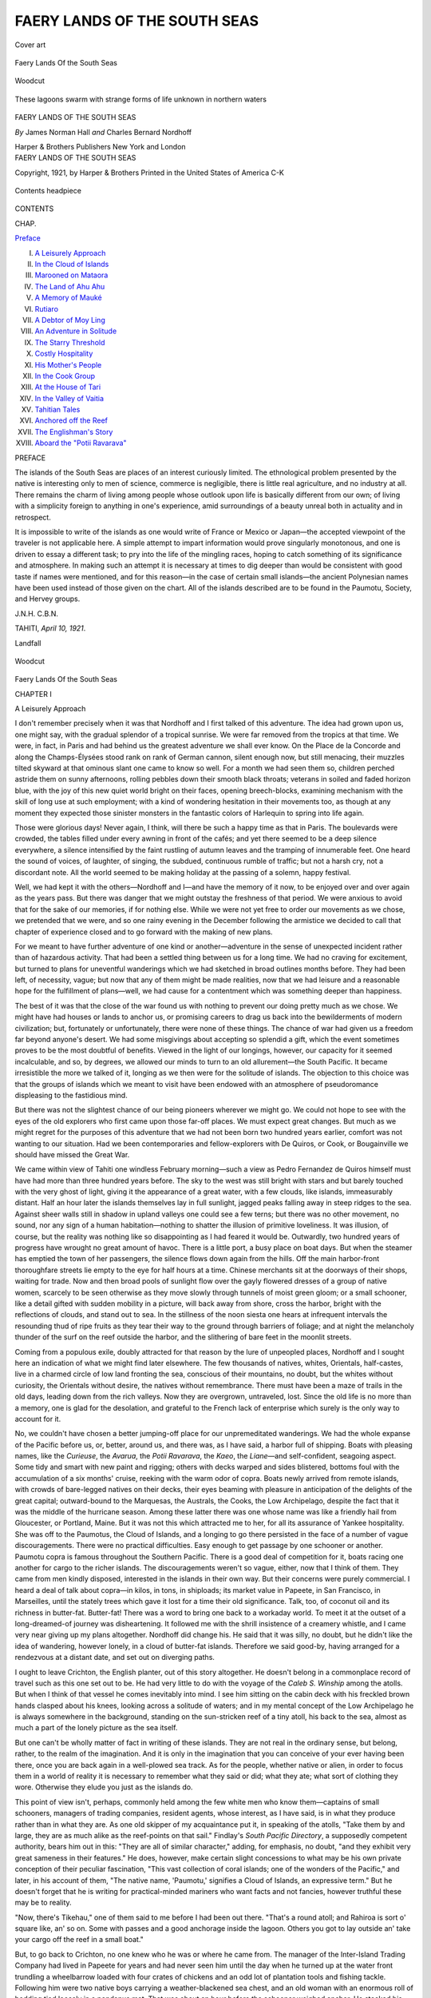 .. -*- encoding: utf-8 -*-

.. meta::
   :PG.Id: 54479
   :PG.Title: Faery Lands of the South Seas
   :PG.Released: 2017-04-02
   :PG.Rights: Public Domain
   :PG.Producer: Al Haines
   :DC.Creator: James Norman Hall
   :DC.Creator: Charles Bernard Nordhoff
   :DC.Title: Faery Lands of the South Seas
   :DC.Language: en
   :DC.Created: 1921
   :coverpage: images/img-cover.jpg

=============================
FAERY LANDS OF THE SOUTH SEAS
=============================

.. clearpage::

.. pgheader::

.. container:: coverpage

   .. vspace:: 3

   .. _`Cover art`:

   .. figure:: images/img-cover.jpg
      :figclass: white-space-pre-line
      :align: center
      :alt: Cover art

      Cover art

   .. vspace:: 4

.. container:: plainpage

   .. class:: center large bold white-space-pre-line

      Faery Lands
      Of the South Seas

   .. vspace:: 3

   .. figure:: images/img-000.jpg
      :figclass: white-space-pre-line
      :align: center
      :alt: woodcut

      Woodcut

   .. vspace:: 4

.. container:: frontispiece

   .. figure:: images/img-front.jpg
      :figclass: white-space-pre-line
      :align: center
      :alt: These lagoons swarm with strange forms of life unknown in northern waters

      These lagoons swarm with strange forms of life unknown in northern waters

   .. vspace:: 4

.. container:: titlepage center white-space-pre-line

   .. class:: xx-large bold

      FAERY LANDS
      OF THE SOUTH SEAS

   .. vspace:: 2

   .. class:: medium

      *By*
      James Norman Hall
      *and*
      Charles Bernard Nordhoff

   .. vspace:: 3

   .. class:: medium

      Harper & Brothers Publishers
      New York and London

   .. vspace:: 4

.. container:: verso center white-space-pre-line

   .. class:: small

      FAERY LANDS OF THE SOUTH SEAS

   .. class:: small

      Copyright, 1921, by Harper & Brothers
      Printed in the United States of America
      C-K

   .. vspace:: 4

.. figure:: images/img-contents.jpg
   :figclass: white-space-pre-line
   :align: center
   :alt: Contents headpiece

   Contents headpiece

.. vspace:: 2

.. class:: center large bold

   CONTENTS

.. vspace:: 1

.. class:: noindent small

CHAP.

.. class:: noindent

`Preface`_

.. class:: noindent white-space-pre-line

I.  `A Leisurely Approach`_
II.  `In the Cloud of Islands`_
III.  `Marooned on Mataora`_
IV.  `The Land of Ahu Ahu`_
V.  `A Memory of Mauké`_
VI.  `Rutiaro`_
VII.  `A Debtor of Moy Ling`_
VIII.  `An Adventure in Solitude`_
IX.  `The Starry Threshold`_
X.  `Costly Hospitality`_
XI.  `His Mother's People`_
XII.  `In the Cook Group`_
XIII.  `At the House of Tari`_
XIV.  `In the Valley of Vaitia`_
XV.  `Tahitian Tales`_
XVI.  `Anchored off the Reef`_
XVII.  `The Englishman's Story`_
XVIII.  `Aboard the "Potii Ravarava"`_

.. vspace:: 4

.. _`PREFACE`:

.. class:: center large bold

   PREFACE

.. vspace:: 1

The islands of the South Seas are places of an
interest curiously limited.  The ethnological problem
presented by the native is interesting only to men
of science, commerce is negligible, there is little real
agriculture, and no industry at all.  There remains the
charm of living among people whose outlook upon life
is basically different from our own; of living with a
simplicity foreign to anything in one's experience,
amid surroundings of a beauty unreal both in actuality
and in retrospect.

It is impossible to write of the islands as one would
write of France or Mexico or Japan—the accepted
viewpoint of the traveler is not applicable here.  A
simple attempt to impart information would prove
singularly monotonous, and one is driven to essay a
different task; to pry into the life of the mingling
races, hoping to catch something of its significance and
atmosphere.  In making such an attempt it is necessary
at times to dig deeper than would be consistent
with good taste if names were mentioned, and for this
reason—in the case of certain small islands—the
ancient Polynesian names have been used instead of
those given on the chart.  All of the islands described
are to be found in the Paumotu, Society, and Hervey
groups.

.. vspace:: 1

.. class:: noindent white-space-pre-line

\J.\N.\H.
\C.\B.\N.

.. class:: noindent

TAHITI, *April 10, 1921*.





.. vspace:: 4

.. _`A Leisurely Approach`:

.. class:: center large bold

   Landfall

.. vspace:: 3

.. figure:: images/img-001.jpg
   :figclass: white-space-pre-line
   :align: center
   :alt: woodcut

   Woodcut

.. vspace:: 3

.. class:: center x-large bold white-space-pre-line

   Faery Lands
   Of the South Seas

.. vspace:: 2

.. class:: center large bold

   CHAPTER  I

.. class:: center medium bold

   A Leisurely Approach

.. vspace:: 2

I don't remember precisely when it was
that Nordhoff and I first talked of this
adventure.  The idea had grown upon us,
one might say, with the gradual splendor
of a tropical sunrise.  We were far
removed from the tropics at that time.  We were, in fact,
in Paris and had behind us the greatest adventure we
shall ever know.  On the Place de la Concorde and
along the Champs-Élysées stood rank on rank of
German cannon, silent enough now, but still menacing,
their muzzles tilted skyward at that ominous slant one
came to know so well.  For a month we had seen them
so, children perched astride them on sunny afternoons,
rolling pebbles down their smooth black throats;
veterans in soiled and faded horizon blue, with the joy
of this new quiet world bright on their faces, opening
breech-blocks, examining mechanism with the skill of
long use at such employment; with a kind of wondering
hesitation in their movements too, as though at any
moment they expected those sinister monsters in the
fantastic colors of Harlequin to spring into life again.

Those were glorious days!  Never again, I think,
will there be such a happy time as that in Paris.  The
boulevards were crowded, the tables filled under every
awning in front of the cafés; and yet there seemed to
be a deep silence everywhere, a silence intensified by the
faint rustling of autumn leaves and the tramping of
innumerable feet.  One heard the sound of voices, of
laughter, of singing, the subdued, continuous rumble
of traffic; but not a harsh cry, not a discordant note.
All the world seemed to be making holiday at the
passing of a solemn, happy festival.

Well, we had kept it with the others—Nordhoff and
I—and have the memory of it now, to be enjoyed
over and over again as the years pass.  But there was
danger that we might outstay the freshness of that
period.  We were anxious to avoid that for the sake of
our memories, if for nothing else.  While we were not
yet free to order our movements as we chose, we
pretended that we were, and so one rainy evening in
the December following the armistice we decided to call
that chapter of experience closed and to go forward
with the making of new plans.

For we meant to have further adventure of one kind
or another—adventure in the sense of unexpected
incident rather than of hazardous activity.  That had
been a settled thing between us for a long time.  We
had no craving for excitement, but turned to plans for
uneventful wanderings which we had sketched in
broad outlines months before.  They had been left,
of necessity, vague; but now that any of them might
be made realities, now that we had leisure and a
reasonable hope for the fulfillment of plans—well, we
had cause for a contentment which was something
deeper than happiness.

The best of it was that the close of the war found us
with nothing to prevent our doing pretty much as we
chose.  We might have had houses or lands to anchor
us, or promising careers to drag us back into the
bewilderments of modern civilization; but, fortunately or
unfortunately, there were none of these things.  The
chance of war had given us a freedom far beyond
anyone's desert.  We had some misgivings about
accepting so splendid a gift, which the event sometimes
proves to be the most doubtful of benefits.  Viewed in
the light of our longings, however, our capacity for it
seemed incalculable, and so, by degrees, we allowed our
minds to turn to an old allurement—the South Pacific.
It became irresistible the more we talked of it, longing
as we then were for the solitude of islands.  The
objection to this choice was that the groups of islands
which we meant to visit have been endowed with
an atmosphere of pseudoromance displeasing to the
fastidious mind.

But there was not the slightest chance of our being
pioneers wherever we might go.  We could not hope
to see with the eyes of the old explorers who first came
upon those far-off places.  We must expect great
changes.  But much as we might regret for the
purposes of this adventure that we had not been born two
hundred years earlier, comfort was not wanting to our
situation.  Had we been contemporaries and
fellow-explorers with De Quiros, or Cook, or Bougainville
we should have missed the Great War.

We came within view of Tahiti one windless February
morning—such a view as Pedro Fernandez de Quiros
himself must have had more than three hundred
years before.  The sky to the west was still bright with
stars and but barely touched with the very ghost of
light, giving it the appearance of a great water, with a
few clouds, like islands, immeasurably distant.  Half
an hour later the islands themselves lay in full sunlight,
jagged peaks falling away in steep ridges to the sea.
Against sheer walls still in shadow in upland valleys
one could see a few terns; but there was no other movement,
no sound, nor any sign of a human habitation—nothing
to shatter the illusion of primitive loveliness.
It was illusion, of course, but the reality was nothing
like so disappointing as I had feared it would be.
Outwardly, two hundred years of progress have wrought
no great amount of havoc.  There is a little port, a
busy place on boat days.  But when the steamer has
emptied the town of her passengers, the silence flows
down again from the hills.  Off the main harbor-front
thoroughfare streets lie empty to the eye for half hours
at a time.  Chinese merchants sit at the doorways of
their shops, waiting for trade.  Now and then broad
pools of sunlight flow over the gayly flowered dresses
of a group of native women, scarcely to be seen
otherwise as they move slowly through tunnels of moist
green gloom; or a small schooner, like a detail gifted
with sudden mobility in a picture, will back away from
shore, cross the harbor, bright with the reflections of
clouds, and stand out to sea.  In the stillness of the
noon siesta one hears at infrequent intervals the
resounding thud of ripe fruits as they tear their way to
the ground through barriers of foliage; and at night
the melancholy thunder of the surf on the reef outside
the harbor, and the slithering of bare feet in the moonlit
streets.

Coming from a populous exile, doubly attracted for
that reason by the lure of unpeopled places, Nordhoff
and I sought here an indication of what we might find
later elsewhere.  The few thousands of natives, whites,
Orientals, half-castes, live in a charmed circle of low
land fronting the sea, conscious of their mountains, no
doubt, but the whites without curiosity, the Orientals
without desire, the natives without remembrance.
There must have been a maze of trails in the old days,
leading down from the rich valleys.  Now they are
overgrown, untraveled, lost.  Since the old life is no
more than a memory, one is glad for the desolation, and
grateful to the French lack of enterprise which surely
is the only way to account for it.

No, we couldn't have chosen a better jumping-off
place for our unpremeditated wanderings.  We had the
whole expanse of the Pacific before us, or, better,
around us, and there was, as I have said, a harbor full
of shipping.  Boats with pleasing names, like the
*Curieuse*, the *Avarua*, the *Potii Ravarava*, the *Kaeo*, the
*Liane*—and self-confident, seagoing aspect.  Some tidy
and smart with new paint and rigging; others with
decks warped and sides blistered, bottoms foul with the
accumulation of a six months' cruise, reeking with the
warm odor of copra.  Boats newly arrived from remote
islands, with crowds of bare-legged natives on their
decks, their eyes beaming with pleasure in anticipation
of the delights of the great capital; outward-bound to
the Marquesas, the Australs, the Cooks, the Low
Archipelago, despite the fact that it was the middle of
the hurricane season.  Among these latter there was
one whose name was like a friendly hail from Gloucester,
or Portland, Maine.  But it was not this which
attracted me to her, for all its assurance of Yankee
hospitality.  She was off to the Paumotus, the Cloud
of Islands, and a longing to go there persisted in the
face of a number of vague discouragements.  There
were no practical difficulties.  Easy enough to get
passage by one schooner or another.  Paumotu copra
is famous throughout the Southern Pacific.  There is a
good deal of competition for it, boats racing one another
for cargo to the richer islands.  The discouragements
weren't so vague, either, now that I think of them.
They came from men kindly disposed, interested in the
islands in their own way.  But their concerns were
purely commercial.  I heard a deal of talk about
copra—in kilos, in tons, in shiploads; its market value
in Papeete, in San Francisco, in Marseilles, until the
stately trees which gave it lost for a time their old
significance.  Talk, too, of coconut oil and its richness
in butter-fat.  Butter-fat!  There was a word to bring
one back to a workaday world.  To meet it at the
outset of a long-dreamed-of journey was disheartening.
It followed me with the shrill insistence of a creamery
whistle, and I came very near giving up my plans
altogether.  Nordhoff did change his.  He said that
it was silly, no doubt, but he didn't like the idea of
wandering, however lonely, in a cloud of butter-fat
islands.  Therefore we said good-by, having arranged
for a rendezvous at a distant date, and set out on
diverging paths.

I ought to leave Crichton, the English planter, out
of this story altogether.  He doesn't belong in a
commonplace record of travel such as this one set out
to be.  He had very little to do with the voyage of the
*Caleb S. Winship* among the atolls.  But when I
think of that vessel he comes inevitably into mind.  I
see him sitting on the cabin deck with his freckled
brown hands clasped about his knees, looking across
a solitude of waters; and in my mental concept of the
Low Archipelago he is always somewhere in the background,
standing on the sun-stricken reef of a tiny atoll,
his back to the sea, almost as much a part of the lonely
picture as the sea itself.

But one can't be wholly matter of fact in writing
of these islands.  They are not real in the ordinary
sense, but belong, rather, to the realm of the
imagination.  And it is only in the imagination that you can
conceive of your ever having been there, once you are
back again in a well-plowed sea track.  As for the
people, whether native or alien, in order to focus them
in a world of reality it is necessary to remember what
they said or did; what they ate; what sort of clothing
they wore.  Otherwise they elude you just as the
islands do.

This point of view isn't, perhaps, commonly held
among the few white men who know them—captains of
small schooners, managers of trading companies,
resident agents, whose interest, as I have said, is in
what they produce rather than in what they are.  As one
old skipper of my acquaintance put it, in speaking of
the atolls, "Take them by and large, they are as much
alike as the reef-points on that sail."  Findlay's *South
Pacific Directory*, a supposedly competent authority,
bears him out in this: "They are all of similar
character," adding, for emphasis, no doubt, "and they exhibit
very great sameness in their features."  He does,
however, make certain slight concessions to what may
be his own private conception of their peculiar
fascination, "This vast collection of coral islands; one of
the wonders of the Pacific," and later, in his account
of them, "The native name, 'Paumotu,' signifies a
Cloud of Islands, an expressive term."  But he doesn't
forget that he is writing for practical-minded mariners
who want facts and not fancies, however truthful these
may be to reality.

"Now, there's Tikehau," one of them said to me
before I had been out there.  "That's a round atoll;
and Rahiroa is sort o' square like, an' so on.  Some
with passes and a good anchorage inside the lagoon.
Others you got to lay outside an' take your cargo off
the reef in a small boat."

But, to go back to Crichton, no one knew who he
was or where he came from.  The manager of the
Inter-Island Trading Company had lived in Papeete
for years and had never seen him until the day when
he turned up at the water front trundling a wheelbarrow
loaded with four crates of chickens and an odd
lot of plantation tools and fishing tackle.  Following
him were two native boys carrying a weather-blackened
sea chest, and an old woman with an enormous roll of
bedding tied loosely in a pandanus mat.  That was
about an hour before the schooner weighed anchor.  He
stacked his gear neatly on the beach and then went on
board, asking for passage to Tanao.

"No, sir," the manager said, in telling about it
afterward, "I never laid eyes on him until that moment,
and I don't know anyone who had.  Where's he been
hiding himself?  And why in the name of common sense
does he want to go to Tanao?  There's no copra or
pearl shell there—not enough, anyway, to make it worth
a man's while going after it."

Tino, the supercargo, was equally puzzled.

"I know Tanao from the sea," he said.  "Passed
it once coming down from the Marquesas when I was
supercargo of the *Tiare Tahiti*.  We were blown out
of our course by a young hurricane.  Didn't land.
There's no one on the God-forsaken place.  Now here's
this Englishman, or Dane, or Norwegian—whatever
he is—asking to be set down there with four crates
of chickens and an old Kanaka woman for company!"  He
shook his head with a give-it-up expression, adding
a moment later: "Well, you meet some queer people
down in this part of the world.  I don't believe in
asking them their business, but it beats me sometimes,
trying to figure out what their business is."

He was not able to figure it out in this case.  The old
woman was talkative; but the information he gathered
from her only stimulated his curiosity the more.  She
owned Tanao, an atom of an atoll miles out of the
beaten track even of the Paumotu schooners.  There
had never been more than a score of people living on it,
she said, and now there was no one.  Crichton had
taken a long lease on it, and was going out there—as
he told me afterward—"to do my writing and thinking
undisturbed."

I didn't know this until later, however.  When I
first heard him spoken of we were only a few hours
out from Papeete.  We had left the harbor with a
light breeze, but at four in the afternoon the schooner
was lying about fifteen miles offshore, lazy jacks
flapping against idle sails with a mellow, crusty sound.
After a good deal of fretting at the fickleness of land
breezes, talk had turned to Crichton, who was up
forward somewhere looking after his chickens.  I didn't
pay much attention then to what was being said, for
I had just had one of those moments which come rarely
enough in a lifetime, but which make up for all the arid
stretches of experience.  They give no forewarning.
There comes a flood of happiness which brings tears to
the eyes, the sense of it is so keen.  The sad part of it
is that one refuses to accept it as a moment.  You
say, "By Jove!  I'm not going to let this pass!" and
it has gone as unaccountably as it came, half lost
through foreboding of its end.  One prepares for it
unknowingly, I suppose, through months, sometimes
years, of longing for something remote and beautiful—such
as these islands, for example.  And when you
have your islands, the moment comes, sooner or later,
and you see them in the light which never was, as the
saying goes, but which is the light of truth for all that.
Brief as it is, no one can say that the reward isn't
ample.  And it leaves an afterglow in the memory,
tempering regret, fading very slowly; which one never
wholly loses since it takes on the color of memory itself,
becoming a part of that dim world of worth-while
illusions.

All of which has very little to do with what was
passing aboard the *Caleb S. Winship*, except that I
was prevented from taking an immediate interest in
my fellow passengers; but this being my first near
view of a Polynesian trading schooner, the scene on
deck had all the charm of the unusual.  Our skipper
was a Paumotuan, a former pearl diver, and the
sailors—six of them, including the mate—Tahitian
boys.  In addition to these there were Crichton, the
planter; the supercargo, master of three major
languages and half a dozen Polynesian dialects; the
manager of the Inter-Island Trading Company;
William, the engineer; Oro, the cabin boy; a Chinese cook
and two Chinese storekeepers—evidence of the leisurely,
persistent Oriental invasion of French Polynesia;
thirty native passengers; a horse in an improvised
stall amidships; a monkey perched in the mainmast
rigging; Crichton's four crates of chickens, and five
pigs.  In addition to the passengers and live stock,
we were carrying out a cargo of lumber, corrugated
iron, flour, rice, sugar, canned goods, clothing, and
dry goods.  Each of the native passengers brought
with him as much dunnage as an Englishman carries
when he goes traveling, and his food for the voyage—limes,
oranges, bananas, breadfruit, mangoes, canned
meat.  With all of this, a two months' supply of
gasoline for the engines, and fresh water and green
coconuts for both passengers and crew, we made a
snug fit.  Even the space under the patient little
native horse was used to stow his fodder for the long
journey.

The women, with one exception, were barefooted,
bareheaded, but otherwise conventionally dressed
according to European or American standards.  This, I
suppose, is an outrageous betrayal of a trade secret,
if one may say that writers of South Sea narratives
belong to a trade.  Those seriously interested in the
islands have, of course, known the truth about them
for years; but I believe it is still a popular
misconception that the women who inhabit them—no one
seems to be interested in the men—are even to this
day half-savage, unself-conscious creatures who display
their charms to the general gaze with naïve indifference.
Half-savage they may still be, but not unself-conscious
in the old sense.  There are a few, to be sure,
who, by means of the bribes or the entreaties of itinerant
journalists and photographers, may be persuaded to
disrobe before the camera for a moment's space;
and in this way the primitive legend is preserved to the
outside world.  But, as I told Nordhoff, although we
are itinerant, we may as well be occasionally truthful
and so gain, perhaps, a certain amount of begrudged
credit.

The one exception was a girl of about nineteen.
She came on board balancing unsteadily on high French
heels, her brown legs darkening the sheen of her
white-cotton stockings.  I had seen her the day before
as she passed below the veranda of Le Cercle Bougainville,
the everyman's club of the port.  She walked
with the same air of precarious balance, and her
broad-brimmed straw hat was set at the jaunty angle
American women affect.

"*Voilà!  L'indigène d'aujourd'hui*," my French
companion said.  Then, breaking into English: "The
old Polynesia is dead.  Yes, one may say that it is
quite, quite dead."  A memory he called it.  "*Maintenant
je vous assure, monsieur, ce n'est rien que ça*."  He
rang changes on the word, in a soft voice, with an
air of enforced liveliness.

I was rather saddened at the time, picturing in my
mind the scene on the shore of that bright lagoon two
hundred years ago, before any of these people had been
forced to accept the blessings of an alien civilization.
But the girl with the French heels wasn't a good
illustration of *l'indigène d'aujourd'hui*, even in the
matter of surface changes.  Most of the women dress
much more simply and sensibly, and it was amusing
as well as comforting to see how quickly she got
rid of her unaccustomed clothing once we had left
the harbor.  She disappeared behind a row of water
casks and came out a moment later in a dress of bright-red
material, barefooted and bareheaded like the rest
of them.  She had a single hibiscus flower in her hair,
which hung in a loose braid.  I don't believe she had
ever worn shoes before.  At any rate, as she sat on a
box, husking a coconut with her teeth, I could see her
ankle calluses glinting in the sun like disks of polished
metal.

There was another girl sitting on the deck not far
from me, with an illustrated supplement of an American
paper spread out before her.  It was an ancient copy.
There were pictures of battlefields in France; of
soldiers marching down Fifth Avenue; a tennis
tournament at Longwood; aeroplanes in flight; motor races
at Indianapolis; actresses, society women, dressmakers'
models making a display of corsets and other women's
equipment—pictures out of the welter of modern life.
The little Paumotuan girl appeared to be deeply
interested.  With her chin resting on her hands and her
elbows braced against her knees, she went from picture
to picture, but looked longest at those of the women
who smiled or posed self-consciously, or looked
disdainfully at her from the pages.  I would have given
a good deal to know what, if anything, was passing
in her mind.  All at once she gave a little sigh,
crumpled the paper into a ball, and threw it at the monkey,
who caught it and began tearing it in pieces.  She
laughed and clapped her hands at this, called the
attention of the others, and in a moment men, women,
and children had gathered round, laughing and
shouting, throwing bits of coconut shell, mango seeds,
banana skins, faster than the monkey could catch them.

The spontaneity of the merriment did one's heart
good.  Even the old men and women laughed, not in
the indulgent manner of parents or grandparents, but
as heartily as the children themselves.  Unconscious
of the uproar, one of the Chinese merchants was lying
on a thin mattress against the cabin skylight.  Although
he was sound asleep, his teeth were bare in a grin of
ghastly suavity, and his left eye was partly open,
giving him an air of constant watchfulness.  He was
dreaming, I suppose, of copra, of pearl shell—in kilos,
tons, shiploads; of its market value in Papeete, in
San Francisco, in Marseilles, etc.  Well, the whites get
their share of these commodities and the Chinamen
theirs; but the natives have a commodity of laughter
which is vastly more precious, and as long as they do
have it one need not feel very sorry for them.

Dusk gathered rapidly while I was thinking of these
things.  Heavy clouds hung over Tahiti and Moorea,
clinging about the shoulders of the mountains whose
peaks, rising above them, were still faintly visible
against the somber glory of the sky.  They seemed
islands of sheer fancy, looked at from the sea.  It
would have been worth all that one could give to have
seen them then as De Quiros saw them, or Cook, or
the early missionaries; to have added to one's own
sense of their majesty, the solemn and more childlike
awe of the old explorers, born of their feeling of utter
isolation from their kind with the presence of the
unknown on every hand.  It is this feeling of awe
rarely to be known by travelers in these modern days,
which pervades many of the old tales of wanderings in
remote places; which one senses in looking at old
sketches made from the decks of ships, of the shores of
heathen lands.

The wind freshened, then came a deluge of cool
water, blotting out the rugged outlines against the sky.
When it had passed it was deep night.  The forward
deck was a huddle of shelters made of mats and bits
of canvas, but these were being taken down now
that the rain had stopped.  I saw an old woman sitting
near the companionway, her head in clear relief against
a shaft of yellow light.  She was wet through and the
mild misfortune broke the ice between us, if one may
use a metaphor very inapt for the tropics.  With her
face half in shadow she reminded me of the typical,
Anglo-Saxon grandmother, although no grandmother
of my acquaintance would have sat unperturbed
through that squall and indifferent to her wet clothing
afterward.  She didn't appear to mind it in the least,
and now that it was over fished a paper of tobacco and
a strip of pandanus leaf out of the bundle on which
she was sitting.  She rolled a pinch of tobacco in the
leaf, twisting it into a tight corkscrew, and lit it at the
first attempt.  Then she began talking in a deep,
resonant voice, and by a simplicity and an extraordinary
lucidity of gesture conveyed the greater part of her
meaning even to an alien like myself.  It was not,
alas! a typical accomplishment.  I have not since found
others similarly gifted.

She was Crichton's landlady, the owner of Tanao.
"Pupure" she called him, because of his fair hair.  I
couldn't make out what she was driving at for a
little while.  I understood at last that she wanted to
know about his family—where his father was, and his
mother.  I suppose she thought I must know him,
being a white man.  They have queer ideas of the size
of our world.  He was young.  He must have people
somewhere.  She, too, couldn't understand his
wanting to go to Tanao; and I gathered from her
perplexity that he hadn't confided his purposes to her to
any extent.  I couldn't enlighten her, of course, and
at length, realizing this, she wrapped herself in her
mat to preserve the damp warmth of her body, and
dozed off to sleep.

I went below for a blanket and some dry clothing,
for the night air was uncomfortably cool after the rain.
The cabin floor was strewn with sleeping forms.  Three
children were curled up in a corner like puppies in a
box of sawdust.  Little brown babies lay snugly bedded
on bundles of clothing, the mothers themselves sleeping
in the careless, trustful attitudes of children.  The
light from a swinging lamp threw leaping shadows
on the walls; flowed smoothly over brown arms and
legs; was caught in faint gleams in masses of loose
black hair.  And to complete the picture and make it
wholly true to fact, cockroaches of the enormous winged
variety ran with incredible speed over the oilcloth of
the cabin table, or made sudden flying sallies out of
dark corners to the food lockers and back again.

On deck no one was awake except Maui at the wheel.
There was very little unoccupied space, but I found a
strip against the engine-room ventilator where I
could stretch out at full length.  By that time the
moon was up and it was almost as light as day.  I
was not at all sleepy, and my thoughts went forward
to the Paumotus, the Cloud of Islands.  We ought to
be making our first landfall within thirty-six hours.
I didn't go beyond that in anticipation, although in
the mind's eye I had seen them for months, first one
island and then another.  I had pictured them at
dawn, rising out of the sea against a far horizon;
or at night, under the wan light of stars, lonely beyond
one's happiest dreams of isolation; unspoiled,
unchanged, because of their very remoteness.  Well, I
was soon to know whether or not they fulfilled my
hopeful expectations.

Some one came aft, walking along the rail in his bare
feet.  It was Oro, the cabin boy, who is taken with an
enviable kind of madness at the full of the moon.
He looked carefully around to make sure that everyone
was asleep, then stood clasping and unclasping his
hands in ecstasy, carrying on a one-sided conversation
in a confidential undertone.  Now and then he would
smile and straightway become serious again, gazing
with rapt, listening attention at the world of pure
light; nodding his head at intervals in vigorous
confirmation of some occult confidence.  At length his
figure receded, blurred, took on the quality of the
moonlight, and I saw him no more.

.. vspace:: 2

.. figure:: images/img-019.jpg
   :figclass: white-space-pre-line
   :align: center
   :alt: Chapter I tailpiece

   Chapter I tailpiece





.. vspace:: 4

.. _`In the Cloud of Islands`:

.. class:: center large bold

   CHAPTER II


.. class:: center medium bold

   In the Cloud of Islands

.. vspace:: 2

Ruau, the old Paumotuan woman, and
the owner of Tanao, was the last of her
family.  There were relatives by
marriage, but none of them would consent
to live on so poor an atoll; and the
original population, never large, had diminished,
through death and migration, until at last she was left
alone, living in her memories of other days, awed by
the companionship of spirits present to her in strange
and terrible shapes.  At last she felt that she could
endure it no longer; but it was many months before
the smoke of one of her signal fires was seen by a passing
schooner.  She returned with it to Tahiti, and if she
had been lonely before, she was tenfold lonelier there,
so far from the graves of her husband and children.
It was at this time that Crichton met her.  He had
been living at Tahiti for more than a year, on the
lookout for just such an opportunity as Ruau offered
him.  Although only twenty-eight, he was in the tenth
year of his wanderings, and had almost despaired of
finding the place he had so long dreamed of and
searched for.  During that period he had been moving
slowly eastward, through Borneo, New Guinea, the
Solomons, the New Hebrides, the Tongas, the Cook
Group.  In some of these islands the climate was too
powerful an enemy for a white man to contend with;
in others there was no land available, or they lacked
the solitude he wanted.  This latter embarrassment
was the one he had met at Tahiti.  The fact is an
illuminating commentary on his character.  Most men
would find exceptional opportunities for seclusion there;
not on the seaboard but in the mountains; in the
valleys winding deeply among them, where no one goes
from year's end to year's end.  Even those leading
out to the sea are but little frequented in their upward
reaches.  But Crichton was very exacting in his
requirements in this respect.  He was one of those men
who make few or no friends—one of those lonely spirits
without the ties or the kindly human associations
which make life pleasant to most of us.  They wander
the thinly peopled places of the earth, interested in a
large way at what they see from afar or faintly hear,
but looking on with quiet eyes; taking no part, being
blessed or cursed by nature with a love of silence, of
the unchanging peace of great solitudes.  One reads
of them now and then in fiction, and if they live in
fiction it is because of men like Crichton, their
prototypes in reality, seen for a moment as they slip
apprehensively across some by-path leading from the outside
world.

He had a little place at Tahiti, a walk of two hours
and a quarter, he said, from the government offices in
the port.  He had to go there sometimes to attend
to the usual formalities, and I have no doubt that he
knew within ten seconds the length of the journey
which would be a very distasteful one to him.  I can
imagine his uneasiness at what he saw and heard on
those infrequent visits.  An after-the-war renewal of
activity, talk of trade, development, progress, would
startle him into a waiting, listening attitude.
Returning home, maps and charts would be got out and plans
made against the day when it would be necessary for
him to move on.  He told me of his accidental meeting
with Ruau, as he called the old Paumotuan woman.  It
came only a few days after the arrival from San
Francisco of one of the monthly steamers.  A crowd of
tourists—stop-over passengers of a day—had somehow
discovered the dim trail leading to his house.  "They
were much pleased with it," he said, adding, with
restraint: "They took a good many pictures.  I was
rather annoyed at this, although, of course, I said
nothing."  No doubt they made the usual remarks:
"Charming!  So quaint!" etc.

It was the last straw for Crichton.  So he made
another visit to the government offices where he had
his passport viséed.  He meant to go to Maketea, a
high phosphate island which stands like a gateway
at the northwestern approach to the Low Archipelago.
The phosphate would be worked out in time and the
place abandoned, as other islands of that nature had
been, to the seabirds.  But on that same evening,
while he was having dinner at a Chinaman's shop in
town, he overheard Ruau trying to persuade some of her
relatives to return with her to Tanao.  He knew of the
island.  He is one of the few men who would know of
it.  He had often looked at it on his charts, being
attracted by its isolated position.  The very place for
him!  And the old woman, he said, when she learned
that he wanted to go there, that he wanted to stay
always—all his life—gripped his hands in both of hers
and held them, crying softly, without saying anything
more.  The relatives made some objections to the
arrangement at first.  But the island being remote,
poverty-stricken, haunted, they were soon persuaded
to consent to a ten years' lease, with the option of
renewal.  Crichton promised, of course, to take care of
Ruau as long as she lived, and at her death to bury
her decently beside her husband.

He proceeded at once with his altered plans.  There
were government regulations to be complied with and
these had taken some time.  On the day when he
was at last free to start he learned that the *Caleb
S. Winship* was about to sail on a three months' voyage
in the Low Archipelago.  He had no time to ask for
passage beforehand.  He had to chance the
possibility of getting it at the last moment.  It is not to
be supposed that either the manager of the
Inter-Island Trading Company or the supercargo of the
*Winship* would have consented to carry him to such
an out-of-the-way destination had they known his
reason for wanting to be set down there.  It amuses
me now to think of those two hard-headed traders,
men without a trace of sentiment, going one hundred
and fifty miles off their course merely to carry the least
gregarious of wanderers on the last leg of his long
journey to an ideal solitude.  It was their curiosity
which gained him his end.  They believed he had some
secret purpose, some reason of purely material
self-interest in view.  They had both seen Tanao from a
distance and knew that it had never been worth visiting
either for pearl shell or copra.  It is hard to understand
what miracle they believed might have taken place in
the meantime.  During the voyage I often heard them
talking about the atoll, about Crichton—wondering,
conjecturing, and always miles off the track.  It was
plain that he was a good deal disturbed by their hints
and furtive questionings.  He seemed to be afraid
that mere talk about Tanao on the part of an outsider
might sully the purity of its loneliness.  He may have
been a little selfish in his attitude, but if that is a
fault in a man of his temperament it is one easily
forgiven.  And what could he have said to those traders?
It was much better to keep silent and let them believe
what they liked.

It must not be thought that Crichton poured out his
confidences to me like a schoolgirl.  On the contrary,
he had a very likable reserve, although a good half of
it, I should say, was shyness.  Then, too, he had
almost forgotten how to talk except in the native
dialects of several groups of widely scattered islands.
In English he had a tendency to prolong his vowels
and to omit consonants, which gave his speech a peculiar
exotic sound.  He made no advances for some time.
Neither did I.  For more than three weeks we lived
together on shipboard, went ashore together at islands
where we had put in for copra, and all that while we
did not exchange above two hundred words in
conversation.  There was so little talk that I can remember
the whole of it, almost word for word.  Once while
we were walking on the outer beach at Raraka, an
atoll of thirty-five inhabitants, he said to me:

"I wish I had come out here years ago.  They appeal
to the imagination, don't you think, all these
islands?"

His volubility startled me.  It was a shock to the
senses, like the crash of a coconut on a tin roof heard
in the profound stillness of an island night.  There
was my opportunity to throw off reserve and I lost it
through my surprise.  I merely said, "Yes, very
much."  An hour later we saw the captain, no larger
than a penny doll, at the end of a long vista of empty
beach, beckoning us to come back.  We went aboard
without having spoken again.  It was an odd sort of
relationship for two white men thrown into close
contact on a small trading schooner in the loneliest ocean
in the world, as Nordhoff put it.  We were no more
companionable in the ordinary sense than a pair of
hermit crabs.

But the need for talking drops away from men under
such circumstances and neither of us found the long
silences embarrassing.  The spell of the islands was
upon us both.  I can understand Crichton's speaking
of their appeal to the imagination while we were in
the midst of them; for our presence there seemed an
illusion—a dream more radiant than any reality could
be.  In fact, my only hold upon reality during that
voyage was the *Caleb S. Winship*, and sometimes even
that substantial old vessel suffered sea changes; was
metamorphosed in a moment; and it was hard to believe
that she was a boat built by men's hands.  Often as
she lay at anchor in a lagoon of dreamlike beauty I
paddled out from shore in a small canoe, and, making
fast under her stern, spent an afternoon watching the
upward play of the reflections from the water and the
blue shadows underneath, rippling out and vanishing
in the light like flames of fire.  For me her homely,
rugged New England name was a pleasant link with
the past.  I liked to read the print of it.  The word
"Boston," her old home port, was still faintly legible
through a coat of white paint.  It brought to mind old
memories and the faces of old friends, hard to visualize
in those surroundings without such practical help.
Far below lay the floor of the lagoon where all the
rainbows of the world have authentic end.  The water
was so clear, and the sunlight streamed through it with
so little loss in brightness that one seemed to be
suspended in mid-air above the forests of branching
coral, the deep, cool valleys, and the wide, sandy plains
of that strange continent.

Crichton, I believe, was beyond the desire to keep
in touch with the world he had left so many years
before.  His experiences there may have been bitter
ones.  At any rate, he never spoke of them, and I
doubt if he thought of them often.  People had little
interest for him, not even those of the atolls which we
visited.  When on shore I usually found him on the
outer beaches, away from the villages which lie
along the lagoon.  In most of the atolls the distance
from beach to beach is only a few hundred yards, but
the ocean side is unfrequented and solitary.  On calm
days when the tide begins to ebb the silence there is
unearthly.  The wide shore, hot and glaring in the
sun, stretches away as far as the eye can reach, empty
of life except for thousands of small hermit crabs moving
into the shade of the palms.  They snap into their
shells at your approach and make fast the door as their
houses fall, with a sound like the tinkling of hailstones,
among heaps of broken coral.  We waded along the
shallows at low tide.  When the wind was onshore and
a heavy surf breaking over the outer edge of the reef,
we sat as close to it as we could, watching the seas
gathering far out, rising in sheer walls fringed with
wind-whipped spray, which seemed higher than the
island itself as they approached.  It was a fascinating
sight—the reef hidden in many places in a perpetual
smoke of sunlight-filtered mist, through which the
oncoming breakers could be seen dimly as they swept
forward, curled, and fell.  But one could not avoid a
feeling of uneasiness, of insecurity, thinking of what
had happened in those islands—most of them only a
meter or two above sea level—in the hurricanes of the
past; and of what would happen again at the coming
of the next great storm.

We made landfalls at dawn, in midafternoon, late
at night—saw the islands in aspects of beauty exceeding
one's strangest imaginings.  We penetrated farther
and farther into a thousand-mile area of atoll-dotted
ocean, discharging our cargo of lumber and corrugated
iron, rice and flour and canned goods; taking on copra;
carrying native passengers from one place to another.
Sometimes we were out of sight of land for several
days, beating into head winds under a slowly moving
pageantry of clouds which alone gave assurance of the
rotundity of the earth.  When at last land appeared
it seemed inaccessibly remote, at the summit of a long
slope of water which we would never be able to climb.
Sometimes for as long a period we skirted the shore
line of a single atoll, the water deepening and shoaling
under our keel in splotches of vague or vivid coloring.
From a vantage point in the rigging one could see a
segment of a vast circle of islands strung at haphazard
on a thread of reef which showed a thin, clear line of
changing red and white under the incessant battering
of the surf.  Several times upon going ashore we
found the villages deserted, the inhabitants having
gone to distant parts of the atoll for the copra-making
season.  In one village we came upon an old man too
feeble to go with the others, apparently, sitting in the
shade playing a phonograph.  He had but three
records: "Away to the Forest," "The Dance of the
Nymphs Schottische," and "Just a Song at Twilight."  The
disks were as old as the instrument itself, no doubt,
and the needles so badly worn that one could barely
hear the music above the rasping of the mechanism.
There was a groove on the vocal record where the
needle caught, and the singer, a woman with a high,
quavery voice, repeated the same phrase, "when the
lights are low," over and over again.  I can still hear
it, even at this distance of time and place, and recall
vividly to mind the silent houses, the wide, vacant
street bright with fugitive sunshine, the lagoon at the
end of it mottled with the shadows of clouds.

The sense of our remoteness grew upon me as the
weeks and months passed.  Once, rounding a point
of land, we came upon two schooners lying inside the
reef of a small atoll.  One of them had left Papeete
only a short while before.  Her skipper gave us a
bundle of old newspapers.  Glancing through them that
evening, I heard as in a dream the far-off clamor of the
outside world—the shrieking of whistles, the roar of
trains, the strident warnings of motors; but there was
no reality, no allurement in the sound.  I saw men
carrying trivial burdens with an air of immense effort,
of grotesque self-importance; scurrying in breathless
haste on useless errands; gorging food without relish;
sleeping without refreshment; taking their leisure
without enjoyment; living without the knowledge of
content; dying without ever having lived.  The
pictures which came to mind as I read were distorted,
untrue, no doubt; for by that time I was almost as
much attracted by the lonely life of the islands as
my friend Crichton.  My old feeling of restlessness
was gone.  In its place had come a certitude of
happiness, a sense of well-being for which I can find no
parallel this side of boyhood.

It was largely the result of living among people who
are as permanently happy, I believe, as it is possible
for humankind to be.  And the more remote the island,
the more slender the thread of communication with
civilization as we know it, the happier they were.
It was not in my imagination that I found this true,
or that I had determined beforehand to see only so
much of their life as might be agreeable and pleasant
to me.  On the contrary, if I had any bias at first, it
was on the other side.  Disillusionment is a sad
experience and I had no desire to lay myself open to it.
Therefore I listened willingly to the less favorable
stories of native character which the traders, and
others who know them, had to tell.  But summed up
dispassionately later, in the light of my own observations,
it seemed to me that the faults of character of
which they were accused were more like the natural
shortcomings of children.  In many respects the
Paumotuans, like other divisions of the Polynesian
family, are children who have never grown up, and one
can't blame them for a lack of the artificial virtues
which come only with maturity.  They are without
guile.  They have little of the shrewdness or craftiness
of some primitive peoples.  At least so it appeared to
me, making as careful a judgment of them as I could.
I have often noticed how like children they are in their
amazing trustfulness, their impulsive generosity, and
in the intensity and briefness of their emotions.

The more I saw of their life, the more desirable it
seemed that they might continue to escape any serious
encroachments of European or American civilization.
They have no doctors, because illness is almost
unknown in their islands.  Crime, insanity,
feeble-mindedness, evils all too common with us, are of such
rare occurrence that one may say they do not exist.
It may be said, too, without overstatement, that their
community life very nearly approaches perfection.
Every atoll is a little world to itself with a population
varying from twenty-five to perhaps three hundred
inhabitants.  The chief, who is chosen informally by
the men, serves for a period of four years under the
sanction of the French government.  He has very little
to do in the exercise of his authority, for the people
govern themselves, are law-abiding without law.

When I first learned that there are no schools
throughout the islands I thought the French guilty
of criminal neglect, but later I reversed this opinion.
Alter all, why should they have schools?  No education
of ours could make them more generous, more kindly
disposed to one another, more hospitable and courteous
toward strangers, happier than they are now.
Certainly it could not make them less selfish, covetous,
rapacious, for most of them are as innocent of those
vices as their own children.  In a few of the richer,
more accessible islands they are slowly changing in
these respects, owing to the example set them by men
of our own race.  In another fifty years, perhaps,
they may have learned to believe that material wealth
is the only thing worth striving for.  Then will come
pride in their possessions, envy of those who have
greater, contempt and suspicion for those who have
less, and so an end to their happiness.

I had never before seen children growing up in a state
of nature and I made full use of the rare opportunity.
I spent most of my time with them; played on shore
with them; went fishing and swimming with them; and
found in the experience something better than a renewal
of boyhood because of a keener sense of beauty, a more
conscious, mature appreciation of the happiness one
has in the simplest kinds of pleasures.  Sometimes we
started on our excursions at dawn; sometimes we made
them by moonlight.  I became a collector of shells
in order to give some purpose to our expeditions along
the reef.  I couldn't have chosen a better interest,
for they knew all about shells, where and when to
find the best ones, and they could indulge their
love of giving to a limitless extent.  In the afternoons
we went swimming in the lagoon.  There I saw them
at their best and happiest, in an element as necessary
and familiar to them as it is to their parents.  It is
always a pleasure to watch children at play in the
water, but those Paumotuan youngsters with their
natural grace at swimming and diving put one under
an enchantment.  Many of the boys had water glasses
and small spears of their own and went far from shore,
catching fish.  They lay face down on the surface of
the water, swimming easily, with a great economy of
motion, turning their heads now and then for a breath
of air; and when they saw their prey they dived after
it as skillfully as their fathers do and with nearly as
much success.  Seen against the bright floor of the
lagoon, with swarms of brilliantly colored fish scattering
before them, they seemed doubtfully human, the
children of some forsaken merman rather than creatures
who have need of air to breathe and solid earth to
stand on.  If education is the suitable preparation for
life, the children of the atolls have it at its best and
happiest without knowing that it is education.  They
are skillful in the pursuits and learned in the interests
which touch their lives, and one can wish them no
better fortune than that they may remain in ignorance
of those which do not.

Their parents, as I have said, are but children of
mature stature, with the same gift of frank, generous
laughter, the same delight in the new and strange.
Very little is required to amuse them.  I had a mandolin
which I used to take ashore with me at various atolls,
after I had become convinced that their enjoyment
of my music was not feigned.  At first I was suspicious,
for I had no illusions about my virtuosity, and even
when I thought of it in the most flattering way their
pleasure seemed out of all proportion to the quality
of the performance.  But there was no doubting the
genuineness of it.  The whole village would assemble
to hear me play.  I had a limited repertoire, but that
seemed to matter very little.  They liked to hear the
same tunes played over and over again.  I learned
some of the old missionary hymns which they knew:
"From Greenland's Icy Mountains," "Oh, Happy
Day," "We're Marching to Zion," and others.

It was strange to find those songs, belonging,
fortunately, to a bygone period in English and American
life, living still in that remote part of the world, not
because of anything universal in their appeal, but
merely because they had been carried there years ago
by representatives of the missionary societies.  Many
eccentric changes had been made in both the rhythm
and melody, greatly to the improvement of both, but
no amount of changing could make them other than
what they are—the uncouth expression of a narrow
and ugly kind of religious sentiment.  I don't think
the Paumotuans care much for them, either.  They
always seemed glad to turn from them to their own
songs, which have nothing either of modern or
old-time missionary feeling.  A woman usually began the
singing, in a high-pitched, nasal, or throaty voice,
which she modulated in an extraordinary way.
Immediately other women joined in, then several men
whose voices were of tenor quality, followed by other
men in basses and barytones, chanting in two or
three tones which, for rhythm and tone, quality, were
like the beating of kettledrums.  The weird blending
of harmonics was unlike anything I had ever heard
before.  There is nothing in our music which even
remotely resembles theirs, so that it is impossible to
describe the effect of the full chorus.  Some of the
songs make a strong appeal to savage instincts.  The
less resolute of the early missionaries, hearing them,
must have thrown up their hands in despair at the
thought of the long, difficult task of conversion awaiting
them.  But if there were any irresolute missionaries,
they were evidently overruled by their sterner brothers
and sisters.

On nearly every island there is now a church, either
Protestant or Catholic.  In the Protestant ones the
native population practice the only true faith, largely
to the accompaniment of this old barbaric music.
Those unsightly little structures rock to the sound
of exultant choruses which ought never to be sung
withindoors.  The Paumotuans themselves know best
the natural setting for their songs—the lagoon beach
with a great fire of coconut husks blazing in the center
of the group of singers.  I liked to hear them from a
distance where I could get their full effect; to look on
from the schooner lying a few hundred yards offshore.
All the inhabitants of the village would be gathered
within the circle of the firelight, which brought their
figures and the white, straight stems of the coconut
palms into clear relief against a background of deep
shadow.  The singing continued far into the night,
so that I often fell asleep while listening, and heard
the music dying away, mingling at last with the
interminable booming of the surf.

By degrees we worked slowly through the heart of
the archipelago, pursuing a general southeasterly
course, the islands becoming more and more scattered,
until we had before us an expanse of ocean almost
unbroken to the coast of South America.  But Tanao
lay at the edge of it, and at length, on a lowering April
day, we set out on that last leg of our outward journey.
The *Caleb S. Winship* lay very low in the water.  By
that time she had a full cargo of copra, one hundred
tons in the hold and twelve, sacked, on deck.  A
portion of the deck cargo was lost that same afternoon,
during a gale of wind and rain which burst upon us
with fury and followed us with a seeming malignity
of intent.  We ran before it, far out of our course,
for three hours.  To me the weight of air was something
incredible, an unusually vigorous flourish of the
departing hurricane season.  Water spouted out of the
scuppers in a continuous stream, and loose articles
were swept clear of the ship, disappearing at once in a
cloud of blinding rain.  There was a fearful racket in
the cabin of rolling biscuit tins and smashing crockery.
Then an eight-hundred-pound safe broke loose and
started to imitate Victor Hugo's cannon.  Luckily it
hadn't much scope and no smooth runway, so that it
was soon brought to a halt by Ruau, the old Paumotuan
woman, who was the only one below at the time.
She made an effective barricade of copra sacks and
bedding, dodging the plunging monster with an agility
surprising in a woman of sixty.  But what I remember
best was Tané, a monkey belonging to one of the sailors,
skidding along the cabin deck until he was blown
against the engine-room whistle, which rose just clear
of the forward end of it.  He wrapped arms and legs
around it in his terror, opening the valve in some
way, and the shrill blast rose high above the mighty
roar of wind, like the voice of man lifted with
awe-inspiring impudence in defiance of the mindless anger
of nature.

The storm blew itself out toward sundown and the
night fell clear—a night for stars to make one wary
of thought; but the moon rose about nine, softening
the pitiless distances, throwing a veil of mild light
across the black voids in the Milky Way, seen so clearly
in those latitudes.  The schooner was riding a heavy
swell, and, burdened as she was, rose clumsily to it,
sticking her nose into the slope of every sea.  Ruau
was at her accustomed place against the cabin
ventilator, unmindful of the showers of spray, maintaining
her position on the slanting deck with the skill of three
months' practice.  The thought that I must soon
bid her good-by saddened me, for I knew there was
small chance that I should ever meet her again.  I
envied Crichton his opportunity for friendship with
that noble old woman, so proud of her race, so true
to her own beliefs, to her own way of living.  Her type
is none too common among Polynesians in these days.
One gets all too frequently an impression of a
consciousness of inferiority on their part, a sense of shame
because of their simple way of living as compared with
ours.  Ruau was not guilty of it.  She never could
be, I think, under any circumstances.  I learned
afterward of an attempt which had been made to
convert her to Christianity during her stay at Tahiti.
Evidently she had not been at all convinced by the
priest's arguments, and when he made some slighting
remark about the ghosts and spirits which were so real
to her, she refused to listen any longer.  Frightened
though she was of spirits, she was not willing that
they should be ridiculed.

We sighted her atoll at dawn, such a dawn as one
rarely sees outside the tropics.  The sky was overcast
at a great height with a film of luminous mist through
which the sun shone wanly, throwing a sheen like a
dust of gold on the sea.  Masses of slate-colored cloud
billowed out from the high canopy, overhanging a
black fringe of land which lay just below the line of the
horizon.  The atoll was elliptical in shape, about eight
miles long by five broad.  There were seven widely
separated islands on the circle of reef and one small
motu in the lagoon.  We came into the wind about a
half mile offshore and put off in the whaleboat.  The
sea was still running fairly high, and the roar of the
surf came across the water with a sound as soothing
as the fall of spring rain; but it increased in volume
as we drew in until the ears were stunned by the
crash of tremendous combers which toppled and fell
sheer, over the ledge of the reef.  It was by far the
most dangerous-looking landing place we had seen on
the journey.  There was no break in the reef; only a
few narrow indentations where the surf spouted up in
clouds of spray.  Between the breaking of one sea and
the gathering of the next, the water poured back
over a jagged wall of rock bared for an instant to an
appalling depth.  Only a native crew could have
managed that landing.  We rode comber after comber,
the sailors backing on their oars, awaiting the word
of the boat steerer, who stood with his feet braced on
the gunwales, his head turned over his shoulder,
watching the following seas.  All at once he began shouting
at the top of his voice.  I looked back in time to see a
wall of water, on the point of breaking, rising high
above us.  It fell just after it passed under us, and
we were carried forward across the edge of the reef,
through the inner shallows to the beach.

The two traders started off at once on a tour of
inspection and we saw nothing more of them until
late in the evening.  Meanwhile I went with Ruau
and Crichton across the island to the lagoon beach
where her house was.  As in most of the atolls, the
ground was nearly free from undergrowth, the soil
affording nourishment only to the trees and a few
hardy shrubs.  Coconuts and dead fronds were scattered
everywhere.  A few half-wild pigs, feeding on the
shoots of sprouted nuts, gazed up with an odd air of
incredulity, of amazement as we approached, then
galloped off at top speed and disappeared far in the
distance.  Ruau stopped when we were about halfway
across and held up her hand for silence.  A bird was
singing somewhere, a melodious varied song like that
of the hermit thrush.  I had heard it before and had
once seen the bird, a shy, solitary little thing, one of
the few species of land birds found on the atolls.

While we were standing there, listening to the faint
music, Crichton took me by the arm.  He said nothing,
and in a moment withdrew his hand.  I was deeply
moved by that manifestation of friendliness, an unusual
one for him to make.  He had some unaccountable
defect in his character which kept him aloof from any
relationship approaching real intimacy.  I believe he
was constantly aware of it, that he had made many
futile attempts to overcome it.  It may have been that
which first set him on his wanderings, now happily
at an end.  It was plain to me the moment we set foot
on shore that he would have to seek no farther for
asylum.  Tanao is one of the undoubted ends of the
earth.  No one would ever disturb him there.  He
himself was not so sure of this.  Once, I remember, when
we were looking at the place on the chart, he spoke
of the island of Pitcairn, the old-time refuge of the
Bounty mutineers.  Before the opening of the Panama
Canal it had been as far removed from contact with the
outside world as an island could be.  Now it lies not
far off the route through the Canal to New Zealand
and is visited from time to time by the crews of tramp
steamers and schooners.  Tanao, however, is much
farther to the north, and there is very slight possibility
that its empty horizons will ever be stained by a
smudge of smoke.  As for an actual visit, one glance
at the reef through the binoculars would convince any
skipper of the folly of the attempt.

Even our own crew of natives, skilled at such
hazardous work, came to grief in their second passage
over it.  They had gone out to the schooner for supplies
Crichton had ordered—a few sacks of flour, some
canned goods, and kerosene oil; in coming back the
boat had been swept, broadside, against a ledge of rock.
It stuck there, just at the edge of the reef, and the
sailors jumped out with the line before the next wave
came, capsizing the boat and carrying it inshore,
bottom up.  All the supplies were swept into deep water
by the backwash and lost.  There had been a similar
accident at the other atoll—flour and rice brought so
many thousands of miles having been spoiled within
a few yards of their destination.  I remember the
natives plunging into the water at great risk to
themselves to save a few sacks of soggy paste in the hope
that a little of the flour in the center might still be dry;
and a Chinese storekeeper, to whom it was consigned,
standing on the shore, wringing his hands in dumb
grief.  It was the first time I had ever seen a
Chinaman make any display of emotion, and the sight
brought home to me a conception of the tragic nature of
such accidents to the inhabitants of those distant
islands.

Crichton took his own loss calmly, concealing
whatever disappointment he may have felt.  Ruau was not
at all concerned about it, and, while we were making
an examination of the house, went out on the lagoon
in a canoe and caught more than enough fish for supper.
Then we found that all of our matches had been
spoiled by sea water, so we could make no fire.  Judging
by the way Crichton brightened up at his discovery,
one would have thought the loss a piece of luck.  He
set to work at once to make an apparatus for kindling
fire, but before it was finished Ruau had the fish cleaned
and spread out on a coverlet of green leaves.  We ate
them raw, dipping them first into a sauce of coconut
milk, and for dessert had a salad made of the heart
of a tree.  I don't remember ever having eaten with
heartier appetite, but at the same time I couldn't
imagine myself enjoying an unrelieved diet of coconuts
and fish for a period of ten years—not for so long as a
year, in fact.  Crichton, however, was used to it, and
Ruau had never known any other except during her
three months' stay at Tahiti, where she had eaten
strange hot food which had not agreed with her at all,
she said.

Dusk came on as we sat over our meal.  Ruau
sat with her hands on her knees, leaning back against
a tree, talking to Crichton.  I understood nothing of
what she was saying, but it was a pleasure merely to
listen to the music of her voice.  It was a little below
the usual register of women's voices, strong and clear,
but softer even than those of the Tahitians, and so
flexible that I could follow every change in mood.
She was telling Crichton of the tupapaku of her atoll
which she dreaded most, although she knew that it
was the spirit of one of her own sons.  It appeared in
the form of a dog with legs as long and thick as the
stem of a full-grown coconut tree, and a body
proportionally huge.  It could have picked up her house as
an ordinary dog would a basket.  Once it had stepped
lightly over it without offering to harm her in any
way.  Her last son had been drowned while fishing by
moonlight on the reef outside the next island, which
lay about two miles distant across the eastern end of
the lagoon.  She had seen the dog three times since his
death, and always at the same phase of the moon.
Twice she had come upon it lying at full length on the
lagoon beach, its enormous head resting on its paws.
She was so badly frightened, she said, that she fell to
the ground, incapable of further movement; sick at
heart, too, at the thought that the spirit of the bravest
and strongest of all her sons must appear to her in that
shape.  It was clear that she was recognized, for each
time the dog began beating its tail on the ground as
soon as it saw her.  Then it got up, yawned and
stretched, took a long drink of salt water, and started
at a lope up the beach.  She could see it very plainly
in the bright moonlight.  Soon it broke into a run,
going faster and faster, gathering tremendous speed
by the time it reached the other end of the island.
From there it made a flying spring, and she last saw
it as it passed, high in air, across the face of the moon,
its head outstretched, its legs doubled close under its
body.  She believed that it crossed the two-mile gap of
water which separated the islands in one gigantic leap.

That is the whole of the story as Crichton translated
it for me, although there must have been other details,
for Ruau gave her account of it at great length.  Her
earnestness of manner was very convincing; and left
no doubt in my mind of the realness to her of the
apparition.  As for myself, if I could have seen ghosts
anywhere it would have been at Tanao.  Late that
night, walking alone on the lagoon beach, I found that
I was keeping an uneasy watch behind me.  The
distant thunder of the surf sounded at times like a wild
galloping on the hard sand, and the gentle slapping of
little waves near by like the lapping tongue of the
ghostly dog having its fill of sea water.

We left Tanao with a fair wind the following
afternoon, having been delayed in getting away because
of the damaged whaleboat, which had to be repaired
on shore.  Tino, the supercargo, insisted on pushing
off at once, the moment the work was finished.
Crichton and Ruau were on the other beach at the time, so
that I had no opportunity to say good-by; but as
we were getting under way I saw him emerge from the
deep shadow and stand for a moment, his hand shading
his eyes, looking out toward the schooner.  I waved,
but evidently he didn't see me, for there was no
response.  Then he turned, walked slowly up the
beach, and disappeared among the trees.  For three
hours I watched the atoll dwindling and blurring until
at sunset it was lost to view under the rim of the
southern horizon.  Looking back across that space of
empty ocean, I imagined that I could still see it
dropping farther and farther away, down the reverse slope
of a smooth curve of water, as though it were vanishing
for all time beyond the knowledge and the concern of men.


My first packet of letters from Nordhoff was brought
by the skipper of the schooner *Alouette*.  He had been
carrying it about for many weeks, and had it in the
first place from the supercargo of another vessel, met
at Rurutu, in the Austral group.  The envelope,
tattered and weather-stained, spoke of its long journey
in search of me.

Before separating at Papeete we had arranged for a
rendezvous, but at that time we still possessed American
ideas of punctuality and well-ordered travel.  Now we
know something of the casual movements of trading
schooners and have learned to regard the timely
arrival of a letter as an event touching on the
miraculous—the keeping of a rendezvous, a possibility too
remote for consideration.  One hears curious tales, in
this part of the world, of the outcome of such temporary
leave-takings as ours was meant to be—husbands
seeking their wives and wives their husbands; families
scattered among these fragments of land and striving
for many months to reunite.

I witnessed, not long ago, the sequel of one of these
unsuccessful quests.  A native from a distant group
of islands set out for one of the atolls of the Low
Archipelago, the home of his sweetheart.  Arrangements
for the marriage had been made long before,
but letters had gone astray, and upon his arrival the
young man found that the family of his prospective
father-in-law had gone to another atoll for the diving
season.  With no means of following, he submitted
to the inevitable, and married another girl.  Months
later, the woman of his first choice returned with her
second choice of a husband; and the former lovers met,
for the young man had not yet been able to return to
his own island.  Neither made any question of the
other's decision—life is too short; and from the native
point of view, it is foolish to spend it in wanderings
which, at the last, may never fulfill their purpose.

Nevertheless, I shall make a search for Nordhoff—a
leisurely search, with some expectation of finding
him.  Our islands, like those of Mr. Conrad's
enchanted Heyst, are bounded by a circle two thousand
or more miles across, and it is likely that neither of us
will ever succeed in breaking through to the outside
world—if, indeed, there is an outside world.  I am
beginning to doubt this, for the enchantment is at
work.  As for Nordhoff, his letters, which follow, may
speak for themselves.





.. vspace:: 4

.. _`Marooned on Mataora`:

.. class:: center large bold

   Eaters of the Lotos

.. vspace:: 2

.. figure:: images/img-045.jpg
   :figclass: white-space-pre-line
   :align: center
   :alt: woodcut

   Woodcut

.. class:: center large bold

   CHAPTER III

.. class:: center medium bold

   Marooned on Mataora

.. vspace:: 2

The sun was low when the *Faaite* steamed
out through the pass and headed for the
Cook group, six hundred miles west and
south.  Dark clouds hung over Raiatea—Rangi
Atea of Maori tradition, the
Land of the Bright Heavens—but the level sunlight
still illuminated the hillsides of Tahaa, the lovely sister
island, protected by the same great oval reef.  Far
off to the north, the peak of Bora Bora towered abruptly
from the sea.

It was not yet the season of the Trades, and the
northeast breeze which followed us brought a sweltering
heat, intolerable anywhere but on deck.  Worthington
was sitting beside me—a lean man, darkly-tanned,
with very bright blue eyes.  His feet were bare;
he wore a singlet, trousers of white drill, and a Manihiki
hat—beautifully plaited of bleached pandanus leaf—a
hat not to be bought with money.  The dinner gong
sounded.

"I'm not going down," he remarked; "too hot below.
I had something to eat at Uturoa.  How about
you?"

I shook my head—it needed more than a normal
appetite to drive one to the dining saloon.  Banks of
squall cloud, shading from gray to an unwholesome
violet, were gathering along the horizon, and the air
was so heavy that one inhaled it with an effort.

"This is the worst month of the hurricane season,"
Worthington went on; "it was just such an evening
as this, last year, that the waterspout nearly got
us—the night we sighted Mataora.  I was five months
up there, you know—marooned when Johnson lost the
old *Hatutu*.

"I was pretty well done up last year, and when I
heard that the *Hatutu* was at Avarua I decided to take
a vacation and go for a six weeks' cruise with Johnson.
Ordinarily he would have been laid up in Papeete
until after the equinox, but the company had sent for
him to make a special trip to Penrhyn.  We had a
wretched passage north—a succession of squalls and
broiling calms.  The schooner was in bad shape,
anyway: rotten sails, rigging falling to pieces, and six
inches of grass on her bottom.  On a hot day she had
a bouquet all her own—the sun distilled from her a
blend of cockroaches and mildewed copra that didn't
smell like a rose garden.  On the thirtieth day the
skipper told me we were two hundred miles from
Penrhyn and so close to Mataora that we might sight
the palm tops.  I'd heard a lot about the place (it
has an English name on the chart)—how isolated it
was, what a pleasant crowd the natives were, and how
it was the best place in the Pacific to see old-fashioned
island life.

"We had been working to windward against a light,
northerly breeze, but the wind began to drop at noon,
and by three o'clock it was glassy calm.  There was a
wicked-looking mass of clouds moving toward us from
the west, but the glass was high and Johnson said we
were in for nothing worse than a squall.  As the clouds
drew near I could see that they had a sort of purplish-black
heart, broad at the top, pointed at the bottom,
and dropping gradually toward the water.  There was
something queer about it; the mate was pointing,
and Johnson's Kanakas were all standing up.
Suddenly I heard a rushing sound, like a heavy squall
passing through the bush; the point of the funnel had
touched the sea three or four hundred yards away
from us—a waterspout!  There wasn't a breath of
air, and the *Hatutu* had no engine.  It was moving
straight for us, so slowly that I could watch every
detail of its formation.  The boys slid our boat
overboard; the mate sang out something about all hands
being ready to leave the schooner.

"I've heard of waterspouts ever since I was a
youngster, but I never expected to see one as close as
we did that day.  As the point of cloud dropped toward
the sea it was ragged and ill defined; but when it
touched the water and the noise began I saw its shape
change and its outlines grow hard.  It was now a
thin column, four or five feet in diameter, rising a
couple of hundred feet before it swelled in the form of
a flat cone, to join the clouds above.  Curiously
enough, it was not perpendicular, but had a decided
sagging curve.  Nearer and nearer it came, until I
could make out the great swirling hole at its base,
and see the vitreous look of this column of solid water,
revolving at amazing speed.  It hadn't the misty
edges of a waterfall.  The outside was sharply
defined as the walls of a tumbler.  I wondered what
would happen when it struck the *Hatutu*.  The mate
was shouting again, but just then the skipper pushed
a rifle into my hands.  'Damned if I leave the old
hooker,' he swore.  'Shoot into the thing—maybe
we can break it up.'  And, believe me or not, we did
break it up.

"It didn't come down with a crash, as one might
have expected.  When we had pumped about twenty
shots into it, and it was not more than fifty yards away,
it began to dwindle.  The column of water became
smaller and drew itself out to nothing; the rushing
noise ceased; the hole in the sea disappeared in a lazy
eddy; the dark funnel rose and blended with the clouds
above.

"A fine southeast breeze sprang up as the clouds
dispersed, and we were reaching away for Penrhyn
when a boy up forward gave a shout and pointed to the
northwest.  Sure enough there was a faint line on the
horizon—the palms of Mataora.  A sudden idea came
to me.  I was fed up with the schooner.  Why not ask
to be put ashore and picked up on the *Hatutu's* return
from Penrhyn?  She would be back in a fortnight,
and it was only a few miles out of her way to drop me
and pick me up.

"Johnson is a good fellow; his answer to my
proposition was to change his course at once and slack
away for the land twelve miles to leeward.  'You'll
have a great time,' he said; 'I wish I were going
with you.  Old Tari will put you up—I'll give you a
word to him.  Take along two or three bags of flour
and a few presents for the women.'

"At five o'clock we were off the principal village,
with canoes all about us and more coming out through
the surf.  The men were a fine, brawny lot, joking
with the crew, and eager for news and small trade.
I lowered my box, some flour, tobacco, and a few bolts
of calico, into the largest canoe, and said good-by to
Johnson.

"It was nearly a year before I saw him again;
as you know, he lost the *Hatutu* on Flying Venus Shoal.
They made Penrhyn in the boat and got a passage to
Tahiti two months later.  Everyone knew I was on
Mataora, but it was five months before a schooner
could come to take me off.

"There is no pass into the lagoon.  As we drew
near the shore I saw that the easy, deceptive swell
reared up to form an ugly surf ahead of us.  At one
point, where a crowd of people was gathered, there
was a large irregular fissure in the coral, broad and
deep enough to admit the passage of a small boat,
and filled with rushing water each time a breaker
crashed on the reef.  My two paddlers stopped opposite
this fissure and just outside the surf, watching over
their shoulders for the right wave.  They let four or
five good-sized ones pass, backing water gently with
their paddles; but at last a proper one came, rearing
and tossing its crest till I thought it would break
before it reached us.  My men dug their paddles into
the water, shouting exultantly as we darted forward.
The shouts were echoed on shore.  By Jove! it was a
thriller!  Tilting just on the break of the wave, we
flew in between jagged walls of coral, up the fissure,
around a turn—and before the water began to rush
back, a dozen men and women had plunged in waist
deep to seize the canoe.

"Mataora is made up of a chain of low islands—all
densely covered with coconut palms—strung
together in a rough oval to inclose a lagoon five miles by
three.  Though there is no pass, the surf at high tide
breaches over the gaps between the islands.  The
largest island is only a mile and a half long, and none
of them are more than half a mile across.  Dotted
about the surface of the lagoon are a number of motu—tiny
islets—each with its flock of sea fowl, its clump
of palms, and shining beach of coral sand.  Set in a
lonely stretch of the Pacific, the place is almost cut off
from communication with the outside world; twice or
three times in the course of a year a trading schooner
calls to leave supplies and take off copra.  Undisturbed
by contact with civilization, the life of Mataora
flows on—simple, placid, and agreeably monotonous—very
little changed, I fancy, since the old days.  It is
true that they have a native missionary, and use
calico, flour, and tobacco when they can get them;
but these are minor things.  The great events in their
annals are the outrage of the Peruvian slavers in
eighteen sixty-two, when many of the people were
carried off to labor and die in the Chinchas Islands,
and the hurricane of nineteen thirteen.

"After presenting myself to the missionary and the
chief I was escorted by a crowd of youngsters to the
lagoon side of the island, where Tairi lived, in a spot
cooled by the trade wind and pleasantly shaded by
coconuts.  The old chap was a warm friend of
Johnson's and made me welcome; I soon arranged to
put up with him during my stay on the island.  His
house, like all the Mataora houses, was worth a bit
of study.

"Pandanus logs, five or six inches in diameter and
set four feet apart, made the uprights.  On each side
of these logs, and extending from top to bottom
a groove was cut.  Thin laths, split from the aerial
roots of the pandanus, were set horizontally into the
grooves, making a wall which permitted the free
circulation of air.  At the windward end of the house, a
large shutter of the same material was hung on hinges
of bark; on warm days it could be opened to admit
the breeze.  The plates and rafters were made of the
trunks of old coconut palms—a beautiful hard wood
which blackens with age and can be polished like
mahogany.  The roof was thatched with kakao—strips
of wood over which were doubled selected leaves
of pandanus, six feet long and four inches across.
The kakao are laid on like shingles, so deeply overlapped
that only six inches of each is exposed, and the result
is a cool and perfectly water-tight roof which lasts
for years.

"The floor of Tari's house was of fine white gravel,
covered with mats.  A bed of mats, a few odds and
ends of fishing gear, and a Bible in the Rarotongan
language made up the furniture.  The old man had
been a pearl diver for many years; he knew all the
lagoons of this part of the Pacific, and could give the
history of every large pearl discovered in these waters.
Twenty fathoms he considered an ordinary depth
for the naked divers—twenty-five, the limit.  One
day he went too deep, and since then he had been a
cripple with paralyzed legs, dependent for care on the
kindly people of his island.  He busied himself in
carving out models of the ancient Polynesian sailing
canoes, beautifully shaped and polished, inlaid with
shell, and provided with sails of mother-of-pearl.
Now and then he presented a canoe to the captain of a
trading schooner visiting the island, and received in
return a bag of flour or a few sticks of tobacco.

"I had some interesting yarns with Tari—I speak
Rarotongan, and the Mataora language is a good deal
the same.  They have three extra consonants, by the
way—the f, l, and h.  What a puzzle these island
dialects are!

"Tairi told me a lot about pearl fishing.  The people
had divided their lagoon into three sections, one of
which was fished each year.  In this way each section
got a two years' rest.  The shell is the object of the
diving—pearls are a secondary issue.  The divers are
not much afraid of sharks, but dread the tonu and the
big conger eel.  Some years before, when Tari was
resting in a boat after a spell under water, one of his
companions failed to return to the surface.  Looking
through his water glass, he saw a great tonu lying on
the bottom, sixty feet beneath him—the legs of his
comrade hanging from its jaws.  Fancy the ugly
brute, ten feet long and all head, like an overgrown
rock cod, with a man in his mouth.  Tairi and several
others seized their spears and were over the side next
moment; they killed the tonu, but too late to save the
life of their companion.

"Conger eels grow to enormous size in the pearl
lagoons, and the divers keep a close watch for them.
They lie in holes and crevices of the coral and dart
out their heads to seize a passing fish, or the wrist of
a diver stooping and intent on his task.  When the
conger's jaws close on wrist or ankle, the diver needs
a cool head; no amount of struggling will pull the eel
from his hole.  One must wait quietly, Tairi told me,
until the conger relaxes his jaws preparatory to taking
a better grip.  Then a quick wrench, and one is free.

"On an atoll like Mataora, where the food supply
is limited to fish and coconuts, with a chicken or a
piece of pork as an occasional treat, fishing plays a
large part in the life of the people.  The men were all
expert fishermen, and used a variety of ingenious
methods to catch the different kinds of fish.  Tairi,
of course, was no longer able to go out; but a friend of
his—an old fellow named Tamatoa—used to take me
with him.  He was a fine specimen—six feet tall,
muscular and active as a boy, with clear eyes
and thick gray hair.  One day he proposed trying for
koperu, a small variety of mackerel.

"The settlement is on the lee side of the island,
where a coral shoal runs out half a mile to sea, covered
with twenty to forty fathoms of water.  It was early
in the morning—a dead calm—when we launched the
big canoe and slipped out through the surf.  About a
quarter of a mile offshore Tamatoa asked me to hold
the canoe stationary while he went about his fishing.
Fastening a twenty-foot rope to the thwart, he made
a noose at the other end and passed it under his arms.
Then he took a ripe coconut, split it, and gouged out
the meat with his knife.  With the white pulp in one
hand, he slipped overboard and swam down as far as
the rope would let him.  Through my water glass I
watched him put pieces of coconut into his mouth and
blow out clouds of the finely chewed stuff, which drifted
and eddied about him in the gentle current.  He
seemed to stay under indefinitely—the lungs of a pearl
diver are wonderful things!  Now and then he came to
the surface for a fresh supply of chum, and
finally—at first in twos and threes, and then in shoals—the
koperu began to appear from the depths.  Little by
little he enticed them close to the surface, until they
swam all about him fearlessly, gobbling the morsels of
coconut.  At last the old man reached up for his
fishing tackle—an eighteen-inch twig, with a bit of
doubled sewing cotton and a tiny barbless hook.  He
baited the hook with a particle of coconut and dangled
it under the nose of the nearest koperu.  While he
hung on the shortened rope, just beneath the surface,
his right arm broke water in a series of jerks, and
each time it rose a fish tumbled into the canoe until
they lay in the bottom by dozens.

"Though the people of Mataora made sport of their
work, they had plenty of leisure for other things.
In the evening, when the tasks of the day had been
completed by lighting the lamps in the roofed-over
sleeping places of the dead, the young people loved
to gather for a session of *akatu talanga*—story telling.
They met in some one's house or brought mats to
spread in the bright moonlight outside; and while the
others lay about, intent on the tale, one after another
related the adventures of some Polynesian hero or the
loves of some legendary island princess—strange
fragments from the old days, full of specters and devils
and monstrous heathen gods.  There was a girl
named Porima who told her stories marvelously well—a
tall youngster of seventeen, with a dash of off-island
blood; Hawaiian, I think.  She was an artist in her
way; one could imagine in her the pioneer of a literature
to come.  Her broad forehead, the masses of black hair
which from time to time, with an impatient gesture,
she shook back over her shoulders, and the slumberous
eyes, with a suggestion of hypnotic power, made her a
person not easily forgotten.  Although she had told
them many times, Porima's stories never failed to
hold her audience; the whispering ceased when she
began, and every head turned toward where she sat,
her hands continually in motion, her voice rising in
excitement, or dying away to a murmur, while the
listeners held their breath.  As the hours passed, both
audience and performers used to grow weary and drop
off to sleep, one by one; finally a rooster crowed and
one awoke with a start to realize that it was day.

"One evening, at a story telling, I heard a shout
from the beach and remembered that I had been
invited to go after flying fish.  A dozen canoes were
putting out through the surf, each manned by four
paddlers.  I made a fourth in the last canoe; we shot
out of the opening with a receding wave, paddled
desperately through the surf, and a moment later
were rocking gently beyond the breakers.  The canoes
were formed into a rough line; each stern-man lit
a torch of coconut leaves bound with bark, and a man
forward took his place standing—net in hand.  The
net is like a shallow landing net, set on a haft of stiff
bamboo, and can be handled only after years of
unconscious training.  My position, paddling
amidships, enabled me to watch how the net was managed—one
doesn't often see such an exhibition of dexterity
and strength.  The art consists in clapping the net
over the fish just at the moment when he is lying at the
surface, hesitating before taking flight; at any instant
the netter may see a fish to port, to starboard, or
directly ahead.  Our man swung his net continually,
and each time it passed over the canoe he flipped it
upside-down to drop a fish.  Think of the muscles
needed for this sort of thing; the quickness of eye and
hand, where a delicate balance must be maintained,
and one is constantly alert to guard one's face against
the fish, which whizz past at all angles.  Then
remember that it is a pretty serious matter to capsize
in this torch-lit water, swarming with sharks, where it is
imprudent even to trail one's hand overboard.

"In the bend of a bow-shaped islet at the north
end of the lagoon, under the palms behind a shore of
blue water and dazzling sand, lived an old chap named
Ruri, who introduced me to another kind of fishing.
Ruri was close to seventy, but a strong man still; his
only complaint was lack of teeth, which compelled
him to live on *varuvaru*—the grated-up meat of the
young coconut, mixed with its own milk.  The ambition
of his life was a trip to Tahiti to get a set of false
teeth.  He was not a native of Mataora—his mother
was a Gilbert-Islander and his father a Samoan.  For
many years Ruri had followed the sea—cabin boy under
Bully Hayes; deserter (to keep a whole skin) from the
famous *Leonora*; blackbirder in the New Hebrides
and Solomon Islands; pearl fisher in Penrhyn and the
lagoons of the Paumotu.  At last, on a black night of
storm, his vessel struck and went to pieces on the
coral of Mataora, and Ruri's days of wandering were
over.  He married a woman of the island, but now she
was dead and the old man lived alone, a mile from the
settlement, occupied with his simple wants and
immersed in dreams of the past.  Close beside his house
was the grave of his wife—a tomb of cement inclosed
in a neat building of octagonal shape, with a door and
a small curtained window.  A fine lamp, carefully
tended and lit every evening at sunset, hung above
the grave, and a few stunted gardenias and frangipanis,
brought from enormous distances, were planted about
the door.  Ruri's little plantation of coconuts and
coarse taro was free from weeds, and the neatness of
his house, shipshape and scrupulously clean, betrayed
the old sailor.

"After a spell of calm weather, when the breaching
surf had ceased to cloud the waters of the lagoon, and
the suspended particles of coral sand had settled to
the bottom, Ruri offered to show me how to catch
tenu—a fine fish, inhabiting the lagoon in ten to
twenty fathoms of water—speckled like a trout on a
ground of brown and gold, and reaching a weight of
twenty pounds.

"In the absurdly complicated process of obtaining
bait, tenu-fishing is typical of the South Pacific.  The
night before, Ruri had spent two hours with a torch,
catching hermit crabs; now, using these crabs for bait
we had to catch some ku ta—a small, prickly fish which
alone has power to interest the tenu.  We set out in
Ruri's leaky canoe and paddled to a big, coral
mushroom, which rose to within a yard of the surface.
Here the old man smashed the shells of his hermit
crabs with a stone, broke off the claws, set the soft
bodies to one side, and mashed the claws to a paste,
which he dropped overboard and allowed to drift
into a dark hole in the coral.  Then he produced a
short line, baited the hook with a body of a crab, and
let it sink out of sight into the darkness of the hole.
In ten minutes a dozen ku ta were gasping in the
bottom of the canoe—fantastic little fish, colored
scarlet and vermilion, with enormous black eyes and
a dorsal fin which seemed to be carved out of red
sealing wax.  We put them in a basket, trailed
overboard to keep them alive, and began the real fishing of
the day.  I paddled slowly, while Ruri—who did not
believe in fishing till the fish was in sight—leaned
over the side, scrutinizing the bottom through his
water glass.  Finally he signaled me to stop—his eye
had caught the movement of a tenu among the masses
of live coral, forty feet below us.  The rest was simple:
one hooked a ku ta under the dorsal fin, tossed him
overboard, and allowed the weight of the hook and
line to carry him to the bottom.  By means of the
water glass, one could watch the approach of the tenu,
see him seize the bait, and judge the proper moment
to strike.

"The bonito, which they call atu, is the most
important of all fish to the people of Mataora.  Almost
any fine day one could see a fleet of canoes working
offshore, busy at bonito catching, surrounded by a
cloud of the sea birds which guide one to the schools.
They use a pretty lure for this fishing—a sort of jig
cut out of mother-of-pearl, equipped with a tuft of
red-dyed coconut husk and a barbless hook of shell.
Each fisherman carries a stiff bamboo rod and half a
dozen of these lures—ranging in color from pale green
to black—attached to ten-foot lengths of line.  The
islanders have discovered that the condition of the
water and the variations of light make certain colors
more attractive than others at a given time; and
when a school is found they try one shade after another
till they discover which the bonito prefer.  Then
the jigs not in use are hooked to a ring at the base of
the pole, and the fisherman begins to pull bonito from
the water, heaving them out by main strength, without
a moment's play.  The barbless hook releases itself the
moment the fish is in the canoe, and the lure goes
overboard without the loss of an instant.

"One day, after a period of low tides, I saw another
method of fishing—rarely practised nowadays—an
ora, or fish-poisoning picnic.  You know the barringtonia,
probably—the big tree from which they make
their drums; it grows on all the high islands, and
sometimes one finds it on the richer atolls.  There were
a few on Mataora.  Ever notice the flower?  It is a
lovely thing—a tassel of silky cream-colored stamens,
shading to old rose at the ends, and tipped with
golden beads.  The fruit is odd-looking, like a squarish
pomegranate, and it has odd properties, for when
pounded up and put into shallow water it seems to
stupefy the fish.

"I was sitting in the shade beside Tari's house
when a boy came through the settlement, blowing
melancholy blasts on a conch shell and announcing
that the chief wanted everyone to be on hand that
afternoon at a certain part of the lagoon, where an ora
was to be held.  We set out at noon, the women
carrying the crushed seeds of the barringtonia in hastily
woven baskets of green coconut frond.  A crowd from
the other settlements was awaiting our arrival; and
when the babies had been put to sleep in the shade,
with small children stationed beside them to fan away
the flies, the fun began.  A shallow stretch of lagoon
lay before us, half a mile long by a quarter wide, and
into this plunged the women and girls, wading and
swimming in all directions, trailing behind them their
baskets of poison.  As time went on, a faint and
curious odor began to rise from the water—a smell
which reminded me vaguely of potassium cyanide.
Soon the spearmen were busy—wild brown figures,
naked except for scarlet loin cloths—pursuing the
half-stupefied fish among the crevices of the coral.  Before
the effect of the poison wore off and the reviving fish
began to make their escape to deeper water the men
were returning to the beach, the strings of hibiscus
bark at their belts loaded and dragging.

"On another day I joined a party of young people
for a picnic across the lagoon.  It was glassy calm;
the water was like a mirror in which the palms of the
wooded islets were reflected with motionless perfection.
The beaches on the far side, invisible on an ordinary
day, seemed to rise far out of water in the mirage.
We landed on an uninhabited island, hauled up our
canoes, and set out on a hunt for coconut crabs.

"They are extraordinary creatures, these crabs,
enormous, and delicious to eat.  You will not find
many on the high islands; but in a place like Mataora
there are hundreds of them, and they do a lot of
damage to the coconuts.  During the day they hide
in their holes, deep among the roots of some big trees;
at night they come out, climb the palms, nip off the
nuts with their powerful claws, descend to the ground,
tear off the husks, break open the shells, and devour
the meat.  To catch them, one can either dig them
out or build a fire at the mouth of the hole, which
never fails to draw them.  Fire simply fascinates the
brutes.  They must be handled warily, for their claws
can grip like a pair of pipe tongs and shear off a
man's finger without an effort.

"We lit a fire under the shade of a puka tree and
liberated the crabs we had captured.  It sounds
incredible, but they walked into the fire, and sat down
quietly on the embers to roast!  One of the boys
climbed a palm and brought us some coconuts of a
variety called nu mangaro, with an edible husk, sweet
and fibrous, like sugar cane.  After lunch we had a
swim in the deep water close inshore and lay about
smoking while the girls wove us wreaths of sweet fern.
It was an idyllic sort of a day.

"I spent five months on Mataora.  At first, when
the schooner did not appear, I was worried and used
to fret a little; but as time went on I grew to like the
easy-going, dreamy life, and when at last a schooner
came to take me off I didn't know whether to be glad
or sorry—there were moments when I almost decided
to send for a few things and follow the example of old
Ruri.

"During those five months I knew more disinterested
kindliness than I had supposed existed in the world;
my heart warmed to the people of Mataora.

"Finally the day came when the schooner dropped
anchor in the lee of the village—Whitmore's *Tureia*.
Canoe after canoe shot out through the surf; the
women gathered in the shade of the canoe houses on the
beach, awaiting the landing of the boatmen, who
would bring news of husbands diving for shell in distant
lagoons, or relatives scattered among far-off groups of
islands.  As I shook hands with Whitmore I heard a
prolonged wailing from the village—the tangi of a new
widow.

"When I went to the house to get my things together
Tari informed me that, as the schooner would not
leave till next day, the people were preparing a farewell
feast in my honor.  It was held in the assembly house
of the village, decorated with arches of palm frond,
garlands of scented fern, and the scarlet flowers of the
hibiscus.  Everyone brought a gift for the departing
stranger—a fan, a hat, a pearl fishhook, a drinking cup
of ornamented coconut shell, a carved paddle of
porcupine wood inlaid with mother-of-pearl.  I
distributed what little I had to offer, wishing it were a
dozen times as much.

"On the beach next morning the people of Mataora
gathered for a last handclasp; smile cynically if you
will—there were tears shed; I wasn't too happy myself
when I heard their plaintive song of farewell floating
out across the water."

Worthington ceased speaking and leaned forward to
scratch a match.  The squall had passed long since;
the immense arch of the Milky Way stretched overhead,
and low in the south—beyond Hull Island and Rimatara,
over the loneliest ocean in the world—the Southern
Cross was rising.  Lying on mats behind us, a party of
Cook-Islanders spoke in soft tones, their faces
illuminated fitfully by the glow of their cigarettes.  My
companion was lighting his pipe, and in the flare of the
match I could see that he was smiling to himself.

"Some day," he said, "you will hear that I have
closed up my affairs and disappeared.  Don't worry
when that happens; you'll know I have gone to
Mataora—this time to stop for good."





.. vspace:: 4

.. _`The Land of Ahu Ahu`:

.. class:: center large bold

   CHAPTER IV


.. class:: center medium bold

   The Land of Ahu Ahu

.. vspace:: 2

I might attempt to set down a matter-of-fact
description of this place if only
the subject permitted one to be matter-of-fact.
Strange and remote, set in a
lonely space of the sea and isolated from
the world for the seven or eight centuries following the
decline of Polynesian navigation, there is no other land
like this hollow island of Ahu Ahu.  Week after week,
month after month, the watcher on its cliffs may gaze
out toward the horizon and see never a sail nor a distant
trail of smoke to liven the dark-blue desert of the
Pacific.  The cliffs themselves are strange—the reef
of an ancient atoll, upraised in some convulsion of the
earth to form a ring of coral limestone—sheer precipices
facing the sea, half a mile of level barren summit, and
an inner wall of cliffs, overlooking the rich lowlands
of the interior.  During the unnumbered years of their
occupation, the land has set a stamp upon its people—so
long on Ahu Ahu that they have forgotten whence
they came.  Hardy, hospitable, and turbulent, they
are true children of the islands, and yet a family
apart—ruder and less languid than the people of Samoa or
Tahiti, and speaking a harsher tongue.  And, more
than any other island folk, they live in the past, for
ghosts walk on Ahu Ahu, and the living commune
nightly with the old dead who lie in the *marae*.

It was an hour before sunset when we sighted the
land—the merest blue irregularity on the horizon,
visible from one's perch in the shrouds each time the
schooner rose to the crest of a sea.  The mellow
shout of landfall brought a score of native passengers
to their feet; at such a moment one realizes the
passionate devotion of the islander to his land.  Men
sprang into the rigging to gaze ahead with eager
exclamations; mothers held up their babies—born on
distant plantations—for a first glimpse of Ahu Ahu;
seasick old women, emerging from disordered heaps of
matting, tottered to the bulwarks with eyes alight.
The island had not been visited for six months, and
we carried a cargo of extraordinary variety—hardware,
bolts of calico, soap, lumber, jewelry, iron roofing,
cement, groceries, phonograph records, an unfortunate
horse, and several pigs, those inevitable deck-passengers
in the island trade.  There were scores of cases of
bully beef and ship's biscuit—the staple luxuries of
modern Polynesia, and, most important of all, six
heavy bags of mail.

As we drew near the land, toward midnight, I gave
up the attempt to sleep in my berth and went on
deck to spread a mat beside Tari, our supercargo, who
lay aft of the mainmast, talking in low tones with
his wife.  It was calm, here in the lee of the island;
the schooner slipped through the water with scarcely
a sound, rising and falling on the long gentle swell.
Faint puffs of air came off the land, bringing a scent
of flowers and wood smoke and moist earth.  We had
been sighted, for lights were beginning to appear in the
village; now and then, on a flaw of the breeze, one
heard a sigh, long drawn and half inaudible—the voice
of the reef.  A party of natives, seated on the forward
hatch, began to sing.  The words were modern and
religious, I believe, but the music—indescribably sad,
wild, and stirring—carried one back through the
centuries to the days when man expressed the dim
yearnings of his spirit in communal song.  It was a
species of chant, with responses; four girls did most
of the singing, their voices mingling in barbaric
harmonies, each verse ending in a prolonged melodious
wail.  Precisely as the last note died away, in time
with the cadence of the chant, the deep voices of the
men took up the response, "*Karé, aué!*" ("No,
alas!")  Tari turned to me.

"They sing well," he said, "these Ahu Ahu people;
I like to listen to them.  That is a hymn, but a stranger
would never suspect it—the music is pure heathen.
Look at the torchlights in the village; smell the land
breeze—it would tell you you were in the islands if
you were set down here blindfold from a place ten
thousand miles away.  With that singing in one's ears, it
is not difficult to fancy oneself in a long canoe, at the
end of an old-time voyage, chanting a song of thanksgiving
to the gods who have brought us safely home."

He is by no means the traditional supercargo of a
trading schooner, this Tari; I have wasted a good deal
of time speculating as to his origin and the reasons
for his choosing this mode of life.  An Englishman
with a hint of Oxford in his voice—quite obviously
what we call a gentleman—a reader of reviews, the
possessor (at his charming place on Nukutere) of an
enviable collection of books on the natural history and
ethnology of the South Seas, he seldom speaks of
himself or of his people at home.  For twenty years he has
been known in this part of the world—trading on
Penrhyn, Rakahanga, Tupuai, the atolls of the
Paumotu.  He speaks a dozen of the island dialects, can
join in the singing of *Utes*, or bring a roar of applause
by his skill in the dances of widely separated groups.
When the war broke out he enlisted as a private in a
New Zealand battalion, and the close of hostilities
found him with decorations for gallantry, the rank of
captain, and the scars of honorable wounds.  As a
subject for conversation, the war interests him as little
as his own life, but this evening he had emptied a full
bottle of rum, and was in the mildly mellow state which
is his nearest approach to intoxication.

"I never thought I'd see the old country again,"
he said, "but the war changed all that.  I got a nasty
wound in Gallipoli, you see, and they sent me home to
convalesce.  The family wasn't meant to know I was
hurt, but they saw a bit of a thing in the paper [an
account of the exploit which won Tari his D.C.M.],
and there they were at the dock when the transport
off-loaded.  I hadn't laid eyes on them for fifteen
years....  The old governor—by Jove! he was decent.
It was all arranged that I should stop in England when
the war was over; I thought myself it was a go.  When
the job was finished, and I'd got a special dispensation
to be demobbed at home, I stood it for a fortnight and
then gave up....

"Home is all very well for a week or two, but for a
steady thing I seem to fit in better down here.  What
is it that makes a chap stop in the islands?  You
must have felt it yourself, and yet it is hard to put
into words.  This sort of thing, perhaps [he swept his
hand through the soft darkness] ... the beauty, the
sense of remoteness, the vague and agreeable melancholy
of these places.  Then I like the way the years
slip past—the pleasant monotony of life.  My friends
at home put up with a kind of dullness which would
drive me mad; but here, where there is even less to
distinguish one day from another, one seems never to
grow fretful or impatient of time.  One's horizon
narrows, of course; I scarcely look at the newspaper
any more.  If you stop here you will find yourself
unconsciously drifting into the native state of mind,
readjusting your sense of values until the great events
of the world seem far off and unreal, and your interests
are limited to your own business, the vital statistics
of your island, and the odd kinks of human nature
about you.  Perhaps this is the way we are meant to
live; at any rate, it brings serenity.

"I've been here too long to sentimentalize about
the natives—they have their weak points, and plenty
of them.  Allowing for these, you'll find the Kanakas
a good sort to have about—often amusing, always
interesting; at once deep, artful, gay, simple, and
childish.  At bottom they are not very different from
ourselves; it is chiefly a matter of environment.
Consider any of the traders who came here as boys—old
fellows who will buttonhole you and spend hours
abusing the people—the truth is that they have become
more native than the men they abuse.

"There are places, like Africa, where one can live
among a primitive people and absorb nothing from
them; their point of view is too alien, their position
in the scale of humanity too widely separated from
our own.  It is different in the islands.  If one could
discover the truth, it wouldn't surprise me to learn
that these people were distant cousins of ours.  The
scholars—in whose conclusions I haven't much faith—trace
them back, along the paths of successive migrations,
through Indonesia to northern India or the land
of the Cushites.  In any case, I believe that the blood
we term Caucasian flows in their veins, the legacy of
ancestors separated from the parent stock so long ago
that mankind had not yet learned the use of iron.
And they are old, these island tribes who were
discovering new lands in the Pacific in the days when
our forefathers wore the horns of bulls upon their heads.
Don't judge them in the present, or even in the time of
Cook; they were a dying people then, whose decline
had begun five or six hundred years before.  It seems
to me that a race, like an individual, grows old, loses
heart, and fades away.  On nearly every island they are
dying to-day—a tragedy, an inevitable one, which the
coming of the European has hastened, but not caused.

"Whether or not it may be accounted for on grounds
of a distant kinship, it is impossible to stop long in the
islands without absorbing, to a certain extent, the
native point of view.  Things which seemed rubbish
at first slowly acquire significance; one begins to
wonder if, after all, there may not be varieties of knowledge
lost to us in the complexities of civilization....  I've
seen some queer things myself.

"My wife's mother lives on Ahu Ahu, where her
ancestors have been hereditary rulers since Maui
fished the island out of the sea.  I've known the
family a good many years, and long before I married
Apakura the old lady was kind enough to take a
motherly interest in me.  I always put up with her
when we touched at Ahu Ahu.  Once, after I had been
away for several months, I sat down to have a yarn
with her, and was beginning to tell about where I'd
been and what I'd done when she stopped me.  'No,
let me tell you,' she said, with an odd smile; and, upon
my honor, she did—down to the details!  I got the
secret out of her the same evening.  She is very friendly,
it seems, with an ancestor of hers—a woman named
Rakamoana, who lived twenty-eight generations—seven
hundred years—ago, and is buried in the big
*marae* behind the village.  When one of the family
is off on a trip, and my mother-in-law suspects that he
is in trouble or not behaving himself, she puts herself
into a kind of trance, calls up old Rakamoana, and
gets all the facts.  I hope the habit won't come into
general use—might prove jolly awkward, eh?  Seriously,
though, I can't account for the things she told
me without accepting her own explanation.  Strange
if there were a germ of truth in the legends of how
the old sea-going canoes were navigated—the priests,
in a state of trance, directing the helmsmen which
way to steer for land....

"There is another old woman on Ahu Ahu whose
yarns are worth hearing.  Many years ago a Yankee
whaling vessel called at the island, and a Portuguese
harpooner, who had had trouble with the captain,
deserted and hid himself in the bush.  The people
had taken a fancy to him and refused to give him up,
so finally the captain was obliged to sail away without
his man.  From all accounts this harpooner must have
been a good chap; when he proved that he was no
common white waster, the chief gave him a bit of land
and a girl of good family for a wife—now the old lady
of whom I spoke.  I think it was tools he needed, or
some sort of gear for a house he was building; at any
rate, when another whaler touched he told his wife
that he was going on a voyage to earn some money
and that he might be gone a year.  There was a kind
of agreement, current in the Pacific in those days,
whereby a whaling captain promised to land a man
at the point where he had signed him on.

"Well, the harpooner sailed away, and, as might
have been expected, his wife never saw him again;
but here comes the odd part of the story.  The deserted
wife, like so many of the Ahu Ahu women, had an
ancestor who kept her in touch with current events.
Being particularly fond of her husband, she indulged
in a trance from time to time, to keep herself informed
as to his welfare.  Several months after his departure
the tragedy occurred—described in detail by the
obliging and sympathetic dweller in the *marae*.  It was
a kind of vision, as told to me, singularly vivid for an
effort of pure imagination—the open Pacific, heaving
gently and ruffled by a light air; two boats from rival
vessels pursuing the same whale; the Portuguese
harpooner standing in the bows of one, erect and intent
upon the chase, his iron the first, by a second of time,
to strike.  Then came a glimpse of the two boats
foaming side by side in the wake of the whale; the
beginning of the dispute; the lancing and death flurry
of an old bull sperm; the rising anger of the two
harpooners, as the boats rocked gently beside the
floating carcass; the treacherous thrust; the long red
blade of the lance standing out between the shoulders
of the Portuguese.

"The woman awoke from her trance with a cry of
anguish; her husband was dead—she set up the widow's
*tangi*.  One might have thought it an excellent tale,
concocted to save the face of a deserted wife, if the
same vessel had not called at Ahu Ahu within a year,
to bring news of the husband's death under the exact
circumstances of the vision.

"What is one to believe?  If seeing is believing, then
count me a believer, for my own eyes have seen an
incredible thing.  It was on Aitutaki, in the Cook
group.  An old chief, the descendant of a very ancient
family, lay ill in the village.  I had turned in early,
as I'd promised to go fishing on the reef when the tide
served, an hour after midnight.  You know how the
spirits of the dead were believed to flee westward, to
Hawaiki, and how their voices might be heard at night,
calling to one another in the sky, as they drove past,
high overhead.  Early in the evening, as I lay in bed,
a boy came into the next room, panting with excitement.
He had been to a plantation in the hills, it
seemed, and as he returned, just after dusk, had heard
the voices of a shouting multitude passing in the air
above him.  I was tired and paid little attention to his
story, but for some reason I found it impossible to sleep.
It was a hot night, very still and sultry, with something
in the air that made one's nerves twitch every time a
coconut frond dropped in the distance.  I was still
lying awake when my fishing companions came to
get me; a little ahead of time, for, like me, they had
been unable to sleep.  We would wait on the reef, they
suggested, where it was sure to be cool, until the tide
was right.

"We were sitting on the dry coral, smoking.  I had
just looked at my watch, I remember; it lacked a few
minutes to one o'clock.  Our canoes were hauled up
on one side of the Arutunga Passage—the western
pass, by the way.  There was no moon.  Suddenly
one of the boys touched me.  'What is that?' he
exclaimed, in a startled voice.  I looked up; the others
were rising to their feet.  Two flaring lights were
moving across the lagoon toward us—together and very
swiftly.  Nearer and nearer they came, until they
revealed the outlines of a canoe larger than any built
in the islands nowadays—a canoe of the old time, with
a flaming torch set at prow and stern.  While we stood
there, staring in silence, it drew abreast of us, moving
with the rush of a swift motor boat, and passed on—out
to sea.  I was too amazed to think clearly until
I heard one of the boys whisper to another, '*Kua mate
te ariki*—the chief is dead; the great canoe bears him
out to the west.'  We launched our canoes and crossed
the lagoon to the village.  Women were wailing; yes,
the old man was dead—he had drawn his last breath
a little before one o'clock.  Remember that I saw this
thing myself....  Perhaps it was a dream—if so, we all
dreamed alike."

.. vspace:: 2

It was late.  The singing died away; the lights in
the village went out one by one.  The passage in the
Ahu Ahu reef is a bad place by daylight—the chances
were that no canoes would risk it till dawn.  Tari
struck a match for an instant and lay down on the mat
beside his wife.  In the little flare of light I saw her
sleeping in the unconscious manner of a child.

I know their story—a pretty one, in pleasant contrast
to the usual ignoble and transitory loves of white and
brown.  Apakura is the daughter of the principal
family of this island—her mother and father for many
years the warm friend of Tari.  He had petted the
child from the time she was three; she was always
on the beach to meet the canoe that brought him
ashore, and he, for his part, never forgot the small
gifts for which she waited with sparkling eyes.  On
his rambles about the island the little girl followed
Tari with the devotion of a dog; many a time, clambering
along the base of the cliffs at dawn, his first knowledge
of her presence came with the shrill cry of, "*Tiaké
mai, Tari!*" and he waited while his small follower
managed some difficult pile of coral in the rear.  Their
friendship had only Tari's two or three visits a year
to feed on, but neither forgot, and in the course of time,
as the child learned to read and write, a correspondence
began—very serious on her side, pleased and amused
on his.  When he went away to the war she was eleven—a
slim, dark-eyed child; when he returned she was
sixteen, and a woman, though he did not know it.

On this occasion, in the evening, when the rest of
the family had gone to bed, he sat talking with
Apakura's mother—or, rather, listening while the old
woman told one of her stories of life on Ahu Ahu,
equally fascinating and long drawn out.  It is not
difficult to reconstruct the scene in imagination—Tari
comfortable in bare feet and a *pareu*, half reclining
against the wall as he smoked his pipe in absent-minded
puffs; the woman cross-legged on the floor,
leaning forward in earnest speech—her voice rising,
falling, and dying to a whisper in the extraordinary
manner of the Polynesian teller of tales; her hands
from time to time falling simultaneously with a loud
slap to her knees, in emphasis of some point in the
narrative.  The story ended, little by little the mother
led the conversation to the subject of her daughter.
Tari began to praise the girl.

"What do you think of her," asked the old woman,
"now that you have been away these five years?"

"There is no other girl like her," said Tari.

"Since that is so, take her with you; we shall be
pleased, all of us—I in particular, who look on you
as a son.  She is a good girl; she can sew, she can
cook, and the young men say that she is beautiful."

"You propose that I take her as a wife?" exclaimed
the astonished Tari, to whom, in truth, the idea had
not occurred.

"Yes.  Why not?  You need a wife, now that the
little affair of Tukonini has blown over."

"But think, mamma—I am forty and the child is
sixteen; it is not fitting."

"Young wives are best if they are faithful; Apakura
will never look at another man."

"I will think it over," said Tari; "let us leave it so.
Not this year, at any rate—she is too young."

As he bade her good night and turned to go to his
sleeping place the old woman spoke again.

"Bear one thing in mind," she said, with a smile;
"it will help you to decide.  Consider, now and then,
the thought of my daughter married to another."

In the end, as is often the case, it was Apakura who
settled the matter.  Next morning Tari was busy with
some stock taking and did not board the schooner
till the last moment, or notice—in his preoccupation—the
mysterious smiles with which the crew greeted
him.  They were a dozen miles offshore before he
folded the last of his papers, lit a pipe, and went on
deck for a breath of air.  The old woman's last words
stuck unpleasantly in his mind, I fancy, as he stood
there smoking, with his back to the companionway.
All at once he saw the helmsman—an Ahu Ahu boy
he had known since childhood—lift his eyes from the
binnacle and grin from ear to ear; at the same moment
Tari felt a hand slip into his own, and heard a small,
familiar voice say, "I am here."  It was Apakura—more
serious than usual and a little frightened, but not
to be put off longer.  They were married in Tahiti a
fortnight later.

It was Apakura's voice that awakened me.  She
was leaning over the bulwark in eager conversation with
her mother, who had come off in the first canoe.  The
air was fresh with the cool of dawn; in the east the sky
was flushing behind scattered banks of trade-wind
clouds, tinted in wonderfully delicate shades of terra
cotta.  A dozen big outrigger canoes, of the type
peculiar to this island, were coming out through the
passage, each paddled by four men, who shouted as
their heavy craft dashed through the breakers.

Little by little, not at all after the manner of
traditional dawn in the tropics, the light increased, until
Ahu Ahu lay fully revealed before us—the smoking
reef, the shallow lagoon, and the cliffs, their summits
plumed with coconut palms.  A crowd of islanders was
already gathering on the reef, and I could see others
making their way down the steep path from the
settlement.  As the sun rose the colors of the scene
grew stronger—green palms, gray cliffs, white walls of
the village, pale blue of the sky, azure of the sea water.
There is no color in the world—that I have seen—like
the blue of the water off the Ahu Ahu reef; so vivid,
so intense, one felt that a tumbler of it, held up to the
sun, would be a mass of sapphire, or that a handkerchief
dipped in it would emerge strongly dyed.

Apakura was going ashore with her mother.  Standing
in the narrow canoe, she directed the stowing of her
luggage—a mat, a bright patchwork quilt, a box of
cedar wood.  Tari was awaiting the coming of the
traders, for the schooner was stocked with good Tahiti
rum, and the rites of welcome would take place on
board.

"There they are," he said, pointing to two white
figures wading gingerly across the shallow lagoon to the
reef; "you're going to meet a pair of rare
ones—they've been hard doers in their time!"

The distant figures reached the edge of the boat
passage and I could see a boy beckoning them into a
waiting canoe, but now they stopped and seemed to
argue, with many gestures.  Tari chuckled.

"No use trying to hurry them," he told me; "they
are discussing the loss of the *Esperanza*.  She went
ashore here in the late 'nineties—a full-rigged ship.
Peter was one of her crew; Charley had just come
here to trade, and saw the whole thing.  They've spent
twenty years thrashing out the question of whether
or not the wreck might have been avoided.  Every
morning, after breakfast, Charley strolls across to
Peter's house to smoke a pipe and discuss some of the
fine points; every evening, after tea, Peter returns the
visit, and the argument goes on till bedtime.  Charley's
an American—an old man now, close to seventy.
He put in thirty years on Hiva Oa, in the Marquesas,
before he came to Ahu Ahu; I'd like to have some of
his memories.  Notice his arms if he pulls his sleeves
up.  He has sixteen children on Hiva Oa and fourteen
here—all numbered; he says he never can remember
their heathen names.  When his wife died in the north
he gave all his land to the children and left on the
first schooner.  She touched at Papeete, but he didn't
go ashore.  Then she made Ahu Ahu, where he landed
and established himself a second time.  He has never
seen a motor car, a telephone, or an electric light."

Presently the canoe came dancing alongside, and
the two old men clambered painfully over the rail—Peter
thin, hatchet faced, and stooping; Charley the
ruin of a magnificent man.  He towered above any
of us on the deck—this ancient dweller among cannibals—still
erect, his head still carried proudly, but the
flesh hanging loose and withered on his bones.  It was
easy to fancy the admiration he must have inspired
forty years ago among the wild people, in whose eyes
physical strength and perfection were the great
qualities of a man.  In the cabin, while the cook squeezed
limes for the first of many rum punches, Charley took
off his tunic of white drill, and as he sat there in his
singlet I saw that his arms and chest, like his face,
were tanned to an indelible dull brown, and that
patterns in tattooing ran from wrist to
shoulder—greenish blue and barbaric.

I never learned his history—it must have been a
thing to stir the imagination.  Once, as we sat drinking,
Tari mentioned Stevenson, and the old man's face
brightened.

"*É*," he said, slowly, in native fashion, "I remember
him well; he came to Hiva Oa with the *Casco*.  A
funny fellow he was ... thin!  There was nothing to
him but skin and bones.  And questions—he'd ask
you a hundred in a minute!  I didn't take to him at
first, but he was all right.  He didn't care how he
dressed; one day I saw him walking on the beach
with nothing on but a pair of drawers."

The cook plied back and forth, removing empty
glasses and bringing full ones.  As each tray was set
on the table, Peter—typical of a lively and garrulous
old age—seized his glass and held it up.

"Hurrah!" he exclaimed.  "Down she goes," drawled
Charley, and Tari murmured, "Cheerio!"  At the end
of two hours Charley's eyes were beginning to glaze,
and Peter was mumbling vaguely of the *Esperanza*.
Tari rose and beckoned to me.

"Make yourselves at home," he said to the old men;
"I've got to go ashore.  Akatara will give you lunch
whenever you want it."

As our canoe made for the reef my companion told
me there was to be a feast in his honor, and that his
wife wished me to be present.  We shot into the
passage without a wetting; the people crowded about
Tari, laughing, shaking his hand, speaking all at
once—an unmistakable warmth of welcome.

The settlement, reached by a short, steep trail, lies
at the base of a break in the cliffs.  At the door of
her mother's house Apakura met us—turned out, as
becomes a supercargo's wife, in the choicest of trade
finery.  She wore heavy golden earrings; bands of
gold were on her fingers, and her loose frock was of
pale embroidered silk.  Her mother—the keen-eyed
old woman I had seen in the canoe—made me welcome.

In the afternoon, when the feast was over and we
rose stiffly, crammed with fish and taro and baked
pig, I asked Tari if he knew a youngster who would
show me the best path to the interior of the island.
A boy of ten was soon at the door—a dark-skinned
child with a great shock of hair, and legs disfigured by
the scars of old coral cuts.

A twisting path, cobbled, and wide enough to walk
two abreast, led us to the summit.  The stones were
worn smooth by the passage of bare feet, for, excepting
fish, all the food of the village is brought over this road
from the plantations to the sea.  There could be no
doubt that the ring of cliffs on which we stood was an
ancient reef; in places one could recognize the forms
of coral, imbedded, with shells of many varieties,
in the metamorphosed rock.  Here and there one
found pockets of a material resembling marble, veined
and crystalline—formed from the coral by processes
impossible to surmise.  The bulk of the rock is the
fine-grained white limestone called *makatea* in the
eastern Pacific.  The level summit of the cliffs, over
which, in centuries gone by, the sea had washed and
thundered, forms a narrow plain, sparsely wooded and
cultivated in spots where a thin soil has gathered in
the hollows.

We halted under the palms crowning the inner
brink.  The trail wound down giddily ahead—so steep
in places that ladders had been fastened to the rock.
To right and left of us the cliffs were sheer walls of
limestone, rising from a level little above that of the
sea.  The low hills of the interior, volcanic and fern
covered, draining in every direction toward the foot
of the *makatea*, have formed a circling belt of swamp
land, on which all the taro of the island was grown.
One could look down on the beds from where we stood,
a mosaic of pale green, laid out by heathen engineers
in days beyond the traditions of men.

Another time, perhaps, I will tell you of that
afternoon—how we climbed down the trail and walked the
dikes among the taro; how my escort increased to a
merry company as the people began to come after
food for the evening meal; of a boisterous swim in
a pool beneath a waterfall; of how I found the remains
of an ancient house, built of squared stone so long ago
that over one end of it the wooded earth lay two yards
deep.

Toward evening, in the bush at the edge of the taro
swamps, I came upon a large house, built of bamboo
and pandanus in the native fashion.  A man was
standing framed in the doorway—a tall, white man,
dressed in pajamas of silk.  His gold-rimmed spectacles,
gray beard, and expression of intelligent kindliness
were vaguely academic—out of place as the
cultivated voice which invited me to stop.  The boys
and girls escorting me squatted on their heels outside; a
brace of pretty children, shy and half naked, scurried
past as I entered the house.  My host waved his
hand toward a mat.  There was only one chair in the
room, standing before a table on which I saw a small
typewriter and a disordered heap of manuscript.
Otherwise the place was unfurnished except for books,
ranged in crude bookcases, tier upon tier, stacked here
and there in precarious piles, standing in rows along
the floor.

"I am glad to see you," he said, as he offered me a
cigarette from a case of basketwork silver; "it is not
often that a European passes my house."

I shall not give his name, or attempt to disguise
him with a fictitious one; it is enough to say that he is
one of the handful of real scholars who have devoted
their lives to Polynesian research.  I had read his
books, published long before, and wondered—more
than once—whether he still lived and where he hid
himself.  The years of silence had been spent (he told
me) in a comparative study of the ocean dialects
through which he hoped to solve the riddle of the
Pacific—to determine whence came the brown and
straight-haired people of the islands.  Now, with the
material in hand, he had chosen Ahu Ahu as a place
of solitude, where he might complete his task of
compilation undisturbed.

"On the whole," he said, with agreeable readiness to
speak of his work, "I am convinced that they came
from the west.  The Frenchman's theory that the
race originated in New Zealand, like the belief that
they migrated westward from the shores of America,
is more picturesque, more stirring to the imagination;
but the evidence is too vague.  If one investigates the
possibilities of an eastward migration, on the other
hand, one finds everywhere in the western islands the
traces of their passage.  Far out in the Orient, in isolated
groups, off the coast of Sumatra, about Java and
Celebes, and in the Arafura Sea, I can show you people
of the true Polynesian type.  Even in such places,
where the last migration must have passed nearly
two thousand years ago, scraps of evidence remain—a
word, a curious custom, the manner of carrying a
basket.  These things might seem coincidences if the
trail did not grow warmer as one travels east.

"Though no trace of their blood is left, New Guinea
must at one time have been a halting place in the
migration.  Papua it is called, and one finds the word
current in Polynesia, meaning a garden, a rich land.
The natives of New Guinea are as unlike the people
of the eastern Pacific, I should say, as the average
American or Englishman, and yet throughout New
Guinea there is a most curious cropping out of
Polynesian words, pointing to a very ancient intercourse
between the races.  Consider the word for woman
among the Polynesians.  In Rarotonga, it is *vaine*; in
Tahiti, *vahine*; in the Marquesas, *vehine*; in Hawaii,
*wahine*; in Samoa, *fafine*.  The same root runs through
the dialects of Papua.  In Motu, woman is *habine*;
in Kerepunu, *vavine*; in Aroma, *babine*; and in Motumotu
it is *ua*, which in this part of the Pacific means,
variously, female, seed, and rain.  I could cite you
dozens of similar examples.  Now and then one comes
across something that sets one's imagination to work
... as you must know, the word for sun in the islands
is *ra*, but in Tahiti they have another word, *mahana*.
In New Guinea, thirty-five hundred miles away, and
with all Melanesia between, the tribes of the South
Cape call the sun *mahana*.  What a puzzle it is!

"Though it may be the merest coincidence, that *ra*
has a flavor of Egypt.  I wonder if there could be a
connection?  I used to know a girl in Tahiti whose
strange and rather beautiful name—hereditary as far
back as the records of her family went—was that of a
queen of Egypt who ruled many hundreds of years
before Christ.  But I mustn't ride my hobby too fast.

"It is a pity you can't stop on Ahu Ahu for a time—there
are not many islands so unspoiled.  I've grown
very fond of the place; I doubt if I ever leave it
permanently.  If you are interested in ghosts, you had
better change your mind.  I have a fine collection
here; the house is built on the site of a tumble-down
*marae*.  There is our white rooster, the spirit of an
old chief, which appears during the new moon—perfectly
harmless and friendly, but the people rather
dread him.  Then we have a ghostly pig, very bad
indeed; and a pair of malignant women, who walk
about at night with arms and long hair entwined, and
are suspected of ghastly appetites.  I shall not say
whether or not I have seen any of these; perhaps it is
living too much alone, but I am not so skeptical as I
was...."

It was not easy to part with such a host, but the sun
was low over the *makatea*, and the prospect of crossing
the dikes among the taro and scaling the cliff by dark
drove me at last to take reluctant leave.

Lamps were shining in the village when I returned;
in some of the houses I heard the voice of the father,
reading aloud solemnly from the Bible in the native
tongue; in others, the people were assembled to chant
their savage and melancholy hymns.  Tari was alone
on the veranda, smoking in his absent-minded fashion,
and motioned me to sit down beside him.  I told him
how I had spent the afternoon.  When I had finished
he puffed on in silence for a time.

"It is a strange place, Ahu Ahu," he said at last
"My mother-in-law has finished her prayers, sung her
*himines*, and put away the family Bible.  Now she
has gone to the house of one of her pals for a session
with old Rakamoana.  Like the land itself, the people
are relics of an elder time—pure heathen at heart."





.. vspace:: 4

.. _`A Memory of Mauké`:

.. class:: center large bold

   CHAPTER V


.. class:: center medium bold

   A Memory of Mauké

.. vspace:: 2

We sighted Mauké at dawn.  The cabin
lamp was still burning when the boy
brought my coffee; I drank it, lit a
cigarette, and went on deck in a *pareu*.
The skipper himself was at the wheel;
half a dozen men were in the shrouds; the native
passengers were sitting forward, cross-legged in little
groups, munching ship's biscuit and gazing ahead for
the expected land.

The day broke wild and gray, with clouds scudding
low over the sea, and squalls of rain.  Since we had
left Mangaia, the day before, it had blown heavily from
the southeast; a big sea was running, but in spite of
sixty tons of copra the schooner was reeling off the
knots in racing style, running almost free, with the
wind well aft of the beam, rising interminably on the
back of each passing sea, and taking the following
slope with a swoop and a rush.  We had no log; it
was difficult to guess our position within a dozen miles;
the low driving clouds, surrounding us like a curtain,
made it impossible to see more than a few hundred
yards.  Until an observation could be obtained, the
landfall was a matter of luck and guesswork.  Our
course had been laid almost due north-northeast—to
pass a little to the west of Mauké—which gave us the
chance of raising Mitiaro or Atiu if we missed the first
island; but ocean currents are uncertain things, and
with a horizon limited to less than half a mile, nothing
would be easier than to slip past the trio of low islands
and into the stretch of lonely ocean beyond.  Every
trading skipper is accustomed to face such situations;
one can only maintain a sharp lookout and hold on
one's course until there is an opportunity to use the
sextant, or until it becomes obvious that the land has
been passed.

A squall of rain drove down on us; for five minutes,
while we shivered and the scuppers ran fresh water, our
narrow circle of vision was blotted out.  Then
suddenly, with the effect of a curtain drawn aside, the
clouds broke to the east, flooding the sea with light.
A shout went up.  Close ahead and to starboard, so
near that we could see the white of breakers on the reef,
was Mauké—densely wooded to the water's edge, a
palm top rising here and there above the thick bush of
iron woods.  Next moment the curtain descended;
gray clouds and rearing seas surrounded us; it was as
though we had seen a vision of the land, unreal as the
blue lakes seen at midday on the desert.  But the
skipper was shouting orders in harsh Mangaian; the
schooner was swinging up into the wind, the blocks
were clicking and purring as half a dozen boys swayed
on the mainsheet.

Presently the land took vague form through the mist
of squalls; we were skirting the reef obliquely, drawing
nearer the breakers as the settlement came in view.
A narrow boat passage, into which an ugly surf was
breaching, had been blasted through the hard coral
of the reef; a path led up the sloping land beyond,
between a double row of canoe houses to the bush.
A few people were gathering by the canoe houses; it
was evident that we had just been sighted, and that it
would be some time before a boat could put out, if,
indeed, the boatmen were willing to risk the surf.
Meanwhile we could only stand off and on until they
came out to us, for the skipper had no intention of
risking his ship's boat and the lives of his men on such
a forbidding shore.  "*Arari!*" he sang out, dwelling
long on the last syllable of this Cook Island version
of "hard alee."  The schooner rounded in to the wind
with a ponderous deliberation calculated to make the
nerves of a fair-weather sailor twitch; she seemed to
hesitate, like a fat and fluttering grandmother; at last,
after an age of bobbing and ducking into the head sea,
while boom tackles were made fast and headsails
backed, she made up her mind, and filled away on the
port tack.

Riley, the American coconut planter, who was
recruiting labor for the season on his island, turned to
me with a wink.  "If this old hooker was mine," he
remarked in a voice meant to reach the skipper's ears,
"I'd start the engine every time I came about; she
can't sail fast enough to keep steerageway!"

The skipper sniffed a British sniff; they are old
friends.  "If this damn fine schooner was yours," he
observed, without turning his head, "she'd have been
piled up long ago—like as not in broad daylight, on an
island a thousand feet high."

Riley chuckled.  "Too early for an argument," he
said.  "Let's go below and have a drink."

I have not often run across a more interesting man
than Riley.  Thrown together, as he and I have been,
in circumstances which make for an unusual exchange
of confidence, I have learned more of him in two
months than one knows of many an old acquaintance
at home.  At thirty-five years of age he is a living
object lesson for those who bewail the old days of
adventure and romance, and wish that their lives had
been cast in other times.  His blood is undiluted Irish;
he has the humor, the imagination, the quick sympathy
of the race, without the Irish heritage of instability.
Born in South Boston and reared with only the
sketchiest of educations, he set out to make his way
in the world at an age when most boys are playing
marbles and looking forward with dread to the study
of algebra.  For fifteen years he wandered, gathering
a varied background of experience.  He worked in
mills; he drifted west and shipped as cabin boy on
vessels plying the Great Lakes; he drifted farther west
to become a rider of the range.  Finally he reached
San Francisco and took to the sea.  He has been a
sealer, an Alaska fisherman, an able-bodied seaman on
square-riggers sailing strange seas.  He has seen Cape
Horn and the Cape of Good Hope; he speaks of the
ports of India, China, Africa, the Java Sea, as you
would speak of Boston or New York.

In the days when a line of schooners ran from San
Francisco to Tahiti, touching at the Marquesas on the
way, he felt a call to the South Seas, and shipped for a
round trip before the mast.  When he returned to San
Francisco a change seemed to have come over him;
the old, wandering life had lost its charm—had gone
flat and stale.  Like many another, he had eaten of the
wild plantain unaware.  The evenings of carousal
ashore no longer tempted him; even the long afternoons
of reading (for reading has always been this
curious fellow's chief delight), stretched on his bed in a
sailor's boarding house, had lost their flavor—the
print blurred before his eyes, and in its place he saw
lands of savage loveliness rising from a warm blue sea;
shadowy and mysterious valleys, strewn with the relics
of a forgotten race; the dark eyes of a girl in Tai-o-Hae.

Remember that Riley was both a sailor and an
Irishman—a rough idealist, keenly susceptible to
beauty and the sense of romance.  It is stated that the
men who live romance are seldom aware of it; this
may be true, though I doubt it—certainly in Riley's
case the theory does not work out.  He is the most
modest of men, untainted by a trace of egoism; in
his stories, superbly told with the Irish gift for
circumstantial detail and dramatic effect, the teller's part
is always small.  And yet as one listens, thrilled by the
color and artistry of the tale, one is all the while aware
that this man appraises his memories at their full
value—reviews them with a ripened gusto, an ever-fresh
appreciation.  In short, he is one of those fortunate,
or unfortunate, men for whom realities, as most of us
know them, do not exist; men whose eyes are incapable
of seeing drab or gray, who find mystery and fresh
beauty in what we call the commonplace.

It is scarcely necessary to say that Riley was aboard
the next schooner bound south for the islands.
Nukuhiva knew him for a time, but the gloom and tragedy
of that land—together with an episode of domestic
infelicity—were overpowering to a man of his
temperament.  From the Marquesas he went to Tahiti, and
his wanderings ended in the Cook group, six hundred
miles to the West.  Perhaps the finding of his journey's
end wrought the change, perhaps it was due to his rather
practical Tahitian wife—in any case, the wanderer
ceased to rove, the spendthrift began to save and plan.
In the groups to the eastward he had picked up a
smattering of coconut lore; it was not long before he got a
berth as superintendent of a small plantation.  With a
native wife and the Irishman's knack for languages, he
soon mastered the dialect of his group; he is one of a
very few men who speak it with all the finer shadings.
This accounts in part for his success with labor—the
chief difficulty of the planter throughout Polynesia.
To one interested as I am in the variations of this
oceanic tongue, it is a genuine pleasure to talk with
Riley.  In school he learned to read and write; beyond
that he is entirely self-educated.  A good half of his
earnings, I should say, in the days when he followed
the sea, were spent on books; a native intelligence
enabled him to criticize and select; he has read
enormously, and what he has read he has remembered.
Each time a new subject attracted him he hastened to
the book shops of San Francisco, or Liverpool, or
Singapore, and gathered a little forecastle library of
reference.  Like most intelligent men in this part of
the world, he has grown interested in the subject of
Polynesian research; it is odd to hear him discuss—with
a strong accent of South Boston and the manner
of a professor of ethnology—some question of Maori
chronology, or the variations in a causative prefix.
Once he made clear to me a matter often referred to in
print, but which I had never properly understood.
He was speaking of the language of Tahiti.

"When you hear a Tahitian talk," he said, "it
sounds different, but really it's the same as Hawaiian,
or Marquesan, or Rarotongan, or New Zealand Maori.
Tahiti is the oldest settled place, and the language
has kind of rotted away there.  Nowadays the Tahitian
has lost the strong, harsh sounds of the old lingo,
the *k* and *ng*; in place of them there is simply a catch
between two vowels.  If you know Rarotongan and
understand the system of change, you can get on all
right in Tahiti.  Take our word *akatangi*—to play a
musical instrument.  *Tangi* means 'wail' or 'weep';
*aka* is the old causative prefix; the combination means
'cause to weep.'  Now let's figure that word out in
Tahitian.  First we've got to take out the *k* and *ng*;
that leaves a bad start—it doesn't sound good, so the
Tahitians stick on an *f* at the beginning.  That's
all there is to it; *fa'ata'i* is the word.  It makes me
laugh to think of when I first came down here.  I was
working in Tahiti, and when I came home in the
evening my girl would look up from her sewing and
sing out, 'O Riley!'  'For the love of Mike,' I'd tell
her, 'don't you know my name yet?  It's Riley, not
O'Riley!'  Finally I caught on; I'd been fooled on the
same proposition as Cook and all the rest of them.
You remember they called the island Otahiti.  That O
is simply a special form of the verb used before
personal pronouns and proper nouns.  The old navigators,
when the canoes came out to meet them, pointed to the
land and asked its name.  'O Tahiti' said the natives
('It is Tahiti').  My girl didn't mean to call me
O'Riley at all; she was simply saying, 'It's Riley.'"

A serious white man, particularly when he is able to
recruit and handle native labor, is always in demand
in the islands; it was not long before Riley's talents
were recognized; now he is manager and part owner
of an entire atoll.  I have listened with a great deal of
interest to his accounts of the life there.  Every year,
at about Christmas time, a schooner comes to load
his copra and take his boys back to their respective
islands.  Not a soul is left on the atoll; Riley boards
the schooner with his wife and takes passage to Papeete
for a couple of months of civilization.  When the time
is up he makes a tour of the Cook group to recruit
twenty or thirty boys for the new season, and is landed
on his island with a nine months' supply of medicine,
provisions, and reading matter.  He is the only white
man on the atoll; one would suppose such a life deadly
monotonous and lonely, but just now he is pining to get
back.  It is really the pleasantest of lives, he says;
enough routine in keeping the men properly at work,
superb fishing when one desires a touch of sport,
plenty of time to read and think, the healthiest climate
in the world, and a bit of trouble now and then to give
the spice a true Irishman needs.

Riley is a man of medium size, with thick brown hair
and eyes of Celtic dark blue, perpetually sparkling with
humor.  I have never seen a stronger or more active
man of his weight; on his atoll he spends an hour every
day in exercise, running, jumping, working with
dumbbells and Indian clubs.  From head to foot he is
burnt a deep, ruddy brown—a full shade darker than
the tint of his native wife.  Sometimes, he says, he
works himself into such a pink of condition that he
aches to pick a fight with the first comer, but I fancy
he finds trouble enough to satisfy another man.  Once
a huge, sullen fellow from the Gambier group attempted
to spear him, and Riley called all of his men in from
their work, appointed the foreman referee, and beat
the two-hundred-and-twenty-pound native fierce and
lithe and strong as a tiger—slowly and scientifically,
to a pulp.  On another occasion, a half-savage boy,
from a far-off island of the southern Paumotus, took a
grudge against the manager and bided his time with
the cunning of a wild animal.  The chance came one
afternoon when Riley was asleep in the shade behind
his house.  The Paumotan stole up with a club and
put him still sounder asleep with a blow on the head
that laid his scalp open and nearly fractured his skull.
Half a dozen kicks from the ball of a toughened foot
stove in the ribs on one side of his chest; with that,
the native left his victim, very likely thinking him dead.
Riley's wife, from whom I got the story, was asleep
in the house at the time; toward evening she went to
look for her husband, and found him stretched out,
bloody and unconscious, on the sand.  In spite of her
agitation—her kind are not much use in a crisis—she
managed to get him to the house and revive him.
Riley's first act was to drink half a tumbler of whisky;
his second, to send for the foreman.  The Paumotan
boy had disappeared; overcome by forebodings of
evil, he had taken a canoe and paddled off to hide
himself on an uncleared islet across the lagoon.  Riley
gave the foreman careful instructions; early in the
morning he was to take all the boys and spend the day,
if necessary, in running down the fugitive, who under
no circumstances was to be injured or roughly handled.

They brought the boy in at noon—deadly afraid at
first, sullen and relieved when he learned his
punishment was no worse than to stand up to the manager
before the assembled plantation hands.  It must have
been a grievous affair; Tetua could scarcely describe
it without tears.  Riley was still sick and dizzy; his
ribs were taped so tightly that he could breathe with
only half his lungs, and a two-inch strip of plaster
covered the wound on his head.  The Paumotan was
fresh and unhurt; he outweighed his antagonist by
twenty pounds, and fought with confidence and
bitterness.  The Kanaka is certainly among the strongest
men of the world, a formidable adversary in a
rough-and-tumble fight.  It went badly with Riley for a time;
the boy nearly threw him, and a blow on his broken
ribs almost made him faint, but in the end—maddened
by pain and the thought of the treacherous attack—he
got his man down and might have killed him if the
foreman and half a dozen others had not intervened.

Riley's island is a true atoll—a broad lagoon
inclosed by an oval sweep of reef along which are
scattered islets of varying size.  Many people must have
lived on it in the past; everywhere there are traces of
man's occupation.  A dozen inhabitants were there
within the memory of living men, but the dead
outnumbered the living too heavily—the place became
unbearable to them, and in the end a schooner took
them away.

The outlying Cook Islands are places full of interest.
I determined, when I began this letter, to give you a
real account of Mauké—the island itself, its people, the
number of tons of copra produced annually, and other
enlightening information.  But somehow, when one
begins to write of this part of the world it seems a
hopeless task to stick to a train of facts—there are too
many diverging lines of fancy; too many intangible
stimuli to thought, stirring to the imagination.

Our landing on Mauké was a ticklish business, Like
Mangaia, Mitiaro, and Atiu, this island is of mixed
volcanic and raised-coral origin—the pinnacle of a
submerged peak, ringed with millions of tons of coral,
and without any lagoon worthy of the name.  The
polyps have built a sort of platform around the land,
low inshore and highest—as seems usually the case—just
before it drops off into the sea.  Breaching across
the outer ridge, the surf fills a narrow belt of shallows
between it and the shore; the result is a miniature
edition of a lagoon—a place of rocky pools where
children wade knee-deep, on the lookout for crayfish and
baby octopus.  On the outer edge the reef is steep,
too, dropping off almost at the perpendicular.  It is
difficult to realize, when one has been brought up on the
friendly coasts of America, that if a boat capsizes off
these reefs one must swim offshore and wait to be
picked up—that it is wiser to chance the sharks than
to attempt a landing in the surf, for the sea is breaking
along the summit of a sunken cliff—jagged and sharp
as broken glass, poisonous as the venom of a snake.

They came out to us in a whaleboat; Riley, the
supercargo, and I were the first to go ashore.  As we
pulled away from the schooner a high-pitched
argument began.  One of the principal men of the island
had come out as a passenger and was sitting beside
me.  He insisted that as they had got off safely from
the boat passage it was best to return the same way.
The boat steerer disagreed; it was all very well to
put out from the passage, with a score of men to hold
the boat until the moment came, and launch her out
head-on to the breakers, but now the situation was
different; the passage was narrow; it must be entered
just so, and a mishap might have unpleasant
consequences in such a surf.  The steersman had the best
of it; he took us a quarter of a mile beyond the
passage, and let his men rest on their oars off a place where
the reef seemed a little lower than elsewhere.

Each time we swung up to the crest of a swell I got
a look at the surf, and the prospect was not reassuring.
Once or twice, as the backwash poured off in a frothy
cascade, I caught a glimpse of the coral—reddish-black,
jagged and forbidding.  Little by little we drew
near the land until the boat lay just where the waves
began to tower for the final rush; the oarsmen backed
water gently—the boat steerer turned his head
nervously this way and that, glancing at the reef ahead
and at the rearing water behind.  I thought of a day,
many years before, when my father had taken me for a
first experience of the "chutes," and our little boat
seemed to pause for an instant at the summit of the
tower before it tilted forward and flew down the steep
slope to the water—infinitely far off and below.  The
feeling was the same—fear mingling with delight, an
almost painful exhilaration.

All of us, saving the watchful figure in the stern,
were waiting for a signal which would make the
oarsmen leap into activity, the passengers clench their
teeth and grip the rail.  Suddenly it came—a harsh
shout.  Six oars struck the water at once; the
whaleboat gathered way; a big sea rose behind us, lifted us
gently on its back, and swept us toward the reef.
Next moment I saw that we had started a breath too
late.  We were going like the wind, it was true, but not
tilted forward on the crest as we should have been;
the wave was gradually passing beneath us.  Riley
glanced at me and shook his head with a humorous
turndown of the mouth.  It was too late to stop—the
men were pulling desperately, their long oars bending
at every stroke.  When the sea broke we were slipping
down into the trough behind; as we passed over the
edge of the reef the wave was beginning its backward
wash.  There were shouts; I found myself up to my
waist in a foaming rush of water, struggling with might
and main to keep my footing and to hold the boat from
slipping off into the sea.  We stopped her just on the
brink; her keel grated on the coral; another sea was
coming at us, towering high above our heads.  Riley,
the supercargo, and I leaped aboard in response to a
sharp command.  The boys held her stern-on to the
last; as they scrambled over the sides the sea caught
us, half swamping the boat and lifting her stern high
in the air.  She tilted wildly as her bow crashed on the
coral, but a rare piece of luck saved her from turning
broadside on.  Next moment we were over the reef
and gliding smoothly into the shallow water beyond.
As I drew a long, satisfying breath I heard Riley
chuckle.  "I think I'll get a job diving for shell,"
he remarked.  "I'll swear I haven't breathed for a
good three minutes!"

When we stood on the beach a dozen men came
forward, smiling, to greet their friend Rairi.  With a
decently pronounceable name—from the native
standpoint—Riley has got off easily; I never tire of
wondering what these people will call a white man.  They
seem to prefer the surname if it can be pronounced;
if not, they try the given name, and Charley becomes
Teari, or Johnny, Tioni.  If this fails, or if they take
a dislike to one, the fun begins.  I have a friend who,
unless he leaves the islands, will be called Salt Pork
all his life; and I know another man—a second-rate
colonial of the intolerant kind—who goes blissfully
about his business all unaware that hundreds of people
know him by no other name than Pig Dung.  No
doubt you have noticed another thing down here—the
deceptive simplicity of address.  In these eastern
islands the humblest speaks to the most powerful
without any title of respect, with nothing corresponding
to our "mister" or "sir."  At first one is inclined to
believe that here is the beautiful and ideal democracy—the
realization of the communist's dream—and there
are other things which lead to the same conclusion.
Servants, for one example, are treated with extraordinary
consideration and kindliness; when the feast is
over the mistress of the household is apt as not to
dance with the man who feeds her pigs, or the head
of the family to take the arm of the girl who has been
waiting on his guests.  The truth is that this
impression of equality is false; there are not many places
in the world where a more rigid social order exists—not
of caste, but of classes.  In the thousand or
fifteen hundred years that they have inhabited the
islands the Polynesians have worked out a system of
human relationships nearer the ultimate, perhaps,
than our own idealists would have us believe.  Wealth
counts for little, birth for everything; it is useless for an
islander to think of raising himself in a social way—where
he is born he dies, and his children after him.
On the other hand, except for the abstract pleasure of
position, there is little to make the small man envious
of the great; he eats the same food, his dress is the
same, he works as little or as much, and the relations
between the two are of the pleasantest.  There is a
really charming lack of ostentation in these islands,
where everything is known about everyone, and it is
useless to pretend to be what one is not.  That is at
the root of it all—here is one place in the world, at
least, where every man is sure of himself.

We were strolling up the path between the canoe
houses when Riley stopped me.  "Come and have a
look," he said; "this is the only island I know of where
you can see an old-fashioned double canoe."

There were two of them in the shed we entered,
under a roof of battered galvanized iron—long, graceful
hulls fashioned from the trunks of trees, joined in
pairs by timbers of ironwood laid across the gunwales
and lashed down with sinnet.  They were beautifully
finished—scraped smooth and decorated with carving.
In these craft, my companion told me, the men of
Mauké still voyage to Atiu and Mitiaro, as they had
done for generations before Cook sailed through the
group.  There is an ancient feud between Mauké
and Atiu; it is curious how hard such grudges die.
The men of Atiu were the most warlike of all the
Cook Islanders; even in these times of traders and
schools and missionaries no firearms are allowed on
the island.  Time after time, in the old days, they
raided Mauké, stealing by night upon the sleeping
villages, entering each house to feel the heads of the
sleepers.  When they felt the large head of a warrior
they seized his throat and killed him without noise;
the children and women—the small heads and the
heads with long hair—were taken back alive to Atiu.
Terrible scenes have been enacted under the old
ironwoods of Mauké, when the raiders, maddened with the
heat of killing, danced in the firelight about the opened
ovens and gorged on the bodies of the slain; for the
Cook-Islanders, excepting perhaps the people of
Aitutaki, were cannibals as fierce as the Maoris of New
Zealand or the tawny savages of the Marquesas.  Why
should Aitutaki have bred a gentler and finer people?
The group is not widely scattered as islands go; there
must have been fighting and intermarriage for ages past.
Yet any man who has been here long can tell you at a
glance from which island a native hails; even after my
few weeks I am beginning to have an eye for the
differences.  The Mangaian is certainly the most distinct,
recognizable at once by his dark skin, his wide, ugly
mouth, his uncouth and savage manner.  The full-blooded
Rarotongan, who will soon be a rarity, is
another type—handsome in a square-cut leonine way,
with less energy and far more dignity of presence.
The people of Aitutaki are different still—fair as the
average Tahitian, and pleasing in features and manner;
I have seen girls from that island who would be called
beautiful in any country.  These differences are not
easy to account for, it seems to me, when one considers
that the islanders are all of one race, tracing their
ancestry back to common sources and speaking a
common tongue.

The trader, a friend of Riley's, took us to his house
for lunch.  The day was Sunday and a feast was
already preparing, so we were spared the vocal agonies
of the pig.  Times must be changing—I have seen very
few traders of the gin-drinking type one expects to
find in the South Seas; nowadays they seem to be
rather quiet, reflective men, who like to read and play
their phonographs in the evening, and drink excellent
whisky with soda from a sparklet bottle.  This one
was no exception; I found him full of intelligence and
a dreamy philosophy which kept him content in this
forgotten corner of the world.  He was young and
English; there were cricket bats and blazers in his
living room, and shelves filled with the kind of books
one can read over and over again.  He was pessimistic
over Riley's chances of getting men—the people of
Mauké were growing lazier each year, he said, and
seemed to get along with less and less of the European
things for which, at one time, they had worked.  As
for copra, they no longer bothered much with it; the
nuts were left to sprout under the palms.  The taro
patches were running down; the coffee and breadfruit
dropped off the trees unpicked; the oranges, which
brought a good price when a vessel came to take them
off, were allowed to drop and rot.

As we sat smoking after lunch, a native boy came
in, with a vague air of conspiracy, to hold a whispered
conversation with Riley.  When he had gone the
American winked at our host and turned to me.

"There's a beer tub going full blast out in the bush,"
he said.  "I think I'll drop in on them and see if I
can pick up a man or two.  You'd better come along."

Liquor is prohibited to the natives throughout the
Cook Islands; even the white man must buy it from
the government in quantities regulated by the
judgment of the official in charge.  The manufacture of
anything alcoholic is forbidden, but this latter law is
administered with a certain degree of tolerance.
Fortunately for everyone concerned, the art of making
palm toddy has never been introduced; when the Cook-Islander
feels the need of mild exhilaration he takes
to the bush and brews a beverage known as orange beer.
The ingredients are sugar, orange juice, and yeast—the
recipe would prove popular, I fancy, in our own
orange-growing states.  The story goes that when the
Cook Island boys went overseas to war they found a
great drought prevailing in their eastern field of
action—Palestine, I think it was.  But there were oranges
in plenty, and these untutored islanders soon showed
the Tommies a trick that brought them together like
brothers.  I have tasted orange beer at all stages
(even the rare old vintage stuff, bottled two or three
months before) and found it not at all difficult to take;
there are worse varieties of tipple, though this one is
apt to lead to fighting, and leaves its too-enthusiastic
devotee with a headache of unusual severity.

We found fifteen or twenty men assembled under an
old utu tree; a dance ended as we drew near, and the
cup was being passed.  Two five-gallon kerosene tins,
with the tops cut off and filled with the bright-yellow
beer, stood in the center of the group.  Women are
never present on these occasions, which correspond, in
a way, to Saturday evenings in a club at home.  A sort
of rude ceremonial—a relic, perhaps, of kava-drinking
days—is observed around the beer tub.  The oldest
man present, armed with a heavy stick, is appointed
guardian of the peace, to see that decency and order are
preserved; the natives realize, no doubt, that any
serious disturbance might put an end to their fun.
The single cup is filled and passed to each guest in
turn; he must empty it without taking breath.  After
every round one of the drinkers is expected to rise and
entertain the company with a dance or a song.

Riley was welcomed with shouts; he was in a gay
mood and when we had had our turns at the cup he
stripped off his tunic for a dance.  He is a famous
dancer; unhampered by the native conventions, he
went through the figures of *heiva*, *otea*, and *ura*—first
the man's part, then the woman's—while the men of
Mauké clapped their hands rhythmically and choked
with laughter.  No wonder Riley gets on with the
people; there is not an ounce of self-consciousness in
him—he enters into a bit of fun with the good-natured
abandon of a child.  As for dancing, he is wonderful;
every posture was there, every twist and wriggle and
flutter of the hands—what old Bligh called, with
delightful, righteous gusto, the "wanton gestures" of the
*heiva*.

Riley had told his friends on the beach that he was
on the lookout for labor; by this time, probably, the
whole island knew he was on his way to the atoll and
that he needed men.  Before we took leave of the
drinkers three of them had agreed to go with my
companion.  The sea was calmer now, and, since
Riley's wife was on the schooner, we decided to go
aboard for dinner.  Four more recruits were waiting
by the canoe houses to sign on—it was odd to see their
response to the Irishman's casual offer when half the
planters of the group declare that labor is unobtainable.

The whaleboat was waiting in the passage.  It was
evening.  The wind had dropped; the sky overhead
was darkening; out to the west the sun had set behind
banks of white cloud rimmed with gold.  The oarsmen
took their places; friendly hands shot us out in a lull
between two breakers; we passed the surf and pulled
offshore toward where the schooner was riding an easy
swell, her lights beginning to twinkle in the dusk.





.. vspace:: 4

.. _`Rutiaro`:

.. class:: center large bold

   Rutiaro

.. vspace:: 3

.. figure:: images/img-105.jpg
   :figclass: white-space-pre-line
   :align: center
   :alt: woodcut

   Woodcut

.. vspace:: 3

.. class:: center large bold

   CHAPTER VI

.. class:: center medium bold

   Rutiaro

.. vspace:: 2

Chance began to move of set purpose
in Papeete, on the day I was to sail with
the one-hundred-and-ten-ton schooner,
*Caleb S. Winship*, for the Cloud of
Islands.  I was on my way to the water
front, and, having plenty of time, walked leisurely,
thinking of the long journey so nearly at hand, of the
strange and lonely islands I was to see, and wondering,
as an Anglo-Saxon must when presented with a piece of
good fortune, what I had done to merit it.  Oro, the
cabin boy of the *Winship*, was following with my luggage.
He kept at some distance, a mark of respect, as I
thought, until I saw him sublet his contract to a smaller
boy.  Then he retired to spend the unearned increment
in watermelon and a variety of cakes sold at the
Chinese stalls along the street.  Not wanting him to
think that I begrudged him his last little fling on shore,
I became interested of a sudden in the contents of a
shop window, and there I saw a boxful of marbles.
In a moment Oro was forgotten.  Papeete faded from
view, and the warm air, fragrant with the odors of
vanilla and roasting coffee, became more bracing.
There was a tang in it, like that of early April, in
Iowa, for example, at the beginning of the
marble-playing season.  Fifteen years dropped lightly from my
shoulders and I was back at the old rendezvous in the
imagination, almost as really as I had ever been in the
flesh.  The lumber yard of S. M. Brown & Son lay
on the right hand and the Rock Island Railroad tracks
on the left.  Between, on a stretch of smooth cinder
right of way, a dozen games were in full swing.  There
were cries of, "Picks and vents!" "Bunchers!"
"Sneakers!" "Knucks down!" the sharp crack of
expert shots; the crunch of cinders under bare and yet
tender feet.  Meadow larks were singing in a nearby
pasture, and from afar I heard the deep whistle of
the Rocky Mountain Limited as it came down the
Mitchellville grade.

I bought the marbles—the whole box of them.
They cost fifty francs, about four dollars American,
as the exchange was then, but I considered the
investment a good one.  I knew that, no matter where I
might be, to lift the lid of my box was to make an
immediate and inexpensive journey back to one of the
pleasantest periods of boyhood.  Oro was awaiting
me at the quay, and carried my small sea chest on
board with an air of spurious fatigue.  I gave him my
purchase and told him to stow it away for me in the
cabin, which he did with such care that I did not find
it again until we were within view of Rutiaro.  The
*Caleb S. Winship* was homeward bound then, from
Tanao, where we had left Crichton, the English planter.
Rutiaro lying on our course, it was decided to put in
there in the hope that we might be able to replace our
lost deck cargo of copra, washed overboard in a squall
a few days previously.

Neither Findlay's *South Pacific Directory* nor the
*British Admiralty Sailing Directions* had much to say
about the atoll.  Both agreed that the lagoon is nine
miles long by five broad, and that on June 29, 1887,
the French surveying vessel, *St. Etienne*, found the
tide running through a narrow pass at two knots per
hour, the flood as swift as the ebb.  It was further
stated that in 1889 Her Majesty's ship, *Prince Edward*,
anchored in eight fathoms, three hundred yards from
shore in front of the village, which is situated on the
most westerly island; and that a few pigs and chickens
were purchased at a nominal price from the inhabitants.
With this information I had to be content in so far as
my reading was concerned.  There was nothing of a
later date in either volume, and the impression I had
was that the atoll, having been charted and briefly
described, had remained unvisited, almost forgotten,
for a period of thirty-one years.

This, of course, was not the case.  Tinned beef and
kerosene oil had followed the flag there as elsewhere
in the world.  Religion, in fact, had preceded it,
leaving a broad wake of Bibles and black mother-hubbards
still in evidence among the older generation.
But skippers of small trading schooners are rarely
correspondents of the hydrographic associations, and
the "reports from the field" of itinerant missionaries
are buried in the dusty files of the religious journals,
so that Rutiaro is as little known to the world at large
as it has always been.  Findlay's general remarks about
it were confined to a single sentence, "A lonely atoll,
numbering a population of between seventy-five and
one hundred inhabitants."  It certainly looked lonely
enough on the chart, far out on the westerly fringe of the
archipelago, more than six hundred miles from the
nearest steamship route, and that one infrequently
traveled.  I sought further information from
Tino-a-Tino, the supercargo, a three-quarters American
despite his Tahitian name.  He had been trading in
the Low Islands for twenty years, and during that time
had created a voluminous literature with reference to
their inhabitants.  But it was all of an occupational
nature and confined to the ledgers of the Inter-Island
Trading Company.  I found him at his usual task in
the cabin, where he gave me some specimen compositions
for criticism.

"I wish you'd look them over," he said.  "These
copra bugs drive a man wild.  They get in your eyes,
in your liquor, in your mouth—Lord!  What a life!"

The cabin was filled with unsacked copra to the
level of the upper tier of bunks.  One had to crawl
in on hands and knees.  The copra bugs were something
of a nuisance, and the smell and heat oppressive.
I had traveled on more comfortable vessels, with
tennis courts on the boat decks and Roman swimming
baths below—but they didn't touch at Rutiaro.

I went through his accounts, verifying long lists of
items, such as:

.. vspace:: 2

::

   To Terii Tuahu, Dr.,
       1 dozen beacon lanterns............at 480 frs....Frs. 480
   To Ohiti Poene, Dr.,
       12 sacks Lily-Dust flour...........at 300 frs....Frs. 3600
   To Low Hung Chin, Dr.,
       1 gross Night-King flash lamps.....at 3600 frs...Frs. 3600

.. vspace:: 2

The work of checking up finished, we went out for a
breath of air.  The atoll lay abeam and still far distant;
a faint bluish haze lifted a bare eighth of an inch above
the circle of the horizon.  Behind us, rain fell in a
straight wall of water from a single black cloud which
cast a deep shadow over the path we had come.  Elsewhere
the sky was clear and the sea the incredible blue
of the tropics.  Tino broke a long silence.

"Look here," he said.  "What is it that interests
you in these islands?  I've never known anyone
to visit them for pleasure before.  Is it the women, or
what?"

Under pressure, I admitted that Nature seemed to
have spent her best effort among the Paumotuans in
fashioning the men.

"You're right," said Tino.  "The women are
healthy enough, of course, but they don't set your
heart beating a hundred to the minute.  They have fine
hands and white teeth, and you won't find such black
hair in all the world as you find in these atolls.  But
that's the size of it.  You can't praise them any
further for looks.  Maybe you haven't noticed their
ears, because they always cover them up with their
hair; but they're large, and their feet and ankles—tough
as sole leather and all scarred over with coral
cuts.  That is well enough for the men, but with the
women it's different.  Makes you lose your enthusiasm,
don't it?"

I had seen a good many striking exceptions in our
wanderings, but I agreed that, in the main, what he
said was true.

"Well, if it isn't the women, what else is there to be
interested in?  Not the islands themselves?  Lord!
When you've seen one you've seen the lot.  Living
on one of them is like living aboard ship.  Not room to
stretch your legs.  They're solid enough, and they
don't sink; but in a hurricane I'd a heap rather take
my chances out to sea with the *Winship* than to be
lashed to the stoutest coconut tree in the whole group.
Now you take Rutiaro.  It was washed over seventeen
years ago and all but twenty of the people killed.
They are back to seventy-five now, but wait till the
next bad blow down that way.  They'll drown like
rats just as they did before.

"Well, we won't have to stop long," he added,
grouchily.  "I'll take what copra they have and get
out.  It's a God-forsaken hole.  They only make
about twenty-five tons a year.  The island could
produce three times that amount under decent management.
They're a lazy, independent lot, at Rutiaro.
You can't get 'em to stir themselves."

I asked him what they had to gain by stirring themselves.

"Gain?" he said.  "They have everything to gain.
There are only two frame houses on the place.  The
rest of them are miserable little shelters of coconut
thatch.  I haven't sold them enough corrugated iron
in ten years to cover this cockpit.  You remember
Takaroa and Niau and Fakahina?  Well, there's my
idea of islands.  Nice European furniture—iron beds,
center tables, phonographs, bicycles—"

A further catalogue of the comforts and conveniences
of civilization which the inhabitants of Rutiaro might
have and didn't convinced me that this was the atoll
I had been looking for, and I regretted that our stay
there was to be so brief.  I did not begrudge the
inhabitants of richer atolls their phonographs and
bicycles.  They got an incredible amount of amusement
out of them; listened with delight to the strange
music, and spent entire evenings taking turns with the
bicycles, riding them back and forth from the lagoon
beach to the ocean shore.  But the frame houses were
blots on the landscape, crude, barnlike structures, most
of them, which offend the eye like factory chimneys
in a green valley.  Rutiaro had none of these things,
and, having no interest in it from the commercial point
of view, I awaited impatiently our arrival there.

At ten o'clock we were three miles to windward of
the village island.  It lay at the narrower end of the
lagoon, the inner shore line curving around a broad
indentation where the village was.  The land
narrowed in one direction to a ledge of reef.  At the
farther end there was a small *motu* not more than
three hundred yards in length by one hundred broad,
separated from the main island by a strip of shallow
water.  Seen from aloft, the two islands resembled,
roughly, in outline, an old-fashioned, high-pooped
vessel with a small boat in tow.  I could see the whole
of the atoll from the mainmast crosstrees, the lagoon,
shimmering into green over the shoals, darkening to
an intense blue over unlit valleys of ocean floor; a
solitude of sunlit water, placid as a lake buried in the
depths of inaccessible mountains.  I followed the shore
line with my glasses.  Distant islands, ledges of barren
reef, leaped forward with an effect of magic, as though
our atom of a vessel, the only sail which relieved the
emptiness of the sea, had been swept in an instant to
within a few yards of the surf.  Great combers, green
and ominous looking in the sunlight, broke at one
rapidly advancing point, toppled and fell in segments,
filling the inner shallows with a smother of foam.
Beyond it lay the broad fringe of white, deserted beach,
the narrow forest of shrub and palm, the empty lagoon,
a border of misty islands on the farther side.  I had
seen the same sort of a picture twenty times before,
always with the same keen sense of its desolate beauty,
its allurement, its romantic loveliness.  Tino had said,
"When you've seen one you've seen them all," and an
old skipper once told me that "the atolls are as much
alike as the reef points on that sail."  It is true.  They
are as monotonous as the sea itself and as fresh with
varying interest.

The village was hidden among the trees, but I saw
the French flag flying near a break in the reef which
marked the landing place for small boats.  Farther
back, a little knot of people were gathered, some of
them sitting in the full glare of the sun, others in the
deep shade, leaning against the trees in attitudes of
dreamy meditation.  Three girls were combing their
hair, talking and laughing in an animated way.  They
were dressed in all their European finery, gowns of
flowered muslin pulled up around their bare legs to
prevent soilure.  A matronly woman in a red wrapper
had thrown the upper covering aside and sat, naked
to the waist, nursing a baby.  I put down my glasses,
feeling rather ashamed of my scrutiny, as though I
had been peeping through a window at some intimate
domestic scene.  The island leaped into the distance;
the broad circle of foam and jagged reef narrowed to a
thread of white, and the *Caleb S. Winship* crept
landward again under a light breeze, an atom of a ship
on a vast and empty sea.  Eight bells struck, a tinkling
sound, deadened, scarcely audible in the wide air.  I
heard Tino's voice as though coming from an immense
distance: "Hello, up there!  *Kai-kai's* ready!"  I said:
"All right!  I'm coming," and was surprised at the
loudness of my own shout.  But I waited for a moment
to indulge myself in a last reflection: "It is thirty-one
years since the *Prince Edward* put in here.  Excepting
a few traders and missionaries, there isn't probably
one man in one hundred thousand who has ever heard
of this atoll; not one in a million who has ever seen it
or ever will see it.  What a piece of luck for me!"  Then
I saw Oro at the galley door with a huge platter
of boiled beef and sweet potatoes.  The sight of it
reminded me that I was very hungry.  As I climbed
down to the deck I was conscious of the fact that a
healthy appetite and a good digestion were a piece of
luck, too, and that as long as one could hold it the lure
of islands would remain, and one's love of living burn
with a clear flame.  Jack, the monkey, seemed to
divine my thought, to agree with it.  As Oro, the food
bearer, passed him, he reached down from his perch in
the rigging, seized the largest sweet potato on the
platter, and clambered out of reach.  Assured of his
safety, he fell to greedily, looking out wistfully toward
the land.

The pass was at the farther end of the lagoon, and
in order to save time in getting the work ashore under
way, the supercargo and I, with three of the sailors,
put off in the whaleboat, to land on the ocean side
of the village.  Half a dozen men rushed into the surf,
seized and held the boat as the backwash poured down
the steep incline at the edge of the reef.  Among them
was the chief, a man of huge frame, six feet two or three
in height.  Like the others who assisted at the landing,
he was clad only in a *pareu*, but he lost none of his
dignity through his nakedness.  He was fifty-five
years old, as I afterward learned, and as he stood
bidding us welcome I thought of the strange appearance
certain of the chief men in America or France or
England would make under similar circumstances,
deprived of the kindly concealment of clothing.  What
a revelation it would be of skinniness or pudginess!
What an exhibition of scrawny necks, fat stomachs,
flat chests, flabby arms!  To be strictly accurate, I
had seen some fat stomachs among elderly Paumotuans,
but they were exceptions, and always remarkable for
that reason.  And those who carried them had sturdy
legs.  They did not give one the uneasy feeling,
common at home, at the sight of the great paunches
of sedentary men toppling unsteadily along a strip of
crimson carpet, from curb to club doorway.

Wherever one goes in Polynesia one is reminded,
by contrast, of the cost physically to men of our own
race of our sheltered way of living.  There on every
hand are men well past middle life, with compact,
symmetrical bodies and the natural grace of healthy
children.  One sees them carrying immense burdens
without exertion, swimming in the open sea for an
hour or two at a time while spearing fish, loafing
ashore with no greater apparent effort for yet longer
periods.  Sometimes, when they have it, they eat
enormous quantities of food at one sitting, and at
others, under necessity, as sparingly as so many
dyspeptics.  It would be impossible to formulate from
their example any rules for rational living in more
civilized communities.  The daily quest for food under
primitive conditions keeps them alert and sound of
body, so that, whether they work or loaf, feast or fast,
they seem always to acquire health by it.

There had been no boats at Rutiaro in five months
and the crowd on the beach was unfeignedly glad to
see us.  The arrival of a schooner at that remote island
was an event of great importance; the sight of new
faces lighted their own with pleasure, which warmed
the heart toward them at once.  We had brought
ashore a consignment of goods for Moy Ling, the
Chinese storekeeper, and when the handshaking was
over they gathered around it as eagerly as a group of
American children at a Christmas tree.  Even the
village constable seemed unconscious of any need for
a show of dignity or authority.  The only badge of his
office was a cigarette-card picture of President Poincaré,
fastened with a safety pin to his old felt hat.  He
neglected his duties as a keeper of order, and was one
of the most excited of Moy Ling's helpers with the
cargo.  He kept patting him affectionately on the
back, saying, "*Maitai! maitai!*" which in that situation
may be freely translated as, "You know me, Moy
Ling!"  And the old Chinaman smiled the pleasant,
noncommittal smile of his countrymen the world over.

Tino's was the only sour face on the beach.  He
moved through the crowd, giving orders, grumbling
and growling half to himself and half to me.  "I told
you they were a lazy lot," he said.  "They've seen us
making in for three hours, and what have they been
doing?  Loafing on the beach, waiting for us instead
of getting their copra together!  Moy Ling is the only
one in the village who is ready to do business.  Five
tons all sacked for weighing.  He's worth a dozen
Kanakas.  Well, I'll set 'em to work in quick time
now.  You watch me!  I'm going to be loaded and
out of here by six o'clock."

But chance, using me as an innocent accomplice,
ordered it otherwise.  It was Sir Thomas Browne who
said, "Those who hold that all things are governed by
fortune had not erred had they not persisted there."  He
may be right, although I don't remember now where
his own nonpersistence lay.  But there are some
things, some events, which chance or fortune—whatever
one wishes to call it—governs from the outset with an
amazing show of omnipotence.  Tracing them back,
one becomes almost convinced of a fixed intent, a
far-sighted, unwavering determination in its apparently
haphazard functioning.  It is clear to me now that,
because I had been fond of playing marbles as a boy,
I was to be marooned, fifteen years later, on a fragment
of land, six thousand miles from the lumber yard of
S. M. Brown & Son.  Tino had no more to do with
that result than I did.  He merely lost his temper
because chance disorganized his plans for an early
departure; tried to quench his anger in rum, and
became more furious still because he was drunk.
Then off he went in the *Caleb S. Winship*, leaving me
stranded ashore.  I can still hear his parting salutation
which he roared at me though a megaphone across the
starlit lagoon, "You can stay—"  But this is anticipating.
The story moves in a more leisurely fashion.

As I have said, my box of marbles came to light
again only a few hours before we reached Rutiaro.
I took them ashore with me, thinking they might
amuse the children.  They had a good knowledge of
the technic of shooting, acquired in a two-handed game
common among the atolls, which is played with bits
of polished coral.  But theirs had always seemed to
me a tame pastime, lacking the interest of stakes to be
won or lost.  I instructed them in the simple rules of
"bull-ring" and "Tom's-dead," which they quickly
mastered.  Then I divided the marbles equally among
them and gave them to understand that the winner
held his gains, although marbles, like trade goods,
might be bartered for.  I emphasized that feature of
the game because of a recollection remaining from
my own marble-playing days, of the contempt in which
boys were held who refused to hazard their marbles
in a test of skill.  They refused to play "for keeps,"
and the rest of us had nothing to do with them.  The
youngsters of Rutiaro were not of that stamp.  They
took their losses in good part.  When I saw that I left
them to themselves and went for a walk through the
village.  I knew—at least I thought I did—that our
stay was to be brief and I wanted to make the most
of it.

I followed the street bordering the lagoon, past the
freshly thatched houses with their entryways wide to
the sun and wind, and came at length to a small burying
ground which lay in an area of green shadow far from
the village.  There were a dozen or more graves within
the inclosure, some of them neatly mounded over with
broken coral and white shell, others incased in a kind
of sarcophagus of native cement to keep more restless
spirits from wandering abroad.  Most of them were
unmarked.  Two or three had wooden headboards,
one of which was covered with a long inscription in
Chinese.  Beneath this the word "Repose" was printed
in English, as though it had some peculiar talismanic
significance for the Chinaman who had placed it there.
It was the grave of a predecessor of Moy Ling's.  I
fell to thinking of him as I sat there, and of all the
Chinamen I had met in the earlier days, lonely,
isolated figures, most of them, without family or friends
or the saving companionship of books.  What was it
that kept them going?  What goal were they striving
toward through lives which held so little of the
comfort or happiness essential to the rest of humankind?
Repose?  A better end than that, surely.  The air
rang with the sound of the word, the garish sunlight
fell pitilessly on the print of it.  To most men, I
believe, with the best of life still before them, there is
something terrible, infamous, in the thought of the
unrelieved blackness of an endless, dreamless sleep.
I turned from the contemplation of it; let my thoughts
wander in a mist of dreams, of half-formed fancies
which glimmered through consciousness like streaks
of sunlight in a dusty attic.  These vanished at length
and for a time I was as dead to thought or feeling as
Moy Ling's predecessor, sleeping beside me.

I was awakened by some one shaking me by the
shoulder.  A voice said, "*Haere i te pai!*" ("Come down
to the boat!") and a dark figure ran on before, turning
from time to time to urge me to greater speed.  It
was almost night, although there was still light enough
to see by.  I remembered that Tino had told me to
be at the copra sheds at five.  The tide would serve
for getting through the pass until eight, but I hurried,
nevertheless, feeling that something unusual had
happened.  Rounding a point of land which cut off the
view from the village and the inner lagoon, I saw the
schooner, about three hundred yards off shore, slim
and black against a streak of orange cloud to the
northward.  She was moving slowly out, under power;
the whaleboat was being hoisted over the side, and at
the wheel I saw the familiar silhouette of the supercargo.

I shouted: "Hi!  Tino!  Wait a minute!  You're not
going to leave me behind, are you?"

A moment of silence followed.  Then came the
answer with the odd deliberation of utterance which
I knew meant Tahiti rum:

"You can stay there and play marbles till hell
freezes over!  I'm through with you!"

What had happened, as nearly as I could make out
afterward, was this: my box of marbles which I had
brought ashore for the amusement of the children,
interested the grown-ups as well, particularly the hazard
of stakes in the games I had shown them.  Paumotuans
have a good deal of Scotch acquisitiveness in their
make-up.  They coveted those marbles—they were
really worth coveting—and it was not long until play
became general, a family affair, the experts in one being
pitted against those in another, regardless of age or
sex.  Tino's threats and entreaties had been to no
purpose.  All work came to an end, and the only copra
which got aboard the *Winship* was Moy Ling's five
tons, carried out by the sailors themselves.
Evidently Puarei, the chief, had been one of the most
enthusiastic players.  He was not a man to be
bulldozed or browbeaten.  He had great dignity and force
of character, for all his boyish delight in simple
amusements.  What right had Tino to say that he should
not play marbles on his own island?  He gave me to
understand, by means of gestures, intonation, and a
mixture of French and Paumotuan, that this was what
the supercargo had done.  At last, apparently, Tino had
sent Oro on an unsuccessful search for me.  He thought,
I suppose, that, having been the cause of the marble-playing
mania, I might be able and willing to check it.
Balked there, he went on board in a fit of violent temper
and had not been seen again, although his voice was
heard for an hour thereafter.  Of a sudden anchor was
weighed and I was left, as he assured me, to play
marbles with the inhabitants of Rutiaro for an
impossibly long time.

Most of these details I gathered afterward.  At the
moment I guessed just enough of the truth not to be
wholly mystified.  The watery sputtering of the
*Winship's* twenty-five horse-power engine grew faint.
Then, with a ghostly gleam of her mainsail in the
starlight, she was gong.  I was thinking, "By Jove!
I wouldn't have missed this experience for all the copra
in the Cloud of Islands!"  I was glad that there were
still adventures of that sort to be had in a humdrum
world.  It was so absurd, so fantastically unreal as to
fit nothing but reality.  And the event of it was
exactly what I had wanted all the time without
knowing it.  There was no reason why I shouldn't stop at
Rutiaro.  To be sure, I was shortly to have met my
friend Nordhoff at Papeete, but our rendezvous was
planned to be broken.  We were wandering in the
South Pacific as opportunity and inclination should
direct, which, I take it, is the only way to wander.

For a few moments I was so deeply occupied with
my own thoughts that I was not conscious of what was
taking place around me.  All the village was gathered
there, watching the departing schooner.  As she
vanished a loud murmur ran through the crowd, like a
sough of wind through trees—a long-drawn-out Polynesian,
"*Aué!*" indicative of astonishment, indignation,
pity.  Paumotuan sympathies are large, and I had been
the victim of treachery, they thought, and was silently
grieving at the prospect of a long exile.  They gathered
around, patting me on the back in their odd way,
expressing their condolences as best they could, but
I soon relieved their minds, on that score.  Then
Huirai, the constable with the cigarette-card insignia,
pushed his way through with the first show of authority
I had seen him make.

"I been Frisco," he said, with an odd accent on the
last syllable.  He had made the journey once as a
stoker on one of the mail boats.  Then he added,
"You go to hell, me," his eyes shining with pride that
he could be of service as a reminder of home to an
exiled American.  He was about to take charge of me,
in view of his knowledge of English, but the chief
waved him away with a gesture of authority.  I was to
be his guest, he said, at any rate for the present.  He
began his duties as host by entertaining me at dinner
at Moy Ling's store.  I was a little surprised that we
did not go to his house for the meal until I remembered
that the Chinaman had received the only consignment
of exotic food left by the *Winship*.  Puarei ordered
the feast with the discrimination of a gourmet and the
generosity of a sailor on shore leave for the first time in
months.  We had smoked herring for *hors-d'oeuvre*,
followed by soup, curried chicken and rice, edible birds'
nests flavored with crab meat, from China, and white
bread.  For dessert we had small Chinese pears
preserved in vinegar, which we ate out of the
tin—"Woman Brand Pears," the label said.  There was a
colored picture on it of a white woman, in old-fashioned
puffed sleeves and a long skirt, seated in a garden,
while a Chinaman served her deferentially with pears
out of the same kind of a container.  Underneath was
printed in English: "These pears will be found highly
stimulating.  We respectfully submit them to our
customers."  That was the first evidence I had seen of
China's bid for export trade in tinned fruit.
"Stimulating" may not have been just the word, but I liked
the touch of Chinese courtesy which followed it.  It
didn't seem out of place, even coming from a canning
factory.

Puarei gave all his attention to his food, and
consumed an enormous quantity.  My own appetite was
a healthy one, but I had not his capacity of stomach;
furthermore, he ate with his fingers, while I was
handicapped from the first with a two-prong fork and a small
tin spoon.  I believe they were the only implements
of the sort on the island, for the village had been
searched for them before they were found.  It was
another evidence to me of the unfrequented nature of
Rutiaro, and of its slender contact, even with the
world of Papeete traders.  At most of the islands we
had visited, knives and forks were common, although
rarely used except in the presence of strangers.  The
onlookers at the feast—about half the village, I should
say—watched with interest my efforts to balance
mouthfuls of rice on a two-prong fork.  I could see
that they regarded it as a ridiculous proceeding.
They must have thought Americans a strange folk,
checking appetite and worrying digestion with such
doubtful aids.  Finally I decided to follow the chief's
example and set to with my fingers.  They laughed at
that, and Puarei looked up from his third plate of
rice and chicken to nod approval.  It was a strange
meal, reminding me of stories I had read as a boy, of
Louis XV dining in public at Versailles, with a roomful
of visitors from foreign courts looking on; whispering
behind fans and lace cuffs; exchanging awestruck
glances at the splendor of the service, the richness of the
food, and the sight of majesty fulfilling a need common
to all humankind.  There was no whispering among
the crowd at the Chinaman's shop, no awestruck
glances other than Moy Ling's, at the majesty of
Puarei's appetite.  I felt sorry for him as he trotted
back and forth from his outdoor kitchen, bringing in
more food, thinking of his depleted stock, smiling
with an expression of wan and worried amiability.
Louis XV would have given something, I'll venture,
for that old Paumotuan chief's zest for food, for the
kingly weight of bone and muscle which demanded
such a store of nourishment.  He pushed back his
chair at length, with a sign of satisfaction, and a
half-caste girl of seventeen or eighteen removed the empty
dishes.

Paumotuan hospitality is an easy, gracious thing,
imposing obligations on neither host nor guest.  Dinner
over, I told Puarei that I wanted to take a walk, and
he believed me.  I was free at once, and I knew that
he would not be worrying meanwhile about my
entertainment.  I would not be searched for presently, and
pounced upon with the dreaded: "See here!  I'm
afraid you are not having a good time," of the uneasy
host.  I was introduced to no one, dragged nowhere
to see anything, free from the necessity of being
amused.  I might do as I liked—rare and glorious
privilege—and I went outside, grateful for it, and for
the cloak of darkness which enabled me to move about
unobserved.  It lifted here and there in the glow of
supper fires, or a streak of yellow lamplight from an
open doorway.  I saw family groups gathered around
their meals of fish and coconuts, heard the loud intake
of breath as they sucked the *miti* sauce from their
fingers.  Dogs were splashing about in the shallows
of the lagoon, seeking their own supper of fish.  They
are a strange breed, the dogs of the atolls, like no
other that I have ever seen, a mixture of all breeds
one would think, a weird blending of good blood and
bad.  The peculiar environment and the strange diet
have altered them so that they hardly seem dogs at all,
but, rather, semiamphibious animals, more at home
in the sea than on land.  They are gentle-mannered
with their masters and with strangers, but fierce
fighters among themselves.  I sat down behind a clump
of bushes, concealed from the light of one of the
smoldering supper fires, and watched a group of Rutiaroan
dogs in their search for food.  They had developed a
sort of team work in the business, leaped toward the
shore all together with a porpoise-like curving of their
bodies, and were as quick as a flock of terns to see and
to seize their prey.

Returning from my walk, I found the village street
deserted and all of the people assembled back of Moy
Ling's shop.  He was mixing bread at a table while
one of the sons of his strange family piled fresh fuel
on the fire under a long brick oven.  It was a great
event, the bread making, after the long months of
dearth, and of interest to everyone.  Mats were spread
within the circle of the firelight.  Puarei was there,
with his wife—a mountain of a woman—seated at his
side.  She was dressed in a red-calico wrapper, and her
long black hair fell in a pool of shadow on the mat
behind her.  She was a fit wife for a chief, in size, in
energy, in the fire and spirit living in the huge bulk
of flesh.  Her laughter came in a clear stream which it
was a delight to hear.  There was no undertone of
foreboding or bitter remembrance, and the flow of it,
as light-hearted as a child's, heightened the merrymaking
mood of the others.  There was a babble of
talk, bursts of song, impromptu dancing to the
accompaniment of an accordion and the clapping of hands.
As I looked on I was minded of an account I had read
of the Paumotuans in which they were described as "a
dour people, silent, brooding, and religious."  Religious
some of them assuredly are, despite a good deal of
evidence to the contrary, and they are often silent in
the dreamy way of remote island people whose moods
are drawn from the sea, whose minds lie fallow to the
peace and the beauty of it.  But "dour and brooding"
is very far from the truth.

I took a place among them as quietly as possible,
for I knew by repeated experience how curious they are
about strangers, and first meetings were usually
embarrassing.  Without long training as a freak with a
circus, it would try any man's courage to sit for an
hour among a group of Paumotuans while he was
being discussed item by item.  There is nothing
consciously brutal or callous in the manner of it, but,
rather an unreflecting frankness like that of children in
the presence of something strange to their experience.
I knew little of the language, although I caught a word
here and there which indicated the trend of the
comment.  It was not general, fortunately, but confined to
those on either side of me.  Two old grandmothers
started a speculation as to whether or not I had any
children, and from this a discussion rose as to which of
the girls of Rutiaro would be best suited as a wife for
me.  I was growing desperate when Chance, the
godfather of all wanderers, intervened again in my favor.

Moy Ling's fire was burning brightly and it occurred
to several of the youngsters to resume their marble
playing.  I saw Puarei's face light with pleasure, and
he was on his feet at once with his stake in the ring.
Others followed, and soon all those who had marbles
were in the sport.  I understood clearly then how
helpless Tino had been.  I could easily picture him
rushing from group to group, furious at the thought of
his interests being neglected through such childish
folly.  Those marbles were more desirable than his
flour and canned goods, which he stood ready to
exchange for copra.  The explanation of this astounding
fact may have been that no one thought he would go
off as he did, and to-morrow would do just as well for
getting down to business.  Since he had gone, there
was an end of that.  It was futile to worry about the
lost food.  Certainly it was forgotten during the great
tournament which took place that evening.  Moy
Ling worked at his bread making unnoticed.  His fire
died down to a heap of coals, but another was built
and the play went on.  Puarei was a splendid shot,
in marble playing as in other respects, the best man of
the village; but there was a slip of a girl who was
even better.  During the evening she accumulated
nearly half of the entire marble supply, and at length
these two met for a test of skill.  It was a long-drawn-out
game.  I had never seen anything to equal the
interest of both players and spectators; not even at
Brown's lumber yard when the stakes were a boy's
most precious possessions, cornelian stone taws.  No
one thought of sleep except a few of the old men and
women, who dozed off at intervals with their heads
between their knees.

The lateness of the hour—the bizarre setting for a
game so linked with memories of boyhood, combined
to give me an impression of unreality.  I had the
feeling that the island and all the people on it might
vanish at any moment, and the roar of the surf resolve
itself into the rumble of street traffic in some gray city.
And, though it were the very city where marbles are
made, where in the length or breadth of it could there
be found anyone who knew the use of them, with
either the time or the inclination to play?  I might
search it, street by street, to the soot-stained suburbs;
I might go on to the green country, perhaps; visit all
the old-time marble-playing rendezvous from one coast
to the other, with no better success.  And, though I
passed through a thousand villages of the size of
Rutiaro, could an evening's amusement be provided
in any one of them, for men, women, and children, at an
outlay of four dollars, American?  The possibility
would not be worth considering.  People at home live
too fast in these days, and they want too much.  I could
imagine Tino, in a sober mood, giving a grudging assent
to this.  "But, man!" he would have added, "I wish
they had more of their marble-making enthusiasm at
Rutiaro.  I would put in here three times a year and
fill the *Winship* with copra to within an inch of the
main boom every trip."

Moy Ling had enough of it for the whole island, it
seemed to me.  His ovens were opened as the
tournament came to an end, and for half an hour he was kept
busy passing out crisp brown loaves and jotting down
the list of creditors in his account book.  It must have
been nearly midnight.  The crowd began to disperse.
Puarei joined me, smiling ruefully, holding out empty
hands.  He had lost all of his marbles to a mite of a
girl whom he could have put in his vest pocket had he
owned one.  His wife teased him about it on the way
home, laughed heartily at his explanations and excuses.
They discussed the events of the day long after the
other members of the household had retired to their
mats on the veranda.  At last I heard their quiet
breathing, and a strip of light from the last quarter
moon revealed them asleep, two massive heads on the
same pillow.  I lay awake for a much longer time,
thinking of one thing and another—of my friend
Crichton at Tanao, the loneliest atoll in the world I
should say; of the *Winship* far out to sea, homeward
bound with one hundred and forty tons of copra in her
hold; of Tino with his fits of temper, and his passion
for trade which blinded him to so much of the beauty
and the joy of life.  But, after all, I thought, it is men
like Tino who keep wheels turning and boats traveling
the seas.  If he were to die, his loss would be felt;
there would be an eddy in the current of life around
him.  But men like Crichton or myself—we should go
down in our time, and the broad stream would flow
over our heads without a ripple to show where we had
been, without a bubble rising to the surface to carry
with it for a moment the memory of our lives.  It was
not a comforting thought, and I tried to evade it;
but I realized that my New England conscience was
playing a part in these reflections and was not to be
soothed in any such childish manner.  "How much
copra have you ever produced or carried to market?"
it appeared to say.  I admitted that the amount was
negligible.  "How do you mean to justify your
presence here?" was the next question, and before I could
think of a satisfactory answer, "What good will come
of this experience, either to yourself or to anyone
else?"  That was a puzzler until I happened to think of
Findlay's *South Pacific Directory*.  I remembered that
his information about Rutiaro was very scant, the
general remarks confined, as I have already said, to a
single sentence, "A lonely atoll, numbering a population
of between seventy-five and one hundred
inhabitants."  As a sop to my conscience, it occurred to
me that I might write to the publishers of that learned
work, suggesting that, in the light of recent investigations,
they add to that description, "Fond of playing marbles."

.. vspace:: 2

.. figure:: images/img-131.jpg
   :figclass: white-space-pre-line
   :align: center
   :alt: Chapter VI tailpiece

   Chapter VI tailpiece





.. vspace:: 4

.. _`A Debtor of Moy Ling`:

.. class:: center large bold

   CHAPTER VII


.. class:: center medium bold

   A Debtor of Moy Ling

.. vspace:: 2

Puarei's house stood halfway down the
village street at Rutiaro, facing a broad
indentation from the lagoon.  The
Catholic church adjoined it on one side, the
Protestant church on the other.  Neither
of them was an imposing structure, but they towered
above the small frame dwelling of the chief with an air
of protection, of jealous watchfulness.  On sunny days
they shaded his roof in turn; and, when it rained,
poured over it streams of water, through lead pipes
projecting from their own ampler roofs—a purely
utilitarian function, since the drainage from the three
buildings furnished the fresh-water supply of the
settlement.  If the showers were light the overflow from
the largess of the rival churches, plashing on the sheets
of corrugated iron, filled the house with a monotonous
murmur, like the drowsy argument of two soft-voiced
missionaries; but during a heavy downpour the
senses were stunned by the incessant thunder, as
though one were inclosed in an immense drum, beaten
with nonsectarian vigor by all the Salvation Armies
in the world.

It was during such a deluge, one day in early spring,
that I lay on the guest bed in Puarei's one-room house,
watching Poura, his wife, who had washed my linen
with her own hands and was then ironing it.  It was
not, strictly speaking, linen.  The articles were three—a
sleeveless gauze singlet, a cotton handkerchief, and a
faded khaki shirt.  A pair of khaki trousers, a pair of
canvas tennis shoes, and a pandanus hat completed my
wardrobe.  Since I needed the whole of it when going
abroad about the island, it was necessary to go to bed on
washing day, and to wait there until the laundering
was finished, and such repairs made as constant wear
had caused and further wear demanded.  How to
replenish it and to meet other simple urgent needs
gave me cause for some concern, and I was going
over the problem as I lay on Puarei's guest bed.  It
was toward the end of my second week at Rutiaro, and
already I was beginning to look decidedly shabby.  My
shoes were rotted out with sea water, and both shirt
and trousers, which were far from new at the time of
my arrival, gave evidence of early dissolution.  Poura
had washed, sewed on buttons, drawn seams together,
but the garments were chronically ailing, as hopeless of
effective repair as an old man far gone in senile decay.
Poura was becoming discouraged about them, and I
knew that she must be wondering why I didn't buy
some fresh ones.  I had a very good reason for not
doing so—I had no money.  I had been left at Rutiaro
without so much as a twenty-five-centime piece, and
the Banque de l'Indo-Chine was six hundred miles away.

It would not occur to either Puarei or his wife that
I was in need of funds.  Theirs was one of the more
primitive atolls of the Low Archipelago, where all white
men are regarded as mysteriously affluent.  If, instead
of being marooned at Rutiaro through Tino's fit of
temper, I had been discovered a mile outside the reef,
making toward the land clad only in a pair of
swimming trunks, upon reaching it my rescuers would have
expected me, as a matter of course, to take a bulky
parcel of thousand-franc notes from beneath that
garment.  I had, in fact, made a secret inventory of
my wealth after the sudden departure of the *Caleb
Winship*, hoping there might be a forgotten bank note
in one of my trousers pockets.  What I found was a
cotton handkerchief, a picture post card of the
Woolworth Building, and a small musical instrument called
an *ocharina*, or, more commonly, a sweet-potato
whistle.  The handkerchief I needed; the post card
seemed of no practical use as a means of barter; and,
while I might have given up the *ocharina*, it had but a
slight monetary value, and Moy Ling, the Chinese
storekeeper of the village, was not interested in it.  I
didn't offer it to him outright.  Instead, I played on it,
in front of his shop, "The March of the Black Watch,"
which I could render with some skill.  Thereafter
every youngster on the island coveted the instrument,
but Moy Ling made no offers and the prospect of a
wardrobe was as far away as ever.

His supply of European clothing was limited, but
ample to supply my wants.  He found for me three
undershirts, size forty-four, two gingham outer shirts
of less ample proportions, a pair of dungaree overalls,
and a pair of rope-sole shoes.  I asked him to put these
articles aside and went off to reflect upon ways and
means of opening a credit account with the canny
Chinaman.  There was one possible method open to
me; I might adopt the *pareu* as a costume.  I could
buy three of them for the price of one undershirt, and
I believed that Moy Ling would trust me to that
extent.  Nearly all of the natives wore *pareus*.  They
had put aside their trousers and shirts and gingham
dresses now that I was no longer a stranger to them,
and were much more comfortable in their simple,
knee-length garments, those of the men reaching from
the waist, those of the women twisted tightly under the
arms.  Simple and convenient though it was, I felt
that it would be absurd for me to assume that style
of dress, since I was not accustomed to it.  Furthermore,
I remembered the ridiculous appearance of
Americans and Europeans I had seen at Tahiti—queer
people from all sorts of queer places, who come and go
through the capital of French Oceania.  They rushed
into *pareus* the moment of their arrival at Papeete,
and before a week had passed were more primitive in a
sophisticated way than the Tahitians themselves.  I
had no desire to join the ranks of the amateur cannibals,
even though there was some excuse for it at Rutiaro;
and I knew that the Paumotuans would have more
respect for me if I dressed after the manner of my
own race.

But how obtain clothing without money—without
divulging to anyone that I had no money?  The
question dinned through my brain with annoying
persistence, like the thunder of falling water on Puarei's
iron roof.  Would it, after all, be best to confide in the
chief?  I could tell him of my bank account at Papeete,
and he knew, of course, that the *Caleb Winship* had
left me without a word of warning, taking my sea chest
with her.  I was tempted to make a confession of my
predicament, but pride or a kind of childish vanity
prevented me.

"No, by Jove!" I said.  "I'll be hanged if I do!
Puarei, his wife—all the rest of them—expect me to
live up to their traditional conceptions of white men.
I am supposed to be mysteriously affluent, and I owe
it to them to preserve that myth in all its romantic
glamour."

I had no feeling of guilt in making this decision;
rather, a sense of virtue, like that of an indulgent father
upon assuring his children that there is a Santa Claus.
I decided to be not only mysteriously, but incredibly,
affluent.  Therefore, when the rain had passed I put on
my mended garments and went to Moy Ling's shop.

I found him splitting coconuts in front of his copra
shed, and beckoned to him in a careless way.  He
came forward, smiling pleasantly as usual, but there
was a shrewd glitter in his eyes which said, quite as
plainly as words, "Honorable sir, I bow before you,
but I expect an adequate monetary return for the
service."  I was not intimidated, however, and when
he brought forth the articles I had selected earlier I
waved them aside—all of them excepting the rope-sole
shoes, the only male footgear of any kind on the
island.  I explained that I had not before seen the
bolt of white drill—the most expensive cloth in his
shop—and that I wanted enough of it to make four
suits.  I saw at once that I had risen in his estimation
about 75 per cent, and, thus encouraged, I went on
buying lavishly—white-cotton cloth for underwear and
shirts; some pencils and his entire supply of notebooks
for my voluminous observations on the life and
character of the Paumotuans; a Night-King flash lamp;
a dozen silk handkerchiefs of Chinese manufacture;
a dozen pairs of earrings and four lockets and chains;
ten kilos of flour and two of coffee; three bottles of
perfume in fancy boxes; four large bolts of ribbon—enough
to reach from one end of the village to the other;
side and back combs for women, superbly ornamented
with bits of colored glass; a bolt of mosquito netting;
a monkey wrench; two Beacon lanterns; a pandanus
mat; and one bow tie already made up, the kind sold at
home in "gents' furnishings" shops.

At the beginning I had no thought of going in so
recklessly.  But as I went from article to article the
conviction grew upon me that the deeper I plunged the
greater the impression I should make upon Moy
Ling, and it was essential that I should convince him
that my mythical wealth was real.  He became more
and more deferential as my heap of purchases increased
in size.  I made no inquiry as to the price of anything,
believing that to be in keeping with the mysteriously
affluent tradition.  At my back I heard a hum of
excited conversation.  The shop was filled with people.
I felt the crush behind me, but took no notice of it
and went on with my passionless orgy of spending:
two bolts of women's dress goods; four pocketknives;
a can of green paint and another of white—but details
are tiresome.  It is enough to say that I bought
lavishly, and selected odds and ends of things because
Moy's shop contained nothing else.  He had a large
supply of food, but in other respects his stock was low,
and when I had finished, some of his shelves were almost
bare.  On one there remained only a box of chewing
gum.  An inscription printed on the side of it read:
"Chew on, MacDuff!  You can't chew out the original
mint-leaf flavor" of somebody's pepsin gum—words
to that effect.  That product of American
epicureanism is to be found, strangely enough, at nearly every
Chinaman's store in the Low Archipelago.  I bought
twenty packages of it, since there were no other
confections to be had, and distributed them among the
children.  The youthful MacDuffs chewed on for some
thirty seconds and then swallowed, believing, in their
unenlightened way, that gum is a sort of food.  I had
read of monkeys dying in zoos because of the same
practice; but, in so far as I know, there were no ill
effects from it at Rutiaro, either then or later.

I succeeded very well in impressing Puarei.  He was
astonished at the number of my purchases; and Poura
said, "Au-e!" shooed out the mint-breathed porters
who carried them to the house, and sat down in the
doorway, her enormous body completely blocking the
entrance.  On the veranda the conversation crackled
and sparkled with conjecture.  I could hear above the
others the voice of Paki, wife of the constable,
enumerating the things I had bought.  It sounded odd
in Paumotuan—a high-pitched recitative of strange
words, most of them adapted from the English since
all of the articles were unknown to the natives before
the coming of the traders—*faraoa* (flour), *ripine*
(ribbon), *peni* (pencil or pen), *taofe* (coffee), etc.

I myself was wondering what use I could make of
some of my wealth.  The flour I would give to Puarei,
and his ten-ton cutter was badly in need of paint.
Poura would be glad to have the dress goods for herself
and her girls, for the Rutiaroans put aside their *pareus*
on Sunday and dressed in European costume.  I
could also give her the mosquito netting as a drapery
for the guest bed.  I had, in fact, bought it with that
end in mind, for on windless nights, particularly after
a rain, the mosquitoes were a fearful nuisance.  Puarei's
household was used to them, but I tossed and tumbled,
and at last would have to paddle out on the lagoon
and stay there till morning.  The coffee, likewise, was
for my own use, Puarei believing that the drinking of
either tea or coffee was forbidden by his variety of the
Christian religion.  Tobacco, too, was a product of
evil, and the use of it made broad the way to hell.  It is
impossible to believe that any missionary would
wander so far to preach such theology.  What had
happened, very likely, was that one of the more austere
churchmen who visit Rutiaro at rare intervals had
condemned those white man's comforts as injurious to
health.  He must have been severe in his denunciation,
for Puarei had got the idea that abstinence from the
enjoyment of them was exacted in a sort of amendment
to the Ten Commandments.  I did my best to corrupt
him, for breakfast at his house was to me a cheerless
meal.  His faith was not to be shaken, however,
although he admitted that coffee drinking might not
damn me, since I had been taught to believe that it
would not.

I was thinking with pleasure of his tolerance and of
the comforting beverage I should have the following
morning when I remembered that mine was green
Tahiti coffee which must be taken to Moy Ling for
roasting.  His shop was deserted.  I could see it at the
end of the sunlit street, steaming with moisture after
the rain.  The open doorway was a square of black
shadow.  It lightened with a misty glimmer as I
watched, and suddenly Moy flashed into view.  He
ran quickly down the steps, halted irresolutely, and
stood for a moment, shading his eyes with his hand,
looking in the direction of Puarei's house.  Then he
turned, mounted the steps again, and vanished slowly
in the gloom.  I was uneasy, knowing what he was
thinking; but an island less than three miles long,
with an average width of four hundred yards, offers
a poor refuge for a faint-hearted debtor.  And so,
having stowed my other purchases under the guest bed,
I took the bag of coffee and returned to Moy's store,
hoping that I might quiet his fears by increasing my
obligation to him.

When one is without them, clothing, coffee, tobacco,
and other such necessities assume a place of exaggerated
importance, which is the reason why the memories of
the earlier part of my stay at Rutiaro are tinged with
the thought of them.  But I had not come to the Low
Islands to spend all of my time and energy in the mere
fight for a comfortable existence.  I could have done
that quite as well at home, with greater results in the
development of a more or less Crusoe-like resourcefulness.
At Rutiaro the life was strange and new to me,
and I found the days too short for observing it and the
nights for reflecting upon it.  My first interest, of
course, was Puarei's household—the chief, his wife,
two sons, and three daughters all housed in that
one-room frame building.  The room was commodious,
however, about twenty-five feet by fifteen, and on the
lagoon side there was a broad veranda where Poura
and her daughters did much of their work and passed
their hours of leisure.  Behind the house was a large
cistern, built of blocks of cemented coral, and a small
outkitchen made of the odds and ends of packing cases
and roofed with thatch.

I wondered at Puarei's preference for a board box
covered with corrugated iron, to the seemly houses of
the other Rutiaroans.  He thought it a palace, and,
being a chief, the richest man of the atoll, it was in
keeping with the later Paumotuan tradition that he
should have a white man's kind of dwelling.  Unsightly
though it was without, the economy of furnishing gave
the interior an air of pleasant spaciousness, like that
of the island itself with its scarcity of plant life and of
trees other than the coconut.  There was no European
furniture with the exception of a sewing machine and
the guest bed, an old-fashioned, slatted affair which
looked strange in that environment.  On it was a
mattress of *kspok* and two immense pillows filled with
the same material.  The linen was immaculate, and
the outer coverlet decorated with hibiscus flowers
worked in silk.  I had no hesitation in accepting the
bed, for it would not have held Puarei and his wife.
The slats would have given away at once under their
weight, and Poura assured me that the children preferred
sleeping on their mats on the veranda.  The rest
of the furnishings were like those of the other houses—two
or three chests for clothing; pandanus mats for the
floor; paddles, fishing spears, and water glasses stacked
in a corner or lying across the rafters.  An open cabinet
of native manufacture held the toilet articles of the
women—a hand mirror, a few combs, and a bottle of
unscented coconut oil, the one cosmetic of the Low
Islands, which was used by all members of the family.
There were also several articles of jewelry such as the
traders sell, some fishing hooks of pearl shell, and, on
a lower shelf, a Tahitian Bible.  The walls were hung
with branches of curiously formed coral, hat wreaths
and necklaces of shell wrought in beautiful and intricate
designs.  There were no pictures other than the open
windows looking out on the lagoon in one direction,
and in the other, across the level, shaded floor of the
island toward the sea.

We spent but little time indoors.  All of the cooking
was done in the open, and we had our food there, sitting
cross-legged around a cloth of green fronds.  The trees
around us furnished the dishes.  I had not used my
tin spoon and the two-pronged fork since the evening of
my arrival, and learned to suck the *miti* sauce from
my fingers with as loud a zest as any of them.  Usually
we had two meals a day at Rutiaro, but there was no
regularity about the time of serving them.  We ate
when we were hungry and food was to be had, sometimes
in the middle of the afternoon, and as late as ten
in the evening.  That is one reason why I remember so
well the feasts prepared by Poura and her daughters,
and served by them, for they never sat down to their
own food until we had finished.  Feasts of a simple
kind, but, by Jove! how good everything tasted after
a day of fishing and swimming in the lagoon or out at
sea.  I didn't tire of coconuts as quickly as I had feared
I should; and the fish were prepared in a variety of
ways—boiled, roasted over hot stones, grilled on the coals,
or we ate them raw with a savor of *miti* sauce.  Puarei's
dog, one of the best fishers of the island, was the only
member of the family discriminating in his requirements.
He often came up while we were at dinner,
with a live fish in his mouth, which he would lay at
Poura's feet, looking at her appealingly until she cooked
it for him.  Sometimes, to tease him, she threw it
away, but he would bring it back, and, no matter how
hungry he might be, refuse to eat it raw.

The sea furnished occasional variety of diet in the
way of turtles and devilfish; and I contributed rice,
tinned meat, and other preserved food which I bought
of Moy Ling whenever I imagined his confidence in me
was beginning to falter.  That was a risky procedure,
only to be undertaken on the days when I was so filled
with animal spirits that I more than half believed in
my wealth, in my power to draw money or anything
else I wanted out of the clear, dry air of Rutiaro.

One thing I had wanted from the first, above all
others—a house.  The idea of imposing indefinitely
upon Puarei's hospitality was distasteful, and no boats
were expected within five or six months.  I had not, in
years, lived for so long a period at any one place.  Here
was an opportunity I had often dreamed of for having
a home of my own.  I should have to ask the chief for
it, and at first thought the request seemed a large one.
Then, too, how could I say to him with any show of
logic: "Puarei, I am not willing to bother you longer
by occupying the guest bed in your house.  Therefore,
will you please give me a house to myself?"  He might
think I had peculiar ideas of delicacy.  But further
reflection convinced me that, while I could not ask
him for a pair of trousers—not even for so trifling a
thing as a shirt button, since he would have to purchase
it at Moy Ling's store—I might legitimately suggest
the gift of a house.  It would cost only the labor of
making it, and that was not great.  At Rutiaro houses
were built in less time than was needed to sail across
the lagoon and back.  The inhabitants might reasonably
have adopted the early Chinese method of roasting
pig by putting the carcasses in their dwellings and
setting fire to the thatch.  It would have been a
sensible procedure, employed at times when the old
thatch needed renewal.  Nothing permanent would
have been destroyed except the framework of poles,
and that could be replaced as easily as firewood could
be cut for a Maori oven.

The upshot of the matter was that I was given not
only a house, but an island of my own to set it on—I
who had lived much of my life up four or five flights of
stairs, in furnished rooms looking out on chimney pots
and brick courts filled with odors and family washings.
The site was a small *motu* lying at the entrance to the
lagoon, four miles from the village island.  It had a
name which meant, "The place where the souls were
eaten."  Once, a man, his wife, and two children went
there to fish on the reef near the pass.  All of them
were taken ill of some mysterious disease, and died
on the same day.  As their souls left their bodies they
were seized and eaten by some vindictive human spirits
in the form of sea birds.  The legend was evidently a
very ancient one, and the events which it described
had happened so long ago that fear of the place had
largely vanished.  Nevertheless, the chief tried to
persuade me to choose another site; and Poura, when
she learned that I wanted to live on the Soul-Eaters'
Island, was deeply concerned.  Neither of them could
understand why I should want to live away from the
village island.  I wince, even now, when I think of the
appalling tactlessness of that request; but the fact is
that the Paumotuans themselves, by their example,
had got me into the vicious habit of truth-telling in
such matters.  There is no word in their language for
tact.  They believe that a man has adequate, although
sometimes hidden, reasons for doing what he wants to
do, and they understand that it explains seemingly
uncourtly behavior.

I had accepted, almost unconsciously, their own
point of view, so that it didn't occur to me to invent
any polite falsehoods.  But my knowledge of
Paumotuan was more limited than Paurei's knowledge of
French, and how was I to explain my desire for so
lonely a place as the Soul-Eaters' Island?  The
Paumotuans, from their scarcity of numbers, the isolation
of their fragments of land, the dangers of the sea
around them, are drawn together naturally, inevitably.
How make clear to them the unnatural gregariousness
of life in great cities?  Suddenly I thought of my
picture post card of the Woolworth Building.  I told
them that in America many people, thousands of them,
were cooped together in houses of that sort.  I had been
compelled to spend several years in one and had got
such a horror of the life that I had come all the way
to the Cloud of Islands, searching for a place where I
might be occasionally alone.

While the post card was passing from hand to hand,
Huirai, the constable, loyal friend in every emergency,
gave color to my explanation by describing—for the
thousand and first time, I suppose—his adventures in
San Francisco.  Dusk deepened, the last ghostly light
faded from the clouds along the northern horizon,
and still he talked on; and the idlers on the chief's
veranda listened with as keen interest as though
they had never heard the story before.  Poura, who
was at work on my new wardrobe, lit a lamp and
placed it on the floor beside her, shading it from her
eyes with a piece of matting.  The light ran smoothly
over her brown hands, and the mountain of shadow
behind her blotted out the forms of the trees.  Now
and then she put down her work and gazed intently in
Huirai's direction.  His voice rose and fell, thrilled
with excitement, died away to a deep whisper of awe
as he told of the wonders he had seen, the street cars,
the lofty buildings, the elevators which rose to an
immense height as swiftly as a coconut would fall, the
trains, the motors, the ships, the pictures which were
alive.  He imitated sounds with amazing fidelity, and
his gestures, vaguely seen in the gloom, were vividly
pictorial of the marvels he had met with in his travels.

The story ended abruptly and Huirai sat down,
conscious of the effect he had produced.  No one spoke
for a long while.  Then the chief, who was sitting
beside me, broke the silence with that strange Polynesian
exclamation of wonder too great for words, "Ah-ah-ah-ah-ah!"
uttered with distinct, rapid precision, like the
staccato of machine-gun fire.  He laid his hand on my
knee affectionately, with an air of possessorship; and
at the contact a feeling of pride rose in me, as though
I were the planner of the cities, the magician whose
brain had given birth to the marvels Huirai had
described.  But conceit of that kind may be measurably
reduced by a moment of reflection, and I remembered
that the extent of my contribution to my native land
was that I had left it.  Small cause for vanity there.
However, I had no mind for another tussle with my
conscience.  I had been the indirect cause of eloquence
in Huirai and of enjoyment in his auditors.  That was
enough for one evening on the credit side.  On the
other side, to Puarei, to Poura, to his children, and to
all the kindly, hospitable people of Rutiaro I was under
an obligation which I could never hope to cancel.
But they didn't expect me to cancel it.  I was not even
under the necessity of showing appreciation.  Just as
there is no word in their language for "tact," there is
none approaching our word "gratitude" in meaning.
To a man in my position, owner of Soul-Eaters' Island,
and of a house to be built there the following day,
that was something to be grateful for.

The Chinese language is richer, I believe, in terms
implying obligation.  I was reminded, less pleasantly,
of another account on the debit side, by the flare of a
match which lit up for a moment the pensive, cadaverous
face of Moy Ling.

.. vspace:: 2

.. figure:: images/img-147.jpg
   :figclass: white-space-pre-line
   :align: center
   :alt: Chapter VII tailpiece

   Chapter VII tailpiece





.. vspace:: 4

.. _`An Adventure in Solitude`:

.. class:: center large bold

   CHAPTER VIII


.. class:: center medium bold

   An Adventure in Solitude

.. vspace:: 2

I awoke sometime during the latter
part of the night with the bemused
presentiment that a longed-for event was
approaching or in the process of happening.
Hands had passed lightly over my
face—either that or I had dreamed it—and I heard
a faint shout coming from the borderland between
sleeping and waking.  Puarei's guest bed, with its
billowy mattress of kapok, seemed strangely hard,
which led to the discovery that I was not lying on a
bed, but on a mat in the corner of an empty room.
The floor was covered with crushed krora shell which
made a faint radiance in the gloom, and a roof of
green thatch was alight with the reflections of moving
water.  I was trying to puzzle out whose house this
could be when I heard the shout again, clearly this time,
in a pause of silence between deafening claps of
thunder.  From nearer at hand came the sound of subdued
laughter.  Something elfish, light-hearted in the
quality of it, stirred a dim memory and there flashed into
mind the lines of an old poem:

   |  Come, dear children, come out and play.
   |  The moon is shining as bright as day,
   |  Up the ladder and over the wall—

Raising my head quickly, I saw through the open
doorway their perfect illustration.  The wall was the
smooth wall of the sea, with a waning moon rising just
clear of it, sending a path of light to the strip of white
beach in front of the house.  The palm trees bordering
the shore swarmed with children who were throwing
down nuts.  One ancient tree, its stem a fantastic
curve, held its foliage far out over the water at a point
where the floor of the narrow outer lagoon shelved
steeply toward the reef some fifty yards distant.
Both boys and girls were shinning up the trunk, one
after the other, diving from the plumed top, dropping
feet foremost, jumping with their hands clasped
around their knees into the foaming water—the
wreckage of huge combers which broke on the reef
pouring across it into the inner shallows.  A second
group had gathered in the moonlit area just before the
doorway.  Several youngsters were peering intently
in my direction.  Others were playing a sort of
handclapping game to the accompaniment of an odd little
singsong.  A small girl, with a baby riding astride
her hip, walked past, and I saw another, of ten or
twelve, standing at the edge of the track of shimmering
light, holding a coconut to her lips with both hands.
Her head was bent far back and her hair hung free
from her shoulders as she drained the cool liquid to the
last drop.

Imagine coming out of the depths of sleep to the
consciousness of such a scene!  I was hardly more sure
of the reality of it than I had been of the shout, the
touch of hands.  It was like a picture out of a book of
fairy tales, but one quick with life, the figures coming
and going against a background of empty sea where the
long swell broke in lines of white fire on a ledge of
coral.  I remembered where I was, of course: in my
own house, which stood on the ocean side of a small
motu known in the Paumotuan legend as "The island
where the souls were eaten."  The house had been
built for me only the day before by the order of Puarei,
chief of the atoll of Rutiaro; and the motu was one of
a dozen uninhabited islands which lay on the
thirty-mile circumference to the lagoons.

It was ordered—by chance, which took me there,
perhaps—that I was never to see the place in the clear
light of usual experience, but rather through a glamour
like that of remembered dreams—a long succession of
dreams in which, night after night, events shape
themselves according to the heart's desire, or even more
fantastically, with an airy disregard for any semblance
to reality.  So it was, waking from sleep on the first
night which I spent under my own roof.  I was almost
ready to believe that my presence there was not the
result of chance.  Waywardness of fancy is one of the
most godlike of the attributes of that divinity, but the
display of it is as likely as not to be unfriendly.  Here
there seemed to be reasoned kindly action.  "Providence,"
I said to myself—"Providence without a doubt;
a little repentant, perhaps, because of questionable
gifts in the past."  A whimsical Providence, too,
which delighted in shocking my sense of probability.
What could those children be doing on Soul-Eaters'
Island in the middle of the night?  I, myself, had left
the village island, four miles distant, only a few hours
earlier, and at that time everyone was asleep.  There
was not a sound of human activity in the settlement;
not a glimmer of light to be seen anywhere excepting in
Moy Ling's, the Chinaman's, shop, and on the surface
of the lagoon where lay the misty reflections of the
stars.  "Perhaps," I thought, "these are not earthly
children.  Maybe they are the ghosts of those whose
souls were eaten here so many years ago."  I was
more than half serious in thinking of that possibility.
Stranger things had happened on islands not so far
removed from the world of men.

I dressed very quietly and went to the door, taking
care to keep well in the shadow so that I might look
on for a moment without being seen.  My doubts
vanished at once.  Not only the children had come
out to play; fathers and mothers, as well.  Tamitanga
was there and Rikitia and Nahea and Pohu and
Tahere and Hunga; Nui-Tane and Nui-Vahine, Tamataha,
Manono, Havaiki; and I saw old Rangituki,
who was at least seventy and a grandmother several
times over, clapping her hands with others of her
generation and swaying from side to side in time to the
music of Kaupia's accordion.  All the older people
were grouped around Puarei, who was seated in an old
deck chair, a sort of throne which was carried about
for him wherever he went.  Poura, his wife, lay on a
mat beside him, her chin propped on her hands.
Both greeted me cordially, but offered no explanation
for the reason of the midnight visit.  I was glad that
they didn't.  I liked the casualness of it, which was
quite in keeping with habits of life at Rutiaro.  But I
couldn't help smiling, remembering my reflections
earlier in the evening.  I believed then that I was
crossing the threshold of what was to be an adventure
in solitude, and was in a mood of absurdly youthful
elation at the prospect.  "I was to delve deeply, for the
first time, into my own resources against loneliness.
I had known the solitude of cities, but there one has
the comfortable sense of nearness to others; the refuge
of books, pictures, music—all the distractions which
prevent any very searching examination of one's
capacity for a life of retirement.  At Soul-Eaters'
Island I would have no books, no pictures, excepting a
colored post card of the Woolworth Building which
had won me this opportunity; and for music I was
limited to what I could make for myself with my
*ocharina*, my sweet-potato whistle which had a range
of one octave.  Thus scantly provided with diversions,
I was to learn how far my own thoughts would serve to
make a solitary life not only endurable, but pleasant."

So I had dreamed as I paddled down the lagoon,
with my island taking form against the starlit sky to
the eastward.  It was one of those places which set
one to dreaming, which seem fashioned by nature for
the enjoyment of a definite kind of experience.  Seeing
it, whether by day or by night, the most gregarious of
men, I am sure, would have become suddenly enamored
of his own companionship and the most prosaic would
have discovered a second, meditative self which pleads
for indulgence with gentle obstinacy.  But, alas! my
own unsocial nature gained but a barren victory, being
robbed, at the outset, of the fruits of it, by the
seventy-five convivial inhabitants of Rutiaro.  Here within
six hours was half the village at my door, and Puarei
told me that the rest of it, or as many as were provided
with canoes, was following.  Evidently he had
suggested the invasion.  My new house needed warming—or
the Paumotuan equivalent to that festival—so
they had come to warm it.

Preparations were being made on an elaborate scale.
The children were gathering green nuts for drinking
and fronds for the cloth at the feast.  Women and
girls were grating the meat of ripe nuts, pressing out
the milk for the *miti haari*; cleaning fish; preparing
shells for dishes.  Some of the men and the older boys
were building native ovens—eight of them, each one
large enough for roasting a pig.  All of this work was
being carried out under Puarei's direction and to the
accompaniment of Kaupia's accordion.  I wish that I
might in some way make real to others the unreal
loveliness of the scene.  It must be remembered that
it took place on one of the loneliest of a lonely cloud
of islands which lay in the midmost solitude of an
empty ocean.  The moonlight must be remembered,
too, and how it lay in splinters of silver on the
motionless fronds of the palms as though it were of the very
texture of their polished surfaces.  And you must
hear Kaupia's accordion, and the shouts of the children
as they dove into the pool of silvered foam.  The
older ones, out of respect to me, I think, wore wisps of
parou cloth about their loins, but the babies were as
naked as on the day they were born.  Tereki was
standing among these five-and-six-year-olders, who were
too small for the climb to the diving place, taking them
up, sometimes two at once, and tossing them into the
pool among the others, where they were as much at
home as so many minnows.  Watching them, I thought
with regret of my own lost opportunities as a child.
I felt a deep pity for all the children of civilization who
must wear clothing and who never know the joy of
playing at midnight, and by moonlight too.  Mothers'
clubs and child-welfare organizations would do well to
consider the advisability of repealing the old "to bed
at seven" law, the bugbear of all children.  Its only
merits, if it may be so called, is that it fosters in
children, a certain melancholy intellectual enjoyment in
such poems as, "Up the ladder and over the wall,"
where the forbidden pleasures are held out to them as
though they were natural ones—which most of them
are, of course—and quite possible of attainment.

I was sorry that Tino, supercargo of the *Caleb
S. Winship*, could not be present to see how blithely the
work went forward.  He had called the people of
Rutiaro a lazy lot, and he was right—they were lazy,
according to the standards of temperate climates.
But when they worked toward an end which pleased
them their industry was astonishing.  Tino's belief was
that man was made to labor, whether joyfully or not,
in order that he might increase his wealth, whether
he needed it or not, and that of the world at large.
I remember meeting somewhat the same point of view
in reading the lives and memoirs of some of the old
missionaries to the islands.  It seems to have irked
them terribly, finding a people who had never heard
that doleful hymn, "Work, for the Night Is Coming."  They,
too, believed that the needs of the Polynesians
should be increased, but for ethical reasons, in order
that they should be compelled to cultivate regular
habits of industry in order to satisfy them.  Although
I didn't agree with it, Tino's seemed to me the sounder
conviction.  The missionaries might have argued as
reasonably for a general distribution of Job-like boils,
in order that the virtues of patience and fortitude
might have wider dissemination.  But neither trade nor
religion had altered to any noticeable extent the habits
of life at Rutiaro.  The people worked, as they had
always done, under the press of necessity.  Their simple
needs being satisfied, their inertia was a thing to marvel
at.  I have often seen them sitting for hours at a time,
moving only with the shadows which sheltered them.
There was something awe-inspiring in their immobility,
in their attitude of profound reverie.  I felt at times
that I was living in a land under a perpetual
enchantment of silence and sleep.  These periods of
calm—or, as Tino would say, laziness—were usually brought
to an end by Puarei.  It was a fascinating thing to
watch him throwing off the enchantment, so gradual
the process was and so strange the contrast when he
was thoroughly awakened and had roused the village
from its long sleep.  Then would follow a period of
activity—fishing, copra making, canoe building,
whatever there was to do would be done, not speedily,
perhaps, but smoothly, and fasts would be broken—in
the case of many of the villagers for the first time in
two or three days.  My house was built during such a
period.  I was still living with Puarei on the village
island, wondering when, if ever, I was to have the
promised dwelling.  Then one afternoon, while I was
absent on a shell-gathering expedition, the village set
out *en masse* for Soul-Eaters' Island, cut the timbers,
branded the fronds, erected, swept, and garnished my
house, and were at the settlement again before I
myself had returned.  That task finished, here they
were back for the warming festival, and the energy
spent in preparing for it would have more than loaded
Tino's schooner with copra.  I couldn't flatter myself
that all of this was done solely to give me pleasure.
They found pleasure in it too, and, furthermore, I
knew that an unusually long interval of fasting called
for compensation in the way of feasting.

Puarei was in a gay mood.  Religion sat rather
heavily upon him sometimes—by virtue of his Papeete
schooling, he was the chief elder of his church; but
once he sloughed off his air of Latter Day Saintliness
he made a splendid master of revels; and he threw
it aside the moment the drums began to beat, and led a
dozen of the younger men in a dance which I had not
seen before.  It was very much like modern Swedish
drill set to music, except that the movements were as
intricate and graceful as they were exhausting.  Three
kinds of drums were used—one, an empty gasoline tin,
upon which the drummer kept up a steady roll while
the dance was in progress.  The rhythm for the
movements was indicated by three others, two of them
beating hollowed cylinders of wood, while a third was
provided with an old French army drum of the
Napoleonic period.  The syncopation was extraordinary.
Measures were divided in an amazing variety of ways,
and often when the opportunity seemed lost the
fragments joined perfectly just as the next one was at
hand.  The music was a kaleidoscope in sound, made
up of unique and startling variations in tempo, as the
dance moved from one figure to the next.

At the close of it Kaupia took up her accordion again,
and dancing by some of the women followed.  At
length, Rangituki, grandmother though she was, could
resist the music no longer.  The others gave way to
her, and in a moment she was dancing alone, proudly,
with a sort of wistful abandon, as though she were
remembering her youth, throwing a last defiance in the
teeth of Time.  Kaupia sang as she played to an air
which had but four changes in it.  The verse was five
words long and repeated endlessly.

   |  Tu fra to potta mi,
   |  Tu fra to potta mi.

Both the words and the air had a familiar sound.
They called to mind a shadowy picture of three tall,
thin women in spangled skirts, all of them beating
tambourines in unison and dancing in front of a painted
screen.  I couldn't account for the strange vision at
first.  It glimmered faintly, far in the depths of
subconscious memory, like a colored newspaper supplement,
lying in murky water at the end of a pier.  Suddenly
it rose into focus, drawn to the surface by the
buoyant splendor of a name—the Cherry Sisters.  I
remembered then a vaudeville troupe which long ago
made sorry capital of its lack of comeliness; and I saw
them again on the island where the souls were eaten as
clearly as ever I had as a youngster, knocking their
tambourines on bony elbows, shaking their curls, and
singing

   |  "Shoe, fly, don't bother me,"

in shrill, cracked voices.  Kaupia's version was merely
a phonetic translation of the words.  They meant
nothing in the Paumotuan dialect; and—old woman
though she was—Rangituki's dance, which accompanied
the music, played in faster and faster time, was
in striking contrast to the angular movements of the
Cherry Sisters, tripping it in the background, across the
dim footlights of the eighteen nineties.

Other canoes were arriving during this time, and at
last a large canoe, which had put off from the ocean side
of the village island, was seen making in toward the
pass.  It was loaded with pigs and chickens, the most
important part of the feast, and had been eagerly
awaited for more than an hour.  Shouts of anticipation
went up from the shore as the boat drew in with its
wished-for freight; but these were a little premature.
There was a stretch of ugly, broken water to be passed,
where the swift ebb from the lagoon met the swell of
the open sea.  The canoe was badly jostled in crossing
it, and some of the chickens, having worked loose from
their bonds, escaped.  Like the dogs of the atolls, the
chickens are of a wild breed, and they took the air with
sturdy wings.  The chase from the shore began at
once, but it was a hopeless one.  Soul-Eaters' Island
is five hundred yards long by three hundred broad,
and there is another, on the opposite side of the pass,
which is more than a mile in extent.  We made frantic
efforts to prevent them from reaching it.  We threw
sticks and stones, tried to entice them with broken
coconuts, the meat temptingly accessible.  It was to no
purpose.  They had been enticed before; their crops
were full, and several hours of captivity had made them
wary.  Furthermore, like all Polynesian chickens, they
seemed to have a racial memory of what they had been
in other times, in less congenial environments—of the
lean days when they had been caught and eaten at will,
chased by dogs, run down by horses.  They were not
so far from all that as to have lost conscious pride in
their regained prerogative of flight.  The last we saw
of them they were using it to splendid advantage over
the rapid stream which separated the two islands.
One old hen, alone, remained perched in the top of a
coconut tree on Soul-Eaters' Island.  She was in no
hurry to leave.  She knew that she could follow the
others whenever she liked, and she knew that we knew
it.  She seemed drunk with a sense of freedom and
power, and cackled proudly, as though more than half
convinced that the nuts clustered in the nest of foliage
beneath her were eggs which she had laid.

Knowing the wholesomeness of the Paumotuan
appetite, I could understand why the loss of the
chickens was regarded seriously.  A dozen of them
remained, and we had eight pigs weighing from one
hundred to one hundred and fifty pounds each, to say
nothing of some fifty pounds of fish.  All of this was
good, in so far as it went, but there was a gloomy
shaking of heads as we returned from our fruitless chase.
Not that the Paumotuans are particularly fond of
chicken; on the contrary, they don't care greatly for
fowl of any sort, but it serves to fill odd corners of their
capacious stomachs.  It was this they were thinking of,
and the possible lack, at the end of the feast, of the
feeling of almost painful satiety which is to them an
essential after-dinner sensation.  In this emergency I
contributed four one-pound tins of beef and salmon,
my entire stock of substantial provisions for the
adventure in solitude; but I could see that Puarei, as
well as the others, regarded this as a mere relish—a
wholly acceptable but light course of *hors-d'oeuvre*.
Fortunately there was at hand an inexhaustible reservoir
of food—the sea—and we prepared to go there for
further supplies.  I never lost an opportunity to witness
those fish-spearing expeditions.  Once I had tried
my hand as a participant and found myself as dangerously
out of my element as a Paumotuan would be at
the joy stick of an airplane.  I saw a great many fish,
but I could not have speared one of them if it had been
moored to the bottom, and after a few absurd attempts
was myself fished into the boat, half drowned.  I
lay there for a few minutes, gasping for breath, my
ear drums throbbing painfully from the attempt to
reach unaccustomed depths.

The experiment convinced me that fish spearing in
the open sea is not an easily acquired art, but one
handed down in its perfection through at least twenty
generations of Low Island ancestors.  It is falling into
disuse in some of the atolls where wealth is accumulating
and tinned food plentiful; but the inhabitants of
Rutiaro still follow it with old-time zest.  They handle
their spears affectionately, as anglers handle and sort
their lies.  These are true sportsman's weapons,
provided with a single unbarbed dart, bound with sinnet
to a tapering shaft from eight to ten feet long.  Their
water goggles, like their spears, they make for
themselves.  They are somewhat like an aviator's goggles,
disks of clear glass fitted in brass rims, with an inner
cushion of rubber which cups closely around the eyes,
preventing the entrance of water.  When adjusted they
give the wearer an owlish appearance, like the
horn-rimmed spectacles which used to be affected by
American undergraduates.  Thus equipped, with their *pareus*
girded into loin cloths, a half dozen of the younger men
jumped into the rapid current which flows past
Soul-Eaters' Island and swam out to sea.

Tohetika, Tehina, Pinga (the boat steerer), and I
followed in a canoe.  Dawn was at hand and, looking
back, I saw the island, my house, and the crowd on the
beach in the suffused, unreal light of sun and fading
moon.  In front of us the swimmers were already
approaching the tumbled waters at the entrance to the
pass.  Upon reaching it they disappeared together,
and I next saw them far on the other side, swimming
in a direction parallel to the reef, and some fifty yards
beyond the breaking point of the surf.  When we
joined them the sun was above the horizon and they
were already at the sport.  They lay face down on the
surface of the water, turning their heads now and then
for a breath of air.  They swam with an easy breast
stroke and a barely perceptible movement of the legs,
holding their spears with their toes, near the end of the
long shaft.  Riding the long, smooth swell, it was hard
to keep them in view, and they were diving repeatedly,
coming to the surface again at unexpected places.

Through the clear water I could see every crevice
and cranny in the shelving slope of coral; the mouths
of gloomy caverns which undermined the reef, and
swarms of fish, as strangely colored as the coral itself,
passing through them, flashing across sunlit spaces, or
hovering in the shadows of overhanging ledges.  It was
a strange world to look down upon and stranger still
to see men moving about in it as though it were their
natural home.  Sometimes they grasped their spears
as a poniard would be held for a downward blow;
sometimes with the thumb forward, thrusting with an
underhand movement.  They were marvelously quick
and accurate at striking.  I had a nicer appreciation
of their skill after my one attempt, which had proven to
me how difficult it is to judge precisely the distance,
the location of the prey, and the second, for the thrust.
A novice was helpless.  He suffered under the heavy
pressure of the water, and the long holding of his breath
cost him agonized effort.  Even though he were
comfortable physically he might chase, with as good result,
the dancing reflections of a mirror, turned this way
and that in the sunlight.

As they searched the depths to the seaward side the
bodies of the fishers grew shadowy, vanished altogether,
reappeared as they passed over a lighter background of
blue or green which marked an invisible shoal.  At
last they would come clearly into view, the spear held
erect, rising like embodied spirits through an element
of matchless purity which seemed neither air nor water.
The whistling noises which they made as they regained
the surface gave the last touch of unreality to the
scene.  I have never understood the reason for this
practice which is universal among the divers and
fishers of the Low Islands, unless it is that their lungs,
being famished for air, they breathe it out grudgingly
through half-closed teeth.  Heard against the thunder
of the surf, the sounds, hoarse or shrill, according to the
wont of the diver, seemed anything but human.

We returned in an hour's time with the canoe half
filled with fish—square-nosed *tinga-tingas*, silvery
*tamures*, brown spotted *kitos, gnareas*; we had more
than made good the loss of the chickens.  The
preparations for the feast had been completed.  The table
was set or, better, the cloth of green fronds was laid
on the ground near the beach.  At each place there was
a tin of my corned beef or salmon; the half of a coconut
shell filled with raw fish, cut into small pieces in a
sauce of *miti haari*—salted coconut milk—and a green
coconut for drinking.  Along the center of the table
were great piles of fish, baked and raw; roast pork and
chicken; mounds of bread stacked up like cannon
balls.  The bread was not of Moy Ling's baking, but
made in native fashion—lumps of boiled dough of the
size and weight of large grape fruit.  One would
think that the most optimistic stomach would ache at
the prospect of receiving it, but the Paumotuan stomach
is of ostrichlike hardihood and, as I have said, after
long fasting it demands quantity rather than quality
in food.

It was then about half past six, a seasonable hour for
the feast, for the air was still cool and fresh.  The food
was steaming on the table, but we were not yet ready
to sit down to it.  Fête days, like Sundays, required
costumes appropriate to the occasion, and everyone
retired into the bush to change clothing.  I thought
then that I was to be the only disreputable banqueter
of the lot, and regretted that I had been so eager to see
my new house.  Not expecting visitors, I had come
away from the village with only my supply of food.
Fortunately, Puarei had been thoughtful for me.  I
found not only my white clothing, but my other
possessions—bolts of ribbon, perfume, the cheap
jewelry, etc., which I had bought, on credit, of Moy Ling.
And the house itself had been furnished and decorated
during the hour when I was out with the fish spearers.
There was a table and a chair, made of bits of old
packing cases, in one corner; and on the sleeping
mat a crazy quilt and a pillow with my name worked
in red silk within a border of flowers.  Hanging from
the ceiling was a faded papier-mache bell, the kind
one sees in grocers' windows at home at Christmas
time.  This was originally the gift of some trader;
and the pictures, too, which decorated the walls.
They had been cut from the advertising pages of some
American magazine.  One of them represented a man,
dressed in a much-advertised brand of underwear, who
was smiling with cool solicitude at two others who were
perspiring heavily and wishing—if the legend printed
beneath was true—that their underwear bore the same
stamp as that of their fortunate comrade.  There was
another, in color, of a woman smiling across a table
at her husband, who smiled back while they ate a
particular brand of beans.  The four walls of my house
were hung with pictures of this sort, strung on cords of
coconut fiber—Huirai's work, I was sure, done out of
the kindness of his heart.  He was merely an
unconscious agent of the gods, administering this further
reproof for my temerity in seeking consciously an
adventure in solitude.  As I changed my clothing I
pondered the problem as to how I could get rid of the
gallery without giving Huirai offense, and from this I
fell to thinking of the people smiling down at me.  Is
our race made up, in large part, of such out-and-out
materialists, whose chief joy in life lies in discovering
some hitherto untried brand of soup or talcum powder?
Do they live, these people?  They looked real enough
in the picture.  I seemed to know many of them, and
I remembered their innumerable prototypes I had met
in the world I had left only the year before.  "Well, if
they are real," I thought, "what has become of the old
doomsday men and women who used to stand at street
corners with bundles of tracts in their hands, saying to
passers-by, 'My friend, is your soul saved?'?"  No
answer came from the smiling materialists on all sides
of me.  They smiled still, as though in mockery of my
attempt to elude them in whatsoever unfrequented
corner of the world; as though life were merely the
endless enjoyment of creature comforts, the endless,
effortless use of labor-saving devices.  One man, in
his late fifties, who really ought to have been thinking
about his soul, had in his eyes only the light of sensual
gratification.  He was in pajamas and half shaven,
announcing to me, to the world at large: "At last!
A razor!"

The sight of him offering me his useful little
instrument put an end to my meditation.  I rubbed
ruefully a three days' growth of beard, thinking of the
torture in store for me when I should next go to Pinga
for a shave.  He was the village barber, as well as its
most skillful boat steerer.  His other customers were
used to his razor and his methods, and their faces were
inured to pain; for had not their ancestors, through
countless generations, had their beards plucked out
hair by hair?  I, on the other hand, was the creature
of my own land of creature comforts.  The anticipation
of a shave was agony, and the realization—Pinga sitting
on my chest, holding my head firm with one immense
hand while he scraped and rasped with his dull razor—that
was to die weekly and to live to die again.  I got
what amusement I could from the thought of the
different set of values at Rutiaro.  I had only to ask for
a house, and Puarei had given me one, with an island
of my own to set it on.  He thought no more of the
request than if I had asked him for a drinking coconut.
But not all the wealth of the Low Island pearl fisheries,
had it been mine to offer, could have procured for me a
safety razor with a dozen good blades.

I heard Puarei shouting, "*Haere mai ta maa!*" and
went out to join the others, my unshaved beard in
woeful contrast to my immaculate white clothing.
But my guests, or hosts, had the native courtesy of
many primitive people, and I was not made conscious
of my unreaped chin.  Furthermore, everyone was
hungry, and so, after Puarei had said grace for the
Church of Latter Day Saints, and Huirai a second one
for the Reformed Church of Latter Day Saints, and
Nui-Tano a third as the Catholic representative, we
fell to without further loss of time.

The enjoyment of food is assuredly one of the great
blessings of life, although it is not a cause for perpetual
smiling, as the writers of advertisements would have
one believe.  According to the Low Island way of
thinking, it is not a subject to be talked about at any
length.  I liked their custom of eating in silence, with
everyone giving undivided attention to the business in
hand.  It gave one the privilege of doing likewise,
a relief to a man weary of the unnatural dining habits
of more advanced people.  It may be a trifle gross to
think of your food while you are eating it, but it is
natural and, if the doctors are to be believed, an
excellent aid to digestion.  Now and then Puarei
would say, "*E mea maitai, tera*" ("A thing good, that"),
tapping a haunch of roast pork with his forefinger.
And I would reply, "*É, é mea maitai roa, tera*" ("Yes,
a thing very good, that").  Then we would fall to
eating again.  On my right, Hunga went from fish to
pork and from pork to tinned beef, whipping the *miti
haari* to his lips with his fingers without the loss of a
drop.  Only once he paused for a moment and let his
eyes wander the length of the table.  Shaking his head
with a sigh of satisfaction, he said, "*Katinga ahuru
katinga*" ("Food and yet more food").  There is no
phrase sweeter to Paumotuan ears than that one.

Huirai, the constable, was the only one who made
any social demands upon me.  As already related, he
had once made a journey from Papeete to San Francisco
as a stoker on one of the mail boats and was immensely
proud of the few English phrases which he had picked
up during the voyage.  He didn't know the meaning of
them, but that made no difference.  He could put on
side before the others, make them believe that he was
carrying on an intelligent conversation.  "What's the
matter?" "Oh yes!" "Never mind" were among
his favorite expressions—unusually mild ones, it seemed
to me, for one who had been associated with a gang of
cockney stokers; and he brought them out apropos of
nothing.  He was an exasperating old hypocrite, but a
genial one, and I couldn't help replying to some of his
feints at conversation.  Once, out of curiosity,
wondering what his reply would be, I said, "Huirai, you're
the worst old four-flusher in the seventy-two islands,
aren't you?"  He smiled and nodded, and came back
with the most telling of all his phrases, "You go to
hell, me."  On that occasion it was delivered with what
seemed something more than mere parrotlike aptness
of reply.

Clipped to his undershirt he wore a fountain pen,
which was as much a part of his costume on those
dress occasions as his dungaree trousers and pandanus
hat.  It had a broken point, was always dry, and,
although Huirai read fairly well, he could hardly
write his own name.  No matter.  He would no more
have forgotten his pen than a French soldier his
*Croix de guerre*.  But he was not alone in his love for
these implements of the *popaa's* (white man's) culture.
There was Havaiki, for example, who owned a small
folding camera which he had bought from some trader.
The two men were very jealous of each other.  Huirai
had traveled and had a fountain pen, but Havaiki's
camera was a much more complicated instrument.
There had never been any films for it, but he was quite
satisfied without them.  The camera stood on a shelf
at his house, an ever-present proof of his better title
to distinction.  His chief regret, I believe, was that he
couldn't wear it, as Huarai did his pen.  But he often
carried it with him on Sundays and went through the
pretense of taking pictures.  Some of the more sanguine
still believed that he would one day surprise the
village by producing a large number of magnificent
photographs.

A further account of the feast at Soul-Eaters'
Island would be nothing more than a detailed statement
of the amount of food consumed, and it would not be
credited as truthful.  It is enough to say that it was a
Latter Day miracle, comparable to the feeding of the
five thousand, with this reversal of the circumstances—that
food for approximately that number was eaten by
twenty-two men.  At last Puarei sat back with a groan
of content and said, "*Aué!  Paia 'huru paia to tatou*."  It
is impossible to translate this literally, but the exact
meaning is, "We are all of us full up to the neck."  It
was true.  We were.  That is, all of the men.  The
women and children were waiting, and as soon as we
gave them place they set to on the remnants.
Fortunately, there was, as Hunga had said, food and yet
more food, so that no one went hungry.  At the close
of the feast I saw old Rangituki take a fragment of
coconut frond and weave it into a neat basket.  Then
she gathered into it all of the fish bones and hung the
basket from one of the rafters of my house.  Rangituki
was pure heathen, one of the unredeemed of the
Rutiaroans, but I noticed that some of the Catholics
and Latter Day Saints, even the Reformed Saints of the
later Latter Day persuasion, all in good standing in
their churches, assisted her in making the collection.
I had observed the same practice at other islands.
At the beginning of a meal thanks were given to the
God of Christians for the bounty of the sea; but
fisherman's luck was a matter of the first importance,
and, while the old gods might be overthrown, there
seemed to be a fairly general belief that it would not do
to trifle with immemorial custom.

It was midmorning before the last of the broken
meats had been removed and the beach made tidy.
The breeze died away, and the shadows of the palms
moved only with the imperceptible advance of the sun.
It was a time for rest, for quiet meditation, and all of the
older people were gathered in the shade, gazing out
over a sea as tranquil as their minds, as lonely as their
lives had always been and would always be.  I knew
that they would remain thus throughout the day,
talking a little, after the refreshment of light slumbers,
but for the most part sitting without speech or
movement, their consciousness crossed by vague thoughts
which would stir it scarcely more than the cat's-paw
ruffled the surface of the water.  No sudden,
half-anguished realization of the swift passage of time
would disturb the peace of their reverie; no sense of
old loss to be retrieved would goad them into swift
and feverish action.

A land crab moved across a strip of sunlight and
sidled into his hole, pulling his grotesque little shadow
after him; and the children, restless little spirits,
splashed and shouted in the shallows of the lagoon,
maneuvering fleets of empty beef and salmon tins
reminders of the strange beginning of my adventure in
solitude.

.. vspace:: 2

.. figure:: images/img-170.jpg
   :figclass: white-space-pre-line
   :align: center
   :alt: Chapter VIII tailpiece

   Chapter VIII tailpiece





.. vspace:: 4

.. _`The Starry Threshold`:

.. class:: center large bold

   CHAPTER IX


.. class:: center medium bold

   The Starry Threshold

.. vspace:: 2

The only visible reminder which I have
now of my residence on "the island
where the souls were eaten" is a
pocket notebook of penciled comment,
with a dozen pages, blank and fair, at
the back—in themselves a reminder of the fragmentary
nature of that adventure in solitude, of the blank pages
at the close of every chapter of experience, awaiting the
final comment which is never set down.  It is a small
notebook of Chinese manufacture, with a pretty fantasy
of flowers woven through the word "Memoranda,"
and butterflies with wings of gold-and-blue hovering
over it, meant to suggest, perhaps, that one's memories,
however happy or however seemingly enduring, are
as ephemeral as they and must soon fade and die.
But I am not willing to accept such a suggestion, to
believe that I can ever forget even the most trivial of
the events which took place at Rutiaro or at
Soul-Eaters' Island.  By some peculiar virtue of their own
they stand out with the vividness of portions of
childhood experience which remains fixed in the memory
when other more important happenings have been long
forgotten.

The casual reader of the notebook would never guess
this from the comment written there.  Did he know
the length and the nature of my residence at the atoll,
he would be surprised, merely, that with so much
leisure for observation there should be such poverty
of recorded fact.  I, myself, am surprised and a little
appalled when I think how the weeks slipped by,
leaving me nothing to show for them.  I became a
spendthrift of time.  I was under the delusion that my own
just share of it had been immeasurably increased, that
in some unaccountable way I had fallen heir to a
legacy of hours and days which could never be
exhausted.  The delusion was of gradual growth, like
the habit of reverie which fastens itself at last upon the
most restless of wanderers among the atolls.  In the
beginning I was full of business.  I remember with
what earnestness of purpose I wrote on the first page
of the notebook, "Rutiaro: Observations on Life and
Character in the Low Archipelago."  I had ambitious
plans.  I meant to go back and forth between my
hermitage and the village island, notebook in hand
saying, "*Eaha tera?*" ("What is that?"), "*Nafea ia
parau Paumotu?*" ("How do you say this in
Paumotuan?").  And when I had learned the language and
had completed my studies of flora and fauna I was to
be the Boswell of the atoll, curious, tireless, not to be
rebuked by the wind rustling the fronds of the palms
nor by the voice of the sea when the wind was low,
saying, "Sh-h-h, sh-h-h," on thirty miles of coral reef.
But I was rebuked—or so it seemed to me—and now,
I fear, the learned monograph is never to be written.
A faltering purpose is plainly indicated in the
notebook.  It becomes apparent in the first observation on
"The Life and Character of the Paumotuans," which
reads:

   |  Before the starry threshold of Jove's court
   |  My mansion is; where those immortal shapes
   |  Of bright aerial spirits live ensphered
   |  In regions mild, of calm and serene air.

The president of the Polynesian society would say,
and rightly, no doubt, that this is not germane to the
subject.  But at the time I wrote it it was so accurately
descriptive of the place where my house stood that it
might have been embodied with scarcely the exchange
of a word in an exact real-estate announcement of the
location of my property.  I set it down one evening in
early summer, the evening of my first day's residence
at Soul-Eaters' Island.  The completion of my house
had been celebrated with a feast, and toward midnight
I was left alone, watching the departure of the last of
the villagers, who were returning in their canoes along
the ocean side of the atoll.  The sea was as calm as I
have ever seen it, and as they went homeward, dipping
their paddles into the shining tracks of the stars, my
guests were singing an old chant.  It was one of
innumerable verses, telling of an evil earth spirit in the
form of a sea bird which was supposed to make its
home on the *motu*, and at the end of each verse the
voices of the women rose in the refrain which I could
hear long after the canoes had passed from sight:

   |  "*Aué!  Aué!*
   |  *Te nehenehe é!*"
   |  ("Alas!  Alas!
   |  How beautiful it is!")

a lament that a spirit so vindictive, so pitiless, should
be so fair to outward seeming.

Standing at the starry threshold, listening to the
ghostly refrain, I translated its application—its
meaning, too—from the bird to the island where, perhaps,
I would one day see it in my rambles.  I regretted that
it was so inaccessible, so remote and hidden from the
world, as though that were not more than half the
reason for its untarnished beauty.  It is a maudlin
feeling, that of sadness at the thought of loveliness
hidden from appraising eyes; and I am inclined to
think that it springs, not so much from an unselfish
desire to share it, as from a vulgar longing to say
to one's gregarious fellows: "See what I have found!
Can you show me anything to equal it in beauty,
you dwellers in cities?"  Whatever its source in this
case, I was glad that it passed quickly.  No tears
stained my pillow, even though I knew that Rutiaro
could never be the goal of Sunday excursionists.  But
I was not quite easy in mind as I composed myself for
sleep.  I had made a poor beginning as a diarist.  The
first entry was fanciful and, furthermore, not my own.
What original contribution to truth or beauty could I
make as a result of the day's events?  Finally I rose,
lit my lamp, and wrote, underneath the Comus
quotation:

"The Paumotuans are very fond of perfume.  This is
probably due to the fact that their islands, being
scantly provided with flowers and sweet-smelling
herbs, they take this means of satisfying their craving
for fragrant odors."

   |  Alas!  Alas!
   |  How erroneous it was!

that observation.  But I thought when I made it that
it was based upon a careful enough consideration of the
facts.  During the afternoon I had distributed some
gifts among my guests, chiefly among the children.  I
had some bolts of ribbon and dress goods, some
earrings and bracelets, thinly washed in gold, which I
had bought, on credit, of Moy Ling, the Chinaman,
and I had been saving them for just such an occasion
as the feast at Soul-Eaters' Island.  I also had a case
of perfume which Moy had been very reluctant to part
with—perfume and toilet waters in fancy bottles, with
quaint legends printed on the labels—"June Rose,"
which the makers admitted had "as much body as
higher-priced perfumes"; "Wild Violet: Like a faint
breath from the forest floor"; "Khiva Bouquet:
The Soul of the Exquisite Orient"; etc.  This gift
was greatly coveted.  Pinga immediately took charge
of the three bottles I had given his daughters and
packed them carefully in a *pareu*, together with a
bottle of bay rum presented to him by virtue of his
office as village barber.  Rangituki went among her
grandchildren scolding and rating, until she had made
a similar collection, and in a short time all of the
perfume was in the hands of a few of the older people.
This seemed to me rather high-handed procedure, but
it was not my place to interfere with parental and
grandparental authority.  And it was as well,
perhaps, that the children should be restrained.
Otherwise they would have saturated their clothing and
their hair, and the atoll would have smelled to heaven
or very near it.

I thought no more of the episode until the following
Sunday when I went to church at the village.  A
combined service of Latter Day Saints and the
Reformed Church of Latter Day Saints was being held, an
amicable arrangement which would have scandalized
the white missionaries of those rival denominations.
But at Rutiaro Saints and Reformed Saints live
together peaceably enough and, being few in numbers,
they often join forces for greater effect in the *himines*.
The meeting was held in the Reformed church, a
sightly structure built entirely of *niau*—the braided
fronds of coconut palms—and the earthern floor was
covered with mats of the same material.  At one end
of the room there was a raised platform and a deal
table which served as a pulpit.  The walls lengthwise
were built to prop open outward, giving free circulation
to the air and charming views of the shaded floor of the
island and the blue waters of the lagoon.

The church was full, the men sitting on one side and
the women on the other, according to island custom,
and the children playing about on the floor between the
benches.  Many of the older people, too, sat on the
floor with their backs to the posts which supported the
roof.  Interest lagged during the intervals between the
singing, and although Huarai was preaching in his usual
forceful, denunciatory manner, I found my own
thoughts wandering on secular paths.  Of a sudden it
occurred to me that June Rose should be discernible
among the women of the congregation if it had as much
body as had been claimed for it.  But I could not
detect its presence nor did the faintest breath reach
me from the forest floor.  I was conscious only of the
penetrating odor of drying copra which came through
the open windows and the not unpleasant smell of
coconut oil.

What had become of the perfume, I wondered.  On
Sunday, if at all, it should have been in evidence, for
the women were in white dresses and before coming to
church had made their most elaborate toilet of the
week.  But Huirai was warming to his theme and
demanded attention, at least from me, not having heard
him preach before.  He had removed his coat and was
perspiring and exhorting in a way which would have
pleased the most devout and gloomy of missionaries.
He had a peculiar oratorical manner.  His face
foretold clearly the birth of an idea.  One could read there
the first vague impulse in the brain which gave rise to
it; see it gathering lucidity, glimmering, like heat
lightning on a summer evening, in his cloudy mind,
until it was given utterance in a voice of thunder, which
rumbled away to silence as the light of creation died
out of his eyes.  Then he would stand motionless,
gazing on vacancy, profoundly unself-conscious, as
though he were merely the passionless mouthpiece of
some higher power.  The abruptness of his outbursts
and his ferocious aspect when delivering them were
disconcerting; and it was even worse when, at intervals,
his eyes met mine.  Even though he were in the midst
of a sentence he would pause and his face would beam
with a radiant smile, in striking contrast to the
forbidding scowl of the moment before.  Remembering his
mission, he would then proceed in his former manner.
Without understanding his discourse, one would have
said that he was condemning all of his auditors, who
had evidently been guilty of the most frightful sins.
But this was not the case.  His sentences were short
and in the periods of silence between them I had time
to make a translation.

"*Ua taparahi Kaina ia Abela* (Cain killed Abel)....
Why did he kill him? ... Because he was a bad man, a
very bad man—(*taata ino roa*)....  He was jealous of
Abel, whom God loved because he willingly brought
him gifts from his plantation....  Abel did not keep
everything for himself....  He said to God, '*Teie te
faraoa na Oe*' ('Here is bread for you')....  He gave
other things, too, many things, and he was glad to
give them."

Huirai talked at great length on this theme, the
members of the congregation sometimes listening and
sometimes conversing among themselves.  They had
no scruples about interrupting the sermon.  While
Huirai was awaiting further inspiration hymns were
started by the women and taken up at once by the
others.  Pinga, who sang bass parts, rocked back and
forth to the cadence, one hand cupped over his right
ear, the better to enjoy the effect of the music.
Rangituki, who went to the different churches in turn,
because of the *himines*, had one of her granddaughters
in her lap, and while she sang made a careful examination
of the child's head, in search of a tiny parasite
which favored that nesting place.  Nui-Vahine sat
with her breast bare, suckling a three-months-old
baby.  Old men and women and young, even the
children, sang.  Huirai alone was silent, gazing with
moody abstraction over the heads of the congregation
as he pondered further the ethical points at issue in the
Cain and Abel story.

I had witnessed many scenes like this during the
months spent in cruising among the atolls on the
*Caleb S. Winship*—scenes to interest one again and
again and to furnish food for a great deal of futile
speculation.  How important a thing in the lives of
these primitive people is this religion of ours which has
replaced their old beliefs and superstitions?  It would
be absurd to say, "how fundamental," for religious
faith is of slow growth and it was only yesterday, as
time is counted, that the ship *Duff*, carrying the first
missionaries who had ever visited this southern ocean,
came to anchor at Tahiti.  One of Huirai's remarks
called to mind an account I had read of that first
meeting between Christian missionaries and the heathen
they had come to save.  It is to be found in the
narrative of the *Duff's* three years' voyage in the
south Pacific, published in 1799, by the London
Missionary Society:

.. vspace:: 1

.. class:: noindent

*Sunday, March 6, 1797*.

.. vspace:: 1

The morning was pleasant, and with a gentle breeze we had, by
seven o'clock, got abreast of the district of Atahooroo, whence
we saw several canoes putting off and paddling toward us with
great speed; at the same time it fell calm, which, being in their
favor, we soon counted seventy-four canoes around us, many of
them double ones, containing about twenty persons each.  Being
so numerous, we endeavored to keep them from crowding on board;
but, in spite of all our efforts to prevent it,
there were soon not less
than one hundred of them dancing and capering like frantic persons
about our decks, crying, "*Tayo!  Tayo!*" and a few broken sentences
of English were often repeated.  They had no weapons of any
kind among them; however, to keep them in awe, some of the
great guns were ordered to be hoisted out of the hold whilst they,
as free from apprehension as the intention of mischief, cheerfully
assisted to put them on their carriages.  When the first ceremonies
were over, we began to view our new friends with an eye of inquiry;
their wild, disorderly behavior, strong smell of coconut oil, together
with the tricks of the *arreoies*, lessened the favorable opinion we
had formed of them; neither could we see aught of that elegance
and beauty in their women for which they have been so greatly
celebrated.  This at first seemed to depreciate them in the
estimation of our brethren; but the cheerfulness, good nature, and
generosity of these kind people soon removed the momentary
prejudices....  They continued to go about the decks till the
transports of their joy gradually subsided, when many of them
left us of their own accord....  Those who remained, in number
about forty, being brought to order, the brethren proposed
having divine service on the quarterdeck.
Mr. Cover officiated; he
perhaps was the first that ever mentioned with reverence the
Saviour's name to these poor heathens.  Such hymns were selected
as had the most harmonious tunes—first, "O'er the Gloomy Hills
of Darkness"; then, "Blow Ye the Trumpet, Blow"; and at
the conclusion, "Praise God, from Whom All Blessings Flow."
... The whole service lasted about an hour and a quarter.

.. vspace:: 2

How clear a picture one has of the scene, described
by men whose purity of faith, whose sincerity of belief,
were beyond question.  But one smiles a little sadly at
the thought of their austerity, their total lack of that
other divine attribute—a sense of humor.  "*Tayo!
Tayo!*" ("Friend!  Friend!") the Tahitians cried, and
the missionaries, to requite them for their kindly
welcome, organized a prayer meeting an hour and a
quarter in length, and sang, "O'er the Gloomy Hills
of Darkness."  It was a prophecy, that song.  The
Tahitians and others of the Polynesian family have
gone far on that road since 1797.

Of course one doesn't blame the missionaries for this;
but it seems to me that the chief benefit resulting from
the Christianizing process is that it has offset some of
the evils resulting from the rest of the civilizing process.
This was not the opinion of Tino, supercargo of the
*Caleb S. Winship*, however.  I remember a conversation
which I had with him on the subject, when Rutiaro
itself lay within view, but still far distant.  For the
sake of argument I had made some willfully disparaging
remark about traders, and Tino had taken exception
to it.

"You're wrong," he said.  "You know as well as I
do—or maybe you don't—what these people used to be:
cannibals, and not so many years ago at that.  I
don't suppose you would call it a genteel practice?
Well, what stopped it?  I'll tell you what stopped
it—tinned beef."

That was a new angle of vision to me.  I said nothing,
but I thought I could detect a hint of a smile in
his eyes as he waited for the statement to sink in.

"I have had some fun in my time," he went on,
"arguing this out with the missionaries.  I say tinned
beef and they say the four gospels.  Can't be proved
either way, of course.  But suppose, right now, every
trading schooner in the archipelago was to lay a course
for Papeete.  Suppose not one of them was to go back
to the atolls for the next twenty-five years.  Leave the
people to themselves, as you say, and let them have
their missionaries, with the Golden Rule in one hand
and the Ten Commandments in the other.  What
chance would they have of dying a natural death?
The missionaries, I mean.  About as much chance as
I have of getting old Maroaki at Taka Raro to pay me
the eight hundred francs he owes me.

"What makes me laugh inside is that the missionaries
are so serious about the influence they have had
on the natives.  I could tell them some things—but
what would be the use?  They wouldn't believe me.
Just before we left Papeete this time I was talking to
one of the Protestants.  He told me that his Church
had two thousand converts in French Oceania, while
the Catholics had only around six hundred, I believe it
was.  I said that I knew how he could get that extra
six hundred into his own fold, and probably a good
many more if he wanted to.  All he had to do was to
charter my schooner, load her with Tahiti produce—bananas,
mangoes, oranges, breadfruit; he needn't take
a single gallon of rum unless he wanted to.  Then we
would make a tour of the islands, holding church
festivals, with refreshments, at every one; and at the
end of the cruise I would guarantee that there wouldn't
be a Catholic left in all the Paumotus.  He didn't take
to the plan at all, and of course it did have one weak
point—if the Brothers tried the same game they would
have just the same success, and nobody could tell from
one week to the next which were Protestants and
which were Catholics.

"That's about what happened at Taka Raro the last
time I was down there.  The population is supposed
to be divided about half and half between the Latter
Day Saints and the Catholics.  There are no missionaries
living on the island.  The head churches in Papeete
send their men around when they can to see how things
are going with their flocks.  That is usually about
once a year for each of them.  Boats don't often put
in at Taka Raro.  I've been there only four times in
ten years, myself, and the last time I brought down a
young fellow from the Protestant crowd.  He had been
with me the whole cruise, holding services at the
islands where I had put in for copra.  I hadn't gone
to any of them, but at Taka Raro I felt the need of
some religion.  I had spent the whole day chasing that
Maroaki I spoke about.  The old rascal has owed me
that eight hundred francs since nineteen ten.  He is
an elder in his church too.  The minute he makes out
my schooner standing in toward the pass off he goes
on important business to the far end of the lagoon.  I
went after him that day, with my usual luck.  He
wasn't to be found, and I came back to the village
feeling a bit ruffled up.

"It was just time for the meeting, and I decided that
I might as well go as to loaf around finding that old
hypocrite while my copra was being loaded.  The
church was packed when I went in.  There wasn't a
Catholic in the village that evening.  All of those
who had been Catholics were taking part in the *himine*
and singing the Protestant songs as well as the Latter
Day Saints'.  No one seemed to pay much attention to
the sermon, though.  The young missionary didn't
understand the language very well, and the preaching
was hard for him.  But he seemed to feel pretty good
about the meeting, and when we left, the next day,
he went down to the cabin to write a report of the
progress his church had made at Taka Raro.  He
must have had a lot to say, for he was at it all the
morning.  He didn't know that we passed the Ata
just after we got out of the pass.  That made me feel
good, for Louis Germaine, her skipper, has been a
rival of mine for years, and I had every kilo of dry
copra there was on the island.  I got the megaphone
and was about to yell, 'Good luck to you, Louis!'
when I saw that he had a missionary aboard, too—a
priest with a knee-length beard and a black cloak;
so I only waved my hand and Louis shook his fist and
shouted something I couldn't make out.  I was going
to the westward, stood close inshore, and passed the
village from the outside an hour later.  The priest
hadn't lost any time getting his congregation together.
Since there was no copra to be bought, I suppose Louis
told him he had to get a move on.  There had been
another religious landslide.  I was sure of that from
the singing, which I heard clear enough, the wind
being offshore.  Great singers these Paumotuans, and
it doesn't make very much difference to them whether
the song is 'Happy Day' or 'Jerusalem, the Golden.'  Of
course I didn't say anything to my missionary.
As the old saying is, 'What you don't know won't
hurt you.'"

This conversation with Tino was running through
my mind as I strolled down the village island after the
service.  Tino, I decided, was prejudiced.  His was the
typical trader's point of view.  I had heard many
other incidents which bore him out in his findings,
but they came usually from men interested in exploiting
the islands commercially.  Huirai's exposition of the
old biblical story—was that merely the result of a
prolonged tinned-beef crusade?  Remembering the
kind of sacrifice which was discussed, very likely on
this very island, in the days of pure heathendom, such
a conclusion seemed fantastical.  No, one must be
fair to the missionaries.  Perhaps they were
over-zealous at times, oversanguine about the results of
their efforts—so were all human beings in whatever
line of endeavor; but their accomplishment had been
undeniably great.  Here were people living orderly,
quiet lives.  They didn't drink, although in the early
days of their contact with civilization—until quite
recently, in fact—there had been terrible orgies of
intoxication.  To overcome that was, in itself, a
worthwhile accomplishment on the part of the Church.
Only a few weeks before I had met Monsieur Ferlys,
the administrator of the Paumotus, at Taenga.  "The
reign of alcohol is over," he had said to the islanders
there—strange words, coming from the lips of a
Frenchman.  There was to be no more rum nor gin
nor wine for any of the Paumotuans.  Henceforth, any
trader found selling it or any native drinking it was to
be severely punished.

I continued my walk to the far end of the island and,
selecting a shady spot, sat down to rest.  The pressure
of a notebook in my hip pocket interrupted my examination
of the problem, "The missionary versus the trader
as a civilizing influence."  I was reminded that I had
made no recent observations on the life and character
of the Paumotuans, and the recollection was annoying.
Was I never to be able to pursue, in indolence, my
unprofitable musings?  Why this persistent feeling that
I must set them down in black and white?  Why
sully the fair pages of my notebook?  Words, words!
The world was buried beneath their visible manifestations,
and still the interminable clacking of innumerable
typewriters, the roar of glutted presses.
In the mind's eye I saw magnificent forests being
destroyed to feed this depraved appetite for words,
which were piled mountain high in libraries; which
encumbered all the attics in Christendom.  Words,
blowing about the streets and littering the parks on
Sundays; filling the ash carts on Mondays.  "No," I
thought, "I will no longer be guilty of adding to the
sum of words.  I'll not write my learned monograph."  But
that inner voice, which itself is a creature born of
many words—an artificial thing, however insistent its
utterance—spoke out loud and clear: "You idler!
You waster of your inheritance of energy!  You
throwback to barbarism—write!"

"But why?" I replied.  "Tell me that!  Why?"

"Sir, because it is your vocation.  And have you no
convictions?  Your grandfather had them, and your
great-grandfather, and those missionaries of the *Duff*
you have been thinking about.  Ah! the decay of
convictions in this age!  The lack of that old sublime
belief in something—anything!  Now then, I have
come down to you through a long line of ancestors, and
I don't mean to die through lack of exercise.  You
may not believe in me, but you've got to obey me.
Write!"

I know that I should have no peace until I did, so
I drew forth my notebook and, in line with my thoughts
of a moment before, wrote, underneath the last
observation on perfume: "The sale and consumption of
alcoholic beverages among these islands is now
prohibited by law.  It is strange to find such legislation
in territory under French administration.  Is the
prohibition movement to become world-wide, then?
Is the reign of alcohol doomed in all lands?"

Exhausted by the mental effort, but somewhat
easier in conscience, I replaced the notebook in my
pocket.  It was pleasant then to let the mind lie
fallow or to occupy it with the reception of mere
visual impressions.  At length, although I didn't
sleep, I was scarcely more animate then the fluted shell
lying close by on the beach or the *kopapa* bushes which
formed a green inclosure around my resting place.

Something whirled through the air over my head and
fell with a light splash in the water before me.  I
sat gazing at it without curiosity, hardly moved, so
slowly does one come out of the depths of dreamless
reverie.  Little waves pushed the object gently shoreward
until it lay, rolling back and forth in a few inches
of clear water.  "What!" I shouted.  I didn't
actually shout—I didn't open my lips; but the shock
of astonishment seemed vocal—as loud as a blare of
trumpets or a clash of cymbals.  Before me lay a
prettily fashioned bottle, half filled with sea water,
and the label on it read, "Khiva Bouquet: The Soul
of the Exquisite Orient."  "Impossible!" I thought.
"I am three miles from the village and no one lives at
this end of the island."  Then I heard voices or,
better, one voice which I recognized as that of
Rangituki.  She was talking in a low monotone, her most
effective manner when reciting one of her interminable
stories of former days.  Cautiously I pushed aside the
bushes and looked through.  Rangituki was sitting
about twenty yards away, in the midst of a company
of five.  Pinga was one of them and Tevai another—both
fathers of families and both much concerned, a few
days earlier, lest their children should waste the
perfume I had given them.  Pinga took a pull at a
bottle which I identified as belonging to Wild Violet.
He made a wry face as he did it, but he took another
and then another, before he set it down.  The wind
was toward me, and as the corks popped—or, more
accurately, as stoppers were lifted—I was forced to
admit that June Rose had body, impalpable, perhaps,
but authentic.

I passed the furtive revelers unnoticed by going along
the lagoon beach, keeping under the screen of kopapa
bushes.  Should I tell Puarei, the chief, of this evasion
of the law?  I decided that I would not, for he was a
stern man and would punish the culprits severely.
After all, on an island where there were so few
distractions, what was a little perfume among friends?

All of which proves plainly enough, it seems to me,
the folly of keeping a notebook; at any rate, the folly
of jumping hastily to conclusions.

Or perhaps, more important than this, it gives further
light on the vexed question, Does prohibition prohibit?

.. vspace:: 2

I find no other observations on Paumotuan life and
character, under this date, unless the word,
"*Mamafaaamu*," scribbled on the margin of a leaf, may be
regarded as a discouraged hint at one; a suggestion
for a commentary on a curious Polynesian relationship,
when—and only when—I should have had time to
gather all of the available data concerning it.  This
relationship has to do with the transfer of a child,
or children, from the original blood parents to another
set known as "feeding-parents."  My interest in the
practice dates from the moment when I made my first
notebook reference to it, and it was aroused in a very
casual, leisurely fashion.  For this reason it will be
best, I think, to tell the story of it in a leisurely way.

Returning to the village from the scene of the
perfume orgy, I found the church still occupied,
although the service was long over.  The benches had
been stacked in one corner; the mats shaken out and
spread again on the floor, where fifteen or twenty
people were reclining at ease or sitting native
fashion—some of them talking, some sleeping, some engaged in
light tasks such as hat weaving and the fashioning of
pearl-shell fish hooks; others in the yet more congenial
task of doing nothing at all.  It was the practice, on
Sunday, for the village to gather at the Reformed
church, which they felt at liberty to use for secular
as well as for sacred purposes, for it was a native-built
structure, with walls and roof of thatch, like those
of their own houses.  The two other churches were
never so used.  They were frame buildings, in the
European or American style of church architecture,
with formal furnishings and windows of colored glass.
To have done any sort of work in either of them
would have been regarded as a serious offense, certain
to be followed by unmistakable evidence of divine
displeasure.  As Tuina once told me, sores, illness,
even death might result as a punishment for such
desecration.

I was thinking of this and other primitive reactions
to ecclesiastical furniture, and my hand was faltering
toward my notebook pocket when Huirai's little
daughter, Manava, entered the church, carrying a
white cloth which she spread on the pulpit table.
She returned a moment later with a tin of sardines,
some boiled rice on a *kahaia* leaf, and a bowl of tea.
I was Huirai's guest for the day, and had been
anxiously awaiting some evidence that food was on the way;
but I had not expected that it would be served in
the church.  I had not eaten a church dinner since
boyhood, and, strangely enough, the memory of some
of those early feasts came back to me while Manava
was setting the table.  As one scene is superimposed
upon another on a moving-picture screen, I saw an
American village of twenty years ago—a village of
board sidewalks and quiet, shaded streets bright with
dandelions, taking ghostly form and transparency
among the palms of Rutiaro.  Two small boys walked
briskly along, ringing hand bells, and shouting, "Dinner
at the Pres-by-terian church ri-i-i-ight awa-a-a-ay."  The
G.A.R. band—a fife, two tenor drums, and one
bass—played outside the church where the crowd was
gathering, and horses, attached to buggies and spring
wagons, were pawing the earth around the hitching
posts.  Then Mrs. MacGregor appeared in the doorway,
her kindly face beaming the warmest of welcomes.
"Come on in and set down, folks.  Everything's all
ready."  Members of the Ladies' Relief Corps—mothers
of large families, used to catering for large
appetites—hurried back and forth with platters of
roast turkey and chicken, roast beef, mashed potatoes
of marvelous smoothness and flakiness—with everything
in the way of food which that hospitable Middle-Western
country provides.  I heard the pleasant talk
of homely things, smelled the appetizing odors, saw
plates replenished again and again.  Throughout the
length of the tables old-fashioned gravy boats sailed
from cover to cover—but I spared myself further
contemplation of the scene, further shadowy participation
in a feast which cost the affluent but a quarter,
and a bell ringer nothing at all.  The vision faded, but
before it was quite gone I heard a voice saying: "Land
sakes!  You boys ain't eating a thing!  Have some
more of these dumplings?  What's the matter with
your appetities?  Ain't you feelin' well?"  It seemed a
thousand years away, that voice; and no doubt it was,
and is, even farther than that.

Church dinners at Rutiaro were not such sumptuous
affairs.  They were not, in fact, an integral part of the
community life.  In so far as I know, this was the
only one ever held there and was the result of Huirai's
peculiar notions of the hospitality due a white man.  I
told him that I was not accustomed to dining in
churches at home, even on Sunday, and, furthermore,
that I liked companionship at table.  But he was not
convinced, and he refused to join me.  He and his
family had already eaten, he said; so I sat on a box
at the pulpit table, partaking of a solitary meal, and
got through with it as quickly as possible.

I smiled inwardly at the thought of the inheritance
of prestige, granted me without question, at Rutiaro,
merely because I was the sole representative there of a
so-called superior race.  No white wasters had
preceded me at the atoll.  This was fortunate in a way,
for it gave me something to live up to—the ideal
Rutiaroan conception of the *popaa*—white man.
Huirai was partly responsible for the fact that it was
ideal.  His tales of San Francisco—which, to the
Paumotuan, means America—had been steadily
growing in splendor.  He seemed to have forgotten
whatever he may have seen there of misery or incompetence
or ugliness.  All Americans were divinities of a sort.
Their energy was superhuman; their accomplishment,
as exemplified in ships, trains, buildings, automobiles,
moving-picture theaters—beyond all belief unless one
had actually seen those things.  And the meanest of
them lived on a scale of grandeur far surpassing that of
the governor of the Paumotus at Fakavava.  Yes, I
had something to live up to at Rutiaro.  The necessity
was flattering, to be sure, but it cost some effort and
inconvenience to meet it.  I didn't dare look as slack
as I often felt, both mentally and physically.  I could
not even sit on the floor, or stretch out at my ease,
when in a native house; and I was compelled, when
eating, to resume the use of my two-pronged fork and the
small tin spoon, although it was much simpler and
easier to eat with my fingers as the rest of them did.

Having finished my meal, I took what comfort
prestige permitted by placing my box by the wall and
leaning back against a post.  Takiero, a woman of
barbaric beauty, was sitting near by playing, "Conquer
the North" on my ocharina.  I taught her the air in
an unguarded moment and had been regretting it ever
since.  Hunga, her husband, lay at her side, his
strong, fine limbs relaxed in sleep.  I would have
given all my gratuitous prestige as a *popaa* to have
exchanged legs or shoulders or girth of chest with him.
It was at about this time, as I remember it, that my
thoughts turned to the subject of feeding-parents.
Nui-Vahine was present, still—or again—nursing the
three months' old baby.  It belonged, as I knew, to
Takiero, who appeared to be quite capable of nourishing
it herself.  Why had she given it to Nui-Vahine?
And why had Hunga, the father of the child,
consented to this seemingly unnatural gift?  The transfer
of parenthood had been made a month earlier, since
which time Takiero and her husband had shown only
a slight, proprietary interest in their offspring.  Takiero
sometimes dandled it on her knee, as any woman might
the child of some one else; but no one would have
guessed that she was the mother of it.  Nui-Vahine
fed, clothed, and bathed it, and her husband, Nui-Tane,
was as fond of it as she herself.  They kept the child
at their house, and between them made as much fuss
over it as though it were their own flesh and blood.
What could have been the origin of this strange practice
of parenthood by proxy?  It was a common one
throughout eastern Polynesia.  I had seen a good
many instances of it in the Cook islands, the
Marquesas, and the Society group.  Here was a subject
worthy of an important chapter in the Life and
Character monograph, and I decided that I might as well
begin my researches at once.

Takiero reluctantly left off her playing and placed
herself in a receptive mood.  Why, I asked, had she
given her child to Nui-Vahine?  Her reply was, because
Nui-Vahine had asked for it.  "But, see here, Takiero,"
I said, "I should think that you and Hunga would
want to keep your own baby.  It is none of my business,
of course.  I ask you only because I would like
to get some information on this feeding-parent custom.
Can't you feed it yourself?  Is that the reason you
gave it away?"

I blundered atrociously in asking that question.
Without meaning to, I touched her pride as a woman,
as a mother.  Takiero looked at me for a moment
without speaking.  Then she tore open her dress and
gave me absolute proof—not that I wanted it—of her
ability to nurse her own or any other child.  Following
this, she went over to where Nui-Vahine was sitting,
snatched the baby from her arms, and almost smothered
it against her body.  She fondled it, kissed it, covered
it with her magnificent hair.  I had never before seen
such a display of savage and tender maternal passion.

By that time Nui-Vahine had recovered from her
astonishment and came to the defense of her own.
Her month of motherhood gave her claims to the
child, apparently, and she tried to enforce them
physically.  Takiero stood her ground, her black eyes
flaming and, holding the baby in one arm, pushed
Nui-Vahine away with the other.  I expected to see hair
flying, but, luckily, both women found their tongues
at the same moment.  They were like—they were, in
fact—two superb cats, spitting at each other.  The
torrent of words did not flow smoothly.  It came in
hot, short bursts, like salvos of machine-gun fire, and,
curiously enough, it was almost pure Paumotuan, not
the hybrid Paumotuan-Tahitian commonly used in
their temperate speech.  It bristled with snarling
ng's, with flintlike k's from which fire could be struck
in passionate argument.  Other women took sides in
the quarrel.  Had I poked an inquisitive pencil into a
wasps' nest the effect could hardly have been more
disconcerting.  Hunga was awakened by the angry voices
and looked on with sleepy perplexity.  Nui-Tane
grinned reassuringly, as much as to say: "Don't be
upset.  You know what women are."  Finally, Puarei,
the chief, who had been an impassive spectator,
bellowed out a command for silence.  The tumult
subsided at once, and the fury of the women with it.
Five minutes later everything was as it had been before.
Hunga was sleeping and Nui-Tane polishing a pearl-shell
fish hook; Nui-Vahine had the baby and Takiero
the ocharina.  Neither of them showed the least
resentment, either toward me or toward each other.  In
intensity and briefness the gust of passion which swept
through the little church was precisely like the squalls
of wind and rain which darken the seas of the Low
Archipelago in the midst of the hurricane season,
which burst almost from a clear sky and then as
suddenly melt into pure sunlight again.

When I left the village to return to Soul-Eaters'
island Takiero was still playing the old border ballad
on my ocharina.  It had once been my favorite air
for that instrument.  I first heard it in northern
France on a blustering winter evening when a brigade
of English regiments was marching, under heavy shell
fire, into one of the greatest battles of the war, to the
music of pipes and drums.  Humming the air now,
although I still feel a tightening of the nerves, a
quickening of the pulses, it is not because of the old
set of associations.  They have been buried forever
beneath a newer set.  The village at Rutiaro comes
into view, and I see Takiero, clutching a baby against
her naked breast, standing in the midst of a crowd of
turbulent women.

Should there be some other Polynesian scholar who
wishes to pursue farther an inquiry into a curious
practice of child adoption I would advise extreme
caution at an atoll far on the southeasterly fringe of the
Low Archipelago.

The place may easily be identified; for he will find
there a young woman of barbaric beauty who will be
playing "Conquer the North" on an ocharina.

.. vspace:: 2

.. figure:: images/img-195.jpg
   :figclass: white-space-pre-line
   :align: center
   :alt: Chapter IX tailpiece

   Chapter IX tailpiece





.. vspace:: 4

.. _`Costly Hospitality`:

.. class:: center large bold

   CHAPTER X


.. class:: center medium bold

   Costly Hospitality

.. vspace:: 2

For an authentic test of one's capacity
for solitude—or better, perhaps, for
convincing proof of the lack of it—two
conditions are essential: complete
isolation—that goes without saying, of
course; and the assurance that such isolation will not
be broken into.  At Soul-Eaters' Island I expected to
find both of these conditions fulfilled.  My house was
four miles from the settlement, but in reality I had no
more seclusion there than a hermit whose retreat is
within easy walking distance of a summer hotel.
Visitors came in canoes, in cutters; and as the pass
and the reef on either side of it were a favorite fishing
ground many of them came prepared to spend the day,
or the night, or both.

It is as well, perhaps, that the event fell out as it did.
If life is to keep its fine zest many wished-for experiences
must be perpetually unrealized, and we perpetually
following our alluring phantoms until we tumble
headlong out of existence.  Not having been put to the
proof, I may still persuade myself that I am a lover of
solitude, gifted for the enjoyment of it beyond other
men.  Meanwhile, at Soul-Eaters' Island, I had a
further experience with Moy Ling, the Chinese
storekeeper, which convinced me of very definite limitations
in another direction.

Some time after I had taken up residence there the
village came in a body to the adjacent island on the
other side of the pass.  During the year they moved
in this way from one piece of land to another, collecting
the ripe coconuts and making their copra on the spot.
The land was not owned in common, but they worked
it in common; and as house building was a simple
matter, instead of going back and forth from the village,
they erected temporary shelters and remained at each
island in turn until the work there was finished.
They were not unremitting toilers.  After an hour or
two of copra making in the cool of the early morning
they were content to call it a day, and spent the rest
of the time at more congenial occupations—swimming,
fishing, visiting back and forth, talking forever of the
arrival of the last trading schooner and the probable
date of arrival of the next one.

During all of this time I kept open house, and since
I was indebted to nearly all of my friendly visitors for
past hospitalities I felt that it was necessary to make
returns.  Unfortunately, I had nothing to make
returns with, except such supplies of provisions and
trade goods as I was able to purchase on credit of
Moy Ling.  Fish were abundant in the lagoon, and
a few minutes of fine sport each day more than
supplied my wants; but I knew that fish was not acceptable
to palates long accustomed to little else.  Furthermore,
having accepted, at the time of my arrival at
Rutiaro, the role of the generous, affluent *popaa*, I
had to carry it through.  As previously related,
although I had been left at Rutiaro unexpectedly, the
inhabitants took it for granted that I had plenty of
money.  The possession of wealth in the form of
banknotes is regarded there as one of the attributes of a
white man, as necessary to his comfort and convenience
and as much a part of him as arms and legs.  Pride
prevented my disillusioning them at first when I was in
desperate need of a new wardrobe; but it got me into
a devil of a hole with Moy, and I dug myself in more
deeply every day.

Having traded upon the native tradition of the
mysterious affluence of all white men by opening up
a credit account with the Chinaman I had to sustain
his confidence in my ability to cancel it at once if I
choose; and, feeling inwardly abject, it was all the
more necessary to maintain a reassuring front in the
face of his growing anxiety.  It was growing.  I could
see that.  He never actually dunned me, but I escaped
the humiliating experience only by making additional
purchases on so vast a scale, according to island
standards, that even Moy seemed to be awed, for brief
periods, into a stupefied acceptance of the mysteriously
affluent myth.  I, myself, was awed when I thought
of the size of my bill.  Trade goods carried across
thousands of miles of ocean are more than usually
expensive.  A one-pound tin of bully beef cost nine
francs, and other things were proportionally dear.
The worst of it was that Moy's stock of supplies was
much larger than I had at first supposed.  He had a
warehouse adjoining his store which was full of them,
and so, with guests making constant demands upon
my hospitality, I was forced to buy with the greater
abandon as his confidence waned.  But I returned from
these encounters with a washed-out feeling, regretting
that I had ever accepted guile as an ally and longing
for relief from a state of affairs which I knew could
not continue indefinitely.

Relief came in histrionic, eleventh-hour fashion.
Providence saved me when I thought Pride was riding
me to a starry fall.  One evening I paddled across to
the other island for further supplies.  Huirai and his
family had been staying with me for several days.
Fishing was better on my side of the lagoon pass, he
said, but I think his real purpose in coming had been to
eat my, or, rather, Moy Ling's tinned beef.  At any
rate, when they returned I had nothing left.  It was
still fairly early, but no one was abroad in the village
street.  There was a light in Moy's shop, however,
and looking through the open window I saw him sitting
at a table with his adding machine before him.  He
was counting aloud in Chinese, his long, slim fingers
playing skilfully over the wooden beads which slid
back and forth on the framework with a soft, clicking
sound, and as he bent over columns of figures the lamp
light filled the hollows of his cheeks and temples with
pits of shadow.  In repose his face was as expressionless
as that of a corpse.  I felt my courage going as I
looked at it.  What chance had I of carrying through
successfully this game of beggarman's bluff?  How long
could I hope to maintain the fiction of affluence before
a man wise with the inherited experience of centuries
of shopkeeping ancestors?  I had a moment of panic,
and before I realized what I was doing I had entered
the shop and had asked for my bill.

Moy slip-slopped into his back room and returned
with a large packet of old newspapers.  He was a
frugal soul and kept his accounts, as he ordered his
life—with an eye to avoiding unnecessary expense.  The
journals were painted over with Chinese characters—the
items of my various purchases.  He arranged the
lists in order, sat down to his counting machine again,
and presently gave me the grand total.  The amount
was something over four thousand francs.

Thank Heaven for righteous anger!  Thank Heaven
for anger which is only moderately righteous.  I knew
that I had bought lavishly, but I had kept a rough
estimate of the amount of my purchases, and I also
knew that Moy had added at least 10 per cent to his
legitimate profit.  He had reasoned, no doubt, that
a man who bought on mere whim, without asking the
price of anything, would settle his obligation as
thoughtlessly as he had incurred it.  And I would of course.
This was necessary if I were to live up to native
tradition in the grand style.  But when I saw how costly
the game had become, and how thoroughly Moy had
entered into the spirit of it, too, I felt indignant;
and instead of confessing my predicament as I meant
to do, I ordered another case of tinned beef and a bag
of rice and left the shop without further talk.

This righteous wrath was all very well, but now that
I had asked for my bill, I would have to settle it.
How was this to be done?  If only I had my sea chest
which Tino, supercargo of the *Caleb S. Winship*, had
carried away with him when he left me at Rutiaro!
My pocketbook was in it, containing all of my money,
more than enough to cancel the debt with Moy.  I
had rather an anxious time during the next few days.
I remember entertaining as usual, but in a faint-hearted
way; sleeping badly, and between times, walking up
and down Soul-Eaters' Island, trying to subdue my
pride to the point of confession.  Then one afternoon,
when I was sitting on the ocean beach, watching the
surf piling up on the barrier reef, I became aware of a
vessel, hull-down, on the horizon.  I could hardly
believe my eyes.  It was like a far halloo from a world
which I had almost forgotten existed.  All through
the afternoon she beat steadily to windward until at
dusk she was about two miles distant, and I saw that
she was one of the small schooners, without auxiliary
power, which are used by Papeete trading companies
for collecting copra at the less profitable atolls.

All the village came over to Soul-Eaters' Island, for
the anchorage at this end of the atoll lay just behind it.
The schooner was recognized.  It was the *Potii
Ravarava* which visited the atoll about once a year.
She entered the pass with the turn of the tide, lighting
her way by the fire which was burning in a primitive
galley, a tin-lined box half filled with sand.  I could
see her native skipper at the wheel, a couple of sailors
preparing to take in sail, and two native women sitting
on the poop, with a great pile of luggage behind them.
One of these was Tepera, daughter of Puarei, chief of
the atoll, who had been sent to the Protestant school
at Papeete nearly a year ago.  The other was Tuarava,
her aunt, with whom she had been living there.  The
crowd on the beach waited in deep silence while the
schooner anchored and the sails were being furled.  I
remember that I could hear very plainly the far-off
rumbling of the surf on the windward side of the atoll
and the hissing of frying fish, or whatever it was, a
native boy was cooking at the galley fire.  Then the
small boat was lowered and the women brought ashore
with their luggage.  Tepera went at once to her father
and, putting her head on his shoulder, began to cry
softly.  Not a word was spoken.  Tuarava and Poura,
her sister, squatted on their heels close by, their arms
around each other, moaning in the same softly audible
way.  The women then went in turn among all their
relatives, having their little cry while the rest of the
village looked on in sympathetic silence.  When they
had finished, a fire was lit on the beach and everyone
gathered around to hear the news and to examine the
schooner's cargo which was being put on shore.  More
trade goods for Moy Ling, I thought.  Remembering
my debt, I couldn't summon any great amount of
interest in the scene.  I was about to return to my
house when Huirai came bustling up, carrying my sea
chest.  "You like this?" he said.  What he meant was,
"Is this yours?" but for once he misused his English
with splendid relevancy.  I sat down weakly on the
box, holding a letter which he had thrust into my hand.
No doubt of it.  It was my box, and the letter was
addressed to me in Tino's familiar handwriting.  It
read, in part, as follows:

.. vspace:: 2

We have just met the *Potii Ravarava* here at Hao.  She is going
to Rutiaro within a few weeks, so I am sending your sea chest by
her.  Sorry I left you in that God-forsaken hole; but I was tight
that evening, and pretty mad at the way you upset my plans with
your marble-playing foolishness.  Next morning, when I sobered
up, I felt like going back for you.  But we had a fair wind, and
I had my cargo to think of.  The price of copra is on the down
grade, and I've got to get back to Papeete with mine before the
bottom falls out of the market.  You said once you wanted to
see all you could of life in the Paumotus.  Well, I guess you'll
have your chance at Rutiaro.  If I was you I would come back
on the *Potii Ravarava*.  She only carries twenty-seven tons cargo,
so she'll probably go direct to Papeete from there.  I am also
sending you an empty three-gallon demijohn.  Fill this with
water before you leave, if you come back on the *P.R*.  Miti,
her skipper, is a good sailor, but all he knows about navigation
you could write on a postage stamp.  I met him once about twenty
miles south of Fakahina.  He was cruising around looking for
Angatau, which was seventy miles to the northeast.  Well, he
can't miss Tahiti if he gets within a hundred miles of it, so you
better take a chance and come back with him.  But don't forget
to carry your own supply of fresh water.  Sometimes these little
native boats get becalmed, and it's no joke being thirsty at sea.

.. vspace:: 1

.. class:: noindent white-space-pre-line

   Yours,
       TINO.

.. vspace:: 1

P.S.—Miti has a big bunch of letters for you, from your friend
Nordhoff.  I saw the packet.  It looks as though it had been
traveling some.  Nordhoff, he says, is in Tahiti again.  I'll probably
see him there and will tell him to wait for you.

Give my regards to all the marble players.

.. vspace:: 2

Good old Tino!  He did me nothing but good turns.
Late that night when the rest of the villagers had
crossed the pass I pried open the lid of the
chest—having lost the key—and found my belongings just
as I had left them—my camera; my binoculars and
charts; and, most important of all, in the bottom of
the chest, wrapped in a pair of trousers, my
pocketbook.  I didn't pay Moy until just before the
departure of the schooner, and staged the final episode
at an hour when his shop was filled with loungers.  I
came away with his receipted bill, one hundred and
twenty francs, and the consciousness of having
adequately safeguarded tradition.

We left Rutiaro the following day.  I did not
realize until the moment of leave-taking how painful
the farewells would be.  As soon as they were over I
went on board, crawled into the little cabin and, despite
the cockroaches and copra bugs, remained there until
the schooner had left the pass and was well out to sea.
After our separation at Papeete, Nordhoff went on
to the southwest.  He wrote me from an island he
called Ahu Ahu, and from there, apparently, he took
passage to Rarotonga, the principal island of the Cook
group.  Long before the discovery of New Zealand
Rarotonga was the goal of Polynesian mariners from the
north and west—fearless explorers traveling in their
double canoes across hundreds of leagues of ocean,
guided by sun and stars, some of them arriving at their
destination, many others, doubtless, perishing in search
of it.

From Samoa—in the early centuries of our era—came
the Karika family to reign in Rarotonga down to
the present day; and Samoa is believed to have been
the principal starting point of the voyagers which
peopled the eastern Pacific.  In the language of those
old-time voyagers, *tonga* meant south, and they gave
that name to the Friendly Islands.  Farther to the
west and south they came upon the Cook group—in
those days, no doubt, the southernmost ends of the
earth—and the high island of this group, the faint
blot on the horizon which led the canoes to land, they
called Rarotonga (Under the South).





.. vspace:: 4

.. _`His Mother's People`:

.. class:: center large bold

   Under the South

.. vspace:: 3

.. figure:: images/img-205.jpg
   :figclass: white-space-pre-line
   :align: center
   :alt: woodcut

   Woodcut

.. vspace:: 3

.. class:: center large bold

   CHAPTER XI

.. class:: center medium bold

   His Mother's People

.. vspace:: 2

The hurricane season ended in a fortnight
of calm before the trade came up from
the southeast, announcing its arrival
with a three days' gale that caught our
schooner among the outer islands of the
group.  It was by no means a great storm, yet the
constant fury of the wind, unbroken by lull or gust,
and the lines of huge breaking seas running under a
cloudless sky impressed me more than anything I have
experienced in ships.  By day we lived in a world of
blue-and-white—pale-blue sky; sea of a dark, angry
blue; acres of white foam.  To go on deck by night
and watch the leaping ridges of salt water rear up to
windward—formless, threatening, fringed with wan
phosphorescence—was to revise any beliefs one might
have had regarding the friendliness of nature.

On the evening of the second day we were laid-to
under a rag of foresail, riding the seas obliquely, a few
points off the wind.  The schooner took them like an
eider duck; it was so thick in the cabin that I slid
back the hatch and squeezed through into the clean
turmoil above.  The mood of the Pacific was too
impressive for pleasure, but I was glad at least of the
fresh air and able to derive a species of awed enjoyment
from what went on about me.  It may have been
fatigue, or carelessness, or inexperience—at any rate,
the man at the wheel suddenly allowed the schooner
to bear off; she was climbing the slope of a sea at the
time—the crest of it caught her weather side with a
crash and next instant a rush of solid water swept the
decks.  Thin and faint as the voices of sea birds above
the roaring of the wind, the cries of native passengers
drifted back, "*Aue!  Aue!*"; the hatch slid back
abruptly; the skipper burst on deck—bristling, gesticulating,
clad in a waistcloth—to deliver an address in
passionate Mangaian, insulting and only partially
audible.

Under the swinging lamp in the cabin I found Tari—our
singular and philosophic supercargo, whose calm
no ordinary gale could disturb—bending over his books,
a bottle and a glass in racks at his elbow.  A mat was
spread on the floor and on it—huddled under a quilt
of bright patchwork—lay Apakura, his young native
wife.  Her feet were bound in a *pareu* and the quilt
pulled over her head, for the cockroaches were
everywhere.  I entered my stateroom to lie down.  A large
cockroach, insolent and richly perfumed, trotted along
the springs of the upper berth and halted just above
my face.  Waves of the hand had no effect on him—I
had reasons for not wishing to crush him in his
tracks.  One of his comrades began a tentative
nibbling at my hair—something tickled my foot—I started
convulsively.  The sudden rolls of the schooner flung
me against her side; it was useless to try to sleep.  As
I sat down beside him, Tari closed his books and
motioned me to fill a glass.

A faint noise of shouting came from on deck; the
engine-room bell sounded a sudden and peremptory
signal.  The hatch opened with a gust of spray—the
head of the skipper appeared dimly in the swaying
light.  "*Atitu*," he shouted; "I'm going to run into
the lee and stand off and on till this blows over."  The
engine started and Tari and I went on deck for a
glimpse of the land, looming close and vague in the
starlight.  Presently, as we took our seats in the cabin,
the schooner ceased her violent pitching and began
to ride a long, easy swell.  Tari rose, stepped to where
his wife lay sleeping, picked up the slender bundle in
the quilt, and disappeared into his stateroom; next
moment he was beside me again, uncorking a fresh
bottle of rum.

"She's had a bad time of it," he said, "with a berth
on the weather side; she was spilled on the floor half a
dozen times before she gave up and came out here.
I shouldn't have let her come along—I had my doubts
of the weather, but it was a chance to see the relatives
she's got scattered through the group.  They're
constantly visiting one another; blood means a lot down
here where they recognize degrees of consanguinity
absurdly farfetched to our minds.  First cousins are
like brothers, second and third cousins considered
members of one's immediate family, and so on through
the descendants of remote ancestors.  When you stop
to think of it, this respect for ties of blood—in the
isolated communities of Polynesia—rests on a solid base."

I asked him a question concerning the end of these
island people—whether they will fade away and
disappear, like our own Narragansett and Seminole,
without leaving their mark on the supplanting race or
whether they will be absorbed gradually, developing
in the process of absorption a new type.  Tari set down
his glass.

"One thing is certain," he replied—"if left to
themselves they would soon be extinct.  Wherever you go
among the islands you will find couple after couple of
full-blooded natives—young, strong, wholesome, and
childless.  No doubt the white man is partially to
blame, but, for myself, I believe the race is worn out
with isolation and old age.  They are justified in their
dread of being childless, but an infusion of European
blood—however small—works a miracle; you must
have noticed this, to me a most striking and significant
fact.  It is the cross of white and brown that is
repopulating the islands to-day; one can venture a glimpse
into the future and see the process of absorption
complete—the Polynesian is not fated to disappear without
leaving a trace behind ... and perhaps it will be more
than a trace, for half-caste children cling strongly to
the distaff side.

"The question of half-castes is an interesting one,
particularly to men like me—but it is a waste of time
to struggle against nature; in the end the solution is
nearly always the same.  Varana's children furnish the
best example I have run across—you've never been to
Rimarutu, I fancy; it is not often visited nowadays;
probably you've never heard of Varana.  And yet he
was an extraordinary man, his life an almost unique
study in extremes.  Like everything real, the story has
no beginning, unless one were able to trace back the
strain that gifted the man with his exceptional temperament;
as for an end, that is still working itself out on
Rimarutu.  It is, in fact, no story at all, but a bit of
life itself—unmarked by any dominating situation,
haphazard, inconclusive, grimly logical.  No one can know
the whole of it—-the play of motives, the decisions, the
pure chance—but I worked with Varana for years and
have patched his story together after a fashion.  Now
and then, when the mood struck him, he used to speak
of himself; sometimes at night when we were working
his schooner from island to island; sometimes by day,
as we lay smoking under the palms of a remote atoll,
while the canoes of the divers dotted the lagoon.  On
those occasions I had glimpses of a man not to be judged
by the standards of everyday life—a man actuated by
motives as simple as they were incomprehensible to
those about him.  His death, if he is dead—  But I
will speak of that in its place.

"His real name was Warner—a big, blue-eyed man,
slow-spoken and a little dreamy in manner, with an
immense blond mustache and a serenity nothing could
disturb.  I never knew him to hesitate in making a
decision or to speak unless he had something to say.
All decent men liked him, and the natives, who were
better able than a white man to fathom his simplicity,
took to him from the first.  He had been miserably out
of place in England—squeezed through Cambridge,
which he detested, unhappily married, done out of a
fortune by the defaulting brother-in-law whose last
debt he paid, and divorced just before he came out
here.

"It is often observed that when an Englishman's
feelings are hurt he travels, and in this respect Varana
was not exceptional.  One day, a little more than a
generation ago, he stepped off the mail boat at Papeete—a
rather typical English tourist, I fancy—dressed in
tropical costumes from Bond Street and accompanied
by an extraordinary quantity of luggage.  At the club
he ran across Jackson of the Atoll Trading Company—the
old man liked him from the first and they used to
spend the evenings together, lingering over their glasses,
talking a little in low tones.  A fortnight later Varana
left as quietly as he had come—outbound in one of
Jackson's schooners for a cruise through the Paumotus.

"It was the year of the hurricane at Motutangi.
Varana's boat, commanded by a native skipper, had
drifted through the group in a desultory way, touching
at an island here and there to pick up a few tons of
copra or a bit of shell.  One can imagine the effect on a
newcomer of those early days among the atolls—long
sunlit days when gentle breezes filled the sails of the
vessel skirting the shores of the lagoons—waters of
unearthly peace and loveliness, bordered by leagues
of green.  And the nights ashore, when the moon rose
at the end of a path of rippling silver, and the people
gathered before their thatched houses to sing....  It
was not long before Varana realized that he had found
his anodyne.

"At home he had been a yachtsman of sorts; by the
time they reached Motutangi the brown skipper was
leaving a good part of the working of the schooner to
his guest.  They were diving in the lagoon that year
at the end of a long *rahui* on the shell—a sort of closed
season, scrupulously respected by the natives; half a
dozen schooners were anchored off the village, where
every house overflowed with people from the surrounding
islands, and by day their canoes blackened the water
above the patches of shell.

"The hurricane gave ample warning of its approach—Varana
told me as much as that.  He had spent the
night ashore with a trader, whose old glass rose and
fell spasmodically, sinking always a little lower, until
it stood at a figure which sent the trader off, white and
cursing, to break open a fresh case of gin.  None of the
divers went out at daybreak; with the other people,
they stood in little frightened groups before the houses.
The older men were already beginning to hack off the
tops of the stout palms in which they planned to roost.
By the time Varana came off in a canoe the schooners
were double anchored, the wind was shifting uneasily
in sharp gusts, and a tremendous surf was thundering
on the outer beach.  The native skipper, like the people
ashore, knew perfectly well what was coming and,
like most of his kind, his spirit broke in the face of a
large emergency—before the feeling that the forces
of nature were about to overwhelm him.  Well, I've
been through one hurricane—I can't say that I blame
him much!  Varana found him not exactly in a funk,
but in a state of passive resignation, hoping vaguely
that his two anchors would let him ride it out inside.
The crew was clustered on the after deck, exchanging
scared whispers.  Varana, who had the instinct of a
deep-water sailor, took in the situation at a glance,
and next moment he had taken command of the
schooner.

"Without a word of protest the men reefed, got sail
on her, heaved up one anchor, and cut the other cable.
Varana had very little to say about the rest—how he
edged out through the pass and managed to claw off
just as the cyclone struck Motutangi—but afterward
the story went the rounds of every group.  All the
other schooners in the lagoon, as well as most of the
people ashore, were lost.  How Varana weathered it,
without piling up his vessel on any one of half a dozen
atolls, is a sort of miracle.

"A week later, when he had sailed his battered
schooner—the only survivor of the disaster at
Motutangi—into Papeete harbor, he found himself famous by
nightfall, for the native captain gave him entire credit
for the achievement.  Old Jackson's imagination was
touched, or perhaps it was the destruction of so many
rival schooners in the shell and copra trade—at any
rate, he acted on impulse for once in his life, sent for
Varana, and offered him a remarkably good berth with
a fat screw attached.  But the wanderer only smiled
and shook his head—he had had a taste of the outer
islands.  It shakes one's faith in Providence to realize
that most men die without finding the place in life
for which they were designed.

"It was old Jackson who told him of Rimarutu—probably
during one of their almost silent evenings
at the club.  It was a mistake—Jackson thought—to
believe that a man could shut himself off from the
world; the mood would pass in time, but if Varana
wished seriously to try it, he would find no better
place than Rimarutu.  There was some copra to be
had and a little shell in the lagoon; the people numbered
about two hundred, a quiet, pleasant lot, not given to
wandering from their island.  Varana had salvaged a
few thousand pounds from the wreck of his affairs at
home; Jackson helped him pick up a schooner at a
bargain and load her with what was needed; there was
some difficulty about a crew, but his uncanny gift with
the natives got him three men content to follow his
fortunes.  On the morning when he shook hands with
the old man, stepped aboard his boat, and sailed out of
the harbor, Varana severed the last tie with the world
he had known.

"I could tell you a good deal about his life on the
island—I worked with him for nearly ten years.  He
began by renting a bit of land—for his store and copra
shed—from the chief and setting himself to learn the
language.  The Polynesian is a shrewd judge of character;
they saw that this man was just, kindly, fearless,
and to be trusted.  Those who had traveled a little
declared Varana a phenomenon—a white trader who
respected women and never lay on his veranda in a
stupor, surrounded by empty bottles.  He seemed to
know instinctively the best way to take these people,
with whom, from the very first, he found himself on
terms of a mutual understanding.  They regarded him
with a mixture of liking and respect, not accorded us,
perhaps, as often as we are apt to think; he worked
with them, he played with them, and finally took a
daughter of the island as his wife—yet it was
characteristic that he never permitted himself to run barefoot
and that even after twenty years of friendship the
native entering Varana's house took off his hat.  I
remember Tupuna as a woman of thirty—tall, robust,
and grave, with delicate hands and masses of bright,
rippling hair; the years were kind to her—even in
middle life she did not lose a certain quiet charm.
Make no mistake—they were happily mated, this man,
turned out by what Englishmen believe the highest
civilization in the world, and the daughter of an island
chief whose father had been a savage and an eater of
men.  She was not spoiled like so many traders'
wives; when they had been on the reef she walked home
behind, carrying the torches and the fish—but he felt
for her an affection deep as it was undemonstrative,
a strong attachment, proven at the end in his own
extreme and romantic way.

"During the early years of his life on Rimarutu,
Varana had enough to do with his store, his occasional
trips for supplies, and his work for the betterment of
the island people.  He found them living on fish and
coconuts, depending for all their luxuries on a dwindling
production of copra.  He showed them how to thin
their palms, how to select nuts for new plantings, how
to dry their copra with a minimum of effort.  The
shell in the lagoon was nearly exhausted; he persuaded
the chiefs of the two villages to forbid diving for a
term of years.  After experiments conducted with
Tupuna's aid he set the men to catching flying fish,
which swarmed in the waters about the island, and
taught the women to split them, rub in salt, and dry
them on lines in the sun.  Rimarutu is high, as atolls
go—five or six yards above the sea in spots; he laid out
beds of *puraka taro*, and had pits dug on the high
portions of the island, lined the bottoms with rock to keep
the taproots from salt water, filled them with humus
and topsoil—scraped up in handfuls—and planted
breadfruit, mango, and lime, brought from the high
islands to the north.  At long intervals, when in need
of something that only civilization could supply—paint,
rigging, or a new set of sails—he went north
with a cargo of copra and dried fish and took on a
brief charter with Jackson.  On these trips he visited
scores of islands, and came to know the people of a
thousand miles of ocean.

"It was not until his son was born that Varana
began to think seriously of money.  His daughters had
given him no concern; he explained to me once his
peculiar philosophy as to their future.  Perhaps he was
right.  With their happiness in mind, he preferred to
bring them up as island girls—without education or
knowledge of the outside world and no greater
prospects than those of their full-blooded playmates—rather
than give them the chances of the usual half-caste:
half-educated and partially Europeanized, whose
most brilliant hope is marriage with a white man of the
inferior sort.  But the birth of Terii set the father to
thinking.

"The child was about ten when I saw him first, a
fine strong boy, very fair for a half-caste, with his
father's eyes, a high carriage of the head, and skin
touched with a faint bloom of the sun.  Tupuna was
immensely proud of him.  I was a youngster then and
new to the islands, but I had heard of Varana before
Jackson introduced me to him.  It was at Jackson's
place, on the upper veranda, that he told me how he had
leased Fatuhina; some one had spoken of my work.
I had operated diving machines?  He needed a man
familiar with them, for he had leased an atoll with
some big shell patches in the lagoon, and machines
would be necessary to work the deeper portions.  I
was doing nothing at the time.  I liked what I had
heard of Varana, and I liked the man better still.  In
an hour we had come to an understanding.  I worked
with him, off and on, from that time until the
beginning of the war.

"Without caring in the least for wealth, Varana had
set out to make himself rich.  Long before I knew him
he had decided the question of his son: Terii was to
have the same chances that his father had had before
nim—was to see both sides and choose for himself.

"Even Varana's friends spoke of his luck; to my
mind his success was inevitable.  Regarded with an
almost superstitious affection by the people of widely
scattered groups, he possessed channels of information
closed forever to the ordinary man.  It was in this way
that he learned of the shell in Fatuhina lagoon; perhaps
he did not know that the native who approached him,
one evening on a distant atoll, to speak casually of the
matter and stroll away, had paddled across twelve miles
of sea with no other object than to bring the news to
Varana.  When the *Gaviota* was beached he was the
first to learn of it—that affair alone brought him a
neat fortune; and when men had fine pearls to sell
they saw him before they went to the Jews.  By the
time his son was twelve Varana was a rich man.

"I was on Rimarutu when he left to take the boy to
England.  Tupuna shed a few tears, but there was no
scene—she knew he would return.  'I go to take our
son to my own land,' he told her; 'there will be six
moons before I come.'  Five months later I was waiting
with the schooner when he stepped off the mail boat.
That night, as he lay on a mat on the afterdeck,
dressed in a *pareu* and a pair of slippers, he spoke of
England briefly in the midst of our talk on island
matters.  'Damned senseless treadmill,' he remarked;
'I can't think how I stood it so many years.'  The
ordinary man, who had left home under a cloud of
misfortune to return twenty years later, after wanderings
in distant lands, with a fortune and a beautiful
child, would have lingered not without a certain
relish.  But Varana was different; he grudged every
moment spent in civilization and lived only for the
day when he would again take the wheel of his schooner
and watch the ridges of Tahiti sink beneath the
horizon.

"The years passed rapidly and tranquilly on
Rimarutu.  The days of Varana's activity were over; he
was no longer young, though he kept his store and
took the schooner out at long intervals for supplies.
Then came the outbreak of the war.

"I was in Gallipoli when the letter reached me,
written in the native language by Varana's old mate.
It told a story fantastically unreal—incredible from the
viewpoint of everyday life—and yet to me who knew
him, as to the people of his island, the end of Varana
seemed a natural thing, in keeping with what had gone
before.  Tupuna had fallen ill (the old man wrote)
and had died suddenly and peacefully, as natives do.
Varana stood beside her grave with no great display of
grief, returned to his house and spent three days
putting his affairs in order.  On the fourth day he
gave the mate a thick envelope of documents, called
together the people of the island and bade each one
of them farewell.  When he turned to leave they did
not disperse; the women had begun to sob—they felt
already the desolation of a final parting.  It was the
hour of sunset, when the trade wind dies away and the
lagoon lies like a mirror under an opalescent sky....  I
can see in imagination those simple and friendly
islanders, standing in little groups before the
settlement—raising no voice in protest, moving no hand in
restraint—while the man they loved walked to the
ocean beach, launched a tiny canoe in the surf, and
paddled out to the west.  The nearest land in that
direction is distant six hundred miles.  When he had
passed the breakers—they say—Varana did not once
turn his head; the watchers stood motionless while the
sky faded, their eyes fixed on the dot that was his
canoe—a dwindling dot, swallowed up at last in the night."

.. vspace:: 2

Tari ceased to speak.  He was sitting propped on the
lounge, arms folded, legs stretched out, eyes staring
at the table.  Without seeming aware of what he did,
he filled his glass, raised it to his lips, and drank.
Presently he emerged from his revery to light a pipe.

.. vspace:: 2

"In due time," he went on, "I had word from the
lawyers, inclosing a copy of the will and informing me
that I had been named executor with old Jackson,
who seemed to have discovered the secret of eternal
life.  There was also a letter from Varana, written
after Tupuna's death—a friendly and casual note,
with a mere line at the end, asking me to do
what I could for his boy.  The land Tupuna had
brought him was to be divided equally among his
daughters; all the rest was for Terii, saving his parting
gift to me.  Only one condition was attached—Terii
must visit Rimarutu before inheriting the property of
his father; once he had set foot on the island, he would
be his own master, free to choose his path in life.

"The boy was nineteen when the war broke out; he
joined up at once as a cadet in the Flying Corps.
During the second year I began to hear of Lieutenant
Warner—he had shot down a German plane near
Zeebrugge; he had been wounded; he had received
the Military cross.  Once I saw his picture in the
*Sphere*—a handsome lad, very smart in the old uniform
of the R.F.C., with a jaunty cap over one eye and
ribbons on his breast.  This was the little savage whose
shrill cries I used to hear at dawn, when he raced with
his half-naked companions on the beach!  At the end
of the war he was Captain Terry Warner, a celebrity
in a small way....  I felt a certain pride in him, of
course.  We had done our best to meet, but something
always happened to prevent my getting a glimpse of
him.

"I ran across him as I was homeward bound, leaving
San Francisco for the islands.  I had already gone
aboard and was standing by the rail, watching the last
of the luggage swing over the side in nets, when a
motor drove up to discharge a party of men and
women—fashionables of the city, from their looks.
One of them, a lean, tanned boy, with the overcoat of
a British officer over his civilian clothes, was saying
good-by to the others, shaking hands and smiling very
attractively.  A little later, when the lines were being
cast off, I saw him close beside me at the rail.  A girl
in blue was standing on the dock, waving up at him.
'Good-by, Terry!' she called.  I looked closely; there
could be no doubt—it was the son of Varana.

"We had long talks on the voyage south; the lad
had not forgotten me.  The memory of the old life—of
the island, of his mother, of his father—would always
be fresh in his mind, but he regarded those days as a
distant and beautiful episode, now forever closed.
He was going to visit Rimarutu for the last time—to bid
farewell to those who remembered him.  He had not
forgotten the friends of his boyhood; there were many
little presents in his boxes, and he told me that the
schooner—reported sound as on the day of her
launching—would be his gift to Varana's old mate.
Afterward he would return to San Francisco, where
opportunities had been offered him; he had brought letters
to America and had been well received.

"The schooner was in port when we arrived.  Varana's
mate met us on the dock; there were tears in the
old man's eyes as he took the boy's hands in his own
and murmured in a trembling voice, '*O Terii iti e*.'  The
tourists descending the gangplank looked with
interest at the spectacle of Captain Warner, almost
embracing an old barefoot *kanaka*, dressed in
dungarees and a faded shirt, wrinkled brown face working
with emotion.  As Terii shook hands with the crew—some
of them boys with whom he had played in childhood—I
noticed that a phrase or two of the native
came to his lips—twelve years had not been sufficient
to blot out all memory of his mother's tongue.

"We had a long passage south, beating against the
trade; Varana had installed an engine in the schooner,
but time is cheaper than petrol in this part of the
world.  Terii delighted in handling the boat; there
was salt water in his blood; and his father had seen
to his training in navigation and the ways of the sea.
With each new day I perceived symptoms of a change
in the boy.  White suits and canvas slippers gave
way to pajamas and bare feet; finally the pajamas
were replaced by a *pareu*, taken from the trade-room
stock.  The summers at home had not been wasted;
I used to watch him at the wheel, working the schooner
to windward, an eye on the canvas aloft, steering with
the easy certain movements of a seaman born.  He
was in love with the schooner before we had been out
a week, and he had reason—Frisco-built for the last
of the pelagic sealing, Varana's boat was the fastest
thing of her tonnage in the South Seas.  More than
once in our talks Terii seemed to forget the plans he had
confided to me....  She needed a new foresail; the set
of this one did not please him; he was going to have
her copper renewed in places; she was getting dingy
below; the cabin needed a touch of paint.  At times,
speaking of these things, he stopped short in the midst
of a sentence and changed the talk to other subjects.
The language came back to him surprisingly; he was
able to understand and make himself understood before
we raised the palms of Rimarutu.

"The mate took her in through the pass.  It was
late afternoon, cool and cloudless, with a gentle sea
nuzzling at the reef.  The island was like the memory
of a dream—fresh green palms, snowy beaches, cat's-paws
ruffling the lagoon in long, blue streaks—so
beautiful that the sight of it made one's heart ache
and the breath catch in one's throat.  A dozen canoes
put out to meet us from the first settlement; there were
greetings from friends and relatives—embraces and
tears.  Terii lay silent, propped on his elbows and
staring ahead, as we slipped across the lagoon; the
island people spoke in tones so low that I could hear
the crisp sound of the schooner's bows parting the
landlocked water.  The other village lay beyond the beach
ahead of us, Varana's village, where Terii had been
born—a place of dreams in the mystery of the evening
light.  It was not difficult to guess at the boy's
thoughts—the moment was one of those which make up the
memories of a lifetime.  Every man has known
them—rapture, pain, the enjoyment of supreme beauty, the
flavor of exotic and unrepeatable experience; but not
every man is permitted to taste such contrasts as this
boy had known in twenty-four years of life....  I was
a little envious, I think, of the rarity of that poignant
home-coming.

"On the first evening, when we had greeted the
people of the village, Terii was led away by his old
aunt, Tupuna's sister.  Just before bedtime I saw them
at his mother's grave—a lonely shrine, roofed over in
island fashion, where the light of a lamp shone on
stunted bushes of frangipani.  My eccentricities were
not forgotten; they had spread my mat under the
palms before Varana's house, and toward midnight
Terii came quietly and lay down close by.  I was
wakeful in a revery, living over the old days with my
friend, wondering, with the usual idle and somber
doubt, if we were destined to meet again.  Low over
the palm tops a planet glimmered like a shaded lamp;
the Milky Way arched overhead through a sky
powdered with fixed stars—remote suns, about which
revolve myriads of worlds like ours....  I rebelled at the
thought that the strong soul of Varana should be
snuffed out.  Terii said nothing for a long time; I
thought he had dropped off to sleep, but suddenly I
heard his voice: 'I have the strangest feeling to-night,'
he said, thoughtfully; 'if my father were here I could
believe that I had never been away, that everything
since I left—England, school, my friends, the war—was
no more than a dream.  I can't explain to you,
but somehow this island seems the most real thing in
the world.  I've been talking with my aunt—I'd
almost forgotten her name, you know—and I managed
to understand a good bit of what she had to say....
There is no doubt she believes it herself.  My father
comes to her every now and then, she says, for a talk
on family matters; last night he told her we would
come to-day, and that I would stop here to take
his old place among the people.  It seems they are
good enough to want me to stay—I almost wish I
could.' ...

"The drums were going at daybreak—the feast in
Terii's honor was the greatest the island had known
since heathen days.  The entire population was on
hand; the beach black with canoes; dozens of
good-humored babies on mats under the trees, with small
brothers and sisters stationed to fan the flies away.
The people sat in long rows in the shade, strings of
shell about their necks, their heads wreathed in hibiscus
and sweet fern.  Terii was placed between the chief
of the other village and Tehina, the chief's daughter,
a full-blooded Rimarutu girl of sixteen, barefoot,
dressed in a white frock, with gold pendants in her
ears and a thick, shining braid of hair.  There is an
uncommon charm about the women of that island—a
stamp of refinement, a delicacy of frame and feature,
remarked as long ago as the days of Spanish voyaging
in the Pacific.  Blood counts for something in
Polynesia, and one needed only a glance at Tehina to know
that the best blood of the island flowed in her veins;
her ancestor—if tradition may be credited—was in the
long canoe with Penipeni when the god pulled Rimarutu
up from the bottom of the sea.  I like those people,
and in spite of the night's depression I managed to
enjoy the fun—I even danced a bit!  Finally I saw
that the dancers were taking their seats; voices were
lowered, heads were turned.

"Tehina was dancing alone to the rhythm of a
hundred clapping hands.  In twenty years of the
islands I have never seen a girl step more daintily.
Little by little she moved toward Terii until she
stood directly before him, inviting him to dance,
hands fluttering, swaying with an unconscious grace,
smiling into his eyes.  Every head turned; there were
smiles, good-humored chuckles, nudges; they were
proud of this girl and anxious that the son of Varana
should dance with her.  They had not long to wait.
Next moment Terii had leaped to his feet and was
dancing, with more enthusiasm than skill, to a long
burst of cheers and clapping.

"When the canoes put off at nightfall I noticed that
Tehina did not leave; she had stopped to visit her
uncle, the parson of the village church.  I saw Terii
with her often during the days that followed—fishing
on the lagoon, swimming in the cove, lying on mats in
the moonlight where groups of young people were
telling their interminable stories of the past.  He
seemed a little shy of me, and no longer exchanged
confidences in the hour which precedes sleep.  One
evening, smoking and strolling alone after dinner, I
passed the parson's house and became aware of the
vague figure of Terii, walking to and fro impatiently
beside the veranda.  He stopped—I heard the rattle
of a coral pebble on the roof.  A moment later Tehina
glided like a phantom around the corner of the house,
and they went off arm in arm along the path to the
sea.  I thought to myself that the lad was not doing
badly after his twelve years away from the island,
but the blood was in him, of course—there was
instinct in his manner of tossing the pebble and in the
unhesitating way he had led the girl toward the outer
beach: the haunt of dreadful presences, a place no
ordinary islander would visit after dark.  I fancied
him sitting there—the rumble of the surf in his ears,
watching the lines of breakers rear up under the
moon—with Tehina beside him, admiring and afraid.  When
his eye was not on her she would glance right and left
along the beach and back toward the bush, half
expecting to see some monstrous thing, crouched and
watching with fiery eyes.  As for the boy, one could only
guess at the troubled flow of his thoughts, stirred by
cross-currents of ancestry and experience.  In her own
environment Tehina was a girl to make any man look
twice; for him, with his mother's blood and the
memories of his childhood, she must have possessed a
powerful appeal—the touch of her hand; her voice,
soft and low-pitched, murmuring the words of a
half-forgotten tongue; her dark eyes shining in the
moonlight; the scent of the strange blossoms in her hair.
It was the test, the final conflict Varana had foreseen.
I had my own opinion of the result, and yet the other
life pulled hard.

"The days passed in pleasant island fashion; the
loading of the schooner went on; there was no mention
of a change in plans.  The chief came to take his
daughter home, and when she had gone Terii spoke
to me, not too convincingly, of his return to civilization.
My trip to Rimarutu was a matter of pleasure alone;
I was already planning to take this berth, and was not
sorry when Terii announced one morning that we
would sail north that afternoon.  One seems
perpetually saying good-by down here—these islands are
havens of a brief call, of sad farewells, of lingering and
regretful memory.  Our parting from the people of
Rimarutu was more than usually painful; they had
hoped to the last that Terii would leave some word,
some promise; but he remained silent, though I could
see that the leave-taking was not without effect.

"Finally the last canoe put off for shore; the anchor
came up, the motor started, and Terii steered across
the lagoon for the pass.  The sails were still furled,
for there was a light head wind.  I watched his face
as he stood in silence at the wheel; there was a look
in his eyes which made me sorry for the boy.  We
crossed the lagoon, glided past green islets, and drew
abreast of the other village.  The people lined the
shore, fluttering handkerchiefs, shouting good wishes
and farewells.

"Beyond the settlement the pass led out, blue and
deep, between sunken piers of coral, where the surf
thundered in patches of white.  All at once the old
mate sang out and pointed—a dot was on the water
ahead of us, a swimmer moving out from land to cut
us off.  The son of Varana turned the wheel; the
schooner swung inshore; I heard a quick command
and felt the speed of the engine slacken.

"Terii was staring ahead with a strange intensity—instinct
or premonition was at work.  I looked again
as we drew near; a cloud of dark hair floated behind
the swimmer's head; it was a woman—Tehina!  Terii
sprang to the rail.  A moment later she had been
lifted over the side and was standing beside him in the
cockpit, dripping, trembling a little with cold and fear,
doing her best to smile.  The mate was pulling at
Terii's arm and pointing back toward the village.  A
whaleboat had put out from shore and was heading
for us at the top speed of the rowers; it was the chief
himself, I believe, who stood in the stern and whose
shouts were beginning to reach our ears.

"At that moment Terii proved that he was his
father's son.  He glanced back once, and then, without
the smallest interval of hesitation, his arm went
about the wet shoulder of Tehina.

"'Full speed ahead,' he ordered in a cool voice."

.. vspace:: 2

Tari poured rum into my glass, and tilted the last
of the bottle into his own.  The schooner was taking
it easily with her engine at half speed, riding a gentle
swell.  The ship's bell rang twice, paused, and rang
again—a sharp and mellow sound.  It was long past
midnight.

.. vspace:: 2

"If you ever get down to Rimarutu," said Tari,
as he rose to go on deck, "you will find Terii there—he
bids fair to leave the island even less than Varana
did."





.. vspace:: 4

.. _`In the Cook Group`:

.. class:: center large bold

   CHAPTER XII


.. class:: center medium bold

   In the Cook Group

.. vspace:: 2

I was close to beginning this letter with a
little fun at your expense; you would
have been mystified—perhaps convinced
that my haunted friends of Ahu Ahu
were just a bit uncanny.  It is really
a pity not to do it!  I should have begun with a vivid
glimpse of a séance; the quiet moonlight outside, seen
through an open door; the glimmer of a turned-down
lamp in the house, revealing the rapt sightless face of
the medium; the summoning of old Rakamoana from
her sleeping place in the *marae*; the unnatural voice
proclaiming the coming of the spirit.

Then I would have told how a message from the
visitor was announced—for the strange white man
vouched for by the mother of Apakura.  "I see an
island," the ghostly voice might have gone on—"a
little land surrounding a great lagoon.  It is Nukuhina,
in the far-off Sea of Atolls.  A schooner lies at anchor
in the calm water off the settlement; she does not
move, for the lagoon is very still.  A boat is putting
off for shore, and in the stern sits a dear friend of the
white man—a slender man, who gazes eagerly toward
the shore with dark eyes like the eyes of our people.
A crowd is gathered on the beach; the girls carry gifts
of necklaces and wreaths; and in the village the old
women are preparing a feast.  The man in the boat
believes that this welcome is for the captain of the
schooner, not knowing that this people was once a race
of warriors, and that they are gathered to give him
welcome—the first soldier from the army of France
to visit their island since the war.  The keel of the
boat grates on the sand; a score of men seize her to
pull her up; the women crowd about the stranger
(Aué!  They are good to look upon these girls of
Nukuhina!), to throw their necklaces over his head
and crown him with wreaths of flowers and shell.  His
face grows red; the old men smile; the girls laugh
aloud.  One, bolder than the rest, runs at him
suddenly, puts her arms about him, and kisses him after
the fashion of the white man.  His face grows redder
still; at that, the old men, too, laugh aloud.  One
after another, pushing and pulling to be first, the girls
scramble to kiss him; he is overwhelmed, suffocated,
and now his face is like fire, but he is not angry, for he
smiles."

Well, what do you think of Ahu Ahu magic?  I
really ought to refrain from telling you the truth,
which—like the stuff of most spirit messages—is simple,
unexpected, and disillusioning.  When we got to
Avarua I found S—— there, over from Tahiti to buy
cattle; before his departure the *Alouette* had turned
up from the Paumotus, bringing word of your reception
on Nukuhina.

I fancy you haven't had much time, in your progress
through the Low Archipelago, for the pursuits of a
landsman, so I'll give you an idea of how I've frittered
away the days on Rarotonga.

Soon after our arrival there was a great stir over the
coming of a shipload of parliamentary visitors from New
Zealand, making a tour of the Cook Islands; a feast
of welcome was to be given in Avarua, scores of pigs
and hundreds of chickens were set aside for fattening,
and the dancers of each village were to be seen
rehearsing in the evenings.  We drove to Avarua on the
appointed day and found the government boat already
anchored in the roadstead off the town—an anchorage
dreaded by skippers, for unless the anchor strikes
exactly on the summit of a sharp submerged peak,
it will slide clean off soundings.  Long before we
reached the settlement the air had been vibrant with
the sound of drums, the visitors were coming ashore,
the dancing was in full swing.

The performance, of course, was a perfectly
sophisticated one—like Papeete, Avarua is a small ocean
metropolis, the capital of a group—but it interested
me to see that the people, in spite of the efforts of the
missionaries to make them ashamed of everything
pertaining to heathen days, were not entirely without
pride in the past.  Each village was represented by a
corps of dancers, men and women equally divided,
and had its own drums and drummers, who furnished
the sole music of the dance.  The drums are of three
varieties.  The smallest are merely hollow sticks—six
inches in diameter and a yard long—open on one side,
and producing a loud, resonant click when struck with
a bit of wood.  There are others of medium size,
standing on short legs and beaten with the hand, but
the huge oldtime drums, suspended from the limbs of
trees, interested me most of all.  Imagine a five-foot
section of the trunk of a big *Barringtonia*, carefully
hollowed out and smoothed, with the skins of wild
goats stretched over the ends, and sides decorated
with outlandish painting.

The big drums are struck with the heel of the
hand—with such furious energy that the drummer streams
perspiration and is soon exhausted.  The deep pulsing
sound of them carries for miles in still air; sometimes
at night, when there was dancing in the villages, I
have heard it far and near, rising, falling, throbbing,
from Arorangi, from Titikaveka, and from Ngatangiia,
whence the ancients set out on their thousand-league
voyages to the south.

I wish I could make you feel, as I have felt, the
quality of this savage drumming.  Monotonous and
rhythmic sound, reduced almost to its simplest form,
it is the ancestor of all music, toward which, perhaps,
our modern dance music is a reversion.  There is
syncopation in it when the big drum halts at irregular
intervals, and the time is carried by the clicking of
hollow wood; but it is solemn and ominous—anything
but the meretricious syncopation of ragtime.  One feels
in it an appeal to the primitive emotions, at once vague
and charged with meaning; fear and madness are there,
with cruelty, lust, triumph, and a savage melancholy.

Except in the case of the contingent from Manihiki—an
atoll far off to the north—there was little
variation in the dances, for which one can only say that they
showed evidence of careful drilling.  The women
performed a variety of the dance common to all branches
of their race**basically the same whether called *hula*,
*hura*, or *ura*—but their motions were awkward and
stiff, without the abandon and graceful movements of
the arms to be seen in Hawaii or the Society Islands.
The men, who carried long staves like spears, were
freer in their motions, leaping, thrusting out their arms,
and clattering their sticks in unison.

The costumes—unfortunately for the eye of a sensitive
spectator—were slipped on over the wearer's best
European clothes; a concession to the missionary point
of view; but the beauty of some of the kilts, tunics and
headdresses, and the trouble evidently taken in braiding
them, showed that the Rarotongans have not wholly
forgotten the past.

The dance was followed by speeches, and the speeches
by a feast—all very conventional and uninteresting.  I
wonder if you are heartily fed up on baked pig.  One
needs a dash of Island blood to appreciate it after the
twentieth time!  Any other sort of meat would be
welcome here where bully beef and pork are the
staples.  The need of a change of diet drives one to the
lagoon; fishing becomes a practical as well as a sporting
proposition.

During the proper phases of the moon we lead a most
irregular life, for the hours from 3 to 5 A.M. are often the
ones most profitable to spend on the reef, and the
evenings are occupied with a search for hermit crabs.
You have probably made the acquaintance of the
hermit crab, but in case you have been too busy to
give him the notice he deserves, I'll venture to dwell
for a bit on his eccentricities.  It was not a pure love
of natural history that turned my attention to him;
I have been obliged to study him—at least
superficially—by the fact that he is the dainty preferred
by all the fish of this lagoon, and his capture, therefore,
an indispensable preliminary to every fishing expedition.

There must be several varieties of hermit crab—I
have counted three already: the ordinary small brown
one called *kakara*, the huge red one found in deep water,
and the black, hairy kind, whose pounded-up body is
mixed with grated coconut to extract the oil.  This
latter is called *unga*; in the old days the lowest class of
Rarotonga society was known by the same name—meaning,
I suppose, that all of their property could be
carried on their backs.  The common variety is a good
deal like the robber crab in habits; the natives go so
far as to say that it is the same creature, in different
stages of its existence.  I doubt this theory, for while
there are plenty of the little *kakara* on the volcanic
islands, the robber crab is very rare; he lives on the
atolls, and to my mind it is incredible that he should
journey from island to island, through leagues of deep
sea.  Like his formidable relative, the *kakara* spends
most of his time ashore, frequenting the bush along the
water's edge, where he lies hidden throughout the day
in a hole or under a pile of leaves.  His first duty of the
evening is a trip to salt water, for he seems to need a
thorough wetting once in each twenty-four hours.
After his bath he heads back for the bush to begin his
nightly search for food—nearly any kind of edible
refuse—a dead fish on the beach, the fallen fruit of a
pandanus, a coconut, opened by rat or flying fox, and
containing a few shreds of meat.

The size of the *kakara* can be judged from his shell,
which may be as small as a thimble or as large as an
orange.  The creature inside is marvelously adapted to
the life he leads.  His soft and muscular body curls
into the spiral of the shell and is securely anchored by
a twist of the tail.  The fore-end of the crab, which
protrudes from the shell when he is in motion, reminds
one of a tiny lobster; the same stalk eyes, the same
legs, the same strong claws.  When alarmed he snaps
back into his mobile fortress, and you perceive that
legs and claws fold into a flat armored barrier, sealing
up perfectly the entrance of the shell.  Sit still and
watch him; presently the claws unfold cautiously and
he emerges little by little, feelers waving and eyes
peering about in a ludicrously apprehensive manner.
Finally he gathers courage and starts off for the bush
at his curious rolling gait.

One might suppose the hermit crab the least social of
living tilings, but in reality he is gregarious and seems
to enjoy the company of his friends.  They wander in
little bands; very often one finds two or three small
ones perched on the back of a larger comrade and
enjoying an effortless trip across the beach to the
lagoon.  One afternoon I came upon three of them
traveling in single file; the last member of the party—a
frail little chap—crunched under the heel of my
boot before I saw him.  I stopped a moment in regret
and saw that the two other crabs were also stopping—warned,
by I know not what obscure sense, that all
was not well with their friend.  They drew together
as they halted, and went through a hasty and obviously
anxious exchange of ideas—face to face, with feelers
waving nervously.  One was reminded irresistibly of a
pair of fussy little old gentlemen, halted in the street
to decide which should do an unpleasant errand.  At
length one of the two settled himself to wait, while the
other faced about and shambled off briskly to the rear.
A few seconds brought him to what was left of his
unfortunate comrade; his eyes seemed to start from
his head as he felt over the crushed wreck.  A moment
later he turned and hastened back even faster than he
had come.  His arrival had an air of palpitating
excitement; I fancied I felt transmitted to me a tiny thrill
of horror at the news about to be communicated.
This time the four antennae fairly vibrated—I imagined
the conversation going on an inch above the ground.

"My God!" announced the bearer of ill tidings,
breathlessly.  "Poor Bill is dead!"

"Bill dead!" exclaimed the other, shocked in spite of
his incredulity; "but no, you must be wrong—what
could have killed him?"

"I don't know; he's dead all the same—crushed and
mangled—it upset me fearfully."

"Come, come—you've been seeing things; he
must have taken a short cut to the beach."

"I tell you he's dead; come and have a look if you
don't believe me."  So off they went together for a
look at the corpse, and I left them to mourn their
friend—perhaps to eat him.

If you want to see a curious sight get a hermit crab
some day and pick up half a dozen empty shells of the
size to fit him.  Lay the shells on the sand in a circle
a few inches across, extract the crab without hurting
him from his house, and set him down naked among
the empty shells.  To get him out, by the way, is not so
easy as it sounds, but you can do it by taking hold of
his claws and maintaining a steady, gentle pull; in
time the muscles of his tail will tire and his grip relax.
You will be amused when you see his first attempts to
walk without his shell, which weighs three or four times
as much as the tenant; it is precisely as a man might
act, set down on some planet where gravity is weaker
than on our earth.  Naked, helpless, and worried—*très,
très inquiet*—the crab makes a dash for one of the shells,
gives it a hasty inspection with his feelers, finds
something not quite right, and hobbles off to the next one.
Perhaps this suits him.  He faces about, in goes his
tail to take a grip on the whorls, he snaps in and out
a few times as if trying the strategic possibilities of the
new quarters, and next moment you will see him
ambling off blissfully toward the bush.

The chase of the hermit crab is tame sport, no
doubt, but not entirely without interest.  One evening
we set out just after dark, bucket and torch in hand—not
the old South Sea torch of coconut leaf, but the
modern tube of galvanized iron, filled with kerosene
and plugged with burlap, which acts as a wick.  The
high beach is best at this hour, for one's quarry is
beginning to emerge from the bush for the evening
dip, and those that have passed will leave spoor in
the soft coral sand.  Here is the track of a small one,
winding toward the water in eccentric curves and
zigzags; follow it and you find him, motionless in the
torchlight, hoping to escape notice.  He goes into the
pail with a clang—you can hear his feet scratching
vainly at the smooth sides.  There were not many
about on this stretch of beach; they are uncertain in
their habits and seem to be great wanderers.  Here
is the track of a monster, broad and corrugated like
the trail of a miniature Whippet Tank; the spoor leads
to the lagoon—no signs of him at the water's edge—he
has doubled back.  Lift up that rotten coconut
frond ... an *unga*, black, hairy, armed with a vicious
pair of claws; you can hear him raging in the pail,
a noise halfway between a whine and a growl—a crab
with a voice!

A stroll of an hour or two along the btuch usually
procures enough bait for a day's fishing, and one turns
inland to follow the road home.  Sometimes, when the
new moon has set behind the Avarua peaks and thick
darkness settles over the bush—when the surf murmurs
almost maudibly in a stillness broken by the plunge
of a fish in the lagoon, or the grating screech of a
flying-fox, quarreling with his mates in the palm
tops—one is not sorry when the lights of the plantation
begin to glimmer through the trees.

We went to bed early that evening, for we had to be
up long before daylight to catch the first of the flood
tide, but these island nights are not meant for sleep—I
was soon up again, to spend a couple of hours alone
on the veranda.  The feel of the air was like a caress;
neither hot nor cold, and perfumed with the scents of
strange flowers—waxen *Tiaré Tahiti*, sweet and heady
frangipani, languorous Queen of the Night.  In the
mango tree behind the house a mynah twittered—a
drowsy overture to one of their abrupt nocturnal
choruses.  They are quaint birds, the mynahs;
introduced to the Islands many years ago, they have
increased amazingly in this friendly environment, where
they live in a state of half-domesticated familiarity
with mankind.  One sees them everywhere, hopping
fearlessly about the streets of villages, fluttering to the
table to finish the bread crumbs left after a meal,
perched on the backs of cattle in the coconut groves.
They are intensely gregarious, gathering in large
flocks at sunset to roost in some thick-foliaged
tree—orange, mango, or alligator pear.  From time to time
during the night, with an abruptness and perfect
unison that make one suspect the presence of a feathered
leader of the orchestra, the two or three hundred
members of the colony burst into deafening song—a chorus
which lasts perhaps twenty seconds, and stops as
suddenly as it began.

At last I knocked the ashes out of my pipe and
turned in; at intervals, before sleep came, I heard the
far-off thud of a ripe coconut, or the faint slither and
crash of an old frond, falling from a palm.  We were
awakened at three o'clock by the cook's announcement
that coffee was ready; it is a pleasure to live where
dressing is only a matter of slipping on a fresh singlet
and hitching the *pareu* tight about one's waist.  Each
man carried a pair of old shoes, for even the leathery
feet of a native must be protected before he ventures
on the live coral.  Half a dozen plantation boys
followed us to the beach, along a path leading down an
avenue of coconuts, the slender boles illuminated by the
glare of torchlight.  In five minutes we were under the
dark ironwoods at the water's edge, where the canoes
are hauled up; without waiting for us, the boys
plunged into the lagoon—-half swimming, half wading
toward the reef—torches held aloft in their left hands.

The tide was very low; we had only a short paddle
to the shallow water on the inner side of the barrier.
It was dead calm—ideal weather for the spear—but
there had been a storm somewhere to the south; lines
of tall glassy combers, faintly visible in the starlight,
were curling with the splitting reports of field
artillery—crashing down on the reef until the coral beneath us
seemed to tremble at each shock.  The eastern sky had
not yet begun to pale—the constellations glimmered
with the soft glow of the tropics: the Southern Cross,
Orion, and the Pleiades.

When the water was only knee-deep we moored the
canoe to a coral mushroom and went overboard in
bare legs and tucked-up *pareus*.  Wading slowly, about
twenty feet apart—the lagoon so still and clear that it
was not easy to tell where air ended and water
began—nothing moving in the circle of torchlight could escape
notice.  It was necessary to watch the bottom and
walk warily; the reef is a honeycomb of holes and
passages through which the sea boils in at certain tides.
Many of these holes, only a few feet in diameter at the
surface, lead deep down and out into the caverns lining
the edges of the pass—the haunts of octopus and the
man-eating rock-cod called *tonu*.  A faint ripple
revealed a big blue parrot fish skulking in the shadow
of a bowlder; one of the native boys slipped his spear
close before he thrust with a skill that needs years to
acquire.  He killed the fish with a stab just where the
head joins the body, and strung it on the strip of hibiscus
bark at his waist.

These lagoons swarm with strange forms of life
unknown in northern waters; until one learns one's
way about there is a certain amount of danger in
wading through the shallows along the reef.  A sea
scorpion passed close by us—a wicked-looking thing,
all feelers and enormous fins; a touch of those spines
would give you a nasty leg.  An even more poisonous
fish is found here—though fortunately not often: the
*noo*, which lies buried in patches of coral sand.  I
have never seen one, and do not know its name in
English, but the spines of its dorsal fin are said to be
hollow like the fangs of a rattlesnake, and to inject a
poison—when stepped on—that is apt to kill or cripple
for life.  The *totara*, or sea porcupine, is another odd
creature, but not at all to be feared; at the approach
of danger he blows himself up like a football, and once
inflated, is proof against almost anything—I've seen
a man hurl a heavy stone on one a dozen times without
being able to burst him open.  In a different way, the
conger eels are nearly as hard to kill, particularly the
big ones, which are no joke to handle when one is
wading barelegged.  One must be on the alert every
moment—torch blazing, spear poised.  One moment you
jump on a mushroom of coral to avoid a pair of sea
snakes, long, slender and spotted—active, fearless
creatures whose bite is said to be a serious matter; a
moment later you are slipping and scrambling at top speed
to cut off some large fish, working his way through the
shallows.  One of the boys bagged a *patuki*—a young
*tonu*; I was glad to have a look at the ugly little brute.
He was only a foot long—a marvel of protective coloring,
irregularly spotted and blotched so as to be nearly
invisible against a background of coral.  The size of the
mouth, the power of the jaws, and the rows of cruel
little teeth, convinced me that the full-grown fish must
deserve the bad name given him by the pearl divers.

The light was gray and the cloud banks along the
eastern horizon flushing pale rose when the boys
extinguished their torches and set out across the lagoon,
each one trailing a heavy string of fish.  My host had
had enough sport for once, but I love to be on the
water at dawn, so when I had landed him I paddled
out to the pass to fish for *titiara*.  The current was slack
and not a breath of wind stirred the lagoon.  The
light grew stronger; the contours of the island
developed in sharp serrations against the sky; presently
the sun rose.

I anchored the canoe in a fathom of water at the
edge of the pass, allowing her to swing out over the
depths.  Through my water-glass I could examine the
precipitous walls of the channel—fifty feet high,
overhanging in places, seamed, pitted, broken by the
dark mouths of caverns.  Shoals of fish moved leisurely
along the face of the coral—appearing and disappearing
like nesting swallows, seen from a cliff-top: swinish
parrot fish, bright blue and long as a man's arm;
*taputapu*, spangled orange and black—stopping to
nibble at the coral; slender pipefish; swift *nanue*; fish
of extraordinary form and coloring—indescribable,
perhaps undescribed.  At last I saw what I was after—a
school of *titiara*, working in from the sea.

I wonder if you know this fish; it is new to me,
though I have been told that it exists in the northern
Pacific.  It is of the true game type—swift and
rapacious—with the conformation of a mackerel, and
related, I should say, to the pompano of American waters.
The young ones, eight to ten inches long, and appearing
at certain times of year, in great schools, are called
*aturi*.  When medium-sized—running from two pounds
up to twelve—it is known as *titiara* in the Cook Islands;
*paihere* in Tahiti and to the east.  The fully grown fish,
which attains a weight of a hundred pounds or more, is
called *urua*.  These different names for stages in the
life of the same fish are interesting to me, for they
illustrate the richness, in certain directions, of a language so
poor in others.  We have such terms in English, but
they are rapidly becoming obsolete; I doubt, for
example, if the average man at home knows that a
young salmon is called a grilse, and a still younger one,
a parr.

One's outfit for this kind of fishing consists of a pail
of hermit crabs, a couple of stones for crushing them, a
hundred feet of stout cotton line, a single hook on a
length of piano wire, and several dozen pebbles, to be
used as sinkers.  First of all you smash the shells of a
few crabs, tear off the soft bodies for bait, and crush
the claws and legs to a paste.  This chum is thrown
overboard little by little to attrach the fish and keep
them about the canoe.  When a glance through the
water-glass shows that the fish you want are gathered
beneath you, a pebble is attached to the line by means
of a special hitch, which can be undone by a jerk.  Now
you lower the line over the side until the bait is in the
required position; a sharp pull frees the sinker, and
you are ready for the first client.  The theory of the
detachable sinker is that it enables one to fish at a
distance from the boat without having the hook rest
on the bottom, where it is apt to foul in the coral.

On this occasion my sport was ruined by one of those
tantalizing incidents which lend charm to every variety
of angling.  I had caught two fish and was lowering
my line to try for a third, when the small fry gobbling
my chum suddenly scattered and disappeared.  Next
moment a monstrous *titiara*—almost in the *urua*
class—loomed up from the depths, seized my bait, and
made off so fast that the line fairly scorched my
fingers.  My tackle was not designed for such game as
this—there was nothing to do but try to play him;
but when only a yard of line remained in my hands
I was forced to check the rush.  A powerful wrench,
the line slackened dead, he was off, the light hook had
snapped at the bend—and I had no other!  The old,
old story—it is never the fingerlings that get away.

Cut into filets and soaked for six hours in lime
juice, my two fish made a raw *hors d'oeuvre* of the most
delicate kind.  I took a plate of it to the house of a
neighbor who had asked me to dinner, and this
old-timer in the South Seas pronounced it of the very first
order.  You would enjoy knowing him: he has been
in this part of the world since the 'seventies—supercargo,
skipper, trader on islands seldom visited even
to-day.  Now he is retired and lives on a small plantation
which represents the savings of a lifetime.  After
dinner, as we sat on his wide veranda with pipes going
and glasses on the table between us, he told me a tale
so curious that I cannot resist repeating it to you—the
story of an island far away to the north and west—an
island I shall call *Ariri*.

Atolls are by nature lonely places, but of all atolls
in the Pacific, Ariri is perhaps the loneliest—never
visited, far off from any group, out of the paths of
navigation.  Not very many years ago Ariri was a bit
of no man's land; though marked on the chart, its
existence was ignored by the Powers—it had never been
inhabited, no flag had ever been raised above its benches
of dazzling coral sand.  At that time, as for centuries
before, the sea birds nested undisturbed on the islets
within the reef, where all day long the water flashed
blue in the sunlight and the trade wind hummed a song
of loneliness among the palm tops.

Then a day came when two Frenchmen—shrewd
traders and planters of coconuts in the Tuamotu—spoke
of Ariri.  Here was an island capable of an
annual hundred tons of copra, and claimed by no man;
they would plant it and reap the rewards of enterprise.
The chief difficulty was to find a superintendent to
take charge of the project; it needed a white man,
but white men willing to undertake a task of such
poignant loneliness were not to be found every day in
Papeete.  As it chanced, their man was at hand.

The natives called him Tino—perhaps his name had
once been King.  Years among the islands had
obliterated whatever stamp of nationality he might have
possessed; it was rumored that he was English by
birth, and also that he had held a commission in the
Confederate navy.  Tall, strong, and of fine presence,
with a full blond beard and eyes of reckless blue, a
great singer and dancer—always the merriest at a
feast and the idol of the women, a remarkable
linguist and story-teller, drunken, brave, witty, and
unprincipled—Tino was of a type which thrives in
Polynesia.

When they offered him the position of superintendent
at Ariri the two Frenchmen were not without
misgivings.  He was on the beach at the time, though the
only sign of that condition was an unusual laxity in
returning the favor when a friend invited him to drink.
Tino had no money, but that was his sole limitation;
each of a dozen native families vied for the honor of
transferring his mat and camphorwood box to their
house; when evening came he had his choice of a dozen
invitations to dine, and a dozen girls competed for the
joy of doing his laundry and making hats for him.
But this easy-going philosophy and lack of worry over
a situation scarcely respectable in the eyes of Papeete's
business men were calculated to sow distrust.  In the
case of Ariri, however, it was difficult to see how he
could go astray; there would be no liquor—they would
see to that—and with no visitors and no means of
leaving the island there seemed little chance of trouble.
Tino was a famous handler of native labor.

The agreement was made and in due time a schooner
sailed into the Ariri lagoon to land Tino and a score of
Raiatea boys with their wives.  The Frenchmen took
care to leave no boat capable of putting out to sea, but
as there were houses and sheds to build they left a
considerable variety of tools and gear, in addition to
a year's supply of medicine, food, and clothing.  A day
or two later the schooner sailed away.

The superintendent called his men together and
appointed a foreman.  The main island was to be
cleared, rows staked out, and the nuts brought for
seed to be planted in such a manner.  Before this
work began, a house was to be built for each family.
That was all, except that Tino needed five men at once
for special work of his own—let them be those most
skilled in woodworking.  With that he seems to have
dismissed the business of planting coconuts from his
mind.

There was a certain amount of hibiscus on the
island, as well as the trees called *tou* and *puka*.  In
seven months' time, with the help of his men, Tino cut
down trees, sawed out timbers and planking, and built
a forty-foot cutter—sturdy, fast, and seaworthy.  Her
mast was the smoothed-down trunk of an old coconut
palm; her sails a patchwork of varied fabrics; her
cordage of cinnet, twisted and braided coconut
fiber—the work of women, incredibly skillful and patient.
For anchor, she carried a grooved coral bowlder, and
her water tanks were five-gallon kerosene tins.  At the
end of the seventh month this improbable vessel was
launched, rigged, and provisioned.  Tino bade his men
farewell and set sail—promising to return—to the
westward, fearless and alone.  His only instrument was a
compass, and yet he made the passage to Fiji—twelve
hundred miles—in fifteen days.

I forgot to say that before his departure he had
ordered the top of a tall palm chopped off, and on this
stout flagpole had hoisted a homemade edition of the
Union Jack.  In Fiji he wasted no time.  At the office
of the High Commissioner of the Pacific he announced
that he had taken possession of Ariri in the name of the
British Empire, and petitioned that a fifty years' lease
of the island—at nominal rate—be given him.  The
request was granted; a few days later Tino was again
at sea, still alone, and headed for his little kingdom.

The story is that he bought a sextant in Fiji, but
at any rate, something went wrong and he was fifty
days without a landfall.  Think of this extraordinary
man, drifting about alone in his absurd boat—careless,
self-confident, and unworried!  Even Captain Slocum,
said to have navigated thousands of miles of ocean
with no other chronometer than a Connecticut alarm
clock, performed no madder feat.  Tino fetched up at a
big lagoon island, six or seven hundred miles out of his
course.  It is enough to say of his stop there that he
spent a week and left, loaded down with provisions and
drinking nuts, and accompanied by five of the younger
and prettier girls of the village.

This time all went smoothly; the plural honeymoon
party enjoyed a merry voyage to Ariri, where Tino
established his large and amicable family, and
proceeded to the less diverting business of planting
coconuts.  A year passed; a day came when the schooner
from Tahiti rounded to in the lagoon and sent a boat
ashore.  Accompanied by his twenty men, Tino met
the supercargo on the beach.  Copra from the old trees?
There was not much, but what there was belonged to
him.  This was a British island, and he was the lessee;
here were the papers to prove it.  He regretted that
as the proprietor he could not allow strangers
ashore—demoralize the labor, you know.  The Frenchmen
fumed, but they were too shrewd not to recognize
defeat.

The years passed in peaceful and idyllic fashion; a
score of Tino's half-savage offspring fished and swam
and raced along the beach.  Then one day Tino fell ill.

While he lay in bed, despondent, and brooding over
the unfamiliar experience, a schooner entered the lagoon
and dropped anchor opposite the settlement.  Her
boat—trim and smartly manned as a yacht's gig—brought
ashore the first missionary to set foot on Ariri.
Tino was difficult in the beginning, but the moment
was perhaps the weakest of his life; when the missionary
left he had married the sick man to Manini—his
favorite wife—and received permission to install a
native teacher for the children of the island.

It amuses me to think of Tino's recovery and
probable regret over his weakness—the thing is so natural,
so human; bodily illness and spiritual reform have
always gone hand in hand.  But his word had been
given in good faith; he finished the church and
schoolhouse he had promised, and in due time installed the
teacher among his flock.  The supreme irony of the
affair comes at this point, for the native teacher, on the
lookout for a flirtation, was indiscreet enough to select
Manini as the object of his attentions, and ended by
being caught with her under circumstances of the most
delicate and compromising nature.  As Tino said
afterward:

"He had a score of women to choose from, beside
four of mine who wouldn't have mattered—and then
he picked on Manini!  Why, damn it all! man, I was
a bit fond of the old girl!"

The teacher paid dearly for his indiscretion.  Tino
lashed him to a post in the sun, where he would
probably have died if the missionary schooner had not
appeared just at that time.  Cowed and whimpering,
the culprit was thrown into a canoe by the indignant
husband, who pushed off and paddled angrily alongside
the schooner.

"Here's your bleeding missionary!" he roared out,
as he hurled the struggling native into the lagoon.
"I'm through with him—from now on this island will
have to get along with me for teacher and missionary
and king!"

That is all of the story, except that Tino died not
long ago—happy, rich enough, and surrounded by a
numerous tribe of grandchildren.





.. vspace:: 4

.. _`At the House of Tari`:

.. class:: center large bold

   CHAPTER XIII


.. class:: center medium bold

   At the House of Tari

.. vspace:: 2

You will not find Ahu Ahu—under that
name—on any chart, and it would be
equally useless to search for Nukutere;
yet both islands exist, and I like their
ancient names better than the modern
ones.  Glance at your maps and you will see the
eastern Pacific dotted with islands bearing names like
Jarvis, Maiden, and Starbuck—names which suggest
no more than the thought of some wandering skipper,
immortalizing himself by adding new dangers to the
chart.  Then think of Nukutere—the immemorial
name of an island known wherever the old Polynesians
gathered to tell their tales; Nukutere: The Object of
the War Fleet's Voyage ... it needs a dull imagination
not to feel a stir.

It was on Nukutere that I found that curious fellow,
Tari, at home.  Friends often smile at my passion for
wild fowl, yet I owe this peaceful adventure entirely
to a duck.  For several days I had been awaiting a
chance to photograph the sky line of the island, and
when, one afternoon, the clouds about the peaks
dispersed, I put my camera into a small outrigger canoe
and paddled down the lagoon, on the lookout for the
viewpoint of greatest beauty.  I had gone a number of
miles and the sun was low when I found the view I
wanted; though the silhouette of Nukutere was clear-cut,
there were clouds in the west and the light was not
strong enough for an instantaneous picture.  The
lagoon is narrow at this point; there was nothing to do
but paddle out to the reef and set up my tripod in the
shallow wash of the sea.  In this manner I made ten
exposures—pretty things they must have been, with
the long evening shadows, the foreshore of dark bush
beyond the water, the high profile of peaks and jagged
ridges against the sky.

I folded the steel tripod and stowed the camera in
its case; just as I pushed off to paddle back to the
village I heard the whimper of a duck's wings in
leisurely flight.  I have a very fair acquaintance with
the ducks of the northern hemisphere, which winter in
considerable numbers in Hawaii and occasionally drift
down as far as Penrhyn Island, nine degrees south of
the equator; but though it must be well known in
scientific quarters, the odd nonmigratory duck of the
South Seas is a puzzle to me.  It is an unsocial bird,
this Polynesian cousin of the mallard; a lover of
solitude, a haunter of thick woods and lonely valleys;
though I have seen them many times in the distance.
I have been unable to obtain a specimen so far.  I
used to wonder how they survived the swarms of
bloodthirsty island rats until a friend wrote me from
the Cook group: "On top of the razor-back ridge
behind the plantation, the dogs put up a duck almost
under our feet.  I found the nest well hidden in the
fern a beautifully constructed affair, edged with a
coaming of down, curled inward.  There were eight
eggs, standing on end and arranged to occupy the least
possible space.  When the ducklings appear the old
bird must carry them down one at a time—a thousand
feet or more—to the swampy feeding grounds."

I could tell by the sound of its wings that the duck
approaching me over the lagoon was closer than any
I had seen; in my eagerness for a glimpse I forgot all
about cameras and canoes.  I flung myself around to
look, intent and open-mouthed.  Next moment the
outrigger heaved up with the speed of a rolling porpoise,
described a flashing arc through the air, and smacked
heavily into the water closing over my head.  It was a
fast bit of comedy.  The coral anchor and my tripod
went to the bottom; I caught the camera instinctively
and rose, sputtering, to the surface, where I managed
to balance it on the flat bottom of the canoe.  Then,
as the water was not deep, and I had on nothing but a
singlet and a *pareu*, I swam down to get the tripod,
and started for shore, pushing the canoe before me.
Ahead on the beach two girls and a boy were dancing
and rolling in the sand; as the water left my ears I
could hear their screams of joy.  For the moment I
found myself unable to join in the mirth.  My thoughts
dwelt on cameras and on a story I had heard the night
before—how a fisherman, not far from where I was,
had felt a tug at his waist as he swam with face
submerged, watching the bottom, and turned to see a
shark of imposing size nip off the largest fish on his
string.

The closer sight of me seemed to redouble the
appreciation of my audience, but it was not until I was
splashing in the shallows that I was able to smile.
Then I saw that the elder of the girls was Apakura,
the wife of Tari.  She had been washing clothes at the
mouth of a little stream and came forward,
bare-armed and smiling maliciously, to greet me.

"Ah, you have come to bathe in the sea," she said,
as I took her hand, and at this enormous joke all three
fell into such a convulsion of laughter that they were
obliged to sink down on the sand once more.  When
she had caught her breath she turned to call her
husband: "*E Tari!  E Tari e!  Aere mai ikonei!*"  A
moment later he stepped out of the bush, rubbing
from his eyes the sleep of an afternoon nap, and I
was shaking his hand.

I know Tari rather well, and have spent a good deal
of time within a few miles of where he lives, yet I
had been in his house only once before.  This is
characteristic of the islands.  There is an agreeable
indifference about the relations of white men down here, a
careless friendliness I find pleasanter than the more
strained and effusive sociality of civilized places.  In
every part of the world, of course, this tranquil
simplicity—the essence of the finest manner—is to be found
among the few who have studied the art of living, but
the average one of us is neither sure enough of himself
nor sufficiently indifferent to the opinion of others;
handicapped by an abnormal sense of obligation, we
permit ourselves both to bore and to be bored.  In
certain respects the native is a very well-bred man;
perhaps the white intruder has caught something of
his manner—or it may be that distance from home
brings life into a truer focus; in any case, one deals
with the white man of the islands without consciousness
of an effort either to entertain or to impress.  When
you stop at the house of a strange planter he will offer
you a whisky-and-soda—if you refuse, nothing more
will be said of the matter.  At home, with a parching
throat, it is quite conceivable that you might tell your
chance host not to bother, looking forward with hopeful
hypocrisy to his persuasion and your own inevitable
acceptance.  I think I liked Tari the better for not
having asked me to his house; now that hazard had
brought me to the door, he made me feel that I was
really welcome.

The house was set on a little rise of land, with a view
of the lagoon at the end of an avenue of tall coconut
palms.  The broad veranda, set with steamer chairs
and scarlet-bordered Aitutaki mats, gave on a garden
of small flowering trees—"Frangipani," "*Tiare Tahiti*,"
"Maid of Moorea," "Queen of the Night."  Tari
showed me to a corner room, and mixed a rum punch
while his wife put buttons on a fresh suit of drill.

Dressed in his clothes, I strolled into the living room
to wait while he was changing for dinner.  The place
was large, and one might have spent hours examining
the things it contained—the fruit of twenty years in
the South Seas.  There were wreaths of bright-colored
shell—the favorite parting gift of the islands—from
the Paumotus, from Raiatea, from Aitutaki, and
Mangaias.  There were fans from Manihiki, woven in
patterns of dyed pandanus, and Savage Island fans,
decorated with human hair.  Ranged on a series of
shelves, I found a notable collection of *penus*—the
taro-mashers of eastern Polynesia, implements in
which the culture of each group expresses itself.  I
was able to recognize the pestle of Mangaia, eight-sided
and carved with almost geometrical perfection
from a stalactite of pink lime; the Marquesan *penu*
of dark volcanic stone with its curious phallic handle;
the implement of old Tahiti, gracefully designed and
smoothly finished by a people far removed from
savagery; the rare and beautiful *penu* of
Maupiti—unobtainable to-day—perfect as though turned on a
lathe, and adorned with a fantastic handle of ancient
and forgotten significance.  Mother-of-pearl bonito
hooks from a dozen groups were there, and on a table
I saw a rare *Toki Tiki* from Mangaia, an odd thing
which, for want of a better name, might be called a
Peace Adze.  It is a slender little tower of carved
wood, set with tiers of windows and surmounted by a
stone adze head, lashed on with wrappings of sennit,
above which extend a pair of pointed ears.  The
carving—in the close-grained yellow wood of the Pua—is
exquisitely done; I recognized the standard patterns
of the islands—-the Shark's Teeth, the Dropping Water,
and the intricate *Tiki Tangata*.  The significance of
the Peace Adze was religious and ceremonial; the story
goes that when, at the end of a period of fighting, two
Mangaian clans decided to make peace, the adze
played a leading part in the attendant ceremony.  A
handful of earth was dug up with its head to show
that the ground might now be cultivated, and the
people were told that they might come and go
unmolested, freely as the air through the windowlike
openings on its sides.  Tari had real adzes as
well—the tools with which trees were chopped down and
canoes hollowed out—stone implements of a perfection
I have never seen elsewhere, carved out of basaltic
rock, hard and close as steel, smoothed by processes at
which one can only guess, sharp and symmetrical as
the product of modern machines.

The Marquesan curiosities interested me most of
all—relics of those dark valleys which harbored the most
strangely fascinating of all the island peoples.  There
were ornaments of old men's beards, arranged in little
sennit-bound tufts, crinkled and yellowish white;
beaked clubs of ironwood, elegantly carved and
smooth with countless oilings; ear pendants cut in
delicate filigree from the teeth of sperm whales;
grotesque little wooden gods, monstrous and bizarre;
ceremonial food bowls of *Tamanu*, adorned with the
rich and graceful designs of a culture now forever gone.
One felt that the spirits of forgotten artists hovered
about the place, beckoning one back to days a century
before Melville set foot in the valley of Taipi, to
scenes of a strange beauty on which mankind will
never look again.  Some day—perhaps in a future less
remote than we like to fancy—nature's careless hand
may once more set the stage for a similar experiment,
but the people sequestered in those gloomy islands
will be of another blood, and the result can never be
the same.  The Marquesans themselves—if one is to
believe the students of antique mankind—were the
result of a racial retrogression; their continental
forebears knew iron and pottery and the culture of
rice—things lost in the eastward push which brought them
to the Nine Islands of Iva.

One curious trinket—labeled "Fatu Hiva"—caught
my eye; a squat little figure carved in a sawn-off
length of yellow ivory.  I examined it closely; it had
the air of being at least a hundred years old, and the
concentric rings of the section showed it to be the
tooth or tusk of some large animal.  Where could the
Marquesan carver have obtained such a lump of ivory
on which to exercise his skill?  Could it be possible
that this was the tusk of an elephant, carved not one
hundred but many centuries ago, and preserved by the
people of these distant islands—an immemorial relic
of the days when their ancestors left Persia or the
Indian hills?  I looked again; it was large enough to
be part of a small tusk, but the section was flatter than
any elephant ivory I had seen.  What could it be?
Not the tooth of a hippopotamus—it was too large
for that; not the sword of a narwhal, which shows a
betraying spiral twist.  Then I thought of a walrus
tusk, and the story seemed clear.  Seventy-five or a
hundred years ago some whaling vessel, after a venture
in the northern ice, must have sailed south and put
in at Fatu Hiva for water or wood or fruit.  They had
killed walrus off Cape Lisburne or in the Kotzebue
Sound and, as was the habit of whalers, some of the
tusks had been kept for scrimshaw work.  Knowing
the Polynesian passion for ivory (in Tonga it was
death for any but those of the highest rank to take the
teeth of a stranded sperm whale) it is not difficult to
imagine the rest—a lantern-jawed Yankee harpooner,
perhaps, trading his walrus tusk for a canoeload of
fruit or the favors of an exceptionally pretty girl.

I was examining a paddle from Manihiki—a graceful,
narrow-bladed thing, carved out of porcupine wood
and set with diamonds of mother-of-pearl—when Tari
came in.

"A pretty paddle, isn't it?" he remarked.  "You
won't find a more curious one in the Pacific.  Notice
the way that reinforcing ridge runs down the blade
from the haft?  Everything has a meaning in primitive
stuff of this sort; the original pattern from which this
has descended probably came from a land of little trees,
where the paddles had to be made in two pieces—blade
lashed to handle.  Look at the shape of it—more like
a Zulu *assegai* than anything else; it is a weapon,
primarily; a thrust of it would kill a naked man.
The Manihiki people spend a lot of their time in canoes
on the open sea—after bonito by day and flying-fish
by night—and those waters swarm with sharks.
They have developed their paddle into a weapon of
defence.  The Samoans carried a special shark club
for the same purpose."

I asked his opinion on the disputed question of
sharks—whether, in general, the shark is a real menace
to the swimmer or the paddler of a small canoe.

"I've heard a lot of loose talk," he said; "how
learned societies have offered rewards for a genuine
instance of a shark attacking a man, but I have seen
enough to know that there is no room for argument.
Some idiot goes swimming off a vessel in shark-infested
waters, and talks all the rest of his life, perhaps, of the
silly fears of others—never realizing that he owes his
life to the fact that none of the sharks about him
chanced to be more than usually hungry.  The really
hungry shark is a ravening murderer—dangerous as a
wounded buffalo, reckless as a mad dog....  I have
seen one tear the paddle from the hand of a man beside
me and sink its teeth, over and over again in a frenzy,
in the bottom of a heavy canoe.  How long do you
suppose a swimmer would have lived?  And it's not
only the big sharks that are dangerous.  I remember
one day when a lot of us were bathing in Penrhyn
lagoon.  Suddenly one of the boys gave a shout and
began to struggle with something in the waist-deep
water—clouded with blood by the time I got there.
A small tiger shark, scarcely a yard long, had gouged
a piece of flesh out of his leg, and continued to attack
until a big Kanaka seized it by the tail and waded to
the beach, holding the devilish little brute, snapping
its jaws and writhing frantically, at arm's length.  As
he reached the dry sand the native allowed his arm to
relax for an instant; the shark set its teeth in his
side and tore out a mouthful that nearly cost the man
his life."

The voice of Apakura was summoning us to eat.
"*Kaikai!*" she called: "*Aere mai korua!*"  Tari's
dining room was a section of the side veranda, screened
off with lattices of bamboo, where we found a table
set for two, fresh with flowers and damask.  Apakura
sat cross-legged on a mat near by; she was weaving
a hat of native grass and looked up from her work
now and then to speak to the girl who served
us—admonishing, scolding, and joking in turn.  Tari
followed my glance, and smiled as he caught the eye
of his wife.

"It probably strikes you as odd that she doesn't
sit with us," he said to me.  "I tried to get her into the
way of it at first, but it's no good.  For generations
the women of her family have been forbidden to eat
in the presence of men, and the old *tapu* dies hard.
Then she hates chairs; when she sits with me she is
wretchedly uncomfortable, and bolts her food in a
scared kind of way that puts me off my feed.  It is
best to let them follow their own customs; she likes
to sit on the floor there and order her cousin about;
when we've finished they'll adjourn to the cook house
for dinner and discuss you till your ears tingle.
Housekeeping down here is a funny, haphazard
business—hopeless if one demands what one had at home; easy
and pleasant if one is willing to compromise a bit.
To a man who understands the natives at all the
servant question does not exist; they will jump at a
chance to attach themselves to your household—the
trouble is to keep them away.  It isn't wages they are
after; I pay these people nothing at all for cooking
and washing and looking after the place.  They like
to be where tea and sugar and ship's biscuit are in
plenty, and they like to be amused.  An occasional
stranger, coming and going like yourself, gives them
no end of food for talk; I have a phonograph I let
them play, and a seine I let them take out for a day's
fishing now and then.  Once a month, perhaps, I
kill a pig and give a bit of a party, and once or twice
in a year I get a bullock and let them invite all their
relatives to a real *umukai*.  In return for all this they
look after my fifty acres of coconuts, make my copra,
do my housework, cooking, and laundry, and provide
me with all the native food I can use.  It strikes me as
a fair bargain, from my point of view, at least.  It is
understood that they are not to bother me; unless
there is work to do or they want to see me they never
set foot in the house.

"My greatest trouble has been to get some idea of
regularity into their heads.  These people cannot
understand why we prefer to eat our dinner at the same
hour every day.  Where contact with the white man
has not changed their habits, they eat whenever they
are hungry—at midnight or at four in the morning,
if they chance to be awake.  Even here they can't
understand my feelings when dinner is an hour or two late."

The cousin of Apakura took away the remnants of
a dish of raw fish and brought us a platter heaped with
roast breadfruit, taro, yams, and sweet potatoes,
served with a pitcher of *tai akari*—the sea water and
coconut sauce, worthy of a place on any table.  It is
only the uncivilized white who turns up his nose at
native food; the island's vegetables are both wholesome
and delicious, and cannot be cooked better than
in a Maori oven.  A certain amount of European food
is necessary to health, but the sallow, provincial white
man, who takes a sort of racial pride in living on the
contents of tins, need not be surprised that the climate
of the islands does not agree with him.  It is the same
type, usually with no other cause for pride than the
fact that he chanced to be born white, whose voice is
most frequently heard declaiming on the subject of
color.  Everywhere in the islands, of course, the color
line exists—a subtle barrier between the races, not to
be crossed with impunity; but the better sort of white
man is ready to admit that God, who presumably made
him, also made the native, and made of the Polynesian
a rather fine piece of work.  Tari had stepped across
with eyes open, counting the cost, realizing all that
he must relinquish.  He is not a man to make such a
decision lightly; in his case the step meant severing
the last material tie with home, giving up forever the
Englishman's dreams of white children and an old age
in the pleasant English countryside.  His children—if
children came to him—would have skins tinted by a
hundred generations of hot sunlight, and look at him
with strange, dark eyes, liquid and shy—the eyes of an
elder race, begotten when the world was young.  His
old age would be spent on this remote and forgotten
bit of land, immensely isolated from the ancestral
background to which most men return at last.  As the
shadows gathered in the evening of his life there would
be long days of reading and reflection—stretched in a
steamer chair on this same veranda, while the trade
hummed through the palm tops and the sea rumbled
softly on the reef.  At night, lying wakeful as old
men do, in a hush broken only by the murmur of a
lonely sea, his thoughts would wander back—a little
sadly, as the thoughts of an old man must—along a
hundred winding paths of memory, through scenes wild
and lovely, savage, stern, and gay.  Dimly out of the
past would appear the faces of men and women—long
since dead and already only vaguely remembered—the
companions of his youth, once individually vibrant
with the current of life, now moldering alike in forgotten
graves.  They would be a strangely assorted company,
Tari's ghosts: men of all the races, scholars, soldiers,
sportsmen, skippers of trading vessels, pearl divers
of the atolls, nurses of the Red Cross, Englishwomen of
his own station in life, dark-eyed daughters of the
islands, with shining hair and the beauty of sleek, wild
creatures—bewitching and soulless, half bold and half
afraid.  Whether for good or ill, wisely or unwisely, as
the case might be, no man could say that Tari had not
lived; I wondered what the verdict would be when,
in the days to come, he cast up the balance of his
life....

Apakura ceased her plaiting and began to measure
off the narrow braid, delicately woven in a pattern of
black and white, which would eventually be sewn in
spirals to make a hat—my hat, by the way, for it had
been promised to me weeks before.  One fathom, two
fathoms, three fathoms—another two fathoms were
needed, work for the odd moments of a month.  Some
day—in an uncertain future and on a distant island,
perhaps—the cabin boy of a schooner would step
ashore and present me with a box containing this same
hat, superbly new, decorated with a gay puggree and
lined with satin bearing my initials in silk.
Meanwhile, though I would have given much for a new hat,
there was nothing to do but wait.  Like other things
of native make, a hat cannot be bought with money;
the process of manufacture is too laborious to be other
than a matter of good will.  Think of the work that
goes into one of these hats.  First of all—far off in the
mountains—the stalks of *aeho* (*Erianthus floridulus*)
must be gathered.  These are split when thoroughly
dry, and the two halves scraped thin as paper before
being split again into tiny strips of fiber less than a
sixteenth of an inch wide.  A certain amount of the
*aeho*, depending on the pattern to be woven, must
now be dyed—usually black or in a shade of brown.
From a dozen to twenty of these strands—dyed and
undyed—are plaited into the flexible braid of which the
hat is built up—a task requiring extraordinary patience
and skill.  Such hats are made only for relatives and
close friends; if an unmarried girl gives one to a man
the gift has the same significance as the pair of
earrings he would give in return.  When a native boy
appears with a new and gorgeous hat, the origin of
which is veiled in doubt, village gossip hums until the
truth is known; even the classic sewing circle of New
England can show no faster or more efficient work
than these artless brown women, standing knee deep
in the waters of some dashing stream, prattling,
laughing, shattering the reputations of absent sisters, as
they pound and wring the soapy clothes.

When dinner was over and Tari was filling his pipe
in the living room I took up the lamp for a glance at
the titles on his shelves of books.  Side by side with the
transactions of the Polynesian Society and the modern
works of S. Percy Smith and McMillan Brown, I found
Mariner's *Tonga*, Abraham Fornander's *Account of
the Polynesian Race: Its Origin and Migration*, Lieut. William
Bligh's *Voyage to the South Seas for the Purpose
of Conveying the Bread-fruit Tree to the West Indies, in
His Majesty's Ship the* "Bounty," and the *Polynesian
Researches* of William Ellis.  I took down a volume of
Ellis; Tari crossed the room to glance over my shoulder
at the quaint title page—it was evident that he loved
his books.

"Tahiti was the most interesting of all the islands,"
he said, as we sat down, "and the best accounts of old
Tahiti are those of Bligh and Ellis.  Bligh wrote from
the standpoint of a worldly man and, though he was
unable to speak the language fluently and stopped only
a few months on the island, he has left an extraordinarily
vivid and detailed picture of the native life before
European religion and trade began their work of
change.  Ellis was a missionary of the finest
sort—broad-minded as religious men go, inspired by the purest
of motives, a close and sympathetic observer, and able
to appreciate much of the beauty and interest of the
old life.  If you believe that one branch of mankind is
justified in almost forcibly spreading its religion among
the other races, and that trade should follow the
Bible, you will enjoy every page of Ellis.  His point of
view concerning temporal matters is summed up in
this volume, at the end of a chapter on Hawaii.  Here
it is: 'Their intercourse with foreigners has taught
many of the chiefs to prefer a bedstead to the ground,
and a mattress to a mat; to sit on a chair, eat at a
table, use a knife and fork, etc.  This we think advantageous,
not only to those who visit them for purposes of
commerce, but to the natives themselves, as it increases
their wants, and consequently stimulates to industry.'  There
you hear the voice of the mechanical age, which
began a hundred years ago and ended—I rather fancy—when
we fired the last shots of the war.  Increase their
wants, advertise, speed up production—whatever the
impalpable cost, make the way smooth for the swift
wheels of progress—those are the germs of a disease
from which the world may need another century to
recover.  But the change in these islands was only
the insignificant corollary of a greater change throughout
the world; Ellis and his kind were no more than the
inevitable instruments of a harsh Providence.

"Ellis's book was published in eighteen thirty-one.
During the eighty-nine years that have passed since
that date we have seized the islands and profited
largely by them—as coaling stations, as naval bases,
as sources of valuable raw material, as markets for our
surplus manufactured goods.  What have we done for
the natives in return?  Instead of the industrious,
piously happy, and increasing communities foreseen
by the missionaries as the result of their efforts, one
finds a depressed and dying people, robbed of their old
beliefs and secretly skeptical of the new.  We who
conduct our wars in so humane and chivalrous a spirit have
taught them to abolish human sacrifice and to stop the
savage fighting which horrified the first messengers of
Christianity, but, in the case of the islands of which
Ellis wrote, the benefits of civilization end here.
Infanticide is now a punishable crime and rarely
practiced, but perhaps it is as well to have children and to
kill a certain number of them, as to be rendered sterile
by imported disease.  After all, infanticide, repulsive
though it may be, is only a primitive form of the birth
control which is making its appearance in Europe and
America, as the continents—the white man's
islands—approach the limit of population.

"As for true religious faith of the kind which the
missionaries sincerely hoped to instill, that plays in
the life of the Kanaka a part of about the same
importance as in the life of the average white man.  Don't
think I am cynical in saying this—I respect and envy
men who possess real faith; they are the ones by whom
every great task is accomplished.  But the religion of
the native is less than skin deep; his observance of
the Sabbath day a survival of the old *tapu*; his
churchgoing and singing of hymns—satisfying the social
instinct, the love of gossip, the desire to be seen in fine
clothes—replace the old-time dance, wrestling matches,
and exhibitions of the *areoi*.  You have seen something
of the outer islands, where the people are half
savage even to-day, still swayed by what we call
heathen superstition.  Now consider Tahiti, where the
people for more than a hundred years have been subjected
to exhortations of an intensity almost unparalleled.
If it is possible to inject our religion into their
blood, it must have been accomplished in Tahiti, but
in my opinion the efforts of three generations of
missionaries have produced a result surprisingly small
on this island—the most civilized of the South
Pacific—where heathen superstition is far from dead
to-day.

"Before the schooners took to Penrhyn Lagoon we
used to spend the hurricane season in Papeete; I never
cared much for towns; I usually put in the time
wandering about the more remote districts.  Civilization
has barely scratched the inner life of Tahiti.  Men who
wear trousers and go to church by day would fear to
sleep at night unless a lamp burned in the house to repel
the *varua ino* and ghastly *tupapau* of their ancestors.
If a girl falls ill the native doctor—a lineal descendant
of the heathen priest—is called in.  'What have you
done during the past week?' he asks....  'You spoke
harshly to that old woman?  Ah, I knew there was a
cause!'  He administers a remedy in the form of a
certain bath or a sprinkling with the water of a young
coconut, and takes his leave.  If the girl recovers it is
a remarkable instance of the doctor's skill; if she dies
it is proof that her offense was too grave to be remedied.
Perhaps a ghost walks and the native doctor is again
consulted.  'It is your wife who comes to trouble you
at night?  How was she buried?'  Eventually the
grave is opened and the body found to be lying face
down; when turned on her back and again covered
with earth the lady is content, and ceases her
disreputable prowlings.

"I am not convinced that all of these things are
absurdity....  I told you, when we were on the schooner,
about some of my curious experiences in this group.
There are happenings fully as strange on Tahiti and
Moorea.  You must have heard of what the natives
call *varua ino*—a vague variety of devil, a sort of earth
spirit, quite unhuman and intensely malignant.  The
people are not fond of discussing this subject, and
their beliefs have become so tangled that it is
impossible to get a straightforward story, but as nearly as I
can make out, numbers of these *varua ino* are thought
to lie in wait wherever a man or woman is dying,
struggling fiercely with one another in their effort to
catch and devour the departing human soul.  If the
spirit makes its escape the first time the ravening
watchers do not give up hope, but linger about the
body, to which the soul is apt to return from time to
time during the day or two following death.  The
human soul, at this stage, is considered nearly as
malignant and dangerous as the *varua ino*—you can see
what a garbled business it is.  Sometimes an earth
spirit enters the corrupted body and walks abroad at
night.  On one subject the natives all agree: the
struggles of the preying spirits and the human soul
are apt to be marked by splashes and pools of
blood—whose blood I have never learned to my satisfaction.

"A friend of mine—an educated and skeptical
Englishman, in whose word I have the utmost
confidence—was the witness of one of these blood-splashing
affairs.  He lived on Moorea, just across from Tahiti;
Haapiti was the village, I think.  One afternoon he
whistled to his fox terrier and strolled to a near-by
house, where the body of a native (an old fellow he had
liked) lay in state, surrounded by mourning relatives.
As he stood on the veranda the dog began to growl
furiously, and at the same moment the oldest man
present—a sort of doctor and authority on spiritual
matters—shouted out suddenly that everyone must
leave the house.  The native explained afterward that
he had caught a glimpse of something like a small
comet—a shapeless and luminous body, trailing a fiery
tail—rushing horizontally toward the rear of the building.
The people gathered outside in a bit of a panic; the fox
terrier seemed to have gone mad on the porch—alternately
cowing and leaping forward with frenzied
growls toward some invisible thing.  All at once there
was a great racket of overturned furniture inside the
house, and next moment the Englishman saw gouts of
what looked like blood splashing over the outer wall
and the floor of the veranda.  The dog was covered—it
was a week before his coat was clean.  The net
result of the affair was that the veranda needed a
cleaning, a couple of tables were overturned, and the
body of the old man considerably disturbed; but its
most curious feature is the fact that my friend—suspecting
native trickery and the desire to impress a
white man—took a specimen of the blood across to
Papeete, where he got the hospital people to examine
it.  It was human blood beyond a doubt.  What do
you make of that?

"The other evening, when I was having a yarn with
Apakura, she told me about another kind of *varua ino*,
who figures as the villain in the tale of a Polynesian
Cinderella.  It may interest you.  A great many years
ago, on Ahu Ahu, there was a man named Tautu—one
of Apakura's family—a renowned fighting man, who
dabbled in sorcery when there were no wars to be
fought.  Tall, handsome, and famous, it was no
wonder that Tautu was pursued by all the island
girls—scheming sisters, in particular, who went so far as to
build a hut near where he lived.  Hoping to catch the
eye of the hero, they took their finest ornaments and
robes of tapa and went to live in the hut, accompanied
by their little sister, Titiara, who was to act as a drudge
about the house.  Young Titiara had no designs on
Tautu, and she possessed no finery to make herself
beautiful in his eyes, but one day, when she was
gathering wood in the bush, he chanced to pass.
Stopping to speak with her, he was struck with her
goodness and beauty, and from that time the two met
every day in the forest.  The older sisters, meanwhile,
were the victims of a mischievous earth spirit which
haunted the vicinity and visited them in the guise of
Tautu.  They were triumphant—when it was known
that they had won the warrior's favors all their friends
would be wild with jealousy; they could not resist
preening themselves before their little sister.  'Tautu
loves us,' they told her; 'he comes every day when you
are off gathering wood.'  'But that is impossible,' said
Titiara, 'for Tautu is my lover; he meets me each
day in the forest.'  The older girls laughed scornfully
at this, but Titiara said no more until she met her lover
in the evening.  When she told him what her sisters
had said, he laughed.  'It is a *varua ino*,' he informed
her, 'a mischievous spirit whose true appearance is
that of a hideous old man.  To-morrow I will prove
to your sisters that it is not I who visit them.'  That
night Tautu sat up late, weaving a magic net of hibiscus
bark—a net which had the property of causing a spirit
to assume its true shape.  Next afternoon Tautu and
Titiara stole up to the house where the spirit, in the
form of a splendid warrior, was talking and laughing
with the two sisters.  Tautu cast the net; next
moment the spirit was howling and struggling in the
magic meshes, unable to escape, moaning as it shriveled
and changed to the appearance of an old man,
gray-bearded, trembling, and hideous.  The two sisters
shrank back in loathing and mortification, while Tautu
told them that he had chosen Titiara to be his wife."

As he finished his story Tari rose, crossed the room
to a bookshelf, and returned to hand me a volume
bound in worn yellow leather.

"I'm going to turn in now," he remarked; "we'll go
fishing in the morning if you will plan to stop over.  Take
this to your room if you are not sleepy; it is worth
running over—Bligh's account of the voyage of the *Bounty*,
published at Dublin in seventeen ninety-two."

Propped up in bed, with a lamp burning on the table
beside me, I opened Bligh's quaint and earnest account
of his voyage.  The mutiny, the commander's passage
in an open boat from Tonga to Timor, and the settlement
of the mutineers on Pitcairn Island have been
made familiar by a voluminous and sentimental literature,
but I had never before come across the story of
Bligh's residence among the natives of Tahiti, one
hundred and thirty-two years ago.

More than any other Eastern island, perhaps,
Tahiti was the cradle of the oceanic race; called the
Lap of God by Kamapiikai, the fabled Hawaiian
voyager, who discovered, in the southern group, the
fountain of eternal youth.  Knowing something of the
island as it is to-day, I had listened with interest when
Tari remarked, "Civilization has barely scratched the
inner life of Tahiti."  Bligh was a close observer,
blessed with insight and a pleasant sense of humor;
at the time of his visit the people were untouched by
European influence.  It is interesting to check his
observations against what any traveler may see
nowadays—to judge for oneself how deeply the civilization
of Europe has been able to modify the peculiarities of
Polynesian character.

The family of Pomare, of which the chief Tu (called
Otoo by Cook, Tinah by Bligh) was the founder, owed
its rise to power largely to the friendship of the English.
Bligh often entertained Tinah and his wife, Iddeah,
on board the *Bounty*—they must have been amusing
parties.  "Tinah was fed by one of his attendants, who
sat by him for that purpose ... and I must do him the
justice to say he kept his attendant constantly
employed: there was, indeed, little reason to complain
of want of appetite in any of my guests.  As the women
are not allowed to eat in presence of the men, Iddeah
dined with some of her companions about an hour
afterward, in private, except that her husband, Tinah,
favored them with his company and seemed to have
entirely forgotten that he had already dined."  In his
rambles about the island Bligh noticed precisely what
strikes one to-day: "In any house that we wished to
enter we always experienced a kind reception and
without officiousness.  The Otaheiteans have the most
perfect easiness of manners, equally free from
forwardness and formality.  When they offer refreshments,
if they are not accepted, they do not think of offering
them the second time; for they have not the least idea
of that ceremonious kind of refusal which expects a
second invitation."  Bligh was not deceived, like the
French philosophers who read Bougainville's account of
Tahiti, and rhapsodized about the beauty of a life
free from all restraint; he remarked the deep-rooted
system of class inherent in the island race, a system
of which the outward marks are gone, but which is far
from dead to-day.  "Among people so free from
ostentation as the Otaheiteans, and whose manners are so
simple and natural, the strictness with which the
punctilios of rank are observed is surprising.  I know
not if any action, however meritorious, can elevate a
man above the class in which he was born, unless he
were to acquire sufficient power to confer dignity on
himself.  If any woman of the inferior classes has a
child by an Earee it is not suffered to live."

Bligh's observations on the gay and humorous
character of the people and their extraordinary levity
might have been written yesterday.  "Some of my
constant visitors had observed that we always drank
His Majesty's health as soon as the cloth was removed;
but they were by this time become so fond of wine that
they would frequently remind me of the health in the
middle of dinner by calling out, 'King George Earee
no Brittanee'; and would banter me if the glass was
not filled to the brim.  Nothing could exceed the mirth
and jollity of these people when they met on board."  One
day Tinah told Bligh of an island "to the eastward
of Otaheite four or five days' sail, and that there were
large animals upon it with eight legs.  The truth of this
account he very strenuously insisted upon and wished
me to go thither with him.  I was at a loss to know
whether or not Tinah himself gave credit to this
whimsical and fabulous account; for though they have
credulity sufficient to believe anything, however
improbable, they are at the same time so much addicted
to that species of wit which we call humbug that it is
frequently difficult to distinguish whether they are in
jest or in earnest."  On another occasion, while
walking near a place of burial, Bligh was "surprised by a
sudden outcry of grief.  As I expressed a desire to see
the distressed person, Tinah took me to the place,
where I found a number of women, one of whom was
the mother of a young female child that lay dead.  On
seeing us their mourning not only immediately ceased,
but, to my astonishment, they all burst into an
immoderate fit of laughter, and, while we remained,
appeared much diverted at our visit.  I told Tinah
the woman had no sorrow for her child, otherwise her
grief would not have so easily subsided, on which he
jocosely told her to cry again: they did not, however,
resume their mourning in our presence.  This strange
behavior would incline us to think them hard-hearted
and unfeeling did we not know that they are fond
parents and, in general, very affectionate: it is therefore
to be ascribed to their extreme levity of disposition;
and it is probable that death does not appear to them
with so many terrors as it does to people of a more
serious cast."

When the surgeon of the *Bounty* died and was buried
ashore "some of the chiefs were very inquisitive about
what was to be done with the surgeon's cabin, on
account of apparitions.  They said when a man died in
Otaheite and was carried to the Tupapow that as soon
as night came he was surrounded by spirits, and if any
person went there by himself they would devour him:
therefore they said that not less than two people
together should go into the surgeon's cabin for some
time."  I thought of Tari and his tales of the *varuo ino*
... four generations of schools and churches have
failed to work a metamorphosis.

.. vspace:: 2

I read on till drowsiness overcame me and the pages
blurred before my eyes.  It was late and the night was
very calm; a vagrant night breeze, wandering down
from the mountains, rustled gently among the fronds
of the old palms around the house.  When the rustling
ceased—so faint as to be almost inaudible—I could
hear the far-off whisper of the sea.  The world about
me was asleep; I roused myself with an effort, adjusted
the mosquito net, and blew out the lamp.

.. vspace:: 2

.. figure:: images/img-276.jpg
   :figclass: white-space-pre-line
   :align: center
   :alt: Chapter XIII tailpiece

   Chapter XIII tailpiece





.. vspace:: 4

.. _`In the Valley of Vaitia`:

.. class:: center large bold

   CHAPTER XIV


.. class:: center medium bold

   In the Valley of Vaitia

.. vspace:: 2

It is not easy to analyze the magic which
cozens every traveler into believing that
he is the first to see Tahiti with clear
eyes—one feels that it is made up of
nature in a mood of unearthly loveliness;
of a sense of ancient and unalterable life; of a
realization that strange beliefs persist under a
semblance of Christianity; of the lure of a race whose
confidence the white man can never fully gain.  The mail
steamers, the wireless, the traders, the scattering of
French officials—these things are a mere play of
shadows on the surface.  Even the churches, I was
tempted to say; but the church plays more than a
shadowy part in the life of the native, whose religion,
at the present day, is a singular blending of Christian
doctrine and old heathen belief.  The Tahitian reads
his Bible (he has no other book) and sings loudly every
Sunday in church; but the dead are still things of
horror in his mind; sorcerers—masquerading as
doctors—still carry on a brisk trade; and Tautau, the
Great-headed, is still a living presence in the valley
of Punaruu.

When the people of the Society Islands accepted
Christianity a century ago they did so with reservations
of which the missionaries, perhaps, were not aware.
Here and there, as at Faatoai on Moorea, there was a
burning of idols, but a great mass of material—old
gods and heathen weapons—was stored in secure hiding
places among the hills.  To-day, after three generations
of increasing European influence, hundreds of natives
know of these caves and repair to them for purposes
of their own, yet a white man might spend his life on
Tahiti without a glimpse of a cinnet-bound orooro or a
slender ironwood spear.

My friend Airima is typical.  The widow of a Yankee
skipper, the owner of a neat wooden villa in Papeete,
where she appears regularly, on her way to church, in
shoes, stockings, and a black-silk gown, she finds it
necessary, from time to time, to cast off the unnatural
manners of Europe and live as she was meant to live;
to be herself, an elderly and delightful savage.  When
the mood comes she closes the villa in Papeete, gathers
the willing members of her family, and repairs to her
native house, far off on the peninsula of Taiarapu.

The house of Airima stands on the river bank, shaded
by a pair of mango trees, dark green and immemorially
old.  The roof is thatched with braided fronds of
coconut; breezes play through the lofty single room,
bare of furniture and floored with mats spread on white
coral gravel, leveled and packed.  Past the veranda,
on which the family sleeps through the warm hours of
the day, the river flows out gently to the sea; a broad,
still water, deep and glassy clear, peopled with darting
shoals of fish—mullet, young pampano, and *nato*, the
trout of the South Seas.  Opposite the river mouth the
reef is broken by a pass, through which the steady
lines of combers sweep in to crash and tumble on the
bar.  Morning and afternoon the breakers are alive
with naked children, shouting and glistening brown in
the sunlight as they ride the waves.

Inland, the valley marking the river's course is lost
in a maze of broken and fantastic peaks; seaward,
bordering the green and blue of the lagoon, the snowy
line of the reef stretches off endlessly; and beyond a
three-league expanse of bright sea the headlands of
Tahiti Nui rise in vast, swelling curves, up and up to
the perpetual clouds which veil the heights.  Under a
bright sun at midday, when the palm tops toss to the
trade which paints the lagoon—in the deep passes and
over the patches of sandy bottom—with ruffled
sapphire and emerald, and sets the whitecaps to dancing
beyond the reef, or in the calm of night, with the
moon hanging low over pinnacles of basalt—when the
polished surface of the lagoon is broken by the plunge
and swirl of heavy fish, and native songs, rising and
falling in savage cadences, float out across the
water—it is a place not easily forgotten.

.. vspace:: 2

It was still dark when we rose—Maruae and I; the
brothers of Maruae had returned from the reef, and the
ovens behind the cook house were smoking, for in these
places the hour of the day's first meal is set by the
return of the fishermen.  I took one shuddering plunge
into the river, dressed myself in a shirt, a waistcloth,
and a pair of hobnailed boots, and squatted with the
rest to consume a fresh-caught mackerel and a section
of breadfruit, dipped in the common bowl of sauce.

Maruae sucked his fingers and stood up, calling to
the dogs.  Airima glanced at me over the back of a
large fish she was gnawing, holding it with both hands.
"Go, you two," she said.  "You stay," replied Maruae,
as he turned to take the path to the mountains.  The
oceanic tongue possesses no other words of parting.

We followed the river across the flatlands of the
coast.  Dawn was flushing in the east; the profile
of lofty ridges, fern clad and incredibly serrated, grew
sharp against the sky.  The mynahs were awakening;
from the thick foliage of orange and mango trees came
their extraordinary morning chorus—a thousand voices,
whistling, screaming, and chattering that it was time
the assembly broke up for the foraging of another day.
In one place, where a turn of the path brought us
suddenly to the edge of a still reach of water, a pair of
native ducks (*Anas superciliosa*) rose vertically on
beating wings and sped off over the palm tops.  A
little farther on, where volcanic bowlders began to
appear through the alluvial soil and the river leaped
and foamed over the first rapids, a family of Tahitian
jungle fowl, led by a splendid burnished cock, sprang
out of the grass and streamed away, in easy, rapid
flight, toward the hills.  The dogs bounded forward
and stopped, whining as they watched the wild chickens
dwindle to speeding dots.

The groves of coconut palms and open pasture land
were behind us now; the valley was narrowing,
hemmed in by thousand-foot cliffs to which a tangle of
vegetation clung.  The river had become a torrent,
boiling and waist deep—plunging over cataracts,
roaring down dark rapids under a roof of matted trees:
giant hibiscus a yard through, too remote to tempt the
ax of the canoe builder; candle nut, Barringtonia, and
mapé, the island chestnut, with boles like fluted
columns of a temple.  The trail wound back and forth,
across the river, over the trunks of fallen trees, around
masses of rock tumbled from the cliffs above, mounting
higher and higher into the heart of the island.  Once,
as we stopped to rest, I looked back and caught a
glimpse of the sea—a wedge of blue, far behind us and
below.  The dogs had begun to range ahead, for they
knew that any moment we might start a sounder of
wild pig.  I was growing tired—it was not easy to
follow Maruae at his own gait.  He walked with the
rapid, springy tread of a mountain man; when he
stooped to clear a low-branching limb or lopped off a
section of creeper with an easy swing of his machete
I admired the play of muscles on his back, rippling
powerfully under the smooth, brown skin.  Silken and
unblemished—unless it be by scars—the skin of these
people is not like ours, but softer and closer in texture;
seeming, like marble, to glimmer with reflected light.

The gorge grew narrower; we rounded a buttress
of jointed basalt and came suddenly into the light and
open of a lonely valley.  A quarter of a mile wide and
twice as long, set high above the sea, and hemmed in
by untrodden ridges, it lay here uninhabited and
forgotten, in a silence broken only by the roar of
savage cataracts and the far-off bellowing of wild
bulls.  Yet man had been here.  Along the base of the
cliffs we found the terraced stone of his dwellings, the
blocks of volcanic rock pried apart by the roots of huge
old trees.

Maruae was squatting on his heels beside me,
contemplating in silence these relics of an older time.
Finally he turned his head.  "Those stones are very
old," he remarked; "they have been here always,
since the beginning.  Men placed them there and men
slept on them, but not the men of my people."  My
thoughts dwelt on the old idle tales I had heard—of
the Lizard men, of the dark-skinned aborigines, the
Manahune, said to have been in possession of the land
when the eyes of Polynesian voyagers first rested on
cloudy Orofena.  There were other tales, too, of a later
day; of a tribe of men dwelling in the valleys, neither
tasting fish nor setting foot on the beach except when,
at certain intervals, they were permitted to come
down to worship by the sea.  Even to-day it needs no
effort of the imagination to see two distinct types
among the island people: men and women of the
kind one considers typically Polynesian—tall, clean
limbed, and light brown, with clear, dark eyes, straight
or waving hair, and heads not differing greatly from the
heads of Europeans; and another kind, of a negroid
or Melanesian cast—short, squat, and many shades
darker in complexion, thick-lipped and apish, with
muddy eyes, kinky hair, and flattened, undeveloped
heads.  And, strangely enough, after more than a century
of missions and leveling foreign influence, the dark
and awkward people seem still to fill the humbler walks
of life—they are the servants and dependents, the
feeders of pigs, the carriers of wood and water.  Great
stature, physical beauty, and light complexion are still
the hall marks of aristocratic birth.  Writing of the
islands a hundred years ago, old Ellis, the often-quoted,
closest observer of them all, remarked: "It is a singular
fact in the physiology of the inhabitants of this part of
the world that the chiefs, and persons of hereditary
rank and influence of the islands, are, almost without
exception, as much superior to the peasantry or common
people in stateliness, dignified deportment, and physical
strength as they are in rank and circumstances, although
they are not elected to their station on account of
their personal endowments, but derive their rank and
elevation from their ancestry.  This is the case with
most of the groups of the Pacific, but peculiarly so in
Tahiti and the adjacent isles.  The father of the late
king was six feet four inches high; Pomare was six
feet two.  The present king of Raiatea is equally tall....
Their limbs are generally well formed, and the
whole figure is proportioned to their height, which
renders the difference between the rulers and their
subjects so striking that Bougainville and some others
have supposed they were a distinct race, the descendants
of a superior people, who at a remote period had
conquered the aborigines and perpetuated their
supremacy."  There is a curious inconsistency in the
matter of complexion, for in the old days a dark skin
was considered the sign of a strong, warlike, and
masterly man.  Ellis records an extract from an old song:
"If dark be the complexion of the mother, the son
will sound the conch shell"; and yet, on the same
page, he observes that "the majority of the reigning
family in Raiatea are not darker than the inhabitants
of some parts of southern Europe."

While Maruae and I rested among the ruins of the
ancient settlement the dogs had been more usefully
engaged.  My musings were disturbed by a sudden
burst of squeals, punctuated by excited yelpings.
Maruae sprang to his feet, long knife in hand.  It was
only a small pig, a sixty-pounder, but he was bursting
fat, stuffed with Vi apples fallen from the great tree
under which he had been feeding.  The dogs had him
by the ears when we arrived; a thrust of the machete
put an end to his short and idyllic life.  I hung him
from a branch and skinned him while Maruae went off
in search of *fei*.  Presently he returned, carrying on his
shoulder a stout pole of hibiscus, from either end of
which swung a bunch of the mountain plantains, like
huge, thick bananas, the size of quart bottles and
bright yellowish red.  There was a clump of palms
near by, another sign, perhaps, of man's former
occupation—the relics of unnumbered vegetable
generations; we had coconuts to drink, pork and *fei* were at
hand, and plenty of fresh-water crayfish to be had in
the river.  In the islands, the obtaining of food is
always the signal for a meal.  Maruae beckoned to me
and led the way to the river, where he readjusted his
waistcloth to leave a kind of apron hanging in front
and plunged up to his armpits in the still water.
With the apron spread as a trap for the darting
crayfish, he moved slowly along the grassy and
overhanging bank of the stream, stopping every moment or
so to hand a struggling victim up to me.  This little
fresh-water lobster is one of the most delicious shellfish
in the world—of the same dimensions as the French
ecrivisse, and not unlike it in flavor.  In fifteen
minutes we had enough, and the work of preparing our
meal began.

I gathered wood and started a fire against a face of
rock.  Maruae cut a section of giant bamboo, half
filled it with water, threw in the crayfish, and stood
it beside the fire to boil.  Our meal was genuinely
primitive; I had cigarettes, matches, and a paper of salt
stowed in the tuck of my *pareu*—excepting our knives,
we had nothing else that the rudest of savages might
not have possessed.  Turning up the earth with his
machete, my companion scraped out a shallow trench—a
Maori oven.  He set a ring of stones about the edge,
lined the inside with pebbles, and filled the whole
with coals from our camp-fire.  While the coals glowed,
heating the earth and stones, he cut off a loin and
hindquarter of pork, wrapped the meat carefully in plantain
leaves, and selected half a dozen of the riper plantains
for our meal.  Finally, when the oven was thoroughly
hot, he scraped away the coals from the middle, laid
in the leaf-wrapped pork, surrounded by a ring of
plantains, pushed the hot stones close to the food, and
covered the whole with a thick layer of plantain leaves.
We ate the crayfish—boiled to a bright scarlet—while
the balance of our meal was cooking.  I added salt to
the boiled-down liquor in the bottom of the bamboo,
and dipped in this natural sauce.  The first course
whetted our appetites for the tender meat and juicy
plantains which soon came from the oven.

As we lay smoking after our meal I could see that
Maruae had something in his mind and was debating
whether or not to speak.  Finally he began, cautiously
and with an air of skeptical restraint at first, but with
more and more assurance as he saw that I listened
seriously to his story.

"The old people say," he remarked, pointing to the
head of the valley, where the cliffs narrowed to a deep
crack through which the river rushed, "that far up
in this same valley, beyond the upper gorge you see,
a spirit dwells, one of the heathen spirits which are as
old as the land.  You and I may not believe in these
things, but it is good, when the evenings are long, to
listen to the stories of the old men.  The name of this
spirit is Tefatu; some call him *varua ino*, saying that he
dogs the footsteps of the living and preys upon the
souls of the newly dead, but that is not true, for many
times in the memory of my fathers he has been known
to aid those in perplexity or distress.  The old men
believe that if a traveler, lost in these mountains at
nightfall, calls on Tefatu for succor, the spirit will
appear before him in the likeness of a pale, moving
fire, and lead him in safety down to the sea.  Once in
sight of the sea, the man must cry out in a loud voice,
'You have aided me, Tefatu, and I am content; stop
here and I will go on my way.'  It is not good to neglect
these words of parting.  Sometimes he is seen at night,
flying from ridge to ridge of the mountain—a great
glowing head, trailing a thin body of fire.  Long ago,
during the childhood of my grandmother, Tefatu left
this land for a space of years; men said that he had
flown to Hawaii, but now he is returned beyond a
doubt.  High up among the cliffs I found the cave
in which he sleeps by day....  These eyes of mine have
seen the Old Lord lying there among the whitened heads
of men—I looked and turned away quickly, for my
stomach was cold with fear.

"I cannot tell you clearly," Maruae went on, in
answer to my obvious question, "for I was greatly
afraid.  It seemed to me that he was a figure of wood,
longer and thinner than a man, black with age, covered
with carved patterns, and bound, in places, with close
wrappings of *napé*—the fine sennit my people have
forgotten how to make.  The place was full of bones;
scores of men had been slain and their bodies offered
there, as was the custom of our old kings.  Once, not
many years ago, a wise man came here from the islands
of Hawaii—an old man, bearded and wearing spectacles.
It was his work to write down the names of our
ancestors, and he spoke our tongue, though haltingly
and with a strange twist.  He lived with us for a time
and we grew fond of him, for he was a simple man,
who made us laugh with his jokes and was kind to the
children.  One evening I told him how I had found the
place of Tefatu.  As I spoke his eyes grew bright
behind their windows of glass, and when I had done he
begged me, in great excitement, to lead him to the
cave—offering a hundred of your dollars if I could prove
that I had spoken true words.  I was younger then,
and in need of money, for I was courting a girl.  We
went together into the mountains, but as we drew near
the place something within me made me hesitate and
I grew afraid.  In the end I deceived that man who
was my friend, telling him that I could not find the way.
He was indeed a wise man; another would have
mocked me for a liar and a teller of idle tales, but he
only smiled, looking at me kindly—he knew that my
words were true and that I feared to betray the
sleeping place of the Old Lord."

Maruae rose to his feet with the sigh of a man who
has eaten well and is deprived of his rightful siesta.
He shouldered his ponderous load of *fei*—which I could
scarcely raise from the ground—and led the way
toward the sea, while I followed, bearing the remnants
of the pig.  It was noon when we reached the flatlands
of the coast.

A quarter of a mile above the house of Airima we
stopped to watch a large canoe, loaded with a mound
of seine, gliding up the river, followed by a fleet of
smaller craft.  An old woman stood in the bow,
directing the proceedings with shrill volubility; she
was the proprietor of the net, a village character at
once kindly and tyrannical—widow of one chief and
mother of another.  As her canoe drew abreast of us
she gave the command to halt and spread the net.
The river at this point is almost without current, very
still and clear; Maruae and I sat on the high bank,
too tired to do more than play the part of spectators.

They grounded the big canoe just below where we
sat, putting one end of the seine ashore and paddling
slowly across the river while the net was laid out in a
deep, sagging curve downstream.  One after another
the smaller canoes were beached, and the people, half
naked and carrying spears, ran along the bank to take
to the water a few hundred yards above.  The river
was alive with them, splashing and shouting as they
drove the fish toward the trap.  Next moment the
bright shoals began to appear beneath us, the sunlight
glinting on burnished sides as they darted this way
and that by hundreds, seeking a way of escape.  A run
of mullet flashed downstream, saw the net, turned, and
were headed back toward the sea.  A series of cries
went up—"*Aué!  Aué!*"—as fifty or sixty of the
beautiful silvery fish leaped the line of floats and
dashed away to safety.  The old headwoman, dressed
in a Mother Hubbard of respectable black and a
rather handsome hat, was swimming easily in three
fathoms of water; nothing escaped her watchful eye.

"*E ara!*" she shouted, angrily; "the best fish are
getting away!  Hurry, you lazy ones—splash the
water below the net, or we shall not have a mullet left!
Remember that when the haul is over he who has not
worked shall have no fish."

As the line of beaters drew near, the men in the big
canoe paddled upstream and across behind them,
throwing out net as they went, until the frightened
fish and a score of swimmers were encircled.  The two
ends of the seine were now close together on the bank,
and half a dozen men began to haul in with a will, their
efforts causing the circle to narrow slowly and steadily.
Looking down from the high bank, one could see
children of ten or twelve, stark naked, and carrying tiny
spears in their hands, swimming like frogs a fathom deep
in the clear water, pursuing the darting fish.  Now and
then a youngster came to the surface with a shrill cry
of triumph, holding aloft the toy spear on which was
transfixed a six-inch fish.  The people of the islands,
as a rule, are neither fast nor showy swimmers; one
can see prettier swimming any summer afternoon on the
Long Island shore, but the Polynesian is at home in the
water in a way the white man can never match.  I
watched an old woman, all of seventy and wearing a
black blouse girded tightly to her waist with a *pareu*,
treading water at the lower end of the net, where the
fish were beginning to concentrate.  She was as much
at her ease as though she had been lying on her veranda
exchanging gossip with a neighbor.  Each time she
thought the headwoman's eyes were turned away she
reached over the net, seized a fish, and stuffed it into
her blouse, until a flapping bulge hung down over her
*pareu*.  But old Tinomana's eyes were sharp.  "Enough,"
she cried, half laughing and half in anger, "*aué, tera
vahine e!* Perhaps she thought to get a string of fish,
too, for that worthless son-in-law of hers!"

At length the seine lay in two great piles on the
beach, and only a bulging pocket, filled with a pulsating
mass of silver, remained in the river.  Under the
direction of Tinomana the fish were divided into little
piles, strung on bits of hibiscus bark, and apportioned
among the people, according to the size of their families
and the amount of help they had given in the haul.
For herself she reserved a considerable share, for her
household was large, and as the owner of the net she
was entitled to a full half—more than she loaded into
the big canoe.

It was early afternoon when we laid down our
burdens in the cook house and stripped for a swim.
The others were awakening from their siesta; a flock
of brown children, all vaguely related to the family of
Airima, followed us to the river, carrying miniature
surf boards.  Next moment they were in the water,
splashing and shouting as they paddled downstream
toward where the surf broke on the bar.  Tehinatu,
the pretty sister of Maruae, passed us with a rush and
leaped feet first from the high bank.  She rose to the
surface thirty yards away, shouting a challenge to
catch her before she could reach the opposite shore.
Her brother and I dove together, raced across the river,
and had nearly overtaken the girl when she went under
like a grebe.  I was no match for her at this game;
under water she could swim as fast as I, and was a
hundred times more at home.  I gave up the pursuit
and landed for a sunning among the warm rocks of the
point.

Out where the seas reared for the landward rush the
black heads of children appeared and disappeared;
I could hear the joyous screams of others, flattened on
their boards and racing toward me, buried in flying
spray.  The old woman I had seen helping herself to
fish was coming down the river, paddling an incredibly
small canoe, laden with an enormous bunch of bananas
and four kerosene tins of water.  She lived a mile down
the coast and, like many of her neighbors, braved the
surf daily to supply her house with fresh water from the
river.  The gunwale of her canoe seemed to clear the
water by no more than a couple of inches; I watched
with some anxiety, thinking of the feelings of an
American grandmother in the same situation.

She ceased to paddle at the river mouth and watched
her chance, while the frail dugout rose and fell in the
wash of half a dozen big seas.  Then in a momentary
lull she dug her paddle into the water.  I sat up to
watch; a boy standing in the shallows near by
shouted encouragement.  At first I thought that she
had chosen her moment well.  The canoe passed the
white water, topped a little wave without swamping,
and was seemingly out of danger; but suddenly a
treacherous sea sprang up from nowhere, rearing a
tossing crest.  It was too late to retreat—certain
disaster lay ahead.  Stoically, without a sign of dismay,
the paddler held her craft bow on; the canoe rose
wildly against the foaming wall, seemed to hang for an
instant almost vertically, and then canoe, cargo, and
old woman disappeared in the froth.  The boy screamed
in ecstasy as he galloped through the shallows to lend
a hand.  The other children ceased their play and soon
the canoe and its recovered cargo were brought ashore.
They emptied the dugout and filled the tins with fresh
water; I heard the old woman laugh shrilly as she
wrung her clothes on the beach.  Presently, coached
by a dozen amused spectators, she made a second
attempt, and passed the surf without a wetting; when
I saw her last she was paddling off steadily to the west.

I was dozing among the rocks when a ringing whistle
startled me and I looked up to see a bird like a large
sandpiper alight on the beach and begin to feed,
running briskly after the receding waves or springing into
the air for a short flight when threatened by a rush of
water.  It was a wandering tattler, and no bird was
ever better named.  Solitary in its habits, except in
the breeding season, when it resorts to northern lands
so remote that its nest and eggs are still (I believe)
unknown, it travels south at the approach of winter,
making lonely passages across some of the widest
stretches of ocean in the world ... to Hawaii, to the
Galapagos, to the Marquesas, and probably to the
remote southern islands of Polynesia.  What obscure
sense enables the migrating bird to follow its course
far out of sight of land?  In France, I have flown side
by side with wild geese, heading steadily southward
above a sea of clouds.  It seemed to me that—like the
pilot of an airplane—they might guide themselves,
in a general way, by the sun, the stars, or the look of the
land below—an idea borne out by the fact that geese
become lost and confused in a fog.  But in considering
a bird like the carrier pigeon or the tattler, all such
theorizing comes to an end.  No general sense of north
and south could guide the tattler to the lonely landfalls
of the South Pacific; his wanderings—like the
migration of the golden plover, or the instinct of the
shearwater, which sends him unerringly, on the darkest night
of storm, to his individual burrow in the cliff's—must
be classed among the inexplicable mysteries of nature.

.. vspace:: 2

On the road which passes close to the house of Airima
I found Tehinatu in conversation with the driver of a
Chinese cart.  She was bargaining for a watermelon; the
Chinaman stood out for three francs—she offered two.
"Enough of talking," she said, firmly; "the melon is
the best you have, but it is green.  I will give two
francs."

"*A toru toata*," muttered the proprietor of the
melon, indifferently.  ("*Toata*" means a franc, but is
obviously a corruption of quarter, for the dollar passed
current here long before the money of France.)

"Look at my clothes," pleaded the deceitful girl,
changing her tactics suddenly.  "I am a poor woman
who cannot afford to pay the prices you expect from
the chief.  Come, dear *Tinito*, give me the melon for
two francs."

The Chinaman shrugged his shoulders and glanced
at me.  The glint in his narrow eye might have meant,
"Ah, these women—what's the use!"  He sighed; for
a moment, while Tehinatu looked at him pleadingly,
he was silent.

"Take the melon," he said, "and give me two francs;
I must be on my way.  But do not think you have
deceived me, cunning woman; I know that you are
not poor, for only yesterday your brother sold the copra
from your land."

Without a sign of embarrassment the girl opened her
hand and held up a hundred-franc note.  "Ah, you
are rich," remarked the Chinaman, as he undid an
oilcloth wallet and stripped the change from a substantial
roll of bills.  "I knew it.  Are you not ashamed to
practice such deceit?"  But Tehinatu only tucked the
melon under her arm with a triumphant smile.

It is a curious study to watch the contact of Chinese
and Polynesian, races separated by the most profound
of gulfs, yet possessing the meeting ground of a
common love of bargaining.  All through the French
islands you will find Chinamen, scattered singly or in
little groups—through the windward and leeward
Societies; the Marquesas; among the distant atolls
of the Paumotu; in the remote Gambiers; in Tupuai,
Rurutu, and lonely Rimatara.  They are keepers of
small stores, for the most part, where you may see them
interrupted at their eternal task of copra making to
exchange a box of matches for a single coconut or to
haggle for a quarter of an hour over a matter of five
sous.  Patient, painstaking, and unobtrusive—existing
in inconceivable squalor, without the common pleasures
which enable most of us to tolerate our lives—they
seem to be impelled by motives far more profound
than the longing for material gam, by a species of
idealism equally incomprehensible to the native and to
the visitor of European race.  It is not beyond
possibility that in the course of a few more generations it
will be the native islander who lingers here and there,
isolated in communities principally Chinese; for the
islanders, superb physically, are the least prolific of
men, while the weedy little *Tinito*, who brings his own
women with him, or succeeds, with his own peculiar
knack, in obtaining women from a population which
regards him with amused contempt, surrounds himself
with children in as short a time as nature allows.  I
have sometimes thought that the secret of the Chinaman's
dogged and self-denying labors might lie here—traceable
to his cult of ancestor worship: to become a
revered ancestor one must have children, and in order
to bring up properly a large family of children one
must spend one's life in unceasing toil.

I doubt that Europeans in large numbers will ever
be tempted to make the islands their home; the life is
too alien, the change too great.  As things are, the
relation of Polynesian and Chinese amounts to a
subtle contest for the land—a struggle of which both
parties are aware.  The native, incapable of abstract
thought, feels and resents it vaguely; to the Chinaman,
whose days are spent in meditation undisturbed by the
automatic labors of his body, the issue is no doubt
clear cut.  The native is by far the more attractive
of the two—clean, kindly, selfish, jolly, childish, well
bred, and pleasing to the eye; but the Chinaman
possesses the less attractive qualities which make for
the survival of a race—the industry, the unselfishness,
the capacity to live for an idea—and in the end, if
only by force of numbers, he will win.  Looking into
the future, one can see the Eastern islands populated
by Chinese, as our own islands of Hawaii have been
peopled with immigrants from Japan.  "They are
dying, anyway, and they won't work," the commercial
gentleman will tell you; "here is rich cane land, needing
only labor to produce bountifully—and the world needs
sugar."  Perhaps this view is correct—for myself, I
feel that the question is debatable.  There are certain
parts of the world—like our American mountains,
deserts, and lonely stretches of coast—which seem
planned for the spiritual refreshment of mankind;
places from which one carries away a new serenity and
the sense of a yearning for beauty satisfied.  Ever
since the days of Cook the islands of the South Sea
have charmed the white man—explorers, naturalists,
traders, and the rough crews of whaling vessels; the
strange beauty of these little lands, insignificant so far
as commercial exploitation is concerned, seems worthy
of preservation.  And the native, paddling his
outlandish canoe or lounging in picturesque attitudes
before his house, is indispensable to the scene.  If the
day comes when his canoe lies rotting on the beach and
his house is tenanted by industrious Chinese—though
the same jagged peaks rise against the sky and the
same sea thunders lazily along the reef—when the
anchor drops and the call comes to go ashore, I, for one,
shall hesitate.

In the Cook group, six hundred miles west of Tahiti,
the prospect is less depressing, for the British have
adopted a policy of exclusion and made it impossible
for the native to sell his land.  The Cook-Islander,
reinforced here and there with a dash of white blood,
and undiscouraged by a competition he is not fitted
to meet, seems to be holding his own.  The reason is
clear—the native has been little tampered with, left in
possession of his land, and protected rigidly against
epidemics like the influenza of 1918, which ravaged
the island populations wherever infected vessels were
permitted to touch.  Imported disease, exploitation
of the land, and coolie immigration—these are the
destroying forces from which the native must be
preserved if a shadow of the old charm is to linger for the
enjoyment of future generations of travelers.

Following Tehinatu toward the house, I thought to
myself how wonderfully the island charm had been
preserved here on the peninsula of Taiarapu.  We were
within fifty miles of Papeete, where business is carried
on, and steamers call, and perspiring tourists walk
briskly about the streets; yet here, in this lonely
settlement by the lagoon, civilization seemed half a
world away.  When I walked abroad the sight of a
white man brought the people to their doors, and
bands of children followed me, staring and bright
eyed, with interest.

On the veranda children surrounded us while the
girl cut and distributed thin slices of her melon.  There
is a fascination in watching these youngsters, brought
up without clothes and without restraint, in an environment
nearly as friendly as that of the original human
pair.  Once they are weaned from their mothers'
breasts—which often does not occur until they have
reached an age of two and a half or three—the children
of the islands are left practically to shift for themselves;
there is food in the house, a place to sleep, and
a scrap of clothing if the weather be cool—that is the
extent of parental responsibility.  The child eats when
it pleases, sleeps when and where it will, amuses itself
with no other resources than its own.  As it grows older
certain light duties are expected of it—gathering fruit,
lending a hand with fishing, cleaning the ground about
the house—but the command to work is casually given
and as casually obeyed.  Punishment is scarcely known;
yet under a system which would ruin forever an
American or English child the brown youngster
flourishes with astonishingly little friction—sweet
tempered, cheerful, never bored, and seldom quarrelsome.
The small boy tugs at the net or gathers bait
for the fishermen, seemingly without a thought of
drudgery; the small girl tends her smaller sister in the
spirit of playing with a doll.  Perhaps the restless and
aggressive spirit which makes discipline necessary in
bringing up our own children is the very quality
that has made the white race master of the world;
perhaps the more hostile surroundings of civilization
have made necessary the enforcement of prohibitory
laws.

I filled my pipe and lay smoking on a mat, with an
eye on the youngsters at their play.  For the time
being, a little girl, at the most attractive period of
childhood, was the center of interest.  One of her
front teeth was loose; she had tied a bit of bark to it
and was summoning up courage for a determined pull.
A boy stole up behind her, reached over her shoulder,
and gave the merciful jerk; next moment he was
dancing around her, waving the strip of bark to which
the tooth was still attached.  The owner of the tooth
began to sob, holding a hand over her mouth, but her
lamentations ceased when a larger boy shouted,
seriously, "Give her the tooth and let her speak
to the rat!"  The small girl trotted to the edge of the
bush, where I heard her repeat a brief invocation before
she flung the tooth into a thicket of hibiscus.  I knew
what she was saying, for I had made inquiries concerning
this children's custom—probably as old as it is
quaint.  It is a sort of exchange; the baby tooth is
thrown among the bushes and the rat is invoked to
replace it with one as white and durable as his own.
The child says:

   |  "Thy tooth, thy tooth, O rat, give to the man;
   |  The tooth, the tooth of the man, I give to the rat."
   |

No doubt the games of children everywhere are very
much the same; in the islands, at any rate, an American
child would soon find itself at home.  The boys walk
on stilts, play tag, blindman's buff, prisoner's base,
and a game called *Pere Pana*, like what we called Pewee
when I was a youngster in California—almost exactly
as these things are done at home.  The girls play
cat's cradle, hopscotch, jackstones, and jackstraws—often
joining in the rougher games of their brothers.
One curious game, evidently modern, and perhaps
originated by the children of missionaries, is called
*Pere Puaa Taehae* (the Game of the Wild Beast).  The
boys and girls, who pretend to be sheep, stand in line
one behind the other, clinging together under the
protection of the mother ewe at the head of the line.
Presently the wild beast appears, demanding a victim
to eat.  "You are the wild beast?" the sheep ask.
"Yes," he replies, "and I want a male sheep."  He
then waits while the sheep—in whispers inaudible to
him—decide on which boy (for the beast has his
choice of sexes) shall be sacrificed.  When the decision
is made the mother at the head of the line says, "You
want a male sheep?"  At that, all the others chant in
unison, "Then take off your hat, and take off your
clothes, and strike the hot iron."  The last word is the
signal for the victim to make a dash for safety; if he
can get behind the mother before the wild beast catches
him the performance is repeated until the beast
succeeds in catching another boy or girl, who then becomes
the *Puaa Taehae*.

The twelve-year-old daughter of Maruae—for Airima
was a great-grandmother, not an uncommon thing in
this land of rapid generations—had been talking for
several days of piercing her ears in order to install a
pair of earrings to which she had fallen heir.  This
evening she had finally mustered courage for the
ordeal; I watched her hesitating approach and saw
her hand Tehinatu the necessary instruments—a cork,
a pair of scissors, and a brace of sharp orange thorns
from which the green bark had been carefully stripped.
Whatever her color, woman's endurance in the name
of vanity is proverbial; the child made no outcry as
the thorn passed through the lobe of her ear, sank
into the cork, and was snipped off, inside and out,
close to the skin—the remaining section to be removed
a fortnight later, when the small wound had healed.
As Tehinatu smiled at me and flourished the scissors,
to which clung a drop of blood, I heard a shrill call
from the cook house, "*Haere mai tamaa!*"  It was
supper time.

Some of the children, in answer to the call, straggled
toward where Airima squatted beside her oven; others,
already stuffed with odds and ends of fruit, went on
with their play.  Maruae beckoned to me as he passed.
The meal was a casual affair; one helped oneself
without ceremony, squatting to exchange conversation
between bites, or walked away, food in hand.  There
were pork, cold fish, baked taro, and sections of
cream-colored breadfruit, ripe and delicately cooked.

The sun had set when we finished, and as the sky
gave promise of a clear night I spread a mat on the
river bank.  Bedtime in these places comes when
drowsiness sets in; as I fell asleep the clouds veiling
the highlands of Tahiti Nui were still luminous in the
afterglow.

It was midnight when I awoke.  In the house,
faintly illuminated by the light of a turned-down
lamp, the family of Airima slept.  The air was warm
and scented with the perfume of exotic flowers.  The
river was like a dark mirror reflecting the stars; even
the Pacific seemed to sleep, breathing gently in the
sigh of little waves, dallying with the bar.  Presently
I became aware of subdued voices—Airima and Tinomana,
the chief's mother, were seated on the rocks
below me, fishing with long rods of bamboo for the
*faia* which runs in with the night tide.  They were
recalling the past, as old ladies will.

"The women of Tahiti," remarked Tinomana, "are
not what they were when I was young; nowadays you
may travel from morning till night without seeing a
really beautiful girl."

"Those are true words," said Airima; "*Aué*, if you
had seen my eldest daughter, who died when she was
fifteen!  She was lovely as the *itatae*, the white tern
which hovers above the tree tops.  Her eyes were
brown and laughing, her hair fell in ringlets to her knees,
her teeth were small white pearls, and her laughter
like the sound of cool water running in a shady place.
Alas, my Vahinetua!  She was our first-born; my
husband loved her as he loved none of the others.  A
strange, dreamy child....  I used to watch her when she
thought herself alone.  Sometimes, I know not why,
the tears came to my eyes as I saw her gazing into the
sky while she chanted under her breath the little old
song the children sing to the tern:

   |  "O Itatae, sailing above the still forest, where shall
   |        you fly to-night?
   |  Downwind across the sea to Tetiaroa, the low island ...
   |

"As she grew older a wasting illness fell on her; the
doctors could do nothing to stop her coughing; my
husband even took her to the white doctor in Papeete—it
was on his recommendation that we took her to sea.
We were in Mangareva, far off in the Gambier Islands,
when I saw that the end was near.  My husband was
not blind—he headed back for Tahiti at once, giving
up the rest of his trip.  Vahinetua was never more
beautiful than on the last morning of her life—cheeks
flushed and eyes shining soft and clear as the first star
of evening.  We were nearly home—off Maitea, the
little island which lies between Tahiti and Anaa; she
died in my arms and I covered her with the bright
patchwork *tifaefae* her own hands had sewn.  'Our
child is dead,' I told the captain, her father, as I came
on deck.  He said nothing, but put a hand on my
shoulder and pointed toward the masthead, where I
saw a small white tern hovering above us.  I cannot tell
you how, but I knew at once the soul of my daughter
was in that pretty bird.  It flew with us all day, and
at evening, as we entered the harbor of Papeete, it
turned back and disappeared in the night.  For many
years thereafter, each time my husband passed Maitea
homeward bound, the white bird was waiting for him
at the place where my daughter had died...."

The voices of the old women murmured on, recalling
the joys and sorrows of other days.  Suddenly, in a
mango tree behind the house, a rooster crowed, answered
far and near by others of his kind.  As the last
drawn-out cry died in the silence of the night I yielded
to an overpowering drowsiness and fell asleep.





.. vspace:: 4

.. _`Tahitian Tales`:

.. class:: center large bold

   CHAPTER XV


.. class:: center medium bold

   Tahitian Tales

.. vspace:: 2

The evening was very warm and still.
The sea rumbled faintly on the reef, half
a mile offshore, and behind us—above
the vague heights of the interior—a
full moon was rising.  The palms were
asleep after their daily tussle with the trade—fronds
drooping and motionless in silhouette against the sky.
We had spread mats on the grass close to the beach;
Tehinatu lay beside me, chin propped in her hands—she
had been bathing, and her dark hair, still damp,
hung in a cloud about her face.  Her grandmother,
Airima—the woman of Maupiti—sat facing us, cross-legged
in the position of her people.  Now and then a
fish leaped in the lagoon; once, far down the beach,
a ripe nut thudded to the earth.

"If you two like," said old Airima, "I will tell you
the story of my ancestor, the Lizard Woman."

The girl smiled and raised her head in the little
gesture which corresponds to our nod.  "That is a good
tale," she declared, "and true, for I am named after
that Lizard Woman who died so many years ago."

The woman of Maupiti lit a match to dry a leaf of
black tobacco over the flame; when she had twisted
it in a strip of pandanus and inhaled deeply of the
smoke, she spoke once more.  Her voice was flexible
and soft with a sweet huskiness—an instrument to
render the music of the old island tongue—its cadences
measured or rapid, falling or rising with the ebb and
flow of the tale.

"In the old days," Airima began, "so long ago that
his name is now forgotten, there was a king of Papenoo,
a just man, successful in war and beloved by his people.
His wife was a daughter of Bora Bora—the most
beautiful woman of that island; she was the delight of
his heart, and they had many children.  When she fell
ill and died, a great sadness came over the king; he
could do nothing but brood over his loneliness.  In
his dreams he saw the face of his wife; life was hateful
to him; even his children, shouting and playing about
the house, grew hateful in his eyes.  A day came
at last when he could endure the sight of them no
longer, and a plan to be rid of them took form in his
mind.

"There had been a storm and he knew that the
waves would be running high at a place where there
was a break in the reef.  'Come,' he said to the women
of his household, 'bring my children to swim—it will
hearten me to see them sporting in the surf.'  But
when they came to that beach and the women saw
the great waves thundering in through the pass, they
were afraid, for even a strong swimmer could not live
in such a sea.  Then the king, whose hope was that
his children might drown, bade them forget their fears.
One after another the young boys and girls went into
the sea and were swept out by the undertow—fearless
and shouting.  The waves broke over them and at
times they disappeared; the women began to cover
their faces, for they thought, 'Those pretty children,
so dear to us, are as good as dead.'

"Then the watchers saw a strange thing—a true
thing, told me by my grandfather, who had learned
it from the lips of his ancestors.  Beyond the breaking
of the surf, the children began to sport in the water,
diving and leaping higher and higher into the air.
Their skins grew black and glistened in the sunlight;
their arms turned to fins and their feet became like the
tails of fish; the gods of those days had taken pity on
their innocence and made of them the first dolphins—the
playful children of the sea.  And the king was glad,
for he saw that his children would not die, and he knew
that they could no longer come to his house to bring
back bitter memories.

"As the years went on, the daughters of many
chiefs were brought to the king, but no woman found
favor in his eyes; his heart was always heavy and no
man saw him laugh.  Sometimes he walked alone in
the mountains where men do not go even to-day, for
he feared nothing—-neither the ravening spirits of the
dead, nor the Lizard People, who in those days lived
in the interior of the island.  Fifty generations of men
have lived and died since our ancestors came to this
island; they found the Lizard People already in
possession of the land.  Ta 'a ta Moo, they called
them—half human, half lizard; able to climb among
the cliffs where no man could follow.  The human
warriors were more powerful in battle, and as time
went on the Lizard Folk were driven into the fastnesses
of the mountains.  Now the last of them is dead, but
if you doubt that they once lived, go into the hills and
you will see the remains of their plantain gardens high
above cliffs no human creature could scale.  My own
people are traveling the same path—soon the last of us
will also be dead, and the white man will glance at
the scattered stones of our *maraes* to make sure that
once upon a time we lived.

"But I was telling you of the king.  One day, as
he wandered alone in the mountains, a Lizard Woman
was lying in the fern beside the trail—a head woman of
her people, skilled in magic and able to read the future.
This king was a tall man, very strong and handsome;
as he passed without looking down, she seized his foot
gently.  At that he looked down and his heart swelled
with love of her.  He dwelt with her in the mountains,
and when at last he came down to the sea his people
had given him up for dead.

"In due time a son was born to that Lizard Woman—a
strong and beautiful boy, the image of the king his
father; she reared him alone in the mountains and
grew to love him better than her life.  But when she
looked into the future her tears fell.  When the child
was twelve years old she led him to the mouth of her
valley and talked long with him, telling him what he
was to do, before she turned away and went back to
her own place, weeping.  Taking thought of her words,
the boy went alone to the village of the king.  His
dress was the skin of lizards.

"When he came to that Place he said to those about,
'Take me to the king, my father.'  But when they
repeated his words, the king said, 'It is false; I have no
wife and no child.'  Then the child sent back word
asking the king if he had forgotten walking one day
in the mountains many years before.  With that the
king remembered his love for the Lizard Woman and
bade his men bring the boy to him.  And when he
saw the strong, fearless child and heard his people
exclaim at the beauty of the boy and the wondrous
likeness to himself his heart softened and he said,
'This is indeed my son!'

"The years passed, and the heart of the Lizard
Woman—sad and alone in the mountains—grew ever
more hungry for her son, until at length her life became
intolerable without sight of him.  She stole down from
the hills by night and went softly about the village,
weeping and lamenting because her son was not to be
seen; the people trembled at sight of her in the
moonlight and at the sound of her weeping, and the king
feared her, for he knew that she was powerful in
magic, and thought that she had come to take her son
away.  In his fear he took canoe with the young man,
and they went down the wind to Tetuaroa, the Low
Island, where he thought to be safe from her.  But
the Lizard Woman, by her magic, knew where they had
gone; she looked into the future and saw only sadness
and death for herself.  What must be cannot be
avoided.  She leaped into the sea and swam first to
Raiatea, where she had lands and where the bones of
her ancestors lay in the *marae*.  When she came to
that shore she knew that her death was near and that
she would die by the hand of her own son.  Close by
the beach she stopped to weep, and the place of her
weeping is still called Tai Nuu Iti (the Little Falling
of Tears).  Farther on her path, she stopped again
to weep still more bitterly, and to this day the name
of that place is Tai Nuu Rahi (the Great Falling of
Tears).  When she had been to her *marae*, she plunged
again into the ocean and swam to Tetuaroa—in all the
islands there was no swimmer like her; because of his
mother, her son was named Au Moana (Swimmer in
the Sea).

"The king and the king's son saw Tehinatu coming
far off—for Tehinatu was the name of that Lizard
Woman—and they felt such fear that they climbed
to the top of a tall palm.  Then, knowing the manner
of her death, she came out of the water—weeping all
the while—and began to climb the palm tree.  The
two men trembled with fear of her; they threw down
coconuts, hoping to strike her so that she would fall
to the earth.  But though she was bruised and her eyes
blinded with tears, she climbed on until she was just
beneath them, clinging to the trunk where the first
fronds begin to branch.  She stopped to rest for a
moment, and as she clung to the palm, allowing her body
to relax, her son hurled a heavy nut which struck her on
the breast.  She made no outcry, but her hands let go
their hold and she fell far down to the earth.  But the
men still trembled and were afraid to come down
out of the tree, for she struck in a swampy place and
was long in dying; all afternoon she lay there, weeping
and lamenting, until at sunset the spirit left her body.
When she was dead, they took her to Raiatea and
buried her in her *marae*.  After that the two men
returned to Papenoo, and when the king died the
son of the Lizard Woman reigned long in his stead,
these are true words, for the blood of Swimmer in
the Sea, born of the Lizard Woman, flows in my
veins."

Old Airima ceased to speak.  From the coconut
shell at her side she took a lump of black native tobacco
and began to tear off a leaf for a fresh cigarette.  Her
granddaughter turned on one side—head resting on a
folded forearm—and looked at me.

"Aye, those are true words," she said; "for is my
name not the same as that of the Lizard Woman?
During a thousand years, perhaps more—*mai tahito
mai*: since the beginning—the women of our family
have been called Tehinatu.  You yourself, though we
call you Tehari, have a real name among us—Au
Moana, after her son.  These names belong to us; no
other family does well to use them."

The flare of a match illuminated for an instant the
wrinkled and aquiline face of Airima.  As she tossed
the glowing stick aside, the moonlight smoothed away
the lines; I was aware only of her black eyes,
wonderfully alive and young.

"Tell him of Poia," she suggested, "and the dead
ones in robes of flame."

"*Aué*," said the girl; "that is a strange tale, and it
came about because of a name."  She sat up, shaking
the hair back over her shoulders.

"The woman who saw these things," she went on,
"was another of our ancestors.  She was called Poia, a
name her grandfather had given.  She lived at Tai Nuu
Iti in Baiatea, where Tehinatu first stopped to weep.

"One day, in midafternoon, Poia was sitting in the
house beside her mother, busy with the weaving of a
mat.  All at once a darkness closed in before her eyes
and she felt the spirit struggling to leap from her body.
It was like the pangs of death, but at last her spirit
was free and with its eyes she saw her body lying as if
in sleep, and perceived that there were strangers in the
house—two women and a man.  The women were very
lovely, with flowers in their hair and robes of scarlet
which seemed to flicker like fire.  They were Vahinetua
and Vivitautua, ancestors dead many years before,
who loved Poia dearly.  The man was likewise dressed
in flaming scarlet, and he wore a tall headdress of red
feathers.  He was Tanetua, another of Poia's ancestors.
The three had come from the *marae* to seek Poia, and
they spoke to her kindly, saying, 'Come with us,
daughter.'  And though she felt shame when she
looked down at her dull dress and disordered hair, she
followed where they led.

"They took her to the *marae* of Tai Nuu Rahi, and
there Poia saw a huge woman waiting for them.  The
right side of that woman was white, and the left side
black; when she saw them coming she fell on her
knees and began to weep for joy.  'Is it you, Poia?'
she cried.  'Then welcome!'  As Poia stood there,
marveling, the stone of the *marae* opened before her
like the door of a great house, and Vahinetua and
Vivitautua said to her, 'Go in.'  The door gave on a
chamber of stone—the floor was of stone, and the
ceiling and the walls.  They passed through another
door into a second empty room of stone, and thence
into a third, and there Poia chanced to look down at
herself.  She had become lovely as the others; her
hair was dressed with flowers and her robe was scarlet,
seeming to flicker like fire.  While she was looking
at herself, no longer ashamed, the two women said
to her: 'You must stay here, for you belong to us.
We are angry with your grandfather because he called
you Poia.  That is not all of your name—your true
name is Tetuanui Poia Terai Mateatea.  That name
belongs to us, and you must have it, for you are our
descendant and we love you.'

"She did not know that this was her name; she
thought it was only Poia.  In spite of their kindness
she was frightened and told them that she wished to
go home.  They took her to the door of her house and
left her there; and she found herself lying with the
half-woven mat in her fingers.  Her mother, who was
sitting beside her, only said, 'You have slept well.'  But
Poia, in fear and wonder at what she had seen, said
nothing to her mother, not even when the two went to
bathe.

"The next day, in midafternoon, Poia again felt the
darkness close in before her eyes, the pangs of death
as her spirit struggled and at last escaped from the
body.  But this time she found herself gloriously
clothed and beautiful at once.  All went as before
until they came to the third chamber of the *marae*;
there were leaves spread on the floor of that place
as if for a feast, but the only food was purple flowers.
The others sat down and began to eat, and Poia
attempted to do likewise, but the taste of the flowers
was bitter in her mouth.  Again the two women said,
'You belong to us; you must not be called Poia, but
Tetuanui Poia Terai Mateatea.'  And they coaxed
her to stay with them, but she wept and said that she
could not bear to be separated from her husband,
whom she loved.  As before, they were kind to her and
took her to her house, where she awoke as if from
sleep, and said nothing.

"It was the same the next day, but this time, when
they had come to the third chamber of the *marae*,
Vehinetua and Vivitautua said: 'Now you must no
longer think of returning.  You are ours and we wish
you to stay here with us.'  Poia wept at their words,
for she began to think of the man she loved.  'I must
go,' she said; 'if I had no husband I would gladly
remain with you here.'  At last, when her tears had
fallen for a long time, the three dwellers in the *marae*
took her home; they bade her farewell reluctantly,
saying that next day she must come to them for good.

"This time Poia awoke in great fear, and she told
the story to her mother when they went to bathe
together.  Her mother went straight to the grandfather,
to tell him what she had seen and ask him if her true
name was Poia, as he had said years before.  Then the
old man said that he had done wrong, for the name
was not only Poia, but Tetuanui Poia Terai Mateatea,
a name which belonged to Vahinetua and Tanetua
and Vivitautua.  And these three came no more to get
Poia; they were content, for they loved her and
wanted her to have their name."

As she finished her story, Tehinatu lay down once
more, resting her head on her grandmother's knee.
My thoughts were wandering far away—across a great
ocean and a continent—to the quiet streets of New
Bedford, set with old houses in which the descendants
of the whalers live out their ordered lives.  In all
probability the girl beside me, Polynesian to the core
and glorying in a long line of ancestors whose
outlandish names fell musically from her lips—had cousins
who lived on those quiet streets; for she was the
granddaughter of a New Bedford whaling captain, the
husband of Airima—a Puritan who ate once too often
of the *fei*, and lingered in the islands to turn trader
and rear a family of half-caste children, and finally
to die.  The story is an old one, repeated over and
over again in every group: the white cross; the
half-white children at the parting of the ways; their turning
aside from the stony path of the father's race to the
pleasant ways of the mother.  And so in the end the
strain of white, further diluted with each succeeding
generation, shows itself in nothing more than a name
... seldom used and oftentimes forgotten.  It is
Nature at work, and she is not always cruel.

"Is it the same with names in your land?" Airima
was asking.  "Are certain names kept in a family
throughout the years?"

"It is somewhat the same," I told her, "though we
do not prize names so highly.  My father and
grandfather and his father were all named Charles, which
you call Tehari."

"Among my people," she said, "the possession of a
name means much.  As far back as our stories go,
there has been a man named Maruae in each generation
of my father's family.  Some of these Maruaes
were strange men.  There was Maruae Taura Varua
Ino, who fished with a bait of coconut for the spirits
of men drowned in the sea; and another was Maruae
Mata Tofa, who stole a famous shark—the adopted
child of a man of Fariipiti.  That was a good shark;
it lived in the lagoon, harming no one, and every day
the man and his wife called it to them with certain
secret words.  But Maruae coveted the shark, and he
prepared an underwater cave in the coral before his
house.  Then, when the cave was ready, he hid in the
bushes on the shore of the lagoon while the man was
calling his shark, and in this way Maruae learned the
secret words of summons.  When the man and his
wife had gone, Maruae called out the words; the shark
appeared close inshore and followed him to the cave,
where it stayed, well content.  And that night he
taught it new words.  Next day the man and his wife
called to their shark; and when it did not come they
suspected that Maruae had enticed it away.  After
that they went to the house of Maruae and accused
him of the theft; but he said: 'Give the call, if you
think I have stolen your shark.  I have a shark, but
it is not yours.'  They called, but the shark did not
come, for he had taught it new words.  Then Maruae
called and the shark came at once, so he said, 'See, it
must be my shark, for it obeys me and not you.'  As
he turned away to return to Fariipiti, the other man
said, 'I think it is my shark, but if it will obey you and
no other, you may have it.'

"Some days later, a party of fishermen came to
Maruae's cave, where the shark lived.  They baited a
great hook and threw it into the water, and as it sank
into the cave they chanted a magic chant.  Then the
shark seized the bait, and as they hauled him out they
laughed with joy and chanted, '*E matau maitai puru
maumau e anave maitai maea i te rai*.'  This chant is
something about a good hook and a good line, but the
other words are dead—what they mean no man knows
to-day.  That night there was feasting in the houses
of the fishermen, but next morning, when Maruae
went down to the sea and called his shark, nothing
came, though he stayed by the lagoon, calling, from
morning till the sun had set.  After that he learned
that his shark had been killed and eaten, and from
that day none of Maruae's undertakings prospered;
finally he pined away and died."

Tehinatu stirred and sat up, eyes shining in the
moonlight.  The subject of sharks has for these people
a fascination we do not understand, a significance
tinged with the supernatural.

"They did evil to kill that shark," she said, "for all
sharks are not bad.  I remember the tale my mother
told me of Viritoa, the long-haired Paumotuan
woman—wife of Maruae Ouma Ati.  Her god was a shark.
It was many years ago, when the vessels of the white
men were few in these islands; Maruae shipped on a
schooner going to New Zealand, taking his wife with
him, as was permitted in those days.  That woman
was not like us; she understood ships and had no fear
of the sea; as for swimming, there were few like her.
When she came here the women marveled at her hair;
it reached to her ankles, and she wore it coiled about
her head in two great braids, thick as a man's arm.

"The captain of that schooner was always drinking;
most of the time he lay stupefied in his bed.  As they
sailed to the south the sea grew worse and worse, but
the captain was too drunk to take notice.  The men
of the crew were in great fear; they had no confidence
in the mate, and the seas were like mountain ridges all
about them.  The morning came when Viritoa said
to Maruae: 'Before nightfall this schooner will be at
the bottom of the sea; let us make ready.  Rub yourself
well with coconut oil, and I will braid my hair and
fasten it tightly about my head.'  Toward midday
they were standing together by the shrouds when
Viritoa said, 'Quick, leap into the rigging!'  That
woman knew the ways of the sea; next moment a
great wave broke over the schooner.  The decks gave
way, and most of the people—who were below—died
the death of rats at once, but Viritoa and her husband
leaped into the sea before the vessel went down.

"A day and a night they were swimming; there
were times when Maruae would have lost courage if
Viritoa had not cheered him.  'Put your hands on
my shoulders,' she said, 'and rest; remember that I
am a woman of the Low Islands—we are as much
at home in the sea as on land.'  All the while she was
praying to the shark who was her god.  The storm
had abated soon after the schooner went down; next
day the sea was blue and very calm.  Presently, when
the sun was high, Viritoa said to her husband, 'I think
my god will soon come to us; put your head beneath
the water and tell me what you see.'  With a hand on
her shoulder, he did as she had told him, gazing long
into the depths below.  Finally he raised his head,
dripping, and when he had taken breath he spoke.
'I see nothing,' he said; 'naught but the *miti hauriuri*—the
blue salt water.'  She prayed a little to her god
and told him to look again, and the third time he
raised his head, with fear and wonder on his face.
'Something is rising in the sea beneath us,' he said as
his breath came fast—'a great shark large as a ship
and bright red like the mountain plantain.  My
stomach is sick with fear.'  'Now I am content,' said
the Paumotuan woman, 'for that great red shark is
my god.  Have no fear—either he will eat us and so
end our misery, or he will carry us safely to
shore.'  Next moment the shark rose beside them, like the
hull of a ship floating bottom up; the fin on his back
stood tall as a man.  Then Viritoa and her husband
swam to where he awaited them, and with the last of
their strength they clambered up his rough side and
seated themselves one on each side of the fin, to which
they clung.

"For three days and three nights they sat on the
back of the shark while he swam steadily to the
north-east.  They might have died of thirst, but when there
were squalls of rain Viritoa unbound her hair and
sucked the water from one long braid, while Maruae
drank from the other.  At last, in the first gray of
dawn, they saw land—Mangaia, I think you call it.
The shark took them close to the reef; they sprang
into the sea and the little waves carried them ashore
without a scratch.  As they lay resting on the reef
the shark swam to and fro, close in, as though awaiting
some word from them.  When she saw this, Viritoa
stood up and cried out in a loud voice: 'We are
content—we owe our lives to thee.  Now go, and we
shall stay here!'  At those words the shark-god turned
away and sank into the sea; to the day of her death
Viritoa never saw him again.  After that she and her
husband walked to the village, where the people of
Manitia made them welcome; and after a few years
they got passage on a schooner back to Maruae's own
land."

The soft voice of the girl died away—I heard only
the murmur of the reef.  Masses of cloud were
gathering about the peaks; above our heads, the moon was
sailing a clear sky, radiant and serene.  The world was
all silver and gray and black—the quiet lagoon, the
shadowy land, the palms like inky lace against the
moonlight.  Tehinatu stifled a little yawn and stretched
out on the mat with the abrupt and careless manner of
a child.  Her grandmother tossed away a burnt-down
cigarette.

"It is late," said the woman of Maupiti, "and we
we must rise at daybreak.  Now let us sleep."





.. vspace:: 4

.. _`Anchored off the Reef`:

.. class:: center large bold

   Becalmed at Pinaki

.. vspace:: 3

.. figure:: images/img-319.jpg
   :figclass: white-space-pre-line
   :align: center
   :alt: woodcut

   Woodcut

.. vspace:: 3

.. class:: center large bold

   CHAPTER XVI

.. class:: center medium bold

   Anchored off the Reef

.. vspace:: 2

On the third day of the homeward voyage
the wind died away, and in the middle of
the afternoon it fell dead calm when we
were less than a mile distant from the
atoll of Pinaki.  With the exception of
a small group of Papeete traders, I don't suppose there
are a dozen white men who have ever heard of the
place; and those who have seen it or set foot upon it
must be fewer still.  It lies toward the eastern extremity
of the Low Archipelago, and is one of four small atolls,
all within a radius of thirty miles of one another.  On
charts of that segment of the eastern Pacific these
four islands are barely discernible, and Pinaki, the least
of them, appears but little larger than the dot of the "i"
in Whitsunday, its English name.

The current carried us slowly along the north-westerly
side of the island.  It was intensely hot.
Teriaa, nephew of Miti, the skipper, was sluicing the
blistered deck, but the water steamed out of the
scuppers, and in a moment the planking was as dry and
as hot to the touch as before.  He soon left off and took
refuge in the whaleboat, which he covered with a piece
of canvas.  I crawled in with him, but the suffocating
shade was less endurable than the full glare of the sun.
Tane, the other sailor, a man of fifty, was below.  He
had remained there most of the time since our departure
from Rutiaro, sleeping on a greasy mat, indifferent to
the cockroaches—the place was alive with them by
night—or the copra bugs, which were a nuisance at
all hours.  The stench from the little cabin, filled
almost to the ceiling with unsacked copra, was terrible;
and it was not much better on deck.  I took shelter
beside Miti, who was sitting in the meager shade of
the mainsail.  Presently, pointing casually toward the
shore, he said: "You see him?  What he do there?"

I saw the man plainly enough, now that he was
pointed out to me, standing with his arms folded,
leaning lightly against a tree.  I was limited to a hasty
glance through my binoculars, for he was looking
toward us; but I saw that he was unmistakably white,
although his skin seemed as dark as that of a native.
He was barefoot, naked to the waist, and for a nether
garment wore a pair of trousers chopped off at the
knee.

I, too, wondered what a white man could be doing
on an uninhabited island.  Miti knew no more of the
atoll than that it was or had formerly been uninhabited.
It belonged, he said, to the natives of Nukatavake,
which lay nine miles to the northwest.  We could see
this other atoll as we rode to the light swell, a splotch
of blue haze a nail's breadth wide, vanishing and
reappearing against the clear line of the horizon.  In
two hours' time the current had carried us to the lee
side of the island.  It ran swiftly there, but in a more
northerly direction, so that we were forced out of the
main stream of it, and drifted gradually into quiet
water near the shore.  An anchor was carried to the
reef and we brought up to within thirty yards of it.
With another anchor out forward, the schooner was
safely berthed for the night.

I went ashore with the two sailors for a fresh supply
of drinking coconuts, but I gave no help in collecting
them.  A fire was going on the lagoon beach, and
there I found the solitary resident frying some fish
before a small hut built in the native fashion.  He
might have been of any age between thirty-five and
forty-five; was powerfully built, with a body as finely
proportioned as a Polynesian's.  His voice was pleasant
and his manner cordial as he gave me welcome, but a
pair of the coldest blue eyes I have ever seen made
me doubt the sincerity of it.  I felt the need of making
apologies for the intrusion, adding, lamely, "I haven't
seen a white man in three months, and our skipper
speaks very little English."

"I was about to look you up," he said.  "I can't
say that I'm lonely here.  I manage to get along
without much companionship.  But to be frank, I'm
hungry for tobacco.  There's none left at Nukatavake, and
I've been sucking an empty pipe since last November.
You haven't a fill in your pouch by any chance?"

I would have given something for his relish of the first
pipeful, or the fifth, for that matter.  Finally he said:
"I imagine you are in for several days of Pinaki.
You have noticed the sky?  Not a sign of wind.  I
can't offer you much in the way of food; but the
fishing is good, and if you care to you are welcome to
stop ashore."

I accepted the invitation gladly; but as I walked
back to the schooner for a few belongings and some
more tobacco I questioned the propriety of my decision.
My prospective host was an Englishman by his accent,
although, like my friend Crichton at Tanso, he was
evidently long away from home.  He struck me as
being a good deal of the Crichton type, although he
differed greatly from him outwardly.  I remembered
that Crichton, too, had been pleasant and friendly,
once the ice was broken between us; but the prospect
of an early parting and the certitude of our never
meeting again had been the basis for the friendship
in so far as he was concerned.  This other Englishman
was not living on an uninhabited atoll because of a
liking for companionship.  I was debating the matter
of a return to shore when Tane crawled out of the
cabin to make preparations for supper, and as he was a
sufferer from elephantiasis, the sight of his immense
swollen limbs and his greasy, sweating body decided
me.  Papeete was far distant, and I would have
enough of Tane before we reached the end of the
journey.

Supper was ready by the time I reached the hut.
It consisted of fish deliciously broiled, coconuts, and
hard biscuit.  Over it I gave my host an account of my
stay at Rutiaro and of the unsuccessful experiment in
solitude.

"Yes," he said, "they are rather too sociable, these
natives.  The people of Nukatavake used to bother me
a good deal when I first came here.  I thought nine
miles of open sea would keep them away; but they
often came over in sailing canoes—a dozen or two at a
time when the wind favored; and they would stay
until it shifted back into the southeast.  I didn't
encourage them.  In fact, I made it quite plain that I
preferred to be alone.  The island is theirs, of course,
and I can't prevent them from coming during the
copra-making season; but they no longer come at other
times.  Nine months out of the year I have the place
to myself.  But they are damnably inquisitive.  I
don't like Kanakas in the aggregate, although I have
one or two good friends among them."

The dying fire lit us to bed about midnight.  I lay
awake for a long time after my host was sleeping.  We
had talked for three hours, chiefly about the islands.
In fact, all that he told me of himself was that he was
fond of fishing.

There was not a hint of a breeze the next day, nor the
next, nor the day after that.  The sea was almost as
calm as the lagoon, and the *Potii Ravarava* lay motionless
at anchor as though frozen in a sheet of clear ice.
Miti and the two sailors remained on board most of
the time, sleeping during the heat of the day under a
piece of canvas rigged over the main beam, and at
night fishing over the side in dreamy contentment.
If they came ashore at all it was only for a few
moments, and they never crossed to the lagoon beach.
During these three days I remained the Englishman's
guest, and although I was out of patience with myself
for my curiosity, it grew in spite of me.  What under
the sun was the man doing here?  Evidently he had
not come to an atoll, as my friend Crichton had, to do
his writing and thinking undisturbed.  Crichton had
books, a practical interest in planting, and a cultural
interest in Polynesian dialects.  He would muse for
hours over a word in one dialect which might or might
not bear a remote resemblance to some other word in
usage a thousand miles away.  The study fascinated
him.  As he once told me, it gave his imagination
room to work in.  I have no doubt that he made up
for himself stories of the early Polynesian migrations
vastly better than any romances he might have read.
This other Englishman had no books; not so much
as a scrap of writing paper.  At least I saw none in
his house, which was as bare as it was clean.  There
was a sleeping mat in one corner; a chest and some
fishing gear against the wall; picks and shovels in a
corner; a few old clothes hanging from nails driven
into the supports, and absolutely nothing else.  How
did he put in his time?  Fishing was a healthy interest,
but it was not enough to keep a man sane for a period
of seven years.  He let that bit of information slip
in one conversation I had with him.

He was not a taciturn chap.  After our first evening
he talked quite freely about his earlier adventures.
He had spent three years in northern Australia, prospecting
for gold, and he gave me an intensely interesting
account of the aborigines there—of their marvelous
skill at following a trail, no matter over what sort of
country.  I had heard that these people were
biologically different from the rest of humankind and that
their blood would not cross with white blood.  This
was not the case, he said.  He had known white men
animal enough to take the Australian blacks for wives,
and had seen the children which they had by them.
From Australia he had gone to New Guinea, still
prospecting for gold, although at times he sought relief
from the disappointment of it by making expeditions
with the natives in search of bird-of-paradise feathers.
But "gold" was the word that rang through all his
talk.  Several times it was on the tip of my tongue
to say, "But there's no gold at Pinaki."  I was able
to resist the temptation, remembering his remark about
the damnable inquisitiveness of the people of
Nukatavake.  Then, on the morning of my third day on the
island, an incident occurred which made the situation
clear.

.. vspace:: 2

.. figure:: images/img-327.jpg
   :figclass: white-space-pre-line
   :align: center
   :alt: Chapter XVI tailpiece

   Chapter XVI tailpiece





.. vspace:: 4

.. _`The Englishman's Story`:

.. class:: center large bold

   CHAPTER XVII


.. class:: center medium bold

   The Englishman's Story

.. vspace:: 2

I rose at dawn, but my host was out
before me.  He had left two fish cleaned
and ready for cooking on a plate outside
the door.  Having breakfasted, I started
on a walk around the atoll, which I
estimated I could accomplish in about an hour.  I
expected to meet the Englishman somewhere on the
way, and I did find him on the opposite side of the
lagoon.  The shore was steep-to there.  He had a
steel-tipped rod in his hand and was diving off a ledge
of rock, remaining below for as long as a full minute.
He waved when he saw me, but kept on with his work.
In about a quarter of an hour he came over to where I
was standing.

"Tiresome work," he said.  "I need a blow."  Then,
"You see, I've been doing a bit of digging here."

I had walked along the lagoon beach and had not
noticed before the series of trenches higher up the
land.  I should think he had been digging!  I
inspected the ditches under his guidance.  There were
three at least a quarter of a mile in length each and
from three to four feet deep.  These ran in parallel
lines and were about four paces apart.  Fifteen to
twenty shorter trenches cut through them at right
angles.

The sun was well above the horizon.  We lit our
pipes and sat down in the shade.  After a few moments
of silence he said: "I suppose you know what I'm doing
here?  If you have been in Papeete you must have
heard.  There is no secret about it—at least not any
longer."

I said that I had left Papeete shortly after my
arrival.  I had spent several idle afternoons on the
veranda of the Bougainville Club, but in the talk which
went around there I didn't remember having heard of
Pinaki.

"So much the better," he said.  "Yes, seven years is
a long time, and I'm not keen about feeding gossip;
but when I first came down here there was a clacking
of tongues from one end of the group to the other.  I
believe I have since earned the reputation of being
rather queer.  I thought you must know.  The fact
is I'm looking for treasure.  Would you care to hear
the story?"

"Very much," I said, "if it won't bore you to tell it."

"On the contrary, it will be something of a relief.
Seven years of digging, with nothing to show for it,
must strike an outsider as a mad business.  Sometimes
I'm half persuaded that I am a complete fool to
go on with the search.  But you can't possibly know
the fascination of it.  It seems only yesterday that I
came here.  As you see for yourself, it's not much of
an island.  And to know that there is a treasure of
more than three million pounds buried somewhere in
this tiny circle of scrub and palm—"

"But do you know it?" I asked.

"I'm as sure of it as that I am smoking your tobacco.
That is, I am sure it was buried here.  Whether it has
been removed since, I can't say, of course.  The
natives at Nukatavake remember a white man whom
they called Luta, who came here about twenty years ago
and remained for something over a month.  One of the
four men who stole the gold and brought it to Pinaki
was a man named Luke Barrett, and it may have been
he who came back, although he was supposed to have
been killed in Australia forty years ago.  It is the
uncertainty which makes this such killing work at
times.  But when I think of giving it up—you would
have to live with the thought of treasure for seven
years, and to dream at night of finding it, before you
could understand."  He rose suddenly.  "If you don't
mind a short walk, I will show you something rather
interesting."

We went along the lagoon beach for several hundred
yards, then crossed toward the ocean side.  Near
the center of the island we came upon an immense
block of coral broken from the reef and carried there
by some great storm of the past.  Cut deeply
into the face of the rock I saw a curious design:

.. _`design`:

.. figure:: images/img-341.jpg
   :figclass: white-space-pre-line
   :align: center
   :alt: design

   design

I asked what it meant.

"Man, if I knew that!  I believe it's the key, and
I can't master it!  But we may as well sit down and be
comfortable.  If you would really care to hear the
story from the beginning it will take the better part
of an hour.  I'll not give you all the details; but
when I have finished you will be in a position to
judge for yourself whether or not I was mad in
coming here.

"Have you ever read Walker's book, *Undiscovered
Treasure*?  It doesn't matter, except that you have
missed a very entertaining volume.  It is a pity that
old work is out of print.  Nothing in it but bare facts
about all sorts of treasure supposed to have been
buried here and there about the world.  You might
think it would be dry, but I found it better company
than any romance I've ever read.  However, that has
nothing to do with this story, except in an indirect
way.  I first read the book as a boy and it started me
on my travels.

"To me the facts about this Pinaki treasure are as
interesting as any of Walker's.  He, of course, knew
nothing about it, for it had not been stolen when his
book was published.  Four men had a hand in the
business: a Spaniard named Alvarez; an Irishman
named Killorain; and two others of uncertain
nationality, Luke Barrett, whom I spoke of a moment ago,
and Archer Brown.  They were a thieving, murdering
lot by all accounts—adventurers of the worst sort;
and in hope of plunder, I suppose, had joined the
Peruvian army during the war with Chile in eighteen
fifty-nine to sixty.  Their hopes were realized beyond
all expectations.  They got wind of some gold buried
under the floor of a church, and the strange thing was
that the gold was there and they found it.  It was in
thirty-kilo ingots, contained in seven chests, the whole
lot worth in the neighborhood of three and a half
million pounds.  How they managed to get away with
it I don't know; but I have investigated the business
pretty thoroughly and I have every reason to believe
that they did.  They buried it again in the vicinity
of Pisco, and then set out in search of a vessel.
Alvarez was the only one of the four who had any
education.  They had all followed the sea at one time or
another, but he alone knew how to navigate.  The
others could hardly write their own names.  At
Panama they signed on as members of the crew of a
small schooner, and as soon as they had put to sea
knocked the captain and the two other sailors in the
head and chucked them overboard.  They returned
to Pisco, loaded the gold, and started for Paumotus.

"This was in the autumn of eighteen fifty-nine.  In
the December following they landed at Pinaki, where
they buried the treasure.  The island was uninhabited
then as now, and they crossed to Nukatavake to learn
the name of it.  The natives were shy, but they
persuaded one man to approach, and when they had the
information they wanted, shot him and rowed out
to their boat.  If you should go to Nukatavake you
will find two old men there who still remember the
incident.

"Then they went to Australia, scuttled their vessel
not far from Cooktown, and went ashore with a story
of shipwreck.  They had some of the gold with them—not
much in proportion to the amount of the treasure,
but enough to keep four ordinary men in comfort for
the rest of their lives.  It soon went, and the four
were next heard of at the Palmer gold fields.  Alvarez
and Barrett were both supposed to have been killed
there in a fight with some blacks.  Brown and Killorain
had not mended their ways to any extent, and both
were finally jerked up for manslaughter and sentenced
to twenty years' penal servitude.  Brown died in
prison, but Killorain served out his term, and finally
died in Sydney hospital in nineteen twelve.

"Most of these facts—if they are facts—I had from
Killorain himself the night before he died.  I met him
in a curious way; or, better, the meeting came as the
result of a curious combination of circumstances.
You may have noticed the scar on my side?"

I had noticed it, a broad gash puckered at the edges
where the flesh had healed, tapering to a point in the
middle of his back.

"It was not much of a wound," he went on, "but it
gave me a deal of trouble at the time.  I got it in New
Guinea in nineteen eleven, when I was prospecting for
gold in the back country.  I was a long way from a
settlement, and one day a nigger took it into his head
to stick me with a spear.  I suppose he wanted my
gun and ammunition, for I had little else excepting my
placer outfit.  I let him have one bullet from my Colt
just as he was about to dive into the bush, and for
all I know he may be lying there to this day.  I have
that little frizzly headed native to thank for my
knowledge of the Pinaki treasure.  Sometimes I am sorry
that I killed him; but at other times I feel that shooting
was altogether too easy a death for the man really
responsible for bringing me here.  I was in a bad way
from the wound.  Infection set in, and I had to nurse
myself somehow and get down to a place where I could
have medical attention.  I managed it, but the ten
days' journey was a nightmare.  I was nothing but
skin and bone when I left the hospital, and New
Guinea not being a likely place for a convalescent, the
doctor recommended me to go to Australia.

"I had a small bag of dust, the result of a year and
a half of heart-breaking work in the mountains.  Most
of it went for the hospital bill, and when I reached
Sydney I had very little left.  I was compelled to put
up at the cheapest kind of a boarding house, although
the woman who kept it was quite a decent sort.  Her
house was in a poor quarter of the town and her
patrons mostly longshoremen and teamsters.  It was a
wretched life for her, but she had two children to
support and was making the best of a bad job.  I
admired her pluck and did what I could in a small way
to help her out.

"One evening I was waiting for supper in the kitchen
when some one rapped.  Before I could go to the door,
it opened, and an old man came stumbling in, asking
for something to eat.  I thought he was drunk and
was about to hustle him back the way he came when
I noticed that he was wet through—it was a cold,
rainy night—and really suffering from exposure and
lack of food.  I made him remove his coat—he had
nothing on under it—but not without a great deal of
trouble, and he insisted on drying it across his knees.
He was a little wizened ape of an Irishman, about five
feet three or four in height, with deep-set blue eyes,
bushy eyebrows, a heavy, discolored mustache, and a
thick shock of white hair—altogether the most
frightful-looking little dwarf that ever escaped out of a
picture book.  He was tatooed all over the arms and
chest—Hands Across the Sea, the Union Jack, a
naked woman—several other designs common in
waterfront tatooing parlors.

"His body was as shriveled as a withered apple, but
his little bloodshot eyes blazed like bits of live coal.
Except for the fire in them, he might have been a
hundred years old and, as a matter of fact, he wasn't
a great way from it.  Eighty-seven, he told me, and
that is about all he did tell me.  He gorged some food
and was all for getting away at once.  But it had set
in to rain very hard and I persuaded him to wait until
the worst of it was over.  He was very suspicious at
first.  I believe he expected me to call a policeman.
Later he thawed a little, and became even talkative
in a surly way when I told him, with the landlady's
consent, that he might stay the night if he had no
place else to go.  Wouldn't hear of it, though.  He
said he had a job as night watchman at Rush-cutters'
Bay.  That might or might not have been true.  At
any rate, I went with him to the car line—the boarding
house was a good mile from Rush-cutters' Bay—and
gave him a couple of shillings, as a loan, I said.  He
could return it sometime.  Just before I left him he
asked for my name and address, mumbling something
about doing me a bit of good one of these days.  He
was insistent, so I gave it to him, but not at all
willingly.  He had frightened Mrs. Sharpe, the landlady,
just by the way he looked at her, and I didn't want
him coming back.

"He didn't come back.  That was in May, nineteen
twelve, and I heard nothing more of him until September.
I was still at the boarding house, getting slowly
better, but not yet good for anything.  I kept out of
doors as much as possible, took long walks in the
country and along the waterfront looking at ships.
When I came in one evening Mrs. Sharpe told me that
an attendant from the Sydney hospital had called
twice during the day.  An old man named Killorain, a
patient at the hospital, wanted to see me.  The name
meant nothing to me and I couldn't imagine who the
man could be.  The attendant called again later in the
evening.  Killorain was about to die, he said, and
wouldn't give them any peace until I was brought to
see him.

"It was getting on toward midnight when we reached
the hospital.  The old man was in one of the public
wards.  I recognized him at once, although he had
shriveled away to nothing at all.  It was impossible
to forget his eyes, once you had seen them.  He was
dying—no doubt of it, but I could see that he wasn't
going to die until he was ready.

"'Sit down close here,' he said.  'I'm glad you
came.  You did me a good turn once and I haven't
forgot it.  Few good turns I've had in my life.  Not
so many but what I can remember the lot.'  The night
nurse had approached quietly and was standing on the
other side of the bed.  All at once he saw her.  'Hey,
you!' he said.  'Grease off out of this!  Stand over
there on the other side of the room where I can watch
you!'  When she had gone he rose from his pillow and
looked cautiously around the room.  The beds on
either side of him were empty.  There was a patient
in the one across the aisle, but he was sleeping.
Killorain watched him for a moment to make sure of this.
Then he motioned me with his finger to come still
closer.  'Listen!' he said.  'I've cut more throats in
my time than you might think.'  Sounds a bit stagey,
doesn't it?  But these were his exact words.  Nothing
remarkable about them, of course.  Throat-cutting is
still a fairly thriving business.  I waited for him to go
on.  He again looked up and down the room, and then
asked me to hand him the coat which was lying across
the foot of the bed.  It was the same coat he had been
wearing in May, when he came to the boarding house.

"'When they brought me here,' he said, 'they took
my clothes, and I've had some trouble getting this
back.'  The attendant had told me as much.  The old man
had raised the very devil of a row until it was found.
He asked me to rip open the lining of the right sleeve
and to give him the paper I would find there.  It was a
soiled, greasy sheet of foolscap, pasted on a piece of
cloth.  'Once,' he went on, 'you gave me two shillings
for car fare to Rush-cutters' Bay.  It probably wasn't
any hardship on you, but never mind about that.
You said I could pay it back if I'd a mind to.  Well,
I'm going to pay it back with a bit of interest.  I'm
going to give you this paper, and it's as good as three
million pound notes of the Bank of England.'

"I thought, of course, that he was completely off his
chump, and the fear that I would think so was
uppermost in his mind.  He kept repeating that he was old
and worn out, but that his mind was clear.  'Don't you
think I'm balmy,' he said.  'I know what I'm talking
about as well as I know I'm going to die before
morning.'  He gave me a circumstantial account of the
whole affair.  I have outlined it briefly.  There were
many other interesting facts, but it is not worth while
to speak of them here.  As he talked, the conviction
grew upon me that he was perfectly sane and was
telling the truth.  He went over the chart with me.
It had been made by Alvarez, the scholar of the party,
he said.  There had been a good deal of quarreling and
fighting later for the possession of it.

"Before I left him he made me promise that I would
go to Pinaki.  He wouldn't rest easy in his grave, he
said, unless he knew that I was looking for the treasure.
'It's there, and it will always be there if you're bloody
fool enough to think I'm queer.  It ain't likely I'd
lie to you on my deathbed.'  Rest easy in his grave!
There was an odd glimpse into his mind.  He wasn't
worrying about his crimes, and there were enough of
them, according to his own confession.  It was the
thought of the gold lying forever forgotten which
worried him.  He could rest quietly if he knew before
he died that some one else was fighting and throat-cutting
over it.  I asked him why he hadn't gone back
for it himself.  He told me that of the fifty-three years
since it had been buried he had spent forty in prison
and the rest of the time he was trying to earn or steal
the money to buy a schooner.  I told him that I would
come back to see him the following day.  'You needn't
bother,' he said.  'I'm finished.'  And it was true.
He died three hours later.

"I tried to forget the incident, but it was one of those
things which refuse to be forgotten.  It was always in
the back of my head.  I decided to check up Killorain's
story where I could.  I made inquiries in Peru,
and found that the gold had actually been stolen.  The
dates and circumstances coincided with his account.
A friend in the customs at Cooktown confirmed for me
the story of four shipwrecked sailors who landed in
February, eighteen sixty, from a ship called the *Bosun
Bird*.  I had a small piece of property on the outskirts
of Cooktown which I had bought years ago.  With the
money realized from the sale of it I took passage for
Tahiti on my way to Pinaki.

"That voyage was the longest one I have ever made.
By that time the thought of those seven chests of gold,
all in thirty-kilo ingots, was with me twenty-four hours
out of the twenty-four.  Yes, even at night.  I slept
very little, and when I did it was to dream of hunting
for the treasure; of finding it.  I became suspicious of
a villainous-looking old man who was traveling third
class.  I thought he might be Brown or Luke Barrett.
Perhaps they were not dead, after all.  At Papeete I
told no one of my purpose there, with the exception of
one governmental official.  If the treasure should be
found the French government would have a claim to
certain percentage on uncoined gold, and I meant to be
aboveboard in my dealings with it.  This official was
sworn to secrecy, but the business leaked out eventually
and created a great deal of excitement.  I was
immensely annoyed, of course, for I had guarded the
secret as well as old Killorain ever had.  However, I
had in my pocket all the necessary papers, drawn up
accurately, witnessed, signed, and sealed.  I went on
with my preparations, and finally, in February, nineteen
thirteen, I was put ashore from a small cutter, not four
hundred yards from where we are sitting.

"I started the search before the cutter was two miles
on the return voyage.  For two months I slept in the
open—had no time to build a house—and ate tinned
food which I had brought with me.  Killorain's chart
was of but little use.  It made reference to trees which
had long since rotted away or had been cut down by
the natives of Nukatavake.  The marks which I found
corresponded precisely with those on the chart, but
several of the most important ones were missing."

The treasure hunter rose.  "Well," he said, "there's
the end of the story.  You know the rest of it."

"But I don't know the rest at all!" I said.  "You
have left out the most interesting part.  Tell me
something of your life here."

"You have seen three days of it.  It has gone on for
seven years in the same way."

"You were diving just now in the lagoon.  Do you
think the gold may have been buried there or that the
land has fallen away?"

"My dear fellow, I'll not weary you with an account
of what I think.  It's rather warm here.  Shall we go
back to the house?"

I was hoping for a week of calm, and when we went
to bed that evening there was reason to believe we might
have it.  A few hours later, however, I was awakened
by the Englishman.  "There's going to be a bit of a
blow presently," he said.  "Your skipper has just sent
for you.  He wants to get away at once."

The stars had been blotted out.  The wind was
soughing in the palms, and the waves slapping briskly
on the lagoon beach.  Our farewell was a brief one.

"When shall you come to Tahiti?" I asked.

"Not until I have found what I'm looking for."

"Well," I said, "I hope that will be soon."

But if he holds fast to his resolve my belief is that
it will be never.





.. vspace:: 4

.. _`Aboard the "Potii Ravarava"`:

.. class:: center large bold

   Conclusion

.. vspace:: 3

.. figure:: images/img-341.jpg
   :figclass: white-space-pre-line
   :align: center
   :alt: woodcut

   Woodcut

.. vspace:: 3

.. class:: center large bold

   CHAPTER XVIII

.. class:: center medium bold

   Aboard the *Potii Ravarava*

.. vspace:: 2

I was awaiting Hall's arrival in Tahiti,
confident that sooner or later he would
keep a vague rendezvous set months
before.  I knew that by this time he
must have penetrated far into the sea
of atolls, traveling in the leisurely manner of these
latitudes, transferring from one schooner to the next
and stopping over—for weeks at a time, perhaps—in
the tranquil and lonely communities he had grown to
love.  Once or twice—when a dingy Paumotu schooner,
deep laden with copra and crowded with pearl divers
eager for a whirl of gayety in the island capital, crept
into the pass—I had word of him, but there was no
hint of return.

It was a month of calms: long days when the lagoon,
unruffled by the faintest cat's-paw, shimmered in the
blinding sunlight, while the sea outside seemed to
slumber, stirring gently and drowsily along the reef.
Once, at midday, a three-masted schooner with all sails
furled and Diesel engines going, came in to waken the
town with the hoarse clamor of her exhaust.  An hour
later I met her skipper on the street.

"Your friend Hall is homeward bound," he told
me.  "I spoke the *Potii Ravarava*, a bit of a
thirty-ton native schooner, off Nukatavake, and he was
aboard of her—she ought to be in some time this
week."

The days passed in the rapid and dreamy fashion
peculiar to the South Seas.  From time to time I
thought of Hall and his diminutive schooner drifting
about becalmed among the coral islands, or perhaps
only a score of miles off Tahiti, helpless to reach the
sighted land.  The *Potii Ravarava* was a full week
overdue when the calm weather came to an end.  The
heat was intense that afternoon, and toward sunset
towering masses of cloud began to pile up along the
horizon to the north.  The sky grew black; there was
a tense hush in the air, vibrant with the far-off rumble
of thunder.  When I strolled out along the waterfront
the people were gathering in anxious groups before their
houses; I heard snatches of talk: "Have you noticed
the glass?  Things have an ugly look....  Hope it
doesn't mean another cyclone....  The town will
catch it if the sea begins to rise."

I had heard of the hurricane of 1906, when the sea
rose and reached clean into the harbor, driving the
population of Papeete to the hills.  On Motu Uta, an
islet in the bay, a white man was living with his
Paumotuan wife.  When the angry seas began to race in
over the reef without a pause, sweeping the islet from
end to end, the watchers ashore gave the pair up for lost.
But the woman was a Low-Islander, and just before
dawn, when the coconut palm in which she had taken
refuge was swept away, she swam six hundred yards
to shore and landed through a surf a sea otter would
have hesitated to attempt.  Next day they found the
drowned and battered body of her husband drifting
with dead pigs and horses and a litter of wreckage from
the lower portions of the town.

Possibly Tahiti was in for another hurricane.  When
I glanced at my barometer after dinner, it was falling
with ominous rapidity, and at bedtime the glass stood
lower than I had seen it in the South Seas.  In the
small hours of the morning a servant came to waken
me.  There was a new sound in the air—the uproar
of surf breaking on the inner shore of the lagoon.

"The sea is rising," said Tara; "the waves are
breaking under the *purau* trees, and if you do not come
quickly to help me our canoe will be washed away."

The stars were hidden by black clouds, and though
scarcely a breath of air stirred, the level of the lagoon
was four feet above its normal limit, and the sheltered
water, usually so calm, was agitated by a heavy swell.
Then the rain came—drumming a thunderous monotone
on my tin roof—and after the rain the wind.  At
dawn, though a seventy-mile gale was blowing out of
the northeast, it was obvious that ali danger of a
hurricane was past.  At midday the glass began to rise
and before dark the wind was falling away perceptibly.

More than once during the night I had thought of
Hall out somewhere on the wild and lonely sea to the
east.  The *Potii Ravarava* was reputed an able little
boat—with proper offing she would probably come
through worse than this.  But she had no engine, and
if she had been caught in the Paumotu—the Dangerous
Archipelago, where unknown currents and a maze of
reefs make navigation ticklish in the best of
weather—there was cause for anxiety.

The storm blew itself out in two days' time, and on
the evening of the third day I was standing on the
water front with a group of traders and schooner
captains.  They were speaking of the *Potii Ravarava*,
by this time the object of mild misgivings, when one of
the skippers gave a sudden shout.

"There she is now!" he announced and, looking up,
I saw a deeply laden little schooner, with patched
grayish sails, rounding the point of Fareute.  Presently she
turned into the wind, dropped anchor, and sent a boat
ashore—a few moments later I was welcoming Hall—very
thin, raggedly dressed, and brown as a Paumotuan.
His eyes were smiling, but they had in them a look
unmistakable when once seen—the expression of a
hunger greater than most of us have known.

"Hello!" he said.  "Come along to the hotel—it
must be dinner time.  By Jove!  I feel as though I
could eat a raw shark!"

When he had eaten two dinners complete—from soup
to black coffee, and beginning with soup again—he lit a
cigarette and told me the story of his return from the
Low Islands.

"It was all right," he began, "until we left Hao.  The
palm tops were still in sight on the horizon when the
breeze died away, and we drifted for seven whole days in
a broiling, glassy calm.  It was a curious experience,
but one I would not care to repeat.

"You've seen the schooner—she's not much bigger
than a sea-going canoe.  There were four of us
aboard—Miti the skipper, a Paumotuan and a seaman by
instinct, though he knows nothing of latitude of
longitude; two sailors, one of whom has a horrible case
of elephantiasis; and myself.  We had a tremendous
load of copra for so small a boat; the hold was crammed
with it and the cabin stuffed to the ceiling.  Opposite
the companionway they had left out a few bags at the
top, giving a space two feet high and just wide enough
for two men to sleep side by side in case of rain or bad
weather.  Our stove was merely a box of sand in which
a fire could be lighted, set in a little box of a galley
tacked to the forward deck.  If we had had anything
to cook, the galley might have been useful; but Miti
had given away nearly all of the ship's provisions to
his relatives on Hao.  They gave him a feast while
some copra was being loaded, and when the job was
finished he gave a feast in return.  The two sailors
looked sour while they watched the people opening
their biscuit and salmon and bully-beef, but, after all,
the prevailing winds are fair, and normally the passage
to Tahiti wouldn't take more than ten days.  Miti
overdid the giving-away business, however.  When we
took stock of our *kaikai* on the first day of the calm I
found he had saved only half a tin of biscuit and a few
cans of salmon.  In addition to this, we had a parting
gift of a sack of drinking nuts and a couple of dozen
ripe nuts some one was sending to Tahiti for seed.  I
had grown fed up on the sort of water these schooners
carry—stale, and full of wriggling young mosquitoes—and
by great good fortune I had a three-gallon demi-john,
sent by Tino, of the *Winship*, which I filled with
fresh rain water at Hao.

"My demijohn lasted precisely a day and a half.
All hands drank out of it, but I did not complain of
their lavishness—there was supposed to be a barrel
of water somewhere below.  Those were thirsty days.
We rigged up an awning with part of an old mainsail;
I spent most of my time lying in the hot shade, reading
the one book I had with me—Froissart's *Chronicles of
England, France, and Spain*.  The days seemed
interminable....  The starlight paled; the sun rose to
glare down hour after hour on the face of a motionless
and empty sea, and set at last on a horizon void of
clouds.  Sometimes I dozed; sometimes I watched the
reflections of the bowsprit.  It was painted gray,
with a bright-red tip—and, seen in the faintly heaving
water, it looked like a long, gray snake spitting fire as it
writhed in graceful undulations.  The sufferer from
elephantiasis turned out to be an extraordinary man;
it was not worth while to keep watches during the calm,
and, as there was no work of any importance, he retired
to the stifling cubby-hole among the copra sacks and
slept—slept from dawn to darkness and from dark to
dawn again.  Now and then, at long intervals, he
appeared on deck; once I went aft for a look at him,
lying naked except for a *pareu*—mouth open and
swollen limbs sprawled on the uneven surface of the
copra.  Miti and Teriaa showed a different side of
native character.  The schooner belonged to the captain,
and keeping her trim gave him the same delight a
man feels in buying pretty clothes for his mistress.
The young sailor was Miti's nephew, and the pair of
them worked tirelessly in the sun, scraping her rail
and topsides in preparation for a fresh coat of paint.
It was strange, when I was deep in Froissart's sieges and
battles and stories of court life, to glance up from my
book and see the vacant rim of the horizon, the
silhouette of the foremast against a hot blue sky, and the
two Kanakas endlessly at work—scrape, scrape, scrape;
an exchange of low-toned remarks; a chuckle as they
heard the gentle snores of the sleeping man below.

"Nearly every day our hopes were raised by deceitful
cat's-paws, heralded by far-off streaks of blue.  Some
died before they reached us; others, after a preliminary
rustle and flutter, filled our sails and set the schooner
to moving gently on her course ... only to die away
and leave the sea glassy as before.

"On the second day the sharks began to gather in
their uncanny fashion, as they always do about a
vessel becalmed or in distress.  I spent hours watching
them—ugly blots in the clear blue water, waiting
with a grim and hopeful patience for some happening
which would provide them with a meal.  They circled
about the schooner in deliberate zigzags, or lay motionless
in the shadow of her side, attended always by their
odd little striped pilot fish.  I learned to recognize one
ponderous old gray shark; he had a brace of pilot fish,
one swimming on each side of his head—and he wasn't
afraid of us in the least.  Sometimes he lay for an hour
within a yard of the vessel's side; I could see the
texture of his rough skin and the almost imperceptible
motion of fins and tail.  I can understand now the hatred
sharks inspire in men who follow the sea—it wasn't
long before I decided to try to kill the big, insolent
brute.  We hadn't as much as a hook and line on
board, but finally, with a file and the point of a rusty
boat hook, I improvised a makeshift sort of spear.
Armed with this, I waited by the rail until my victim
came in range, and then lunged down with all my
strength.  The spear glanced off his tough hide; he
swam away in a leisurely manner, turned, and a moment
later was again beneath me.  This time I struck him
fair on the back, but it was like trying to kill an elephant
with a penknife.  I think the point of my boat hook
punctured him, but he only circled off again and
returned to give me another chance.  In the end I gave
up and left him in possession of the field.

"The nights, when the air had cooled and the stars
were blazing overhead, were so beautiful that one hated
to fall asleep.  Reflection made sky and sea alike—dark
backgrounds for the myriad lights of the
constellations.  Lying on deck while the others slept, I
used to regret that I had not learned something of
astronomy—the average native sailor knows more
about the stars than I.  Orion I knew; the Pleiades,
which the natives, with a rather pretty fancy, call
Matariki, the Little Eyes; and the Scorpion, believed
in heathen times to be the great fish hook of Maui,
flung into the sky by the god, when he had finished
pulling up islands from the bottom of the Pacific.
Each night I watched the rising of the Southern Cross,
and low down in the south I saw the Magellanic clouds,
streamers of star dust, like vapor impalpable and remote.
In spite of my companions, sleeping quietly on deck,
those nights gave me a sense of overwhelming loneliness:
the languid air; the solitary ship, immobile on
the face of a lifeless sea; the immense expanse of the
universe, ablaze with the light of distant suns....

"When our water gave out I began to prefer the
nights to the days.  My demijohn, as I told you,
lasted only a day and a half.  After that we used the
drinking nuts, and not until the last of them was gone
did anyone think of investigating the water cask.
There was consternation when we discovered that it
contained only three or four inches of rusty water—either
it leaked or the skipper was remarkably careless.
Hoping all the time for a breeze or a squall of rain,
we began on the half sack of ripe nuts—thin, sharp
stuff for drinking, but the lot of them went in a day.
Then we went on rations, dealt out from the barrel with
a soup spoon.  Finally the barrel was dry, and we
went two days with nothing of any kind to drink.  It
was no joke—if you've ever had a real thirst, you'll
know what I mean.  The natives stood it wonderfully
well; Miti did not once complain, though he remarked
to me that when he got ashore he was planning to
"drink too much coconut"!  The victim of *feefee*
continued his slumberous routine—I wondered if he
were dreaming of rustling palms and shaded, gurgling
rivulets.  It was my first experience of thirst; odd
what an utter animal one becomes at such a time.
Waking and sleeping, my head was filled with dreams
of water, brooks, rivers, lakes of cool, fresh water, in
which to bury one's face and drink.  I dreamed of
locks and highland burns in Scotland; of the gorge of
Fautaua on Tahiti, where only a few months before I
had stood in the mist, listening to the roar of the
Cataract.

"Well, it wasn't much fun—another day or two might
have been unendurable.  We had one comfort, at any
rate—if you're thirsty enough, you don't worry about
eating.  By the time we had finished the salmon and
biscuit we had ceased to bother about food.  On the
last night of the calm none of us slept, unless it was
the sailor in his den among the copra sacks.  At dawn
Miti touched my shoulder and pointed to the south,
where the paling stars were obscured by banks of cloud.
An hour later the rain water was streaming out of the
scuppers and spouting off one end of our awning into
the barrel, hastily recoopered in case of leaks.  When
the squall passed and the sun shone down on a
dark-blue leaping sea we were running before a fine breeze
from the southeast.

"Now that our thirst was satisfied and we had
plenty of water in reserve we discovered suddenly
that we were starving.  Miti prowled about below
and came on deck with a package of rice, stowed away
during some previous voyage.  It was a valuable find,
for we had nothing else to eat.  There was copra, of
course, which the natives will eat in a pinch, but the
rancid smell of the stuff was too much for me.  The
wind held, and finally a day came when the skipper
announced that we ought to raise Tahiti soon.  About
midday his nephew, who was perched in the shrouds,
sang out that he had sighted land.  I had a look and
saw on the horizon a flat blur, like the palm tops of
a distant atoll.  As we drew near the land rose higher
and higher out of the sea—it was Makatea, and we
were more than a hundred miles north of our course.
No meal I have ever eaten tasted so good as the dinner
Miti's relatives gave us that night!

"We got away next morning, with a liberal stock of
provisions and an additional passenger for Tahiti—a
philosophic pig, who traveled lashed under one of the
seats of the ship's boat.  For three hours we ran before
a fresh northwesterly breeze, but about nine o'clock
the wind dropped and soon the sails were hanging limp
in a dead calm.  I began to suspect that the man
with the swollen legs was a Jonah of the first order.
This time, however, the calm was soon over; heavy
greenish-black clouds were drifting down on us from
the north; the sunlight gave place to an evil violet
gloom.  Miti and his two men sprang into a sudden
activity; they battened down the forward hatch, put
extra lashings on the boat, double-reefed the foresail,
and got in everything else.  Then, in the breathless
calm, a downpour of rain began to lash the sea with a
strange, murmuring sound.  I thought of an ominous
old verse:

   |  "If the wind before the rain,
   |  Sheet your topsails home again;
   |  If the rain before the wind,
   |  Then your topsail halyards mind.
   |

"It was a disagreeable moment.  Even the pig felt
it, for when the sailors moved him to a place in the bow
of the dory he refrained from the usual shrill protest.
One detail sticks in my memory—when the skipper
had taken his place at the wheel he gave a sudden
order; the man with the swollen legs shuffled hastily to
where the boat was lashed down and pulled out the
plug from its bottom.  Then came the wind.

"It swept down on us from the north-northeast,
from the quarter in which hurricanes begin—and the
first furious gust was a mild sample of what was to
come.  When Miti got her laid to, heading at a slight
angle into the seas, I realized the splendid qualities of
the little *Potii Ravarava*.  No small vessel could have
kept her decks dry in the sea that made up within an
hour.  The captain never left the wheel, and I doubt
if there's a finer helmsman in the South Seas, but
before noon the galley—with our entire supply of food
was swept clean overboard, and time after time the
lashed-down boat was filled.  The pig had worked
himself free except for one hind leg, tied to a bottom
board with a rough strip of hibiscus bark, and as the
water drained out slowly through the unplugged hole
astern the agitated surface would be broken by his
snout, emitting sputtering screams.  He lived through
it, by the way.

"All of us, I believe, thought that we were in for a
hurricane.  Every hour the violence of the wind
increased; it was a gale from the north-northeast—the
wind called by the ancient Polynesians the Terrible
Maoake.  It seemed to rush at us in paroxysms of
fury, tearing off the entire crests of waves and hurling
solid water about as though it were spray.  The
forward hatch leaked badly; when I think of that
storm my memory is filled with a nightmare of endless
pumping.

"A day and a night passed, and dawn found us riding
a mountainous sea, but the wind was abating and our
decks were dry.  The victim of elephantiasis had been
taking spells with me at the pump.  He is a man,
that fellow, in spite of his loathsome infirmity.  The
pump began to suck up bubbles and froth.  Miti's eyes
are sharp.

"'Enough pumping,' he shouted.  'Go and sleep, you two!'

"We obeyed the order with alacrity.  Sleeping on
deck was out of the question; without an instant of
hesitation I crawled in among the copra sacks beside
my repulsive companion.  When I awoke it was
evening and we were running, with a heavy following
wind.  Miti was still at the helm; red eyed from
want of sleep, but whirling the spokes dexterously as
each big sea passed beneath us and gazing ahead for
the first glimpse of Tahiti.  The clouds broke just
before dark, and we had a glimpse of the high ridges
of Taiarapu, dead ahead.  We got sail on her at that,
and stood off to the northwest, past the Bay of Taravao
and the sunken reefs of Hitiaa.  Toward morning we
raised Point Venus Light, but the wind failed in the lee
of the island, and it took us all day to reach Papeete
harbor."

.. vspace:: 2

Hall finished his story in the dark.  The last of the
diners had gone long since, and, save for ourselves, the
broad veranda was empty.

"What are your plans?" I asked.  "Our year in the
South Seas is up.  Where are you going now?"

"I have no plans," he said, "except that I doubt
if I shall ever go north again.  I may be wrong, but
I believe I've had enough of civilization to last me the
rest of my life.  We are happy here.  Why should
we leave the islands?"

I fancy the South Seas have claimed the pair of us.

.. vspace:: 3

.. class:: center

   THE END

.. vspace:: 4

.. class:: center white-space-pre-line

   \*      \*      \*      \*      \*      \*      \*      \*

.. vspace:: 4

.. class:: center large bold

   Faery Lands of the South Pacific

.. class:: center medium bold

   Drop-capital Letters

.. vspace:: 2

.. _`Chapter I - I`:

.. figure:: images/img-cap-01-i.jpg
   :figclass: white-space-pre-line
   :align: center
   :alt: Chapter I - I

   Chapter I - I

.. vspace:: 1

.. _`Chapter II - R`:

.. figure:: images/img-cap-02-r.jpg
   :figclass: white-space-pre-line
   :align: center
   :alt: Chapter II - R

   Chapter II - R

.. vspace:: 1

.. figure:: images/img-cap-03-t.jpg
   :figclass: white-space-pre-line
   :align: center
   :alt: Chapter III - T

   Chapter III - T

.. vspace:: 1

.. figure:: images/img-cap-04-i.jpg
   :figclass: white-space-pre-line
   :align: center
   :alt: Chapter IV - I

   Chapter IV - I

.. vspace:: 1

.. figure:: images/img-cap-05-w.jpg
   :figclass: white-space-pre-line
   :align: center
   :alt: Chapter V - W

   Chapter V - W

.. vspace:: 1

.. figure:: images/img-cap-06-c.jpg
   :figclass: white-space-pre-line
   :align: center
   :alt: Chapter VI - C

   Chapter VI - C

.. vspace:: 1

.. figure:: images/img-cap-07-p.jpg
   :figclass: white-space-pre-line
   :align: center
   :alt: Chapter VII - P

   Chapter VII - P

.. vspace:: 1

.. figure:: images/img-cap-08-i.jpg
   :figclass: white-space-pre-line
   :align: center
   :alt: Chapter VIII - I

   Chapter VIII - I

.. vspace:: 1

.. figure:: images/img-cap-09-t.jpg
   :figclass: white-space-pre-line
   :align: center
   :alt: Chapter IX - T

   Chapter IX - T

.. vspace:: 1

.. figure:: images/img-cap-10-f.jpg
   :figclass: white-space-pre-line
   :align: center
   :alt: Chapter X - F

   Chapter X - F

.. vspace:: 1

.. figure:: images/img-cap-11-t.jpg
   :figclass: white-space-pre-line
   :align: center
   :alt: Chapter XI - T

   Chapter XI - T

.. vspace:: 1

.. figure:: images/img-cap-12-i.jpg
   :figclass: white-space-pre-line
   :align: center
   :alt: Chapter XII - I

   Chapter XII - I

.. vspace:: 1

.. figure:: images/img-cap-13-y.jpg
   :figclass: white-space-pre-line
   :align: center
   :alt: Chapter XIII - Y

   Chapter XIII - Y

.. vspace:: 1

.. figure:: images/img-cap-14-i.jpg
   :figclass: white-space-pre-line
   :align: center
   :alt: Chapter XIV - I

   Chapter XIV - I

.. vspace:: 1

.. figure:: images/img-cap-15-t.jpg
   :figclass: white-space-pre-line
   :align: center
   :alt: Chapter XV - T

   Chapter XV - T

.. vspace:: 1

.. figure:: images/img-cap-16-o.jpg
   :figclass: white-space-pre-line
   :align: center
   :alt: Chapter XVI - O

   Chapter XVI - O

.. vspace:: 1

.. figure:: images/img-cap-17-i.jpg
   :figclass: white-space-pre-line
   :align: center
   :alt: Chapter XVII - I

   Chapter XVII - I

.. vspace:: 1

.. figure:: images/img-cap-18-i.jpg
   :figclass: white-space-pre-line
   :align: center
   :alt: Chapter XIII - I

   Chapter XIII - I

.. vspace:: 6

.. pgfooter::
